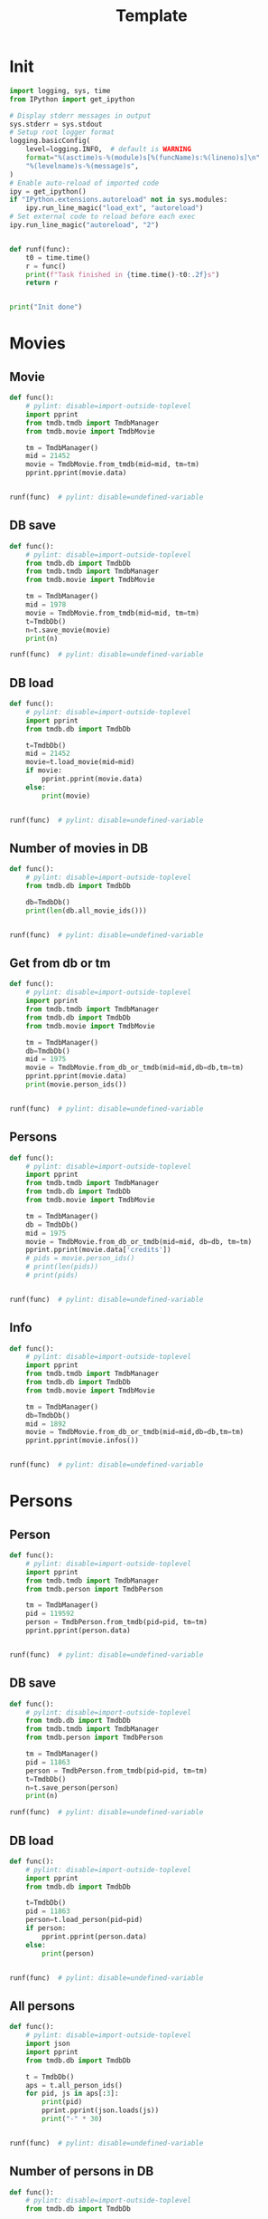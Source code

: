 #+title: Template
#+property: header-args:jupyter-python :kernel my-tmdb :session testo

* Init
#+begin_src jupyter-python :async yes
import logging, sys, time
from IPython import get_ipython

# Display stderr messages in output
sys.stderr = sys.stdout
# Setup root logger format
logging.basicConfig(
    level=logging.INFO,  # default is WARNING
    format="%(asctime)s-%(module)s[%(funcName)s:%(lineno)s]\n"
    "%(levelname)s-%(message)s",
)
# Enable auto-reload of imported code
ipy = get_ipython()
if "IPython.extensions.autoreload" not in sys.modules:
    ipy.run_line_magic("load_ext", "autoreload")
# Set external code to reload before each exec
ipy.run_line_magic("autoreload", "2")


def runf(func):
    t0 = time.time()
    r = func()
    print(f"Task finished in {time.time()-t0:.2f}s")
    return r


print("Init done")
#+end_src

#+RESULTS:
: Init done

* Movies
** Movie
#+begin_src jupyter-python :async yes
def func():
    # pylint: disable=import-outside-toplevel
    import pprint
    from tmdb.tmdb import TmdbManager
    from tmdb.movie import TmdbMovie

    tm = TmdbManager()
    mid = 21452
    movie = TmdbMovie.from_tmdb(mid=mid, tm=tm)
    pprint.pprint(movie.data)


runf(func)  # pylint: disable=undefined-variable
#+end_src

#+RESULTS:
: {'credits': {'cast': [{'adult': False,
:                        'cast_id': 1,
:                        'character': 'Conan Edogawa (voice)',
:                        'credit_id': '52fe4419c3a368484e00f6eb',
:                        'gender': 1,
:                        'id': 68470,
:                        'known_for_department': 'Acting',
:                        'name': 'Minami Takayama',
:                        'order': 0,
:                        'original_name': 'Minami Takayama',
:                        'popularity': 7.353,
:                        'profile_path': '/k4SkjFoXtHMPh1PvhaJkSaatJdq.jpg'},
:                       {'adult': False,
:                        'cast_id': 2,
:                        'character': "Shin'ichi Kudō (voice)",
:                        'credit_id': '52fe4419c3a368484e00f6ef',
:                        'gender': 2,
:                        'id': 68472,
:                        'known_for_department': 'Acting',
:                        'name': 'Kappei Yamaguchi',
:                        'order': 1,
:                        'original_name': 'Kappei Yamaguchi',
:                        'popularity': 8.044,
:                        'profile_path': '/sbeWiK7FuUvPqF4yG6XR5CkPAqF.jpg'},
:                       {'adult': False,
:                        'cast_id': 3,
:                        'character': 'Kogorou Mouri (voice)',
:                        'credit_id': '52fe4419c3a368484e00f6f3',
:                        'gender': 2,
:                        'id': 54690,
:                        'known_for_department': 'Acting',
:                        'name': 'Akira Kamiya',
:                        'order': 2,
:                        'original_name': 'Akira Kamiya',
:                        'popularity': 7.307,
:                        'profile_path': '/mTNcabyfjrGixnxdF39w6ud315X.jpg'},
:                       {'adult': False,
:                        'cast_id': 4,
:                        'character': 'Ran Mouri (voice)',
:                        'credit_id': '52fe4419c3a368484e00f6f7',
:                        'gender': 1,
:                        'id': 87582,
:                        'known_for_department': 'Acting',
:                        'name': 'Wakana Yamazaki',
:                        'order': 3,
:                        'original_name': 'Wakana Yamazaki',
:                        'popularity': 3.503,
:                        'profile_path': '/7BKB03wUE66hSUTUpUKBQ6djYsA.jpg'},
:                       {'adult': False,
:                        'cast_id': 5,
:                        'character': 'Inspector Megure (voice)',
:                        'credit_id': '52fe4419c3a368484e00f6fb',
:                        'gender': 2,
:                        'id': 87583,
:                        'known_for_department': 'Acting',
:                        'name': 'Chafurin',
:                        'order': 4,
:                        'original_name': 'Chafurin',
:                        'popularity': 3.917,
:                        'profile_path': '/9JIB3TY4hpacwtTF3XtBfBKte7w.jpg'},
:                       {'adult': False,
:                        'cast_id': 10,
:                        'character': 'Sonoko Suzuki (voice)',
:                        'credit_id': '52fe4419c3a368484e00f711',
:                        'gender': 1,
:                        'id': 87585,
:                        'known_for_department': 'Acting',
:                        'name': 'Naoko Matsui',
:                        'order': 5,
:                        'original_name': 'Naoko Matsui',
:                        'popularity': 3.9,
:                        'profile_path': '/oXUGZK7dk1jFDZkZqUTRvseXVV5.jpg'},
:                       {'adult': False,
:                        'cast_id': 12,
:                        'character': 'Eri Kisaki (voice)',
:                        'credit_id': '5c1d51da92514167efbe5ee2',
:                        'gender': 1,
:                        'id': 20663,
:                        'known_for_department': 'Acting',
:                        'name': 'Gara Takashima',
:                        'order': 6,
:                        'original_name': 'Gara Takashima',
:                        'popularity': 2.937,
:                        'profile_path': '/9UCa5alIeGI1muzbAMArMOHEZ6V.jpg'},
:                       {'adult': False,
:                        'cast_id': 13,
:                        'character': 'Hiroshi Agasa (voice)',
:                        'credit_id': '5c1d51fd92514167f1be5fe7',
:                        'gender': 2,
:                        'id': 142704,
:                        'known_for_department': 'Acting',
:                        'name': 'Kenichi Ogata',
:                        'order': 7,
:                        'original_name': 'Kenichi Ogata',
:                        'popularity': 6.799,
:                        'profile_path': '/rTk93s0IfeUV8cvKc9BsJbrSBGV.jpg'},
:                       {'adult': False,
:                        'cast_id': 14,
:                        'character': 'Genta Kojima (voice)',
:                        'credit_id': '5c1d521192514167f1be5ff3',
:                        'gender': 2,
:                        'id': 112278,
:                        'known_for_department': 'Acting',
:                        'name': 'Wataru Takagi',
:                        'order': 8,
:                        'original_name': 'Wataru Takagi',
:                        'popularity': 9.718,
:                        'profile_path': '/amccLvyTl5JP7T9F05BojgQedNw.jpg'},
:                       {'adult': False,
:                        'cast_id': 15,
:                        'character': 'Mitsuhiko Tsuburaya (voice)',
:                        'credit_id': '5c1d521d0e0a264de6ea6cb7',
:                        'gender': 1,
:                        'id': 73044,
:                        'known_for_department': 'Acting',
:                        'name': 'Ikue Otani',
:                        'order': 9,
:                        'original_name': 'Ikue Otani',
:                        'popularity': 11.737,
:                        'profile_path': '/my8LBLQ4MsK4hRz1PAATIqtieaI.jpg'},
:                       {'adult': True,
:                        'cast_id': 16,
:                        'character': 'Ayumi Yoshida (voice)',
:                        'credit_id': '5c1d5229c3a368700ee88c40',
:                        'gender': 1,
:                        'id': 1244457,
:                        'known_for_department': 'Acting',
:                        'name': 'Yukiko Iwai',
:                        'order': 10,
:                        'original_name': 'Yukiko Iwai',
:                        'popularity': 2.557,
:                        'profile_path': '/9JpPkRCd4eYzMDUex8LZtSvEbUm.jpg'},
:                       {'adult': False,
:                        'cast_id': 17,
:                        'character': 'Ninzaburou Shiratori (voice)',
:                        'credit_id': '5c1d526592514167f1be6015',
:                        'gender': 2,
:                        'id': 57733,
:                        'known_for_department': 'Acting',
:                        'name': 'Kaneto Shiozawa',
:                        'order': 11,
:                        'original_name': 'Kaneto Shiozawa',
:                        'popularity': 4.094,
:                        'profile_path': None},
:                       {'adult': False,
:                        'cast_id': 18,
:                        'character': 'Kouhei Sawaki (voice)',
:                        'credit_id': '5c1d52f992514167f7be5a6b',
:                        'gender': 2,
:                        'id': 115305,
:                        'known_for_department': 'Acting',
:                        'name': 'Ryusei Nakao',
:                        'order': 12,
:                        'original_name': 'Ryusei Nakao',
:                        'popularity': 7.832,
:                        'profile_path': '/mStyRuTHrJlvPbWamnJHLwRmSOG.jpg'},
:                       {'adult': True,
:                        'cast_id': 19,
:                        'character': 'Midori Kuriyama (voice)',
:                        'credit_id': '5c1d53230e0a264de1ea6d94',
:                        'gender': 1,
:                        'id': 126281,
:                        'known_for_department': 'Acting',
:                        'name': 'Asako Dodo',
:                        'order': 13,
:                        'original_name': 'Asako Dodo',
:                        'popularity': 3.659,
:                        'profile_path': '/yVBrgza1DXDC73NOaxhzAruYikN.jpg'},
:                       {'adult': False,
:                        'cast_id': 20,
:                        'character': 'Jou Murakami (voice)',
:                        'credit_id': '5c1d533f0e0a264de6ea6d28',
:                        'gender': 0,
:                        'id': 1256807,
:                        'known_for_department': 'Acting',
:                        'name': 'Eiichiro Suzuki',
:                        'order': 14,
:                        'original_name': 'Eiichiro Suzuki',
:                        'popularity': 0.6,
:                        'profile_path': None},
:                       {'adult': False,
:                        'cast_id': 21,
:                        'character': 'Minoru Nishina (voice)',
:                        'credit_id': '5c1d5376c3a368700ee88d23',
:                        'gender': 2,
:                        'id': 100124,
:                        'known_for_department': 'Acting',
:                        'name': 'Hirotaka Suzuoki',
:                        'order': 15,
:                        'original_name': 'Hirotaka Suzuoki',
:                        'popularity': 5.614,
:                        'profile_path': '/6tUnO95OZiUwhHvxlJ3WP5lcsaJ.jpg'},
:                       {'adult': False,
:                        'cast_id': 22,
:                        'character': 'Towako Okano (voice)',
:                        'credit_id': '5c1d53fbc3a3686ff9e8886f',
:                        'gender': 1,
:                        'id': 554537,
:                        'known_for_department': 'Acting',
:                        'name': 'Miyuki Ichijou',
:                        'order': 16,
:                        'original_name': 'Miyuki Ichijou',
:                        'popularity': 2.777,
:                        'profile_path': '/odMj6MPnXzK0EInZY4NBNifmles.jpg'},
:                       {'adult': False,
:                        'cast_id': 23,
:                        'character': 'Nana Osanai (voice)',
:                        'credit_id': '5c1d541992514167efbe5fff',
:                        'gender': 1,
:                        'id': 115791,
:                        'known_for_department': 'Acting',
:                        'name': 'Maya Okamoto',
:                        'order': 17,
:                        'original_name': 'Maya Okamoto',
:                        'popularity': 2.686,
:                        'profile_path': '/g1k6T4wfIc6hjSMPCUq3sEU46Eh.jpg'},
:                       {'adult': False,
:                        'cast_id': 24,
:                        'character': 'Eimei Shishido (voice)',
:                        'credit_id': '5c1d548792514167f1be625e',
:                        'gender': 2,
:                        'id': 83930,
:                        'known_for_department': 'Acting',
:                        'name': 'Kenji Utsumi',
:                        'order': 18,
:                        'original_name': 'Kenji Utsumi',
:                        'popularity': 4.593,
:                        'profile_path': '/8rNvgs40LJbCbjf7qFCfDeKBnIk.jpg'},
:                       {'adult': False,
:                        'cast_id': 25,
:                        'character': 'Hiroki Tsuji (voice)',
:                        'credit_id': '5c1d54cac3a3686ff9e88960',
:                        'gender': 2,
:                        'id': 1241742,
:                        'known_for_department': 'Acting',
:                        'name': 'Takashi Taniguchi',
:                        'order': 19,
:                        'original_name': 'Takashi Taniguchi',
:                        'popularity': 0.794,
:                        'profile_path': '/jsbQVWrhc0ulJqjVI6AeDfOwC52.jpg'}],
:              'crew': [{'adult': False,
:                        'credit_id': '52fe4419c3a368484e00f701',
:                        'department': 'Directing',
:                        'gender': 2,
:                        'id': 102033,
:                        'job': 'Director',
:                        'known_for_department': 'Directing',
:                        'name': 'Kenji Kodama',
:                        'original_name': 'Kenji Kodama',
:                        'popularity': 3.33,
:                        'profile_path': '/egHkNYdpKLt9GMAaDSSZA1uDX6K.jpg'},
:                       {'adult': False,
:                        'credit_id': '52fe4419c3a368484e00f70d',
:                        'department': 'Writing',
:                        'gender': 2,
:                        'id': 102036,
:                        'job': 'Screenplay',
:                        'known_for_department': 'Writing',
:                        'name': 'Kazunari Kouchi',
:                        'original_name': 'Kazunari Kouchi',
:                        'popularity': 2.25,
:                        'profile_path': '/mMws5wEc7HWGLzXPzW5Jhbz8wP9.jpg'},
:                       {'adult': False,
:                        'credit_id': '52fe4419c3a368484e00f707',
:                        'department': 'Production',
:                        'gender': 2,
:                        'id': 102035,
:                        'job': 'Producer',
:                        'known_for_department': 'Production',
:                        'name': 'Michihiko Suwa',
:                        'original_name': 'Michihiko Suwa',
:                        'popularity': 0.84,
:                        'profile_path': None},
:                       {'adult': False,
:                        'credit_id': '5c1b432b9251414b0a538de7',
:                        'department': 'Writing',
:                        'gender': 2,
:                        'id': 101917,
:                        'job': 'Original Story',
:                        'known_for_department': 'Writing',
:                        'name': 'Gosho Aoyama',
:                        'original_name': 'Gosho Aoyama',
:                        'popularity': 2.437,
:                        'profile_path': '/uDHV8k83exNF4gx3LmRSCYimBxe.jpg'},
:                       {'adult': False,
:                        'credit_id': '5c1d5508c3a3686ffce887d4',
:                        'department': 'Sound',
:                        'gender': 2,
:                        'id': 126267,
:                        'job': 'Sound Director',
:                        'known_for_department': 'Sound',
:                        'name': 'Katsuyoshi Kobayashi',
:                        'original_name': 'Katsuyoshi Kobayashi',
:                        'popularity': 0.6,
:                        'profile_path': None},
:                       {'adult': False,
:                        'credit_id': '61fabfc5ae6f0900d566e305',
:                        'department': 'Sound',
:                        'gender': 2,
:                        'id': 126278,
:                        'job': 'Sound Effects',
:                        'known_for_department': 'Sound',
:                        'name': 'Masakazu Yokoyama',
:                        'original_name': 'Masakazu Yokoyama',
:                        'popularity': 0.6,
:                        'profile_path': None},
:                       {'adult': False,
:                        'credit_id': '5c1d55400e0a264de9ea6ddd',
:                        'department': 'Visual Effects',
:                        'gender': 2,
:                        'id': 222383,
:                        'job': 'Animation Director',
:                        'known_for_department': 'Visual Effects',
:                        'name': 'Satoshi Ishino',
:                        'original_name': 'Satoshi Ishino',
:                        'popularity': 1.4,
:                        'profile_path': None},
:                       {'adult': False,
:                        'credit_id': '5c1d5523c3a368700be88a06',
:                        'department': 'Visual Effects',
:                        'gender': 2,
:                        'id': 234363,
:                        'job': 'Key Animation',
:                        'known_for_department': 'Directing',
:                        'name': 'Koichi Chigira',
:                        'original_name': 'Koichi Chigira',
:                        'popularity': 0.747,
:                        'profile_path': None},
:                       {'adult': False,
:                        'credit_id': '5c1d575ec3a3687011e88f30',
:                        'department': 'Visual Effects',
:                        'gender': 2,
:                        'id': 1028422,
:                        'job': 'Key Animation',
:                        'known_for_department': 'Directing',
:                        'name': 'Nobuo Tomizawa',
:                        'original_name': 'Nobuo Tomizawa',
:                        'popularity': 0.605,
:                        'profile_path': None},
:                       {'adult': False,
:                        'credit_id': '635d2ca8e263bb00799eab69',
:                        'department': 'Sound',
:                        'gender': 1,
:                        'id': 1064140,
:                        'job': 'Theme Song Performance',
:                        'known_for_department': 'Sound',
:                        'name': 'Izumi Sakai（ZARD）',
:                        'original_name': 'Izumi Sakai（ZARD）',
:                        'popularity': 0.6,
:                        'profile_path': '/zn68OkFhKgdCpqeAUQK9H1ra2ig.jpg'},
:                       {'adult': False,
:                        'credit_id': '61fabfcbdfaae900455c49c2',
:                        'department': 'Sound',
:                        'gender': 2,
:                        'id': 1200408,
:                        'job': 'Original Music Composer',
:                        'known_for_department': 'Sound',
:                        'name': 'Katsuo Ono',
:                        'original_name': 'Katsuo Ono',
:                        'popularity': 1.611,
:                        'profile_path': '/uDygHXBkseOG2tyr1VbtYeAeA9q.jpg'},
:                       {'adult': False,
:                        'credit_id': '5c1d56da0e0a264de6ea707e',
:                        'department': 'Art',
:                        'gender': 2,
:                        'id': 1315203,
:                        'job': 'Art Direction',
:                        'known_for_department': 'Art',
:                        'name': 'Yukihiro Shibutani',
:                        'original_name': 'Yukihiro Shibutani',
:                        'popularity': 1.4,
:                        'profile_path': None},
:                       {'adult': False,
:                        'credit_id': '5c1d5550c3a368700be88a39',
:                        'department': 'Visual Effects',
:                        'gender': 2,
:                        'id': 1412098,
:                        'job': 'Key Animation',
:                        'known_for_department': 'Directing',
:                        'name': 'Shin Itagaki',
:                        'original_name': 'Shin Itagaki',
:                        'popularity': 0.6,
:                        'profile_path': None},
:                       {'adult': False,
:                        'credit_id': '5c1d55ae0e0a264ddbea6c3e',
:                        'department': 'Visual Effects',
:                        'gender': 1,
:                        'id': 1474491,
:                        'job': 'Key Animation',
:                        'known_for_department': 'Visual Effects',
:                        'name': 'Yoko Kikuchi',
:                        'original_name': 'Yoko Kikuchi',
:                        'popularity': 0.6,
:                        'profile_path': None},
:                       {'adult': False,
:                        'credit_id': '5c1d56ab9251416801be5bf8',
:                        'department': 'Visual Effects',
:                        'gender': 2,
:                        'id': 1481758,
:                        'job': 'Key Animation',
:                        'known_for_department': 'Visual Effects',
:                        'name': 'Kazuya Saito',
:                        'original_name': 'Kazuya Saito',
:                        'popularity': 1.4,
:                        'profile_path': None},
:                       {'adult': False,
:                        'credit_id': '5c1d56250e0a264dedea6c5c',
:                        'department': 'Visual Effects',
:                        'gender': 0,
:                        'id': 1491327,
:                        'job': 'Color Designer',
:                        'known_for_department': 'Visual Effects',
:                        'name': 'Tomomi Murakami',
:                        'original_name': 'Tomomi Murakami',
:                        'popularity': 0.6,
:                        'profile_path': None},
:                       {'adult': False,
:                        'credit_id': '5c1d563bc3a3687005e88bde',
:                        'department': 'Visual Effects',
:                        'gender': 1,
:                        'id': 1535390,
:                        'job': 'Key Animation',
:                        'known_for_department': 'Visual Effects',
:                        'name': 'Keiko Nakaji',
:                        'original_name': 'Keiko Nakaji',
:                        'popularity': 0.6,
:                        'profile_path': None},
:                       {'adult': False,
:                        'credit_id': '5c1d56119251416805be5d9e',
:                        'department': 'Visual Effects',
:                        'gender': 2,
:                        'id': 1704795,
:                        'job': 'Key Animation',
:                        'known_for_department': 'Visual Effects',
:                        'name': 'Hideyuki Motohashi',
:                        'original_name': 'Hideyuki Motohashi',
:                        'popularity': 1.4,
:                        'profile_path': None},
:                       {'adult': False,
:                        'credit_id': '5c1d56e6c3a3687011e88eea',
:                        'department': 'Art',
:                        'gender': 1,
:                        'id': 1778817,
:                        'job': 'Background Designer',
:                        'known_for_department': 'Visual Effects',
:                        'name': 'Kumiko Takahashi',
:                        'original_name': 'Kumiko Takahashi',
:                        'popularity': 0.988,
:                        'profile_path': None},
:                       {'adult': False,
:                        'credit_id': '5c1d569d0e0a264ddbea6cdd',
:                        'department': 'Visual Effects',
:                        'gender': 1,
:                        'id': 1801425,
:                        'job': 'Key Animation',
:                        'known_for_department': 'Visual Effects',
:                        'name': 'Miwa Oshima',
:                        'original_name': 'Miwa Oshima',
:                        'popularity': 0.98,
:                        'profile_path': None},
:                       {'adult': False,
:                        'credit_id': '5c1d56bbc3a3687001e88a86',
:                        'department': 'Visual Effects',
:                        'gender': 1,
:                        'id': 1875799,
:                        'job': 'Key Animation',
:                        'known_for_department': 'Visual Effects',
:                        'name': 'Minako Shiba',
:                        'original_name': 'Minako Shiba',
:                        'popularity': 1.052,
:                        'profile_path': None},
:                       {'adult': False,
:                        'credit_id': '5c1d564bc3a3686fffe892e2',
:                        'department': 'Visual Effects',
:                        'gender': 2,
:                        'id': 1970781,
:                        'job': 'Key Animation',
:                        'known_for_department': 'Visual Effects',
:                        'name': 'Hidetoshi Namura',
:                        'original_name': 'Hidetoshi Namura',
:                        'popularity': 0.6,
:                        'profile_path': None},
:                       {'adult': False,
:                        'credit_id': '5c1d55bc92514167fdbe5cc0',
:                        'department': 'Visual Effects',
:                        'gender': 2,
:                        'id': 2032242,
:                        'job': 'Key Animation',
:                        'known_for_department': 'Visual Effects',
:                        'name': 'Hirofumi Masuda',
:                        'original_name': 'Hirofumi Masuda',
:                        'popularity': 1.18,
:                        'profile_path': None},
:                       {'adult': False,
:                        'credit_id': '5c1d576b0e0a264de1ea72a8',
:                        'department': 'Visual Effects',
:                        'gender': 0,
:                        'id': 2160974,
:                        'job': 'Key Animation',
:                        'known_for_department': 'Visual Effects',
:                        'name': 'Hisao Yokobori',
:                        'original_name': 'Hisao Yokobori',
:                        'popularity': 0.6,
:                        'profile_path': None},
:                       {'adult': False,
:                        'credit_id': '5c1d557cc3a368700be88a5b',
:                        'department': 'Visual Effects',
:                        'gender': 2,
:                        'id': 2199435,
:                        'job': 'Key Animation',
:                        'known_for_department': 'Visual Effects',
:                        'name': 'Masahiro Kase',
:                        'original_name': 'Masahiro Kase',
:                        'popularity': 1.439,
:                        'profile_path': None},
:                       {'adult': False,
:                        'credit_id': '5c1d56760e0a264de9ea6eda',
:                        'department': 'Visual Effects',
:                        'gender': 0,
:                        'id': 2199438,
:                        'job': 'Key Animation',
:                        'known_for_department': 'Visual Effects',
:                        'name': 'Osamu Ookubo',
:                        'original_name': 'Osamu Ookubo',
:                        'popularity': 0.6,
:                        'profile_path': None},
:                       {'adult': False,
:                        'credit_id': '5c1d5724c3a368700be88bb5',
:                        'department': 'Visual Effects',
:                        'gender': 2,
:                        'id': 2199440,
:                        'job': 'Key Animation',
:                        'known_for_department': 'Visual Effects',
:                        'name': 'Ryo Tanaka',
:                        'original_name': 'Ryo Tanaka',
:                        'popularity': 0.6,
:                        'profile_path': None}],
:              'id': 21452},
:  'details': {'adult': False,
:              'backdrop_path': '/6Bev1r0VbGp8Riv9QiSgt832OoW.jpg',
:              'belongs_to_collection': {'backdrop_path': '/wAaRpoB8Rkx8lTVzWR0vMCnotqN.jpg',
:                                        'id': 39199,
:                                        'name': 'Detective Conan Collection',
:                                        'poster_path': '/bV6EHK0Q65hHKSoVDeACbc960jQ.jpg'},
:              'budget': 0,
:              'genres': [{'id': 12, 'name': 'Adventure'},
:                         {'id': 16, 'name': 'Animation'},
:                         {'id': 80, 'name': 'Crime'},
:                         {'id': 10751, 'name': 'Family'},
:                         {'id': 9648, 'name': 'Mystery'}],
:              'homepage': 'https://www.tms-e.co.jp/global/alltitles/conan/087302.html',
:              'id': 21452,
:              'imdb_id': 'tt0965649',
:              'original_language': 'ja',
:              'original_title': '名探偵コナン １４番目の標的（ターゲット）',
:              'overview': 'A mysterious attacker has appeared and is assaulting '
:                          'people whose names contain a number from the '
:                          'standard deck of cards in descending order. When '
:                          'Conan Edogawa points out that all the victims are '
:                          'related to the now famous detective Kogorou Mouri, '
:                          'suspicion immediately falls upon the recently '
:                          'released convict Jou Murakami, as Kogorou was the '
:                          'one responsible for his arrest ten years prior.\r'
:                          ' With potential victims still at risk, Conan and the '
:                          'police are determined to catch the culprit. As the '
:                          'case gradually unfolds, both Conan and his friend '
:                          "Ran Mouri learn more about her parents' separation "
:                          'and the truth on what transpired a decade ago.',
:              'popularity': 12.094,
:              'poster_path': '/wyh51mR03XXASZkmEKr1MiOEzoJ.jpg',
:              'production_companies': [{'id': 882,
:                                        'logo_path': '/iDw9Xxok1d9WAM2zFicI8p3khTH.png',
:                                        'name': 'Toho',
:                                        'origin_country': 'JP'},
:                                       {'id': 7164,
:                                        'logo_path': '/vHsaqTkQ2ZTbdqrCA272YahoVlg.png',
:                                        'name': 'TMS Entertainment',
:                                        'origin_country': 'JP'}],
:              'production_countries': [{'iso_3166_1': 'JP', 'name': 'Japan'}],
:              'release_date': '1998-04-19',
:              'revenue': 16330622,
:              'runtime': 100,
:              'spoken_languages': [{'english_name': 'Japanese',
:                                    'iso_639_1': 'ja',
:                                    'name': '日本語'}],
:              'status': 'Released',
:              'tagline': '',
:              'title': 'Detective Conan: The Fourteenth Target',
:              'video': False,
:              'vote_average': 7.1,
:              'vote_count': 154},
:  'external_ids': {'facebook_id': None,
:                   'id': 21452,
:                   'imdb_id': 'tt0965649',
:                   'instagram_id': None,
:                   'twitter_id': None,
:                   'wikidata_id': None},
:  'keywords': {'id': 21452,
:               'keywords': [{'id': 9748, 'name': 'revenge'},
:                            {'id': 9826, 'name': 'murder'},
:                            {'id': 10092, 'name': 'mystery'}]},
:  'retrieved_dt': '2022-12-31T07:59:52.277466+00:00'}
: Task finished in 1.41s

** DB save
#+begin_src jupyter-python :async yes
def func():
    # pylint: disable=import-outside-toplevel
    from tmdb.db import TmdbDb
    from tmdb.tmdb import TmdbManager
    from tmdb.movie import TmdbMovie

    tm = TmdbManager()
    mid = 1978
    movie = TmdbMovie.from_tmdb(mid=mid, tm=tm)
    t=TmdbDb()
    n=t.save_movie(movie)
    print(n)

runf(func)  # pylint: disable=undefined-variable
#+end_src

** DB load
#+begin_src jupyter-python :async yes
def func():
    # pylint: disable=import-outside-toplevel
    import pprint
    from tmdb.db import TmdbDb

    t=TmdbDb()
    mid = 21452
    movie=t.load_movie(mid=mid)
    if movie:
        pprint.pprint(movie.data)
    else:
        print(movie)


runf(func)  # pylint: disable=undefined-variable
#+end_src

#+RESULTS:
: {'credits': {'cast': [{'adult': False,
:                        'cast_id': 1,
:                        'character': 'Conan Edogawa (voice)',
:                        'credit_id': '52fe4419c3a368484e00f6eb',
:                        'gender': 1,
:                        'id': 68470,
:                        'known_for_department': 'Acting',
:                        'name': 'Minami Takayama',
:                        'order': 0,
:                        'original_name': 'Minami Takayama',
:                        'popularity': 7.915,
:                        'profile_path': '/k4SkjFoXtHMPh1PvhaJkSaatJdq.jpg'},
:                       {'adult': False,
:                        'cast_id': 2,
:                        'character': "Shin'ichi Kudō (voice)",
:                        'credit_id': '52fe4419c3a368484e00f6ef',
:                        'gender': 2,
:                        'id': 68472,
:                        'known_for_department': 'Acting',
:                        'name': 'Kappei Yamaguchi',
:                        'order': 1,
:                        'original_name': 'Kappei Yamaguchi',
:                        'popularity': 13.378,
:                        'profile_path': '/sbeWiK7FuUvPqF4yG6XR5CkPAqF.jpg'},
:                       {'adult': False,
:                        'cast_id': 3,
:                        'character': 'Kogorou Mouri (voice)',
:                        'credit_id': '52fe4419c3a368484e00f6f3',
:                        'gender': 2,
:                        'id': 54690,
:                        'known_for_department': 'Acting',
:                        'name': 'Akira Kamiya',
:                        'order': 2,
:                        'original_name': 'Akira Kamiya',
:                        'popularity': 7.851,
:                        'profile_path': '/mTNcabyfjrGixnxdF39w6ud315X.jpg'},
:                       {'adult': False,
:                        'cast_id': 4,
:                        'character': 'Ran Mouri (voice)',
:                        'credit_id': '52fe4419c3a368484e00f6f7',
:                        'gender': 1,
:                        'id': 87582,
:                        'known_for_department': 'Acting',
:                        'name': 'Wakana Yamazaki',
:                        'order': 3,
:                        'original_name': 'Wakana Yamazaki',
:                        'popularity': 7.371,
:                        'profile_path': '/7BKB03wUE66hSUTUpUKBQ6djYsA.jpg'},
:                       {'adult': False,
:                        'cast_id': 5,
:                        'character': 'Inspector Megure (voice)',
:                        'credit_id': '52fe4419c3a368484e00f6fb',
:                        'gender': 2,
:                        'id': 87583,
:                        'known_for_department': 'Acting',
:                        'name': 'Chafurin',
:                        'order': 4,
:                        'original_name': 'Chafurin',
:                        'popularity': 6.207,
:                        'profile_path': '/9JIB3TY4hpacwtTF3XtBfBKte7w.jpg'},
:                       {'adult': False,
:                        'cast_id': 10,
:                        'character': 'Sonoko Suzuki (voice)',
:                        'credit_id': '52fe4419c3a368484e00f711',
:                        'gender': 1,
:                        'id': 87585,
:                        'known_for_department': 'Acting',
:                        'name': 'Naoko Matsui',
:                        'order': 5,
:                        'original_name': 'Naoko Matsui',
:                        'popularity': 7.334,
:                        'profile_path': '/oXUGZK7dk1jFDZkZqUTRvseXVV5.jpg'},
:                       {'adult': False,
:                        'cast_id': 12,
:                        'character': 'Eri Kisaki (voice)',
:                        'credit_id': '5c1d51da92514167efbe5ee2',
:                        'gender': 1,
:                        'id': 20663,
:                        'known_for_department': 'Acting',
:                        'name': 'Gara Takashima',
:                        'order': 6,
:                        'original_name': 'Gara Takashima',
:                        'popularity': 3.182,
:                        'profile_path': '/9UCa5alIeGI1muzbAMArMOHEZ6V.jpg'},
:                       {'adult': False,
:                        'cast_id': 13,
:                        'character': 'Hiroshi Agasa (voice)',
:                        'credit_id': '5c1d51fd92514167f1be5fe7',
:                        'gender': 2,
:                        'id': 142704,
:                        'known_for_department': 'Acting',
:                        'name': 'Kenichi Ogata',
:                        'order': 7,
:                        'original_name': 'Kenichi Ogata',
:                        'popularity': 4.435,
:                        'profile_path': '/rTk93s0IfeUV8cvKc9BsJbrSBGV.jpg'},
:                       {'adult': False,
:                        'cast_id': 14,
:                        'character': 'Genta Kojima (voice)',
:                        'credit_id': '5c1d521192514167f1be5ff3',
:                        'gender': 2,
:                        'id': 112278,
:                        'known_for_department': 'Acting',
:                        'name': 'Wataru Takagi',
:                        'order': 8,
:                        'original_name': 'Wataru Takagi',
:                        'popularity': 12.419,
:                        'profile_path': '/amccLvyTl5JP7T9F05BojgQedNw.jpg'},
:                       {'adult': False,
:                        'cast_id': 15,
:                        'character': 'Mitsuhiko Tsuburaya (voice)',
:                        'credit_id': '5c1d521d0e0a264de6ea6cb7',
:                        'gender': 1,
:                        'id': 73044,
:                        'known_for_department': 'Acting',
:                        'name': 'Ikue Otani',
:                        'order': 9,
:                        'original_name': 'Ikue Otani',
:                        'popularity': 12.194,
:                        'profile_path': '/my8LBLQ4MsK4hRz1PAATIqtieaI.jpg'},
:                       {'adult': True,
:                        'cast_id': 16,
:                        'character': 'Ayumi Yoshida (voice)',
:                        'credit_id': '5c1d5229c3a368700ee88c40',
:                        'gender': 1,
:                        'id': 1244457,
:                        'known_for_department': 'Acting',
:                        'name': 'Yukiko Iwai',
:                        'order': 10,
:                        'original_name': 'Yukiko Iwai',
:                        'popularity': 3.044,
:                        'profile_path': '/9JpPkRCd4eYzMDUex8LZtSvEbUm.jpg'},
:                       {'adult': False,
:                        'cast_id': 17,
:                        'character': 'Ninzaburou Shiratori (voice)',
:                        'credit_id': '5c1d526592514167f1be6015',
:                        'gender': 2,
:                        'id': 57733,
:                        'known_for_department': 'Acting',
:                        'name': 'Kaneto Shiozawa',
:                        'order': 11,
:                        'original_name': 'Kaneto Shiozawa',
:                        'popularity': 4.599,
:                        'profile_path': None},
:                       {'adult': False,
:                        'cast_id': 18,
:                        'character': 'Kouhei Sawaki (voice)',
:                        'credit_id': '5c1d52f992514167f7be5a6b',
:                        'gender': 2,
:                        'id': 115305,
:                        'known_for_department': 'Acting',
:                        'name': 'Ryusei Nakao',
:                        'order': 12,
:                        'original_name': 'Ryusei Nakao',
:                        'popularity': 16.846,
:                        'profile_path': '/mStyRuTHrJlvPbWamnJHLwRmSOG.jpg'},
:                       {'adult': True,
:                        'cast_id': 19,
:                        'character': 'Midori Kuriyama (voice)',
:                        'credit_id': '5c1d53230e0a264de1ea6d94',
:                        'gender': 1,
:                        'id': 126281,
:                        'known_for_department': 'Acting',
:                        'name': 'Asako Dodo',
:                        'order': 13,
:                        'original_name': 'Asako Dodo',
:                        'popularity': 4.652,
:                        'profile_path': '/yVBrgza1DXDC73NOaxhzAruYikN.jpg'},
:                       {'adult': False,
:                        'cast_id': 20,
:                        'character': 'Jou Murakami (voice)',
:                        'credit_id': '5c1d533f0e0a264de6ea6d28',
:                        'gender': 0,
:                        'id': 1256807,
:                        'known_for_department': 'Acting',
:                        'name': 'Eiichiro Suzuki',
:                        'order': 14,
:                        'original_name': 'Eiichiro Suzuki',
:                        'popularity': 0.694,
:                        'profile_path': None},
:                       {'adult': False,
:                        'cast_id': 21,
:                        'character': 'Minoru Nishina (voice)',
:                        'credit_id': '5c1d5376c3a368700ee88d23',
:                        'gender': 2,
:                        'id': 100124,
:                        'known_for_department': 'Acting',
:                        'name': 'Hirotaka Suzuoki',
:                        'order': 15,
:                        'original_name': 'Hirotaka Suzuoki',
:                        'popularity': 4.794,
:                        'profile_path': '/6tUnO95OZiUwhHvxlJ3WP5lcsaJ.jpg'},
:                       {'adult': False,
:                        'cast_id': 22,
:                        'character': 'Towako Okano (voice)',
:                        'credit_id': '5c1d53fbc3a3686ff9e8886f',
:                        'gender': 1,
:                        'id': 554537,
:                        'known_for_department': 'Acting',
:                        'name': 'Miyuki Ichijou',
:                        'order': 16,
:                        'original_name': 'Miyuki Ichijou',
:                        'popularity': 1.969,
:                        'profile_path': '/odMj6MPnXzK0EInZY4NBNifmles.jpg'},
:                       {'adult': False,
:                        'cast_id': 23,
:                        'character': 'Nana Osanai (voice)',
:                        'credit_id': '5c1d541992514167efbe5fff',
:                        'gender': 1,
:                        'id': 115791,
:                        'known_for_department': 'Acting',
:                        'name': 'Maya Okamoto',
:                        'order': 17,
:                        'original_name': 'Maya Okamoto',
:                        'popularity': 5.401,
:                        'profile_path': '/g1k6T4wfIc6hjSMPCUq3sEU46Eh.jpg'},
:                       {'adult': False,
:                        'cast_id': 24,
:                        'character': 'Eimei Shishido (voice)',
:                        'credit_id': '5c1d548792514167f1be625e',
:                        'gender': 2,
:                        'id': 83930,
:                        'known_for_department': 'Acting',
:                        'name': 'Kenji Utsumi',
:                        'order': 18,
:                        'original_name': 'Kenji Utsumi',
:                        'popularity': 5.468,
:                        'profile_path': '/8rNvgs40LJbCbjf7qFCfDeKBnIk.jpg'},
:                       {'adult': False,
:                        'cast_id': 25,
:                        'character': 'Hiroki Tsuji (voice)',
:                        'credit_id': '5c1d54cac3a3686ff9e88960',
:                        'gender': 2,
:                        'id': 1241742,
:                        'known_for_department': 'Acting',
:                        'name': 'Takashi Taniguchi',
:                        'order': 19,
:                        'original_name': 'Takashi Taniguchi',
:                        'popularity': 1.708,
:                        'profile_path': '/jsbQVWrhc0ulJqjVI6AeDfOwC52.jpg'}],
:              'crew': [{'adult': False,
:                        'credit_id': '52fe4419c3a368484e00f701',
:                        'department': 'Directing',
:                        'gender': 2,
:                        'id': 102033,
:                        'job': 'Director',
:                        'known_for_department': 'Directing',
:                        'name': 'Kenji Kodama',
:                        'original_name': 'Kenji Kodama',
:                        'popularity': 3.67,
:                        'profile_path': '/egHkNYdpKLt9GMAaDSSZA1uDX6K.jpg'},
:                       {'adult': False,
:                        'credit_id': '52fe4419c3a368484e00f70d',
:                        'department': 'Writing',
:                        'gender': 2,
:                        'id': 102036,
:                        'job': 'Screenplay',
:                        'known_for_department': 'Writing',
:                        'name': 'Kazunari Kouchi',
:                        'original_name': 'Kazunari Kouchi',
:                        'popularity': 1.547,
:                        'profile_path': '/mMws5wEc7HWGLzXPzW5Jhbz8wP9.jpg'},
:                       {'adult': False,
:                        'credit_id': '52fe4419c3a368484e00f707',
:                        'department': 'Production',
:                        'gender': 2,
:                        'id': 102035,
:                        'job': 'Producer',
:                        'known_for_department': 'Production',
:                        'name': 'Michihiko Suwa',
:                        'original_name': 'Michihiko Suwa',
:                        'popularity': 0.746,
:                        'profile_path': None},
:                       {'adult': False,
:                        'credit_id': '5c1b432b9251414b0a538de7',
:                        'department': 'Writing',
:                        'gender': 2,
:                        'id': 101917,
:                        'job': 'Original Story',
:                        'known_for_department': 'Writing',
:                        'name': 'Gosho Aoyama',
:                        'original_name': 'Gosho Aoyama',
:                        'popularity': 2.901,
:                        'profile_path': '/uDHV8k83exNF4gx3LmRSCYimBxe.jpg'},
:                       {'adult': False,
:                        'credit_id': '5c1d5508c3a3686ffce887d4',
:                        'department': 'Sound',
:                        'gender': 2,
:                        'id': 126267,
:                        'job': 'Sound Director',
:                        'known_for_department': 'Sound',
:                        'name': 'Katsuyoshi Kobayashi',
:                        'original_name': 'Katsuyoshi Kobayashi',
:                        'popularity': 1.106,
:                        'profile_path': None},
:                       {'adult': False,
:                        'credit_id': '61fabfc5ae6f0900d566e305',
:                        'department': 'Sound',
:                        'gender': 2,
:                        'id': 126278,
:                        'job': 'Sound Effects',
:                        'known_for_department': 'Sound',
:                        'name': 'Masakazu Yokoyama',
:                        'original_name': 'Masakazu Yokoyama',
:                        'popularity': 0.6,
:                        'profile_path': None},
:                       {'adult': False,
:                        'credit_id': '5c1d55400e0a264de9ea6ddd',
:                        'department': 'Visual Effects',
:                        'gender': 2,
:                        'id': 222383,
:                        'job': 'Animation Director',
:                        'known_for_department': 'Visual Effects',
:                        'name': 'Satoshi Ishino',
:                        'original_name': 'Satoshi Ishino',
:                        'popularity': 0.968,
:                        'profile_path': None},
:                       {'adult': False,
:                        'credit_id': '5c1d5523c3a368700be88a06',
:                        'department': 'Visual Effects',
:                        'gender': 2,
:                        'id': 234363,
:                        'job': 'Key Animation',
:                        'known_for_department': 'Directing',
:                        'name': 'Koichi Chigira',
:                        'original_name': 'Koichi Chigira',
:                        'popularity': 1.926,
:                        'profile_path': None},
:                       {'adult': False,
:                        'credit_id': '5c1d575ec3a3687011e88f30',
:                        'department': 'Visual Effects',
:                        'gender': 2,
:                        'id': 1028422,
:                        'job': 'Key Animation',
:                        'known_for_department': 'Directing',
:                        'name': 'Nobuo Tomizawa',
:                        'original_name': 'Nobuo Tomizawa',
:                        'popularity': 1.138,
:                        'profile_path': None},
:                       {'adult': False,
:                        'credit_id': '635d2ca8e263bb00799eab69',
:                        'department': 'Sound',
:                        'gender': 1,
:                        'id': 1064140,
:                        'job': 'Theme Song Performance',
:                        'known_for_department': 'Sound',
:                        'name': 'Izumi Sakai（ZARD）',
:                        'original_name': 'Izumi Sakai（ZARD）',
:                        'popularity': 0.6,
:                        'profile_path': '/zn68OkFhKgdCpqeAUQK9H1ra2ig.jpg'},
:                       {'adult': False,
:                        'credit_id': '61fabfcbdfaae900455c49c2',
:                        'department': 'Sound',
:                        'gender': 2,
:                        'id': 1200408,
:                        'job': 'Original Music Composer',
:                        'known_for_department': 'Sound',
:                        'name': 'Katsuo Ono',
:                        'original_name': 'Katsuo Ono',
:                        'popularity': 1.9,
:                        'profile_path': '/uDygHXBkseOG2tyr1VbtYeAeA9q.jpg'},
:                       {'adult': False,
:                        'credit_id': '5c1d56da0e0a264de6ea707e',
:                        'department': 'Art',
:                        'gender': 2,
:                        'id': 1315203,
:                        'job': 'Art Direction',
:                        'known_for_department': 'Art',
:                        'name': 'Yukihiro Shibutani',
:                        'original_name': 'Yukihiro Shibutani',
:                        'popularity': 1.4,
:                        'profile_path': None},
:                       {'adult': False,
:                        'credit_id': '5c1d5550c3a368700be88a39',
:                        'department': 'Visual Effects',
:                        'gender': 2,
:                        'id': 1412098,
:                        'job': 'Key Animation',
:                        'known_for_department': 'Directing',
:                        'name': 'Shin Itagaki',
:                        'original_name': 'Shin Itagaki',
:                        'popularity': 1.176,
:                        'profile_path': None},
:                       {'adult': False,
:                        'credit_id': '5c1d55ae0e0a264ddbea6c3e',
:                        'department': 'Visual Effects',
:                        'gender': 1,
:                        'id': 1474491,
:                        'job': 'Key Animation',
:                        'known_for_department': 'Visual Effects',
:                        'name': 'Yoko Kikuchi',
:                        'original_name': 'Yoko Kikuchi',
:                        'popularity': 0.6,
:                        'profile_path': None},
:                       {'adult': False,
:                        'credit_id': '5c1d56ab9251416801be5bf8',
:                        'department': 'Visual Effects',
:                        'gender': 2,
:                        'id': 1481758,
:                        'job': 'Key Animation',
:                        'known_for_department': 'Visual Effects',
:                        'name': 'Kazuya Saito',
:                        'original_name': 'Kazuya Saito',
:                        'popularity': 1.475,
:                        'profile_path': None},
:                       {'adult': False,
:                        'credit_id': '5c1d56250e0a264dedea6c5c',
:                        'department': 'Visual Effects',
:                        'gender': 0,
:                        'id': 1491327,
:                        'job': 'Color Designer',
:                        'known_for_department': 'Visual Effects',
:                        'name': 'Tomomi Murakami',
:                        'original_name': 'Tomomi Murakami',
:                        'popularity': 0.6,
:                        'profile_path': None},
:                       {'adult': False,
:                        'credit_id': '5c1d563bc3a3687005e88bde',
:                        'department': 'Visual Effects',
:                        'gender': 1,
:                        'id': 1535390,
:                        'job': 'Key Animation',
:                        'known_for_department': 'Visual Effects',
:                        'name': 'Keiko Nakaji',
:                        'original_name': 'Keiko Nakaji',
:                        'popularity': 0.6,
:                        'profile_path': None},
:                       {'adult': False,
:                        'credit_id': '5c1d56119251416805be5d9e',
:                        'department': 'Visual Effects',
:                        'gender': 2,
:                        'id': 1704795,
:                        'job': 'Key Animation',
:                        'known_for_department': 'Visual Effects',
:                        'name': 'Hideyuki Motohashi',
:                        'original_name': 'Hideyuki Motohashi',
:                        'popularity': 1.383,
:                        'profile_path': None},
:                       {'adult': False,
:                        'credit_id': '5c1d56e6c3a3687011e88eea',
:                        'department': 'Art',
:                        'gender': 1,
:                        'id': 1778817,
:                        'job': 'Background Designer',
:                        'known_for_department': 'Visual Effects',
:                        'name': 'Kumiko Takahashi',
:                        'original_name': 'Kumiko Takahashi',
:                        'popularity': 1.176,
:                        'profile_path': None},
:                       {'adult': False,
:                        'credit_id': '5c1d569d0e0a264ddbea6cdd',
:                        'department': 'Visual Effects',
:                        'gender': 1,
:                        'id': 1801425,
:                        'job': 'Key Animation',
:                        'known_for_department': 'Visual Effects',
:                        'name': 'Miwa Oshima',
:                        'original_name': 'Miwa Oshima',
:                        'popularity': 0.972,
:                        'profile_path': None},
:                       {'adult': False,
:                        'credit_id': '5c1d56bbc3a3687001e88a86',
:                        'department': 'Visual Effects',
:                        'gender': 1,
:                        'id': 1875799,
:                        'job': 'Key Animation',
:                        'known_for_department': 'Visual Effects',
:                        'name': 'Minako Shiba',
:                        'original_name': 'Minako Shiba',
:                        'popularity': 1.4,
:                        'profile_path': None},
:                       {'adult': False,
:                        'credit_id': '5c1d564bc3a3686fffe892e2',
:                        'department': 'Visual Effects',
:                        'gender': 2,
:                        'id': 1970781,
:                        'job': 'Key Animation',
:                        'known_for_department': 'Visual Effects',
:                        'name': 'Hidetoshi Namura',
:                        'original_name': 'Hidetoshi Namura',
:                        'popularity': 0.766,
:                        'profile_path': None},
:                       {'adult': False,
:                        'credit_id': '5c1d55bc92514167fdbe5cc0',
:                        'department': 'Visual Effects',
:                        'gender': 2,
:                        'id': 2032242,
:                        'job': 'Key Animation',
:                        'known_for_department': 'Visual Effects',
:                        'name': 'Hirofumi Masuda',
:                        'original_name': 'Hirofumi Masuda',
:                        'popularity': 2.114,
:                        'profile_path': None},
:                       {'adult': False,
:                        'credit_id': '5c1d576b0e0a264de1ea72a8',
:                        'department': 'Visual Effects',
:                        'gender': 0,
:                        'id': 2160974,
:                        'job': 'Key Animation',
:                        'known_for_department': 'Visual Effects',
:                        'name': 'Hisao Yokobori',
:                        'original_name': 'Hisao Yokobori',
:                        'popularity': 0.652,
:                        'profile_path': None},
:                       {'adult': False,
:                        'credit_id': '5c1d557cc3a368700be88a5b',
:                        'department': 'Visual Effects',
:                        'gender': 2,
:                        'id': 2199435,
:                        'job': 'Key Animation',
:                        'known_for_department': 'Visual Effects',
:                        'name': 'Masahiro Kase',
:                        'original_name': 'Masahiro Kase',
:                        'popularity': 0.761,
:                        'profile_path': None},
:                       {'adult': False,
:                        'credit_id': '5c1d56760e0a264de9ea6eda',
:                        'department': 'Visual Effects',
:                        'gender': 0,
:                        'id': 2199438,
:                        'job': 'Key Animation',
:                        'known_for_department': 'Visual Effects',
:                        'name': 'Osamu Ookubo',
:                        'original_name': 'Osamu Ookubo',
:                        'popularity': 0.6,
:                        'profile_path': None},
:                       {'adult': False,
:                        'credit_id': '5c1d5724c3a368700be88bb5',
:                        'department': 'Visual Effects',
:                        'gender': 2,
:                        'id': 2199440,
:                        'job': 'Key Animation',
:                        'known_for_department': 'Visual Effects',
:                        'name': 'Ryo Tanaka',
:                        'original_name': 'Ryo Tanaka',
:                        'popularity': 0.656,
:                        'profile_path': None}],
:              'id': 21452},
:  'details': {'adult': False,
:              'backdrop_path': '/6Bev1r0VbGp8Riv9QiSgt832OoW.jpg',
:              'belongs_to_collection': {'backdrop_path': '/wAaRpoB8Rkx8lTVzWR0vMCnotqN.jpg',
:                                        'id': 39199,
:                                        'name': 'Detective Conan Collection',
:                                        'poster_path': '/bV6EHK0Q65hHKSoVDeACbc960jQ.jpg'},
:              'budget': 0,
:              'genres': [{'id': 12, 'name': 'Adventure'},
:                         {'id': 16, 'name': 'Animation'},
:                         {'id': 80, 'name': 'Crime'},
:                         {'id': 10751, 'name': 'Family'},
:                         {'id': 9648, 'name': 'Mystery'}],
:              'homepage': 'https://www.tms-e.co.jp/global/alltitles/conan/087302.html',
:              'id': 21452,
:              'imdb_id': 'tt0965649',
:              'original_language': 'ja',
:              'original_title': '名探偵コナン １４番目の標的（ターゲット）',
:              'overview': 'A mysterious attacker has appeared and is assaulting '
:                          'people whose names contain a number from the '
:                          'standard deck of cards in descending order. When '
:                          'Conan Edogawa points out that all the victims are '
:                          'related to the now famous detective Kogorou Mouri, '
:                          'suspicion immediately falls upon the recently '
:                          'released convict Jou Murakami, as Kogorou was the '
:                          'one responsible for his arrest ten years prior.\r'
:                          ' With potential victims still at risk, Conan and the '
:                          'police are determined to catch the culprit. As the '
:                          'case gradually unfolds, both Conan and his friend '
:                          "Ran Mouri learn more about her parents' separation "
:                          'and the truth on what transpired a decade ago.',
:              'popularity': 11.918,
:              'poster_path': '/wyh51mR03XXASZkmEKr1MiOEzoJ.jpg',
:              'production_companies': [{'id': 882,
:                                        'logo_path': '/iDw9Xxok1d9WAM2zFicI8p3khTH.png',
:                                        'name': 'Toho',
:                                        'origin_country': 'JP'},
:                                       {'id': 7164,
:                                        'logo_path': '/vHsaqTkQ2ZTbdqrCA272YahoVlg.png',
:                                        'name': 'TMS Entertainment',
:                                        'origin_country': 'JP'}],
:              'production_countries': [{'iso_3166_1': 'JP', 'name': 'Japan'}],
:              'release_date': '1998-04-19',
:              'revenue': 16330622,
:              'runtime': 100,
:              'spoken_languages': [{'english_name': 'Japanese',
:                                    'iso_639_1': 'ja',
:                                    'name': '日本語'}],
:              'status': 'Released',
:              'tagline': '',
:              'title': 'Detective Conan: The Fourteenth Target',
:              'video': False,
:              'vote_average': 7.1,
:              'vote_count': 154},
:  'external_ids': {'facebook_id': None,
:                   'id': 21452,
:                   'imdb_id': 'tt0965649',
:                   'instagram_id': None,
:                   'twitter_id': None,
:                   'wikidata_id': None},
:  'keywords': {'id': 21452,
:               'keywords': [{'id': 9748, 'name': 'revenge'},
:                            {'id': 9826, 'name': 'murder'},
:                            {'id': 10092, 'name': 'mystery'}]},
:  'retrieved_dt': '2022-12-29T16:04:07.965782+00:00'}
: Task finished in 0.03s

** Number of movies in DB
#+begin_src jupyter-python :async yes
def func():
    # pylint: disable=import-outside-toplevel
    from tmdb.db import TmdbDb

    db=TmdbDb()
    print(len(db.all_movie_ids()))


runf(func)  # pylint: disable=undefined-variable
#+end_src

#+RESULTS:
: 67570
: Task finished in 1.88s

** Get from db or tm
#+begin_src jupyter-python :async yes
def func():
    # pylint: disable=import-outside-toplevel
    import pprint
    from tmdb.tmdb import TmdbManager
    from tmdb.db import TmdbDb
    from tmdb.movie import TmdbMovie

    tm = TmdbManager()
    db=TmdbDb()
    mid = 1975
    movie = TmdbMovie.from_db_or_tmdb(mid=mid,db=db,tm=tm)
    pprint.pprint(movie.data)
    print(movie.person_ids())


runf(func)  # pylint: disable=undefined-variable
#+end_src

#+RESULTS:
: {'credits': {'cast': [{'adult': False,
:                        'cast_id': 2,
:                        'character': 'Aubrey Davis',
:                        'credit_id': '52fe4327c3a36847f803e83f',
:                        'gender': 1,
:                        'id': 20354,
:                        'known_for_department': 'Acting',
:                        'name': 'Amber Tamblyn',
:                        'order': 0,
:                        'original_name': 'Amber Tamblyn',
:                        'popularity': 8.301,
:                        'profile_path': '/bzw0lxvtbEnYT7fZ8fn6NeSzMn9.jpg'},
:                       {'adult': False,
:                        'cast_id': 1,
:                        'character': 'Karen Davis',
:                        'credit_id': '52fe4327c3a36847f803e83b',
:                        'gender': 1,
:                        'id': 11863,
:                        'known_for_department': 'Acting',
:                        'name': 'Sarah Michelle Gellar',
:                        'order': 1,
:                        'original_name': 'Sarah Michelle Gellar',
:                        'popularity': 15.236,
:                        'profile_path': '/sCpCv2ldnrAQN9NVQOE6PYxG8TN.jpg'},
:                       {'adult': False,
:                        'cast_id': 6,
:                        'character': 'Eason',
:                        'credit_id': '52fe4327c3a36847f803e855',
:                        'gender': 2,
:                        'id': 20372,
:                        'known_for_department': 'Acting',
:                        'name': 'Edison Chen',
:                        'order': 2,
:                        'original_name': 'Edison Chen',
:                        'popularity': 11.435,
:                        'profile_path': '/zbV9UFmygySEGTOsqEamkne8E96.jpg'},
:                       {'adult': False,
:                        'cast_id': 7,
:                        'character': 'Allison Fleming',
:                        'credit_id': '52fe4327c3a36847f803e859',
:                        'gender': 1,
:                        'id': 20373,
:                        'known_for_department': 'Acting',
:                        'name': 'Arielle Kebbel',
:                        'order': 3,
:                        'original_name': 'Arielle Kebbel',
:                        'popularity': 21.33,
:                        'profile_path': '/dmYiAeWoeVsRdT4UBBGuW9gBfjQ.jpg'},
:                       {'adult': False,
:                        'cast_id': 9,
:                        'character': 'Vanessa Cassidy',
:                        'credit_id': '52fe4327c3a36847f803e861',
:                        'gender': 1,
:                        'id': 20374,
:                        'known_for_department': 'Acting',
:                        'name': 'Teresa Palmer',
:                        'order': 4,
:                        'original_name': 'Teresa Palmer',
:                        'popularity': 16.63,
:                        'profile_path': '/sjSiLSCp9LS1Z0nyGpmquTBuUyr.jpg'},
:                       {'adult': False,
:                        'cast_id': 10,
:                        'character': 'Miyuki Nazawa',
:                        'credit_id': '52fe4327c3a36847f803e865',
:                        'gender': 1,
:                        'id': 20375,
:                        'known_for_department': 'Acting',
:                        'name': 'Misako Uno',
:                        'order': 5,
:                        'original_name': 'Misako Uno',
:                        'popularity': 1.96,
:                        'profile_path': '/oUSLQ3kuscw1jEEY5lWUd6ktpNA.jpg'},
:                       {'adult': False,
:                        'cast_id': 12,
:                        'character': 'Jake Kimble',
:                        'credit_id': '52fe4327c3a36847f803e86d',
:                        'gender': 2,
:                        'id': 20377,
:                        'known_for_department': 'Acting',
:                        'name': 'Matthew Knight',
:                        'order': 6,
:                        'original_name': 'Matthew Knight',
:                        'popularity': 7.733,
:                        'profile_path': '/2sINOLMONrjzsaww6uueHvPFNVQ.jpg'},
:                       {'adult': False,
:                        'cast_id': 11,
:                        'character': 'Lacey Kimble',
:                        'credit_id': '52fe4327c3a36847f803e869',
:                        'gender': 1,
:                        'id': 20376,
:                        'known_for_department': 'Acting',
:                        'name': 'Sarah Roemer',
:                        'order': 7,
:                        'original_name': 'Sarah Roemer',
:                        'popularity': 11.79,
:                        'profile_path': '/ktO3mPeLl8x5Vfrv9fQMYjeZ16Y.jpg'},
:                       {'adult': False,
:                        'cast_id': 8,
:                        'character': 'Trish Kimble',
:                        'credit_id': '52fe4327c3a36847f803e85d',
:                        'gender': 1,
:                        'id': 3130,
:                        'known_for_department': 'Acting',
:                        'name': 'Jennifer Beals',
:                        'order': 8,
:                        'original_name': 'Jennifer Beals',
:                        'popularity': 21.881,
:                        'profile_path': '/gSgjPBfke1fz55WyO8AnFWtidOq.jpg'},
:                       {'adult': False,
:                        'cast_id': 16,
:                        'character': 'Bill Kimble',
:                        'credit_id': '52fe4327c3a36847f803e87d',
:                        'gender': 2,
:                        'id': 20379,
:                        'known_for_department': 'Acting',
:                        'name': 'Christopher Cousins',
:                        'order': 9,
:                        'original_name': 'Christopher Cousins',
:                        'popularity': 7.543,
:                        'profile_path': '/9fmoeZLGbJfiYU6mIbrUkjF9wsR.jpg'},
:                       {'adult': False,
:                        'cast_id': 13,
:                        'character': 'Kayako Saeki',
:                        'credit_id': '52fe4327c3a36847f803e871',
:                        'gender': 1,
:                        'id': 20329,
:                        'known_for_department': 'Acting',
:                        'name': 'Takako Fuji',
:                        'order': 10,
:                        'original_name': 'Takako Fuji',
:                        'popularity': 3.261,
:                        'profile_path': '/u2IuxK85CBMciECV2igkXQr7Hk9.jpg'},
:                       {'adult': False,
:                        'cast_id': 14,
:                        'character': 'Toshio Saeki',
:                        'credit_id': '52fe4327c3a36847f803e875',
:                        'gender': 0,
:                        'id': 20378,
:                        'known_for_department': 'Acting',
:                        'name': 'Ohga Tanaka',
:                        'order': 11,
:                        'original_name': 'Ohga Tanaka',
:                        'popularity': 1.62,
:                        'profile_path': None},
:                       {'adult': False,
:                        'cast_id': 15,
:                        'character': 'Mrs. Davis',
:                        'credit_id': '52fe4327c3a36847f803e879',
:                        'gender': 1,
:                        'id': 593,
:                        'known_for_department': 'Acting',
:                        'name': 'Joanna Cassidy',
:                        'order': 12,
:                        'original_name': 'Joanna Cassidy',
:                        'popularity': 8.545,
:                        'profile_path': '/8R9H1GvaMaFiSDkOTMBwrL0qhWN.jpg'},
:                       {'adult': False,
:                        'cast_id': 18,
:                        'character': 'Sally',
:                        'credit_id': '52fe4327c3a36847f803e885',
:                        'gender': 1,
:                        'id': 20381,
:                        'known_for_department': 'Acting',
:                        'name': 'Jenna Dewan',
:                        'order': 13,
:                        'original_name': 'Jenna Dewan',
:                        'popularity': 10.179,
:                        'profile_path': '/nRAw6kIQaUQ8WZTK2djiE64gpNl.jpg'},
:                       {'adult': False,
:                        'cast_id': 34,
:                        'character': 'Principal Dale',
:                        'credit_id': '5692ac2292514115ce002c7a',
:                        'gender': 1,
:                        'id': 23706,
:                        'known_for_department': 'Acting',
:                        'name': 'Eve Gordon',
:                        'order': 14,
:                        'original_name': 'Eve Gordon',
:                        'popularity': 4.514,
:                        'profile_path': '/iQVDcTPEGijnAVveBUqcxlOjMYB.jpg'},
:                       {'adult': False,
:                        'cast_id': 42,
:                        'character': 'Nakagawa Kawamata',
:                        'credit_id': '60f99a7b1c6aa70046588918',
:                        'gender': 1,
:                        'id': 56182,
:                        'known_for_department': 'Acting',
:                        'name': 'Kim Miyori',
:                        'order': 15,
:                        'original_name': 'Kim Miyori',
:                        'popularity': 6.738,
:                        'profile_path': '/9ObH7PKyl3DsnWABHUF1rZUCOS8.jpg'},
:                       {'adult': False,
:                        'cast_id': 36,
:                        'character': 'Michael',
:                        'credit_id': '5692ad06c3a3684d01002b39',
:                        'gender': 2,
:                        'id': 65772,
:                        'known_for_department': 'Acting',
:                        'name': 'Shaun Sipos',
:                        'order': 16,
:                        'original_name': 'Shaun Sipos',
:                        'popularity': 6.948,
:                        'profile_path': '/vXsKlHCCwwipQJoklvJisSVj6Fc.jpg'},
:                       {'adult': False,
:                        'cast_id': 35,
:                        'character': 'Det. Hideto Nakagawa',
:                        'credit_id': '5692acefc3a3684cf80029cf',
:                        'gender': 2,
:                        'id': 4994,
:                        'known_for_department': 'Acting',
:                        'name': 'Ryo Ishibashi',
:                        'order': 17,
:                        'original_name': 'Ryo Ishibashi',
:                        'popularity': 4.915,
:                        'profile_path': '/1q8noUaI5E0ykjLdXRZcn7U79LN.jpg'},
:                       {'adult': False,
:                        'cast_id': 37,
:                        'character': 'Mr. Fleming',
:                        'credit_id': '5692ad239251414257000486',
:                        'gender': 2,
:                        'id': 20380,
:                        'known_for_department': 'Acting',
:                        'name': 'Paul Jarrett',
:                        'order': 18,
:                        'original_name': 'Paul Jarrett',
:                        'popularity': 2.886,
:                        'profile_path': '/cJHb7K1SJuE5R82px2eAyllYFFh.jpg'},
:                       {'adult': False,
:                        'cast_id': 38,
:                        'character': 'Mrs. Fleming',
:                        'credit_id': '5692ad64c3a3685c54000435',
:                        'gender': 1,
:                        'id': 1507856,
:                        'known_for_department': 'Acting',
:                        'name': 'Gwenda Lorenzetti',
:                        'order': 19,
:                        'original_name': 'Gwenda Lorenzetti',
:                        'popularity': 3.17,
:                        'profile_path': '/szOkUQKc38dGOPqqPE8ni5XoIXH.jpg'},
:                       {'adult': False,
:                        'cast_id': 39,
:                        'character': 'Takeo Saeki',
:                        'credit_id': '5692ad95c3a3684cf60029f5',
:                        'gender': 2,
:                        'id': 216330,
:                        'known_for_department': 'Acting',
:                        'name': 'Takashi Matsuyama',
:                        'order': 20,
:                        'original_name': 'Takashi Matsuyama',
:                        'popularity': 3.993,
:                        'profile_path': '/8s8gvsacz3Vbje6fFe6fGObfVNV.jpg'},
:                       {'adult': False,
:                        'cast_id': 41,
:                        'character': 'Old man on a bus',
:                        'credit_id': '5f6a6effd55e4d00356a0254',
:                        'gender': 2,
:                        'id': 552518,
:                        'known_for_department': 'Acting',
:                        'name': 'Isao Yatsu',
:                        'order': 21,
:                        'original_name': 'Isao Yatsu',
:                        'popularity': 3.112,
:                        'profile_path': '/vRoLefXbaOmjFBLv3kosOh2rH0E.jpg'},
:                       {'adult': False,
:                        'cast_id': 44,
:                        'character': 'Teacher',
:                        'credit_id': '625167b2a055ef2b16a91c98',
:                        'gender': 0,
:                        'id': 3499471,
:                        'known_for_department': 'Acting',
:                        'name': 'Sotaro Nagasawa',
:                        'order': 22,
:                        'original_name': 'Sotaro Nagasawa',
:                        'popularity': 0.6,
:                        'profile_path': None},
:                       {'adult': False,
:                        'cast_id': 45,
:                        'character': 'Young Kayako',
:                        'credit_id': '625167cc41465c2d782977d8',
:                        'gender': 1,
:                        'id': 3499472,
:                        'known_for_department': 'Acting',
:                        'name': 'Kyoka Takizawa',
:                        'order': 23,
:                        'original_name': 'Kyoka Takizawa',
:                        'popularity': 0.6,
:                        'profile_path': None},
:                       {'adult': False,
:                        'cast_id': 46,
:                        'character': 'Police Officer',
:                        'credit_id': '625167eb41465c2d78297808',
:                        'gender': 0,
:                        'id': 3268670,
:                        'known_for_department': 'Acting',
:                        'name': 'Ninomiya Satoshi',
:                        'order': 24,
:                        'original_name': 'Ninomiya Satoshi',
:                        'popularity': 0.6,
:                        'profile_path': None},
:                       {'adult': False,
:                        'cast_id': 47,
:                        'character': 'Taxi Driver',
:                        'credit_id': '62516801a055ef2b6571a8de',
:                        'gender': 0,
:                        'id': 1009986,
:                        'known_for_department': 'Acting',
:                        'name': 'Mitsuo Togioka ',
:                        'order': 25,
:                        'original_name': 'Mitsuo Togioka ',
:                        'popularity': 0.6,
:                        'profile_path': None},
:                       {'adult': False,
:                        'cast_id': 48,
:                        'character': 'Young Man',
:                        'credit_id': '62516816a6c104100ea6e7fb',
:                        'gender': 2,
:                        'id': 554062,
:                        'known_for_department': 'Acting',
:                        'name': 'Masanobu Yada',
:                        'order': 26,
:                        'original_name': 'Masanobu Yada',
:                        'popularity': 1.62,
:                        'profile_path': '/5ImxOwamfZ7X6s6pVkUrdSRHsv8.jpg'},
:                       {'adult': False,
:                        'cast_id': 49,
:                        'character': 'Young Woman',
:                        'credit_id': '6251682c8fdda9111ecc0e89',
:                        'gender': 1,
:                        'id': 76170,
:                        'known_for_department': 'Acting',
:                        'name': 'Nahana',
:                        'order': 27,
:                        'original_name': 'Nahana',
:                        'popularity': 4.028,
:                        'profile_path': '/iQeIbB0iPZ2ZI4MUY6TGPYbXY6U.jpg'},
:                       {'adult': False,
:                        'cast_id': 50,
:                        'character': 'Old Man on Bus',
:                        'credit_id': '62516845447f9c0067b01b63',
:                        'gender': 2,
:                        'id': 552518,
:                        'known_for_department': 'Acting',
:                        'name': 'Isao Yatsu',
:                        'order': 28,
:                        'original_name': 'Isao Yatsu',
:                        'popularity': 3.112,
:                        'profile_path': '/vRoLefXbaOmjFBLv3kosOh2rH0E.jpg'},
:                       {'adult': False,
:                        'cast_id': 51,
:                        'character': 'Doctor',
:                        'credit_id': '625168612f1be02b9b97db25',
:                        'gender': 2,
:                        'id': 1107629,
:                        'known_for_department': 'Acting',
:                        'name': 'Akira Sato',
:                        'order': 29,
:                        'original_name': 'Akira Sato',
:                        'popularity': 0.6,
:                        'profile_path': None},
:                       {'adult': False,
:                        'cast_id': 52,
:                        'character': 'Nurse',
:                        'credit_id': '62516878a055ef009dd795e5',
:                        'gender': 1,
:                        'id': 2416368,
:                        'known_for_department': 'Acting',
:                        'name': 'Tomomi Hiraiwa',
:                        'order': 30,
:                        'original_name': 'Tomomi Hiraiwa',
:                        'popularity': 0.6,
:                        'profile_path': None},
:                       {'adult': False,
:                        'cast_id': 53,
:                        'character': 'Nurse',
:                        'credit_id': '6251688fb6c26423b271b5b0',
:                        'gender': 1,
:                        'id': 135204,
:                        'known_for_department': 'Acting',
:                        'name': 'Yôko Chôsokabe',
:                        'order': 31,
:                        'original_name': 'Yôko Chôsokabe',
:                        'popularity': 1.413,
:                        'profile_path': None},
:                       {'adult': False,
:                        'cast_id': 54,
:                        'character': 'Nurse',
:                        'credit_id': '625168a38fdda90faefdae73',
:                        'gender': 1,
:                        'id': 3499473,
:                        'known_for_department': 'Acting',
:                        'name': 'Kayoko Toda',
:                        'order': 32,
:                        'original_name': 'Kayoko Toda',
:                        'popularity': 0.6,
:                        'profile_path': None},
:                       {'adult': False,
:                        'cast_id': 55,
:                        'character': 'Nurse',
:                        'credit_id': '625168bba055ef2b6571aa69',
:                        'gender': 1,
:                        'id': 2499264,
:                        'known_for_department': 'Acting',
:                        'name': 'Shuri Matsuda',
:                        'order': 33,
:                        'original_name': 'Shuri Matsuda',
:                        'popularity': 0.917,
:                        'profile_path': None},
:                       {'adult': False,
:                        'cast_id': 56,
:                        'character': 'Villager',
:                        'credit_id': '625168d25a07f50f49d8dd02',
:                        'gender': 0,
:                        'id': 2559717,
:                        'known_for_department': 'Acting',
:                        'name': 'Yuzo Mikawa',
:                        'order': 34,
:                        'original_name': 'Yuzo Mikawa',
:                        'popularity': 0.6,
:                        'profile_path': None}],
:              'crew': [{'adult': False,
:                        'credit_id': '52fe4327c3a36847f803e891',
:                        'department': 'Camera',
:                        'gender': 2,
:                        'id': 4998,
:                        'job': 'Director of Photography',
:                        'known_for_department': 'Camera',
:                        'name': 'Katsumi Yanagijima',
:                        'original_name': 'Katsumi Yanagijima',
:                        'popularity': 1.4,
:                        'profile_path': None},
:                       {'adult': False,
:                        'credit_id': '6251695f8a84d2124b9e3446',
:                        'department': 'Production',
:                        'gender': 2,
:                        'id': 7623,
:                        'job': 'Producer',
:                        'known_for_department': 'Directing',
:                        'name': 'Sam Raimi',
:                        'original_name': 'Sam Raimi',
:                        'popularity': 17.592,
:                        'profile_path': '/8gssvwiPrFRuFRlr5ruKx68k1Jl.jpg'},
:                       {'adult': False,
:                        'credit_id': '52fe4327c3a36847f803e88b',
:                        'department': 'Sound',
:                        'gender': 2,
:                        'id': 19155,
:                        'job': 'Original Music Composer',
:                        'known_for_department': 'Sound',
:                        'name': 'Christopher Young',
:                        'original_name': 'Christopher Young',
:                        'popularity': 1.715,
:                        'profile_path': '/7atyreORXAYfoIGrtDomSxZlehx.jpg'},
:                       {'adult': False,
:                        'credit_id': '52fe4327c3a36847f803e89d',
:                        'department': 'Production',
:                        'gender': 1,
:                        'id': 13585,
:                        'job': 'Casting',
:                        'known_for_department': 'Production',
:                        'name': 'Nancy Nayor',
:                        'original_name': 'Nancy Nayor',
:                        'popularity': 1.96,
:                        'profile_path': None},
:                       {'adult': False,
:                        'credit_id': '5c28c3eb0e0a26541c361db9',
:                        'department': 'Camera',
:                        'gender': 2,
:                        'id': 40796,
:                        'job': 'Still Photographer',
:                        'known_for_department': 'Camera',
:                        'name': 'David Appleby',
:                        'original_name': 'David Appleby',
:                        'popularity': 0.694,
:                        'profile_path': '/b8zskcykOOugn31axyHn5qB8hdn.jpg'},
:                       {'adult': False,
:                        'credit_id': '52fe4328c3a36847f803e8c1',
:                        'department': 'Production',
:                        'gender': 2,
:                        'id': 11359,
:                        'job': 'Producer',
:                        'known_for_department': 'Production',
:                        'name': 'Robert Tapert',
:                        'original_name': 'Robert Tapert',
:                        'popularity': 8.714,
:                        'profile_path': '/tAtStnFgeJaTm9QmhajADZGiQi9.jpg'},
:                       {'adult': False,
:                        'credit_id': '52fe4327c3a36847f803e8a3',
:                        'department': 'Production',
:                        'gender': 1,
:                        'id': 19662,
:                        'job': 'Casting',
:                        'known_for_department': 'Production',
:                        'name': 'Kelly Wagner',
:                        'original_name': 'Kelly Wagner',
:                        'popularity': 1.388,
:                        'profile_path': None},
:                       {'adult': False,
:                        'credit_id': '52fe4327c3a36847f803e845',
:                        'department': 'Directing',
:                        'gender': 2,
:                        'id': 20310,
:                        'job': 'Director',
:                        'known_for_department': 'Directing',
:                        'name': 'Takashi Shimizu',
:                        'original_name': 'Takashi Shimizu',
:                        'popularity': 5.048,
:                        'profile_path': '/krjo0ifUmCCnKTbYpnEWZU8owaJ.jpg'},
:                       {'adult': False,
:                        'credit_id': '52fe4327c3a36847f803e851',
:                        'department': 'Writing',
:                        'gender': 2,
:                        'id': 20310,
:                        'job': 'Characters',
:                        'known_for_department': 'Directing',
:                        'name': 'Takashi Shimizu',
:                        'original_name': 'Takashi Shimizu',
:                        'popularity': 5.048,
:                        'profile_path': '/krjo0ifUmCCnKTbYpnEWZU8owaJ.jpg'},
:                       {'adult': False,
:                        'credit_id': '52fe4327c3a36847f803e84b',
:                        'department': 'Writing',
:                        'gender': 2,
:                        'id': 20355,
:                        'job': 'Screenplay',
:                        'known_for_department': 'Writing',
:                        'name': 'Stephen Susco',
:                        'original_name': 'Stephen Susco',
:                        'popularity': 3.263,
:                        'profile_path': '/9D7iZlnWKEUMH2bh26pKVCh01rr.jpg'},
:                       {'adult': False,
:                        'credit_id': '52fe4327c3a36847f803e8bb',
:                        'department': 'Production',
:                        'gender': 2,
:                        'id': 20316,
:                        'job': 'Producer',
:                        'known_for_department': 'Production',
:                        'name': 'Takashige Ichise',
:                        'original_name': 'Takashige Ichise',
:                        'popularity': 1.96,
:                        'profile_path': None},
:                       {'adult': False,
:                        'credit_id': '52fe4327c3a36847f803e897',
:                        'department': 'Editing',
:                        'gender': 2,
:                        'id': 20382,
:                        'job': 'Editor',
:                        'known_for_department': 'Editing',
:                        'name': 'Jeff Betancourt',
:                        'original_name': 'Jeff Betancourt',
:                        'popularity': 2.744,
:                        'profile_path': None},
:                       {'adult': False,
:                        'credit_id': '52fe4327c3a36847f803e8a9',
:                        'department': 'Art',
:                        'gender': 2,
:                        'id': 20383,
:                        'job': 'Production Design',
:                        'known_for_department': 'Art',
:                        'name': 'Iwao Saitô',
:                        'original_name': 'Iwao Saitô',
:                        'popularity': 2.705,
:                        'profile_path': None},
:                       {'adult': False,
:                        'credit_id': '52fe4327c3a36847f803e8af',
:                        'department': 'Art',
:                        'gender': 0,
:                        'id': 20384,
:                        'job': 'Art Direction',
:                        'known_for_department': 'Art',
:                        'name': 'Tomoko Kotakemori',
:                        'original_name': 'Tomoko Kotakemori',
:                        'popularity': 0.6,
:                        'profile_path': None},
:                       {'adult': False,
:                        'credit_id': '52fe4327c3a36847f803e8b5',
:                        'department': 'Art',
:                        'gender': 0,
:                        'id': 20385,
:                        'job': 'Set Decoration',
:                        'known_for_department': 'Art',
:                        'name': 'Tatsuo Ozeki',
:                        'original_name': 'Tatsuo Ozeki',
:                        'popularity': 1.4,
:                        'profile_path': None},
:                       {'adult': False,
:                        'credit_id': '62516a0b2f1be024b2c85451',
:                        'department': 'Production',
:                        'gender': 2,
:                        'id': 21035,
:                        'job': 'Executive Producer',
:                        'known_for_department': 'Production',
:                        'name': 'Doug Davison',
:                        'original_name': 'Doug Davison',
:                        'popularity': 1.96,
:                        'profile_path': None},
:                       {'adult': False,
:                        'credit_id': '625169768fdda90faefdb01a',
:                        'department': 'Production',
:                        'gender': 2,
:                        'id': 21036,
:                        'job': 'Executive Producer',
:                        'known_for_department': 'Production',
:                        'name': 'Roy Lee',
:                        'original_name': 'Roy Lee',
:                        'popularity': 2.287,
:                        'profile_path': '/fMY0MiVyrGaK44ejqWzT2txcRVI.jpg'},
:                       {'adult': False,
:                        'credit_id': '625169f5b6c264250c823796',
:                        'department': 'Production',
:                        'gender': 2,
:                        'id': 23541,
:                        'job': 'Executive Producer',
:                        'known_for_department': 'Production',
:                        'name': 'Joseph Drake',
:                        'original_name': 'Joseph Drake',
:                        'popularity': 4.517,
:                        'profile_path': '/wqglmbkM3iT9ijqhskp87ZgwkR2.jpg'},
:                       {'adult': False,
:                        'credit_id': '625169b98a84d20051dfea32',
:                        'department': 'Production',
:                        'gender': 2,
:                        'id': 40383,
:                        'job': 'Executive Producer',
:                        'known_for_department': 'Production',
:                        'name': 'Nathan Kahane',
:                        'original_name': 'Nathan Kahane',
:                        'popularity': 2.001,
:                        'profile_path': '/2J94KWasJlrH4RVI4BQaR0i8P0t.jpg'},
:                       {'adult': False,
:                        'credit_id': '553906e59251413f5a001f78',
:                        'department': 'Costume & Make-Up',
:                        'gender': 0,
:                        'id': 52165,
:                        'job': 'Hairstylist',
:                        'known_for_department': 'Costume & Make-Up',
:                        'name': 'Rick Findlater',
:                        'original_name': 'Rick Findlater',
:                        'popularity': 2.588,
:                        'profile_path': None},
:                       {'adult': False,
:                        'credit_id': '625169d4a6c104100ea6eb9e',
:                        'department': 'Production',
:                        'gender': 0,
:                        'id': 68112,
:                        'job': 'Line Producer',
:                        'known_for_department': 'Production',
:                        'name': 'Satoshi Fukushima',
:                        'original_name': 'Satoshi Fukushima',
:                        'popularity': 1.4,
:                        'profile_path': None},
:                       {'adult': False,
:                        'credit_id': '62516a3aa6c104100ea6ec23',
:                        'department': 'Production',
:                        'gender': 2,
:                        'id': 84220,
:                        'job': 'Line Producer',
:                        'known_for_department': 'Production',
:                        'name': 'Bill Bannerman',
:                        'original_name': 'Bill Bannerman',
:                        'popularity': 1.96,
:                        'profile_path': None},
:                       {'adult': False,
:                        'credit_id': '553906c9c3a36831dd008054',
:                        'department': 'Costume & Make-Up',
:                        'gender': 0,
:                        'id': 132589,
:                        'job': 'Hairstylist',
:                        'known_for_department': 'Costume & Make-Up',
:                        'name': 'Deb Watson',
:                        'original_name': 'Deb Watson',
:                        'popularity': 1.932,
:                        'profile_path': None},
:                       {'adult': False,
:                        'credit_id': '62516946447f9c009b22913f',
:                        'department': 'Production',
:                        'gender': 2,
:                        'id': 432629,
:                        'job': 'Co-Producer',
:                        'known_for_department': 'Writing',
:                        'name': 'Shintaro Shimosawa',
:                        'original_name': 'Shintaro Shimosawa',
:                        'popularity': 2.141,
:                        'profile_path': None},
:                       {'adult': False,
:                        'credit_id': '5539069692514138a9002976',
:                        'department': 'Costume & Make-Up',
:                        'gender': 1,
:                        'id': 1183915,
:                        'job': 'Costume Design',
:                        'known_for_department': 'Costume & Make-Up',
:                        'name': 'Kristin M. Burke',
:                        'original_name': 'Kristin M. Burke',
:                        'popularity': 1.4,
:                        'profile_path': None},
:                       {'adult': False,
:                        'credit_id': '625169999d6e3311d7d7736b',
:                        'department': 'Production',
:                        'gender': 2,
:                        'id': 1236560,
:                        'job': 'Co-Producer',
:                        'known_for_department': 'Directing',
:                        'name': 'Michael Kirk',
:                        'original_name': 'Michael Kirk',
:                        'popularity': 1.833,
:                        'profile_path': '/qlq7vZ1MwyyulWWBg0jGbI8bs6L.jpg'},
:                       {'adult': False,
:                        'credit_id': '55390724c3a3685f9b002212',
:                        'department': 'Directing',
:                        'gender': 0,
:                        'id': 1403359,
:                        'job': 'Script Supervisor',
:                        'known_for_department': 'Directing',
:                        'name': 'Kazuko Shingyoku',
:                        'original_name': 'Kazuko Shingyoku',
:                        'popularity': 1.429,
:                        'profile_path': None},
:                       {'adult': False,
:                        'credit_id': '553906ab9251414081002019',
:                        'department': 'Costume & Make-Up',
:                        'gender': 0,
:                        'id': 1457818,
:                        'job': 'Costume Design',
:                        'known_for_department': 'Costume & Make-Up',
:                        'name': 'Miyuki Taniguchi',
:                        'original_name': 'Miyuki Taniguchi',
:                        'popularity': 0.6,
:                        'profile_path': None},
:                       {'adult': False,
:                        'credit_id': '62516a2341465c2d78297e55',
:                        'department': 'Production',
:                        'gender': 2,
:                        'id': 2897751,
:                        'job': 'Co-Producer',
:                        'known_for_department': 'Writing',
:                        'name': 'Drew Crevello',
:                        'original_name': 'Drew Crevello',
:                        'popularity': 0.648,
:                        'profile_path': None},
:                       {'adult': False,
:                        'credit_id': '6251673d41465c2d782976b6',
:                        'department': 'Crew',
:                        'gender': 0,
:                        'id': 2966536,
:                        'job': 'Stunt Coordinator',
:                        'known_for_department': 'Crew',
:                        'name': 'Michele Waitman',
:                        'original_name': 'Michele Waitman',
:                        'popularity': 1.214,
:                        'profile_path': None}],
:              'id': 1975},
:  'details': {'adult': False,
:              'backdrop_path': '/3HTK3FtjK5GXIvPswaIMBMHeL3E.jpg',
:              'belongs_to_collection': {'backdrop_path': '/w4HSdOMB2dTwZMZ0idNkAOvQMnK.jpg',
:                                        'id': 1974,
:                                        'name': 'The Grudge Collection',
:                                        'poster_path': '/dohOSIYDEK42stdfKo0pQfrve0h.jpg'},
:              'budget': 20000000,
:              'genres': [{'id': 27, 'name': 'Horror'},
:                         {'id': 53, 'name': 'Thriller'}],
:              'homepage': 'https://www.sonypictures.com/movies/thegrudge2',
:              'id': 1975,
:              'imdb_id': 'tt0433386',
:              'original_language': 'en',
:              'original_title': 'The Grudge 2',
:              'overview': 'A young woman encounters a malevolent supernatural '
:                          'force while searching for her missing sister in '
:                          'Tokyo, a mean high school prank goes horribly wrong, '
:                          'and strange things begin happening in a Chicago '
:                          'apartment building.',
:              'popularity': 19.266,
:              'poster_path': '/gzr7ywaU9mUfASN57FYsKRFb4l0.jpg',
:              'production_companies': [{'id': 5,
:                                        'logo_path': '/lieeAioEBVsgsoDT9HICrdt5iRa.png',
:                                        'name': 'Columbia Pictures',
:                                        'origin_country': 'US'},
:                                       {'id': 768,
:                                        'logo_path': None,
:                                        'name': 'Ghost House Pictures',
:                                        'origin_country': 'US'},
:                                       {'id': 829,
:                                        'logo_path': '/mzpAmEQ5P1gFvdRoNyCk9q8ngiv.png',
:                                        'name': 'Vertigo Entertainment',
:                                        'origin_country': 'US'},
:                                       {'id': 181992,
:                                        'logo_path': None,
:                                        'name': 'Mandate International',
:                                        'origin_country': ''}],
:              'production_countries': [{'iso_3166_1': 'US',
:                                        'name': 'United States of America'}],
:              'release_date': '2006-10-12',
:              'revenue': 39143839,
:              'runtime': 102,
:              'spoken_languages': [{'english_name': 'English',
:                                    'iso_639_1': 'en',
:                                    'name': 'English'},
:                                   {'english_name': 'Japanese',
:                                    'iso_639_1': 'ja',
:                                    'name': '日本語'}],
:              'status': 'Released',
:              'tagline': 'What Was Once Trapped, Will Now Be Unleashed',
:              'title': 'The Grudge 2',
:              'video': False,
:              'vote_average': 5.488,
:              'vote_count': 864},
:  'external_ids': {'facebook_id': None,
:                   'id': 1975,
:                   'imdb_id': 'tt0433386',
:                   'instagram_id': None,
:                   'twitter_id': None,
:                   'wikidata_id': None},
:  'keywords': {'id': 1975,
:               'keywords': [{'id': 9714, 'name': 'remake'},
:                            {'id': 9736, 'name': 'little boy'},
:                            {'id': 10541, 'name': 'curse'},
:                            {'id': 12369, 'name': 'tokyo, japan'},
:                            {'id': 207122, 'name': 'telephone terror'},
:                            {'id': 211197, 'name': 'mysterious death'}]},
:  'retrieved_dt': '2022-12-28T07:12:37.759821+00:00'}
: {20354, 4994, 20355, 4998, 2966536, 216330, 76170, 1507856, 13585, 68112, 20372, 20373, 20374, 20375, 20376, 20377, 23706, 20379, 20380, 20381, 20378, 20382, 20383, 20384, 20385, 1457818, 135204, 21035, 21036, 1107629, 1183915, 3130, 3268670, 40383, 2499264, 1009986, 52165, 552518, 7623, 554062, 3499471, 3499472, 593, 3499473, 19155, 19662, 1236560, 20310, 11863, 2897751, 40796, 20316, 11359, 1403359, 2559717, 20329, 65772, 132589, 2416368, 23541, 56182, 432629, 84220}
: Task finished in 0.03s

** Persons
#+begin_src jupyter-python :async yes
def func():
    # pylint: disable=import-outside-toplevel
    import pprint
    from tmdb.tmdb import TmdbManager
    from tmdb.db import TmdbDb
    from tmdb.movie import TmdbMovie

    tm = TmdbManager()
    db = TmdbDb()
    mid = 1975
    movie = TmdbMovie.from_db_or_tmdb(mid=mid, db=db, tm=tm)
    pprint.pprint(movie.data['credits'])
    # pids = movie.person_ids()
    # print(len(pids))
    # print(pids)


runf(func)  # pylint: disable=undefined-variable
#+end_src

** Info
#+begin_src jupyter-python :async yes
def func():
    # pylint: disable=import-outside-toplevel
    import pprint
    from tmdb.tmdb import TmdbManager
    from tmdb.db import TmdbDb
    from tmdb.movie import TmdbMovie

    tm = TmdbManager()
    db=TmdbDb()
    mid = 1892
    movie = TmdbMovie.from_db_or_tmdb(mid=mid,db=db,tm=tm)
    pprint.pprint(movie.infos())


runf(func)  # pylint: disable=undefined-variable
#+end_src

#+RESULTS:
: {'cast': [{'actor': 'Mark Hamill', 'character': 'Luke Skywalker', 'pid': 2},
:           {'actor': 'Harrison Ford', 'character': 'Han Solo', 'pid': 3},
:           {'actor': 'Carrie Fisher', 'character': 'Princess Leia', 'pid': 4},
:           {'actor': 'Billy Dee Williams',
:            'character': 'Lando Calrissian',
:            'pid': 3799},
:           {'actor': 'Anthony Daniels', 'character': 'C-3PO', 'pid': 6},
:           {'actor': 'Peter Mayhew', 'character': 'Chewbacca', 'pid': 24343},
:           {'actor': 'Sebastian Shaw',
:            'character': 'Anakin Skywalker',
:            'pid': 28235},
:           {'actor': 'Ian McDiarmid', 'character': 'The Emperor', 'pid': 27762},
:           {'actor': 'Frank Oz', 'character': 'Yoda (voice)', 'pid': 7908},
:           {'actor': 'James Earl Jones',
:            'character': 'Voice of Darth Vader (voice)',
:            'pid': 15152},
:           {'actor': 'David Prowse', 'character': 'Darth Vader', 'pid': 24342},
:           {'actor': 'Alec Guinness',
:            'character': "Ben 'Obi-Wan' Kenobi",
:            'pid': 12248},
:           {'actor': 'Kenny Baker', 'character': 'R2-D2 / Paploo', 'pid': 130},
:           {'actor': 'Michael Pennington',
:            'character': 'Moff Jerjerrod',
:            'pid': 1230989},
:           {'actor': 'Kenneth Colley',
:            'character': 'Admiral Piett',
:            'pid': 10734},
:           {'actor': 'Michael Carter',
:            'character': 'Bib Fortuna',
:            'pid': 199055},
:           {'actor': 'Denis Lawson', 'character': 'Wedge', 'pid': 47698},
:           {'actor': 'Tim Rose', 'character': 'Admiral Ackbar', 'pid': 114761},
:           {'actor': 'Dermot Crowley',
:            'character': 'General Madine',
:            'pid': 17484},
:           {'actor': 'Caroline Blakiston',
:            'character': 'Mon Mothma',
:            'pid': 37442},
:           {'actor': 'Warwick Davis', 'character': 'Wicket', 'pid': 11184},
:           {'actor': 'Jeremy Bulloch', 'character': 'Boba Fett', 'pid': 33185},
:           {'actor': 'Femi Taylor', 'character': 'Oola', 'pid': 137295},
:           {'actor': 'Annie Arbogast',
:            'character': 'Sy Snootles',
:            'pid': 1430215},
:           {'actor': 'Claire Davenport',
:            'character': 'Fat Dancer',
:            'pid': 692664},
:           {'actor': 'Jack Purvis', 'character': 'Teebo', 'pid': 132538},
:           {'actor': 'Mike Edmonds', 'character': 'Logray', 'pid': 219382},
:           {'actor': 'Jane Busby', 'character': 'Chief Chirpa', 'pid': 1430217},
:           {'actor': 'Malcolm Dixon',
:            'character': 'Ewok Warrior',
:            'pid': 995639},
:           {'actor': 'Mike Cottrell',
:            'character': 'Ewok Warrior',
:            'pid': 1430487},
:           {'actor': 'Nicki Reade', 'character': 'Nicki', 'pid': 1430492},
:           {'actor': 'Adam Bareham',
:            'character': 'Jhoff, a traffic control officer on the Executor',
:            'pid': 1430494},
:           {'actor': 'Jonathan Oliver',
:            'character': 'Stardestroyer Controller #2',
:            'pid': 1430499},
:           {'actor': 'Pip Miller',
:            'character': 'Stardestroyer Captain #1',
:            'pid': 110422},
:           {'actor': 'Tom Mannion',
:            'character': 'Stardestroyer Captain #2',
:            'pid': 147482},
:           {'actor': 'Margo Apostolos',
:            'character': 'Ewok Tokkat',
:            'pid': 1430525},
:           {'actor': 'Ray Armstrong', 'character': 'Ewok', 'pid': 1430526},
:           {'actor': 'Eileen Baker', 'character': 'Ewok', 'pid': 1430527},
:           {'actor': 'Michael Henbury Ballan',
:            'character': 'Ewok',
:            'pid': 1430528},
:           {'actor': 'Bobby Bell', 'character': 'Ewok', 'pid': 81414},
:           {'actor': 'Patty Bell', 'character': 'Ewok', 'pid': 1430556},
:           {'actor': 'Alan Bennett', 'character': 'Ewok', 'pid': 1430564},
:           {'actor': 'Sarah Bennett', 'character': 'Ewok', 'pid': 1430565},
:           {'actor': 'Pamela Betts', 'character': 'Ewok', 'pid': 1430566},
:           {'actor': 'Danny Blackner', 'character': 'Ewok', 'pid': 1430567},
:           {'actor': 'Linda Bowley', 'character': 'Ewok', 'pid': 1430568},
:           {'actor': 'Peter Burroughs', 'character': 'Ewok', 'pid': 1430569},
:           {'actor': 'Debbie Lee Carrington',
:            'character': 'Romba an Ewok',
:            'pid': 19753},
:           {'actor': 'Maureen Charlton', 'character': 'Ewok', 'pid': 1430576},
:           {'actor': 'Willie Coppen', 'character': 'Ewok', 'pid': 1430580},
:           {'actor': 'Sadie Corre', 'character': 'Ewok', 'pid': 121478},
:           {'actor': 'Tony Cox',
:            'character': "Ewok Wicket's younger brother Widdle",
:            'pid': 19754},
:           {'actor': 'John Cumming', 'character': 'Ewok', 'pid': 1430588},
:           {'actor': "Jean D'Agostino", 'character': 'Ewok', 'pid': 1430590},
:           {'actor': 'Luis De Jesus', 'character': 'Ewok', 'pid': 106406},
:           {'actor': 'Debbie Dixon',
:            'character': 'Ewok Wijunkee',
:            'pid': 1430594},
:           {'actor': 'Margarita Fernández', 'character': 'Ewok', 'pid': 19756},
:           {'actor': 'Phil Fondacaro', 'character': 'Ewok', 'pid': 12662},
:           {'actor': 'Sal Fondacaro', 'character': 'Ewok', 'pid': 1430595},
:           {'actor': 'Tony Friel', 'character': 'Ewok', 'pid': 1430596},
:           {'actor': 'Daniel Frishman', 'character': 'Ewok', 'pid': 19751},
:           {'actor': 'John Ghavan', 'character': 'Ewok', 'pid': 1430610},
:           {'actor': 'Michael Gilden', 'character': 'Ewok', 'pid': 1224317},
:           {'actor': 'Paul Grant', 'character': 'Ewok', 'pid': 1430611},
:           {'actor': 'Lydia Green', 'character': 'Ewok', 'pid': 1430613},
:           {'actor': 'Lars Green', 'character': 'Ewok', 'pid': 1430615},
:           {'actor': 'Pam Grizz', 'character': 'Ewok', 'pid': 1430857},
:           {'actor': 'Andrew Herd', 'character': 'Ewok', 'pid': 1430858},
:           {'actor': 'J.J. Jackson', 'character': 'Ewok', 'pid': 1430859},
:           {'actor': 'Richard Jones', 'character': 'Ewok', 'pid': 1430860},
:           {'actor': 'Trevor Jones', 'character': 'Ewok', 'pid': 1430915},
:           {'actor': 'Glynn Jones', 'character': 'Ewok', 'pid': 1430916},
:           {'actor': 'Karen Lay', 'character': 'Ewok', 'pid': 1430917},
:           {'actor': 'John Lummiss', 'character': 'Ewok', 'pid': 1430918},
:           {'actor': 'Nancy MacLean', 'character': 'Ewok', 'pid': 1430919},
:           {'actor': 'Peter Mandell', 'character': 'Ewok', 'pid': 362851},
:           {'actor': 'Carole Morris', 'character': 'Ewok', 'pid': 1430920},
:           {'actor': 'Stacie Nichols', 'character': 'Ewok', 'pid': 1430921},
:           {'actor': 'Chris Nunn', 'character': 'Ewok', 'pid': 1430922},
:           {'actor': "Barbara O'Laughlin", 'character': 'Ewok', 'pid': 1430923},
:           {'actor': 'Brian Orenstein', 'character': 'Ewok', 'pid': 1430924},
:           {'actor': 'Harrell Parker Jr.', 'character': 'Ewok', 'pid': 1430925},
:           {'actor': 'John Pedrick', 'character': 'Ewok', 'pid': 1430926},
:           {'actor': 'April Perkins', 'character': 'Ewok', 'pid': 1430950},
:           {'actor': 'Ronnie Phillips', 'character': 'Ewok', 'pid': 1430951},
:           {'actor': 'Katie Purvis', 'character': 'Ewok', 'pid': 1430952},
:           {'actor': 'Carol Read', 'character': 'Ewok', 'pid': 1430955},
:           {'actor': 'Nicholas Read', 'character': 'Ewok', 'pid': 1430957},
:           {'actor': 'Diana Reynolds', 'character': 'Ewok', 'pid': 1430958},
:           {'actor': 'Danielle Rodgers',
:            'character': 'Ewok Graak',
:            'pid': 1430961},
:           {'actor': 'Chris Romano', 'character': 'Ewok', 'pid': 1370759},
:           {'actor': 'Dean Shackelford', 'character': 'Ewok', 'pid': 1430964},
:           {'actor': 'Kiran Shah', 'character': 'Ewok', 'pid': 5531},
:           {'actor': 'Felix Silla', 'character': 'Ewok', 'pid': 33853},
:           {'actor': 'Linda Spriggs', 'character': 'Ewok', 'pid': 1430978},
:           {'actor': 'Gerald Staddon', 'character': 'Ewok', 'pid': 1430979},
:           {'actor': 'Josephine Staddon', 'character': 'Ewok', 'pid': 1430980},
:           {'actor': 'Kevin Thompson', 'character': 'Ewok', 'pid': 53760},
:           {'actor': 'Kendra Wall', 'character': 'Ewok', 'pid': 1430983},
:           {'actor': 'Brian Wheeler', 'character': 'Ewok', 'pid': 224526},
:           {'actor': 'Butch Wilhelm', 'character': 'Ewok', 'pid': 1430984},
:           {'actor': 'Mark Dodson',
:            'character': 'Salacious B. Crumb',
:            'pid': 1473715},
:           {'actor': 'Simon J. Williamson',
:            'character': 'Max Rebo',
:            'pid': 1473716},
:           {'actor': 'Richard Bonehill',
:            'character': 'Nien Nunb',
:            'pid': 1473717},
:           {'actor': 'David Gonzales', 'character': 'Ak-rev', 'pid': 1473722},
:           {'actor': 'Peter Roy',
:            'character': 'Major Olander Brit - Rebel (uncredited)',
:            'pid': 3307},
:           {'actor': 'Erik Bauersfeld',
:            'character': 'Bib Fortuna (voice)',
:            'pid': 1729665},
:           {'actor': 'Mike Quinn', 'character': 'Nein Nunb', 'pid': 1249957},
:           {'actor': 'Bill Kipsang Rotich',
:            'character': 'Nein Numb (voice)',
:            'pid': 1729666},
:           {'actor': 'Deep Roy', 'character': 'Droopy McCool', 'pid': 1295},
:           {'actor': 'Alisa Berk', 'character': 'Amanaman', 'pid': 1729667},
:           {'actor': 'Hugh Spight',
:            'character': 'Gameorrean Guard/Elom/Mon Calamari',
:            'pid': 1729668},
:           {'actor': 'Swee Lim',
:            'character': 'Attark the Hoover',
:            'pid': 1729669},
:           {'actor': 'Richard Robinson', 'character': 'Yuzzum', 'pid': 106053},
:           {'actor': 'Gerald Home', 'character': 'Tessek', 'pid': 1250666},
:           {'actor': 'Phil Herbert', 'character': 'Hermi Odle', 'pid': 1436476},
:           {'actor': 'Tim Dry', 'character': 'Whiphid', 'pid': 1729670},
:           {'actor': 'Sean Crawford', 'character': 'Whiphid', 'pid': 1729671},
:           {'actor': 'Phil Tippett', 'character': 'Rancor', 'pid': 7727},
:           {'actor': 'Toby Philpott',
:            'character': 'Jabba the Hutt',
:            'pid': 1590529},
:           {'actor': 'David Alan Barclay',
:            'character': 'Jabba the Hutt',
:            'pid': 1329519},
:           {'actor': 'Larry Ward',
:            'character': 'Jabba the Hutt (voice)',
:            'pid': 159108},
:           {'actor': 'Jasper Jacob',
:            'character': 'Captain Yorr - Imperial Pilot of ST321',
:            'pid': 1370604},
:           {'actor': 'Peter Allen',
:            'character': "Geezum - Member of Jabba's Gang (uncredited)",
:            'pid': 1227911},
:           {'actor': 'John Altman',
:            'character': 'Rebel Pilot (uncredited)',
:            'pid': 1218998},
:           {'actor': 'Glyn Baker',
:            'character': 'Lieutenant Endicott - Imperial Officer (uncredited)',
:            'pid': 47861},
:           {'actor': 'Dickey Beer',
:            'character': 'Barada / Stormtrooper / Biker Scout (uncredited)',
:            'pid': 1495190},
:           {'actor': 'Ailsa Berk',
:            'character': "Amanaman - Jabba's Bounty Hunter (uncredited)",
:            'pid': 1781593},
:           {'actor': 'Don Bies',
:            'character': "Barquin D'an / Boba Fett (special edition) "
:                         '(uncredited)',
:            'pid': 590313},
:           {'actor': 'Paul Brooke',
:            'character': 'Malakili - Rancor Keeper (uncredited)',
:            'pid': 9142},
:           {'actor': 'Ben Burtt',
:            'character': "'Freeze' Officer in Endor Bunker / Tortured Power "
:                         'Droid (voice) (uncredited)',
:            'pid': 670},
:           {'actor': 'Maurice Bush',
:            'character': 'Dengar - The Bounty Hunter (uncredited)',
:            'pid': 1220323},
:           {'actor': 'Trevor Butterfield',
:            'character': 'Lieutenant Blount - Rebel Soldier / Trandoshan - '
:                         "Member of Jabba's Gang / Stormtrooper / Calamari "
:                         "Warrior / Giran - Malakili's Assistant (uncredited)",
:            'pid': 1729660},
:           {'actor': 'Vivienne Chandler',
:            'character': 'Female X-Wing Fighter Pilot (uncredited)',
:            'pid': 5569},
:           {'actor': 'Tony Clarkin',
:            'character': 'Storm Trooper (uncredited)',
:            'pid': 151961},
:           {'actor': 'Kenneth Coombs',
:            'character': 'Imperial Officer (uncredited)',
:            'pid': 1935711},
:           {'actor': 'Andy Cunningham',
:            'character': 'Ephant Mon (uncredited)',
:            'pid': 1232860},
:           {'actor': 'Peter Diamond',
:            'character': 'Biker Scout Pushed Off Bike (uncredited)',
:            'pid': 53587},
:           {'actor': 'Richard Driscoll',
:            'character': 'X-Wing Fighter (uncredited)',
:            'pid': 101911},
:           {'actor': 'Douglas Farrell',
:            'character': 'Ewok (uncredited)',
:            'pid': 1695655},
:           {'actor': 'Alan Flyng',
:            'character': 'Imperial Officer - Executor (uncredited)',
:            'pid': 1424954},
:           {'actor': 'Ernie Fosselius',
:            'character': 'Giran - Rancor Keeper (voice) (uncredited)',
:            'pid': 1048621},
:           {'actor': 'Stuart Fox',
:            'character': 'Death Star Trooper Jad Bean (uncredited)',
:            'pid': 105492},
:           {'actor': 'Isaac Grand',
:            'character': 'Gamorrean Guard (uncredited)',
:            'pid': 1271076},
:           {'actor': 'Gordon Hann',
:            'character': 'Captain Yutani - Rebel Soldier (uncredited)',
:            'pid': 1901493},
:           {'actor': 'Alan Harris',
:            'character': 'Stormtrooper (uncredited)',
:            'pid': 964699},
:           {'actor': 'Walter Henry',
:            'character': 'Council Member in Briefing Room (uncredited)',
:            'pid': 1406400},
:           {'actor': 'Philip Herbert',
:            'character': "Hermi Odle - Jabba's 2nd Servant (uncredited)",
:            'pid': 28480},
:           {'actor': 'Larry Holt',
:            'character': 'Taym Dren-garen / Biker Scout / Sergeant Bruckman '
:                         '(uncredited)',
:            'pid': 195981},
:           {'actor': 'William Hoyland',
:            'character': 'Imperial Commander (uncredited) (unconfirmed)',
:            'pid': 219736},
:           {'actor': 'Colin Hunt',
:            'character': 'Rancor Guard / Rebel Ranger (uncredited)',
:            'pid': 2487126},
:           {'actor': 'Monty Jordan',
:            'character': 'Weequay Skiff Guard (uncredited)',
:            'pid': 1204294},
:           {'actor': 'Michael Josephs',
:            'character': "Janus Greejatus - Emperor Palpatine's Advisor "
:                         '(uncredited)',
:            'pid': 2468967},
:           {'actor': 'Eiji Kusuhara',
:            'character': 'Lieutenant Telsij - Grey Squadron (uncredited)',
:            'pid': 207310},
:           {'actor': 'Anthony Lang',
:            'character': "Sim Aloo - Emperor Palpatine's Advisor (uncredited)",
:            'pid': 1012562},
:           {'actor': 'Arnold Lee',
:            'character': "Rayc Ryjerd - Jabba's Smuggler (uncredited)",
:            'pid': 186141},
:           {'actor': 'Julius LeFlore',
:            'character': 'Skiff Master / Yotts Orren / Stormtrooper / Biker '
:                         'Scout (uncredited)',
:            'pid': 558896},
:           {'actor': 'John Maloney',
:            'character': 'Rancor Guard (uncredited)',
:            'pid': 1393133},
:           {'actor': 'Paul Markham',
:            'character': 'Imperial Officer (uncredited)',
:            'pid': 1924773},
:           {'actor': 'Richard Marquand',
:            'character': 'Maj. Marquand - AT-ST Driver / EV-9D9 (voice) '
:                         '(uncredited)',
:            'pid': 19800},
:           {'actor': 'Hilton McRae',
:            'character': 'Arvel Crynyd (uncredited)',
:            'pid': 72705},
:           {'actor': 'Billy J. Mitchell',
:            'character': 'Keir Santage (Red Seven) (uncredited)',
:            'pid': 55911},
:           {'actor': 'Amanda Noar',
:            'character': 'Jess - Female Musician flirting with Bib Fortuna '
:                         '(uncredited)',
:            'pid': 1119361},
:           {'actor': 'Terry Sach',
:            'character': 'A-Wing Pilot (uncredited)',
:            'pid': 2160733},
:           {'actor': 'Errol Shaker',
:            'character': 'Y-Wing Pilot (uncredited)',
:            'pid': 126960},
:           {'actor': 'Paul Springer',
:            'character': 'Ree Yees (uncredited)',
:            'pid': 2216338},
:           {'actor': 'Guy Standeven',
:            'character': 'Rebel Council Member in Briefing Room (uncredited)',
:            'pid': 1708535},
:           {'actor': 'Jules Walters',
:            'character': 'Rennek (uncredited)',
:            'pid': 1800616},
:           {'actor': 'Robert Watts',
:            'character': 'Lt. Watts - AT-ST Driver (uncredited)',
:            'pid': 711},
:           {'actor': 'Paul Weston',
:            'character': 'Vedain - Sand Skiff Pilot (uncredited)',
:            'pid': 10203},
:           {'actor': 'Corey Dee Williams',
:            'character': 'Klaatu (uncredited)',
:            'pid': 2055488},
:           {'actor': 'Michael Stevens',
:            'character': 'Colonel Airen Cracken - Rebel Soldier on Millennium '
:                         'Falcon (uncredited)',
:            'pid': 112652},
:           {'actor': 'Michael McCormick', 'character': 'Rancor', 'pid': 3021273},
:           {'actor': 'David Stone',
:            'character': 'B-Wing Pilot (uncredited)',
:            'pid': 3535183},
:           {'actor': 'Pat Welsh',
:            'character': 'Boushh (voice)',
:            'pid': 3810016}],
:  'countries': ['United States of America'],
:  'crew': {'composer': [{'id': 491, 'name': 'John Williams'}],
:           'director': [{'id': 19800, 'name': 'Richard Marquand'}],
:           'writer': [{'id': 1, 'name': 'George Lucas'},
:                      {'id': 8844, 'name': 'Lawrence Kasdan'}]},
:  'genres': ['Adventure', 'Action', 'Science Fiction'],
:  'id': 1892,
:  'imdb_id': 'tt0086190',
:  'languages': ['English'],
:  'original_language': 'en',
:  'original_title': None,
:  'overview': 'Luke Skywalker leads a mission to rescue his friend Han Solo '
:              'from the clutches of Jabba the Hutt, while the Emperor seeks to '
:              'destroy the Rebellion once and for all with a second dreaded '
:              'Death Star.',
:  'runtime': 135,
:  'title': 'Return of the Jedi',
:  'year': '1983'}
: Task finished in 0.02s

* Persons
** Person
#+begin_src jupyter-python :async yes
def func():
    # pylint: disable=import-outside-toplevel
    import pprint
    from tmdb.tmdb import TmdbManager
    from tmdb.person import TmdbPerson

    tm = TmdbManager()
    pid = 119592
    person = TmdbPerson.from_tmdb(pid=pid, tm=tm)
    pprint.pprint(person.data)


runf(func)  # pylint: disable=undefined-variable
#+end_src

#+RESULTS:
: {'details': {'adult': False,
:              'also_known_as': ['Όμπρεϊ Πλάζα',
:                                '오브리 플라자',
:                                'オーブリー・プラザ',
:                                'オーブリー・クリスティーナ・プラザ'],
:              'biography': 'Aubrey Christina Plaza (born June 26, 1984) is an '
:                           'American actress, comedian, and producer. She began '
:                           'her career performing improv and sketch comedy at '
:                           'the Upright Citizens Brigade Theater. She starred '
:                           'as April Ludgate on the NBC sitcom Parks and '
:                           'Recreation from 2009–2015, and featured in the FX '
:                           'drama series Legion (2017–2019). In 2022, she '
:                           'starred in the second season of the HBO anthology '
:                           'series The White Lotus, for which she received a '
:                           'Golden Globe Award nomination.\n'
:                           '\n'
:                           'Plaza had her first leading film role in Safety Not '
:                           'Guaranteed (2012). She also appeared in the films '
:                           'Mystery Team (2009), Funny People (2009), Scott '
:                           'Pilgrim vs. the World (2010), The To Do List '
:                           '(2013), Life After Beth (2014), Mike and Dave Need '
:                           "Wedding Dates (2016), Child's Play (2019), and "
:                           'Happiest Season (2020). Plaza has produced and '
:                           'starred in the films The Little Hours (2017), '
:                           'Ingrid Goes West (2017), Black Bear (2020), and '
:                           'Emily the Criminal (2022).',
:              'birthday': '1984-06-26',
:              'deathday': None,
:              'gender': 1,
:              'homepage': None,
:              'id': 119592,
:              'imdb_id': 'nm2201555',
:              'known_for_department': 'Acting',
:              'name': 'Aubrey Plaza',
:              'place_of_birth': 'Wilmington, Delaware, USA',
:              'popularity': 53.746,
:              'profile_path': '/4pPvrQmrzQCYpgLo8WM1AW8myoe.jpg'},
:  'external_ids': {'facebook_id': None,
:                   'freebase_id': '/en/aubrey_plaza',
:                   'freebase_mid': '/m/04y7c3r',
:                   'id': 119592,
:                   'imdb_id': 'nm2201555',
:                   'instagram_id': 'plazadeaubrey',
:                   'tvrage_id': None,
:                   'twitter_id': 'evilhag',
:                   'wikidata_id': 'Q210547'},
:  'movie_credits': {'cast': [{'adult': False,
:                              'backdrop_path': '/5ogKYCBZMzbCVmbEtjKyNRN6WWe.jpg',
:                              'character': 'Darius Britt',
:                              'credit_id': '52fe48ec9251416c9109ccb1',
:                              'genre_ids': [35, 10749, 878, 18],
:                              'id': 84332,
:                              'order': 0,
:                              'original_language': 'en',
:                              'original_title': 'Safety Not Guaranteed',
:                              'overview': 'Three magazine employees head out on '
:                                          'an assignment to interview a guy who '
:                                          'placed a classified ad seeking a '
:                                          'companion for time travel.',
:                              'popularity': 12.325,
:                              'poster_path': '/4kJbDDwZ3R0TZxYMBKJ9AsJ8qcA.jpg',
:                              'release_date': '2012-06-08',
:                              'title': 'Safety Not Guaranteed',
:                              'video': False,
:                              'vote_average': 6.803,
:                              'vote_count': 1221},
:                             {'adult': False,
:                              'backdrop_path': '/rBp2fDHV743C5hS94Ckij3vdDIh.jpg',
:                              'character': 'Brandy Klark',
:                              'credit_id': '52fe4b35c3a368484e17d247',
:                              'genre_ids': [35, 10749],
:                              'id': 129139,
:                              'order': 0,
:                              'original_language': 'en',
:                              'original_title': 'The To Do List',
:                              'overview': 'Feeling pressured to become more '
:                                          'sexually experienced before she goes '
:                                          'to college, Brandy Klark makes a '
:                                          'list of things to accomplish before '
:                                          'hitting campus in the fall.',
:                              'popularity': 13.388,
:                              'poster_path': '/r8OYOeiSyC2CmogqfRAMCUc0Xfc.jpg',
:                              'release_date': '2013-07-24',
:                              'title': 'The To Do List',
:                              'video': False,
:                              'vote_average': 5.743,
:                              'vote_count': 898},
:                             {'adult': False,
:                              'backdrop_path': '/bWX1wimVnLMDAm5kdjCflTC0JBR.jpg',
:                              'character': 'Herself',
:                              'credit_id': '5710d1d9c3a36853700069b2',
:                              'genre_ids': [99],
:                              'id': 390516,
:                              'order': 0,
:                              'original_language': 'en',
:                              'original_title': 'The Pistol Shrimps',
:                              'overview': 'An eclectic group of actresses, '
:                                          'musicians, writers, comedians, and '
:                                          'moms compete in the Los Angeles '
:                                          'women’s recreational basketball '
:                                          'league. With team names guaranteed '
:                                          'to make you smile (Shecago Bulls, '
:                                          'Traveling Pants, Space Glam, Ba '
:                                          'Dunka Dunks, LA Nail Clippers), this '
:                                          'documentary shows that girls not '
:                                          'only wanna have fun, they wanna ball '
:                                          'too.',
:                              'popularity': 1.019,
:                              'poster_path': '/atN2cnkrVHoPoHfbSBtNRgKXU2D.jpg',
:                              'release_date': '2016-04-14',
:                              'title': 'The Pistol Shrimps',
:                              'video': False,
:                              'vote_average': 5.3,
:                              'vote_count': 6},
:                             {'adult': False,
:                              'backdrop_path': '/cIiZwq1DxpeLTT0OnM2PYOpoaa3.jpg',
:                              'character': 'Beth Slocum',
:                              'credit_id': '52fe4ef4c3a36847f82b32bf',
:                              'genre_ids': [10749, 35, 27],
:                              'id': 244566,
:                              'order': 0,
:                              'original_language': 'en',
:                              'original_title': 'Life After Beth',
:                              'overview': 'Zach is devastated by the unexpected '
:                                          'death of his girlfriend, Beth. When '
:                                          'she mysteriously returns, he gets a '
:                                          'second chance at love. Soon his '
:                                          'whole world turns upside down...',
:                              'popularity': 17.804,
:                              'poster_path': '/4ZQ8LoU9SwSxSrmc3aOtHmruk26.jpg',
:                              'release_date': '2014-08-15',
:                              'title': 'Life After Beth',
:                              'video': False,
:                              'vote_average': 5.488,
:                              'vote_count': 581},
:                             {'adult': False,
:                              'backdrop_path': '/nezry8lQbuL6hjNSobo3Ejs4RUS.jpg',
:                              'character': 'Sarah',
:                              'credit_id': '5329d1c69251411aa80000fc',
:                              'genre_ids': [35, 18],
:                              'id': 259956,
:                              'order': 0,
:                              'original_language': 'en',
:                              'original_title': 'About Alex',
:                              'overview': 'When a group of old college friends '
:                                          'reunite over a long weekend after '
:                                          'one of them attempts suicide, old '
:                                          'crushes and resentments shine light '
:                                          'on their life decisions, and '
:                                          'ultimately push friendships and '
:                                          'relationships to the brink.',
:                              'popularity': 5.873,
:                              'poster_path': '/dWn9qrUP8W3u2TXfBMa6TkLkoLt.jpg',
:                              'release_date': '2014-08-08',
:                              'title': 'About Alex',
:                              'video': False,
:                              'vote_average': 6.145,
:                              'vote_count': 121},
:                             {'adult': False,
:                              'backdrop_path': '/5grGtR5pXmOjFWKQlh83dGEhOnk.jpg',
:                              'character': 'Susan Weber',
:                              'credit_id': '540f0a24c3a36871bb001873',
:                              'genre_ids': [18],
:                              'id': 283536,
:                              'order': 0,
:                              'original_language': 'en',
:                              'original_title': 'Ned Rifle',
:                              'overview': "Henry and Fay's son Ned sets out to "
:                                          'find and kill his father for '
:                                          "destroying his mother's life. But "
:                                          'his aims are frustrated by the '
:                                          'troublesome Susan, whose connection '
:                                          'to Henry predates even his arrival '
:                                          'in the lives of the Grim family.',
:                              'popularity': 2.57,
:                              'poster_path': '/qTqr2dUznr8MWfYexyeVYsCrNQ.jpg',
:                              'release_date': '2015-04-01',
:                              'title': 'Ned Rifle',
:                              'video': False,
:                              'vote_average': 5.6,
:                              'vote_count': 34},
:                             {'adult': False,
:                              'backdrop_path': '/enwPgakYeduofhVxvS2KGR0nIpm.jpg',
:                              'character': 'Ingrid Thorburn',
:                              'credit_id': '57b4b03a9251410adc000e80',
:                              'genre_ids': [35, 18],
:                              'id': 411741,
:                              'order': 0,
:                              'original_language': 'en',
:                              'original_title': 'Ingrid Goes West',
:                              'overview': 'Ingrid becomes obsessed with a '
:                                          'social network star named Taylor '
:                                          'Sloane who seemingly has a perfect '
:                                          'life. But when Ingrid decides to '
:                                          'drop everything and move west to be '
:                                          "Taylor's friend, her behaviour turns "
:                                          'unsettling and dangerous.',
:                              'popularity': 11.136,
:                              'poster_path': '/3LEyW11onDltXHo0L1X23j9Nnvg.jpg',
:                              'release_date': '2017-08-11',
:                              'title': 'Ingrid Goes West',
:                              'video': False,
:                              'vote_average': 6.442,
:                              'vote_count': 808},
:                             {'adult': False,
:                              'backdrop_path': '/tNu2RE2u84qNHTaxzBzj1Whl0xb.jpg',
:                              'character': 'Lulu Danger',
:                              'credit_id': '58c62b58c3a368413000e729',
:                              'genre_ids': [35, 80],
:                              'id': 446695,
:                              'order': 0,
:                              'original_language': 'en',
:                              'original_title': 'An Evening with Beverly Luff '
:                                                'Linn',
:                              'overview': "Lulu Danger's unsatisfying marriage "
:                                          'takes a turn for the worse when a '
:                                          'mysterious man from her past comes '
:                                          'to town to perform an event called '
:                                          '"An Evening with Beverly Luff Linn: '
:                                          'For One Magical Night Only."',
:                              'popularity': 5.934,
:                              'poster_path': '/aTrgVu1QIPXMMfFbO0zxNqzk63p.jpg',
:                              'release_date': '2018-05-25',
:                              'title': 'An Evening with Beverly Luff Linn',
:                              'video': False,
:                              'vote_average': 5.709,
:                              'vote_count': 79},
:                             {'adult': False,
:                              'backdrop_path': '/sqTy08ghj6fTjRrHz9ZriMuVhD8.jpg',
:                              'character': 'Herself',
:                              'credit_id': '59d54308c3a368459401eb35',
:                              'genre_ids': [99],
:                              'id': 479552,
:                              'order': 0,
:                              'original_language': 'en',
:                              'original_title': 'Take My Nose... Please!',
:                              'overview': 'A seriously-funny and '
:                                          'wickedly-subversive look at the role '
:                                          'of comedy in examining the pressures '
:                                          'on women to be attractive and '
:                                          "society's desire and shame "
:                                          'relationship with plastic surgery.',
:                              'popularity': 2.087,
:                              'poster_path': '/fqEIHgIYzeA8UNrnSbSVhhpZZ14.jpg',
:                              'release_date': '2017-10-06',
:                              'title': 'Take My Nose... Please!',
:                              'video': False,
:                              'vote_average': 0.0,
:                              'vote_count': 0},
:                             {'adult': False,
:                              'backdrop_path': '/vHse4QK31Vc3X7BKKU5GOQhYxv6.jpg',
:                              'character': 'Karen Barclay',
:                              'credit_id': '5ba2aa0dc3a368744000ca27',
:                              'genre_ids': [18, 27, 878],
:                              'id': 533642,
:                              'order': 0,
:                              'original_language': 'en',
:                              'original_title': "Child's Play",
:                              'overview': 'Karen, a single mother, gifts her '
:                                          'son Andy a Buddi doll for his '
:                                          'birthday, unaware of its more '
:                                          'sinister nature. A contemporary '
:                                          're-imagining of the 1988 horror '
:                                          'classic.',
:                              'popularity': 24.247,
:                              'poster_path': '/rpS7ROczWulqfaXG2klYapULXKm.jpg',
:                              'release_date': '2019-06-19',
:                              'title': "Child's Play",
:                              'video': False,
:                              'vote_average': 6.005,
:                              'vote_count': 1649},
:                             {'adult': False,
:                              'backdrop_path': None,
:                              'character': '',
:                              'credit_id': '5d562086bc86576e722d8dde',
:                              'genre_ids': [35, 10749],
:                              'id': 623566,
:                              'order': 0,
:                              'original_language': 'en',
:                              'original_title': 'Hope',
:                              'overview': 'A romantic comedy about the crazy '
:                                          'lengths a woman in her mid-30s is '
:                                          'willing to go to when she discovers '
:                                          'the perfect man.',
:                              'popularity': 1.126,
:                              'poster_path': '/kLxL8x3M3ziiUqFfHmwbPVMDosb.jpg',
:                              'release_date': '',
:                              'title': 'Hope',
:                              'video': False,
:                              'vote_average': 0.0,
:                              'vote_count': 0},
:                             {'adult': False,
:                              'backdrop_path': '/o87ErHJHx99C5B8IiW9RYK1uCdU.jpg',
:                              'character': 'Allison',
:                              'credit_id': '5d5c2259f29d66001718c9c3',
:                              'genre_ids': [18, 35, 53],
:                              'id': 624788,
:                              'order': 0,
:                              'original_language': 'en',
:                              'original_title': 'Black Bear',
:                              'overview': 'At a remote lake house in the '
:                                          'Adirondack Mountains, a couple '
:                                          'entertains an out-of-town guest '
:                                          'looking for inspiration in her '
:                                          'filmmaking. The group quickly falls '
:                                          'into a calculated game of desire, '
:                                          'manipulation, and jealousy, unaware '
:                                          'of how dangerously intertwined their '
:                                          'lives will soon become.',
:                              'popularity': 9.151,
:                              'poster_path': '/nqZFjQRWfW6PjFTc17pzJ5LRAAv.jpg',
:                              'release_date': '2020-12-04',
:                              'title': 'Black Bear',
:                              'video': False,
:                              'vote_average': 6.668,
:                              'vote_count': 158},
:                             {'adult': False,
:                              'backdrop_path': '/c6BEspznv2528qaOGzvqtpktn1J.jpg',
:                              'character': 'Emily',
:                              'credit_id': '611d6dc9514c4a00299f9f11',
:                              'genre_ids': [80, 18, 53],
:                              'id': 862965,
:                              'order': 0,
:                              'original_language': 'en',
:                              'original_title': 'Emily the Criminal',
:                              'overview': 'Emily, who is saddled with student '
:                                          'debt and locked out of the job '
:                                          'market due to a minor criminal '
:                                          'record, gets involved in a credit '
:                                          'card scam that pulls her into the '
:                                          'criminal underworld of Los Angeles, '
:                                          'ultimately leading to deadly '
:                                          'consequences.',
:                              'popularity': 386.487,
:                              'poster_path': '/iZvzMpREGiqDQ5eYbx8z70qPgst.jpg',
:                              'release_date': '2022-08-12',
:                              'title': 'Emily the Criminal',
:                              'video': False,
:                              'vote_average': 6.853,
:                              'vote_count': 312},
:                             {'adult': False,
:                              'backdrop_path': None,
:                              'character': 'Kelly Peters',
:                              'credit_id': '52fe46929251416c91058abb',
:                              'genre_ids': [35, 80, 9648, 53],
:                              'id': 38087,
:                              'order': 1,
:                              'original_language': 'en',
:                              'original_title': 'Mystery Team',
:                              'overview': 'A group of former Encyclopedia '
:                                          'Brown-style child-detectives '
:                                          'struggle to solve an adult mystery.',
:                              'popularity': 8.704,
:                              'poster_path': '/npi5W12mH4HTXzCoYnRzRtrnIhP.jpg',
:                              'release_date': '2009-08-28',
:                              'title': 'Mystery Team',
:                              'video': False,
:                              'vote_average': 6.331,
:                              'vote_count': 124},
:                             {'adult': False,
:                              'backdrop_path': '/9MArKFeNR5DqjKHZJ0nwZGnQy4f.jpg',
:                              'character': 'Kelly',
:                              'credit_id': '545d28fb0e0a261fb6004c61',
:                              'genre_ids': [35],
:                              'id': 301629,
:                              'order': 1,
:                              'original_language': 'en',
:                              'original_title': 'Addicted to Fresno',
:                              'overview': 'Two co-dependent sisters, a '
:                                          'recovering sex addict and a lonely '
:                                          'lesbian who work as hotel maids in '
:                                          'Fresno, go to ludicrous lengths to '
:                                          'cover up an accidental crime.',
:                              'popularity': 5.839,
:                              'poster_path': '/lFoDP8JBZFA0r0wMgPGvQyi6IrA.jpg',
:                              'release_date': '2015-10-02',
:                              'title': 'Addicted to Fresno',
:                              'video': False,
:                              'vote_average': 5.318,
:                              'vote_count': 85},
:                             {'adult': False,
:                              'backdrop_path': None,
:                              'character': 'Woman',
:                              'credit_id': '52fe4cd9c3a368484e1c9a83',
:                              'genre_ids': [35],
:                              'id': 203124,
:                              'order': 1,
:                              'original_language': 'en',
:                              'original_title': 'Failure',
:                              'overview': 'A young man discovers a strange '
:                                          'woman in his house who just wants to '
:                                          '"meet him"...',
:                              'popularity': 0.6,
:                              'poster_path': '/nTSS1Z74Vj8nlv4zFynR9t62Sn9.jpg',
:                              'release_date': '2013-06-16',
:                              'title': 'Failure',
:                              'video': False,
:                              'vote_average': 5.8,
:                              'vote_count': 5},
:                             {'adult': False,
:                              'backdrop_path': '/r8QUcpFO0JY7R9IReywFH7r90dF.jpg',
:                              'character': 'Jean',
:                              'credit_id': '540d2cff0e0a262b3d0056ef',
:                              'genre_ids': [80, 18, 9648],
:                              'id': 291189,
:                              'order': 1,
:                              'original_language': 'en',
:                              'original_title': 'The Driftless Area',
:                              'overview': 'Pierre Hunter, a bartender with '
:                                          'unyielding optimism, returns to his '
:                                          "tiny hometown after his parents' "
:                                          'death. When he falls for the '
:                                          'enigmatic Stella, Pierre is '
:                                          'unknowingly pulled into a '
:                                          'cat-and-mouse game that involves a '
:                                          'duffel bag full of cash, a haphazard '
:                                          'yet determined criminal, and a '
:                                          'mystery that will determine all of '
:                                          'their fates. A contemporary fable '
:                                          'about the ways we struggle to '
:                                          'control time and fate in a possibly '
:                                          'predetermined universe.',
:                              'popularity': 6.951,
:                              'poster_path': '/4WjSZqhyyTIy5jEjUpgLwDE7bGJ.jpg',
:                              'release_date': '2015-04-18',
:                              'title': 'The Driftless Area',
:                              'video': False,
:                              'vote_average': 5.1,
:                              'vote_count': 56},
:                             {'adult': False,
:                              'backdrop_path': '/uHw0cDA9aTrOMR1uV23cxtFU6Qf.jpg',
:                              'character': 'Monika Nark',
:                              'credit_id': '59fbbca492514113a601cfeb',
:                              'genre_ids': [878, 35, 14],
:                              'id': 234214,
:                              'order': 1,
:                              'original_language': 'en',
:                              'original_title': 'Center Jenny',
:                              'overview': 'The film focuses on the life of '
:                                          'Jenny who has, according to many of '
:                                          'the other characters, become too '
:                                          '“left-of-center” while pursuing her '
:                                          'interests.',
:                              'popularity': 0.771,
:                              'poster_path': '/eigN8r8IsDcSjQgsHhMf2g4j9qS.jpg',
:                              'release_date': '2013-01-01',
:                              'title': 'Center Jenny',
:                              'video': False,
:                              'vote_average': 7.4,
:                              'vote_count': 5},
:                             {'adult': False,
:                              'backdrop_path': '/oqtAlHqntNqjzDXbwu2KCkSkKxz.jpg',
:                              'character': 'Lucy Stanbridge',
:                              'credit_id': '5e38c4dd98f1f100120720fa',
:                              'genre_ids': [35, 18],
:                              'id': 669659,
:                              'order': 1,
:                              'original_language': 'en',
:                              'original_title': 'Best Sellers',
:                              'overview': 'A cranky, retired author reluctantly '
:                                          'embarks on a final book tour to help '
:                                          'out a young publisher.',
:                              'popularity': 12.687,
:                              'poster_path': '/ltGLKabCfw3ncCGsQ1aQEvWFCcf.jpg',
:                              'release_date': '2021-09-09',
:                              'title': 'Best Sellers',
:                              'video': False,
:                              'vote_average': 6.4,
:                              'vote_count': 77},
:                             {'adult': False,
:                              'backdrop_path': '/6ZZjNFjTlO9F25467CruIibwuxl.jpg',
:                              'character': 'Sarah Fidel',
:                              'credit_id': '5fc7e09e420228003dc7c08a',
:                              'genre_ids': [28, 53, 35],
:                              'id': 739405,
:                              'order': 1,
:                              'original_language': 'en',
:                              'original_title': 'Operation Fortune: Ruse de '
:                                                'Guerre',
:                              'overview': 'Five Eyes, the international '
:                                          'intelligence agency, recruits MI6 '
:                                          'agent Orson Fortune to prevent the '
:                                          'sale of a deadly new weapons '
:                                          'technology that threatens to disrupt '
:                                          'the world order.',
:                              'popularity': 45.473,
:                              'poster_path': '/bQrNm5WIWUpCOwMbyz2PwbM8Lxp.jpg',
:                              'release_date': '2023-01-04',
:                              'title': 'Operation Fortune: Ruse de Guerre',
:                              'video': False,
:                              'vote_average': 0.0,
:                              'vote_count': 0},
:                             {'adult': False,
:                              'backdrop_path': '/koSIWq7ra4MAw5QBtbgs4kINKws.jpg',
:                              'character': 'Kat',
:                              'credit_id': '60956344e942ee003e641d0a',
:                              'genre_ids': [35],
:                              'id': 826942,
:                              'order': 1,
:                              'original_language': 'en',
:                              'original_title': 'Spin Me Round',
:                              'overview': 'When the manager of an Italian '
:                                          'restaurant chain wins the '
:                                          'opportunity to attend the '
:                                          'franchise’s educational immersion '
:                                          'program in Italy, what she thought '
:                                          'would be a romantic getaway devolves '
:                                          'into chaos and catastrophe.',
:                              'popularity': 8.656,
:                              'poster_path': '/oQ3EWU329YDGi4BOrEHpopq0BZi.jpg',
:                              'release_date': '2022-08-19',
:                              'title': 'Spin Me Round',
:                              'video': False,
:                              'vote_average': 4.8,
:                              'vote_count': 27},
:                             {'adult': False,
:                              'backdrop_path': '/fywyPmuSNfgfW9ArqjTTCWUEblP.jpg',
:                              'character': "Grumpy Cat's Voice / Herself",
:                              'credit_id': '5455483ac3a36814880052cc',
:                              'genre_ids': [35, 10751, 10770],
:                              'id': 300441,
:                              'order': 2,
:                              'original_language': 'en',
:                              'original_title': "Grumpy Cat's Worst Christmas "
:                                                'Ever',
:                              'overview': 'A lonely cat living in a mall pet '
:                                          'shop has a sour outlook on life '
:                                          'until, in the midst of the holiday '
:                                          'rush, she’s swept up into a robbery '
:                                          'and a friendship with a human girl.',
:                              'popularity': 6.808,
:                              'poster_path': '/eAB7R9lSIW6WT3mbR4kXQa1iqg6.jpg',
:                              'release_date': '2014-11-29',
:                              'title': "Grumpy Cat's Worst Christmas Ever",
:                              'video': False,
:                              'vote_average': 4.929,
:                              'vote_count': 70},
:                             {'adult': False,
:                              'backdrop_path': '/yUjc0QIKJe0kyzjQ7Ky6dKRasv1.jpg',
:                              'character': 'Lenore',
:                              'credit_id': '54d9ee729251410a360017b0',
:                              'genre_ids': [35],
:                              'id': 291870,
:                              'order': 2,
:                              'original_language': 'en',
:                              'original_title': 'Dirty Grandpa',
:                              'overview': 'Jason Kelly is one week away from '
:                                          "marrying his boss's uber-controlling "
:                                          'daughter, putting him on the fast '
:                                          'track for a partnership at the law '
:                                          'firm. However, when the '
:                                          'straight-laced Jason is tricked into '
:                                          'driving his foul-mouthed '
:                                          'grandfather, Dick, to Daytona for '
:                                          'spring break, his pending nuptials '
:                                          'are suddenly in jeopardy. Between '
:                                          'riotous frat parties, bar fights, '
:                                          'and an epic night of karaoke, Dick '
:                                          'is on a quest to live his life to '
:                                          'the fullest and bring Jason along '
:                                          'for the ride.',
:                              'popularity': 35.424,
:                              'poster_path': '/qSJE2KloazcGrpGCCUVVX8ZKlsW.jpg',
:                              'release_date': '2016-01-20',
:                              'title': 'Dirty Grandpa',
:                              'video': False,
:                              'vote_average': 5.9,
:                              'vote_count': 3942},
:                             {'adult': False,
:                              'backdrop_path': '/74UTa5XraQGeu6zZqVrHu1yUxGl.jpg',
:                              'character': 'Brain (voice)',
:                              'credit_id': '5ac5c39592514162b70068c7',
:                              'genre_ids': [10751, 16],
:                              'id': 423968,
:                              'order': 2,
:                              'original_language': 'en',
:                              'original_title': 'The Ark and the Aardvark',
:                              'overview': 'An aardvark named Gilbert lands the '
:                                          'job of shepherding all the animals '
:                                          "onto Noah's Ark.",
:                              'popularity': 5.715,
:                              'poster_path': '/ur5DYpWrfhgirnSXi82SLg1qHOq.jpg',
:                              'release_date': '2023-04-10',
:                              'title': 'The Ark and the Aardvark',
:                              'video': False,
:                              'vote_average': 0.0,
:                              'vote_count': 0},
:                             {'adult': False,
:                              'backdrop_path': '/eruPF0Sy9i2yWJYRY5FxmStd8Ey.jpg',
:                              'character': 'Ashley',
:                              'credit_id': '5f9bb218cb9f4b003bea2204',
:                              'genre_ids': [35],
:                              'id': 732359,
:                              'order': 2,
:                              'original_language': 'en',
:                              'original_title': "Sarah Cooper: Everything's "
:                                                'Fine',
:                              'overview': 'Comedian and Trump lip-synching '
:                                          'sensation Sarah Cooper tackles '
:                                          'politics, race and other light '
:                                          'topics in a sketch special packed '
:                                          'with celebrity guests.',
:                              'popularity': 5.233,
:                              'poster_path': '/j8EiCcV55YBysJJaHSf6YZWxtCX.jpg',
:                              'release_date': '2020-10-27',
:                              'title': "Sarah Cooper: Everything's Fine",
:                              'video': False,
:                              'vote_average': 5.426,
:                              'vote_count': 34},
:                             {'adult': False,
:                              'backdrop_path': '/zY75ms36ypIQxFAFLtoYfNFuSD7.jpg',
:                              'character': 'Mallory',
:                              'credit_id': '53a30ed8c3a3682ad100001e',
:                              'genre_ids': [35, 10749],
:                              'id': 277547,
:                              'order': 3,
:                              'original_language': 'en',
:                              'original_title': 'Playing It Cool',
:                              'overview': 'A young man meets and instantly '
:                                          'falls in love with an engaged woman.',
:                              'popularity': 20.847,
:                              'poster_path': '/96htqghZlKctNJqDLo2DuC9PEap.jpg',
:                              'release_date': '2014-09-26',
:                              'title': 'Playing It Cool',
:                              'video': False,
:                              'vote_average': 5.868,
:                              'vote_count': 665},
:                             {'adult': False,
:                              'backdrop_path': '/1GJWwgLZLoUORcXXouUDPK422PH.jpg',
:                              'character': 'Woman in Park',
:                              'credit_id': '54d17a4d9251411b69000eae',
:                              'genre_ids': [35, 18],
:                              'id': 323353,
:                              'order': 3,
:                              'original_language': 'en',
:                              'original_title': 'She Said, She Said',
:                              'overview': 'A lesbian couple on the brink of '
:                                          'divorce divide their possessions in '
:                                          'mediation and through each object, '
:                                          'we get a glimpse of their '
:                                          'relationship and the sometimes '
:                                          'humorous and sexy power that objects '
:                                          'can hold on our lives and emotions.',
:                              'popularity': 1.522,
:                              'poster_path': '/iIu86uzluUuhJaot9gf42cxkQB1.jpg',
:                              'release_date': '2013-03-08',
:                              'title': 'She Said, She Said',
:                              'video': False,
:                              'vote_average': 6.0,
:                              'vote_count': 3},
:                             {'adult': False,
:                              'backdrop_path': None,
:                              'character': 'Self',
:                              'credit_id': '55d3b1d0c3a368507a00002d',
:                              'genre_ids': [35],
:                              'id': 355161,
:                              'order': 3,
:                              'original_language': 'en',
:                              'original_title': 'Crash Test',
:                              'overview': 'Adapted from their beloved comedy '
:                                          'show at Upright Citizens Brigade, '
:                                          'Crash Test showcases Rob Huebel and '
:                                          'Paul Scheer on a state-of-the-art '
:                                          'party bus adventure, picking up '
:                                          'famous comedians and celebrities as '
:                                          'they go on a sightseeing tour of Los '
:                                          'Angeles. Ben Stiller, Stuart '
:                                          'Cornfeld and Mike Rosenstein of Red '
:                                          'Hour executive produced the special.',
:                              'popularity': 1.217,
:                              'poster_path': '/aYyVunZFovilRWCiQMhgWu99ZIa.jpg',
:                              'release_date': '2015-08-18',
:                              'title': 'Crash Test',
:                              'video': False,
:                              'vote_average': 6.05,
:                              'vote_count': 10},
:                             {'adult': False,
:                              'backdrop_path': '/4lfP1eVs5Q3Gk0K2kn1RvWs5alH.jpg',
:                              'character': 'Tatiana',
:                              'credit_id': '56b68255c3a36806f1009da6',
:                              'genre_ids': [35],
:                              'id': 316023,
:                              'order': 3,
:                              'original_language': 'en',
:                              'original_title': 'Mike and Dave Need Wedding '
:                                                'Dates',
:                              'overview': 'Mike and Dave are young, '
:                                          'adventurous, fun-loving brothers who '
:                                          'tend to get out of control at family '
:                                          'gatherings. When their sister Jeanie '
:                                          'reveals her Hawaiian wedding plans, '
:                                          'the rest of the Stangles insist that '
:                                          'the brothers bring respectable '
:                                          'dates. After placing an ad on '
:                                          'Craigslist, the siblings decide to '
:                                          'pick Tatiana and Alice, two charming '
:                                          'and seemingly normal women. Once '
:                                          'they arrive on the island, however, '
:                                          'Mike and Dave realize that their '
:                                          'companions are ready to get wild and '
:                                          'party.',
:                              'popularity': 18.135,
:                              'poster_path': '/rK0UwpiE3PSdGahfDZLCummxMwd.jpg',
:                              'release_date': '2016-07-07',
:                              'title': 'Mike and Dave Need Wedding Dates',
:                              'video': False,
:                              'vote_average': 6.072,
:                              'vote_count': 2247},
:                             {'adult': False,
:                              'backdrop_path': '/eBnUzHJn7Jh1ziQqLIWGmpOsSk3.jpg',
:                              'character': 'Sister Fernanda',
:                              'credit_id': '57b5d4d4c3a3687599001e11',
:                              'genre_ids': [35],
:                              'id': 411873,
:                              'order': 3,
:                              'original_language': 'en',
:                              'original_title': 'The Little Hours',
:                              'overview': 'Garfagnana, Italy, 1347. The '
:                                          'handsome servant Masseto, fleeing '
:                                          'from his vindictive master, takes '
:                                          'shelter in a nunnery where three '
:                                          'young nuns, Sister Alessandra, '
:                                          'Sister Ginevra and Sister Fernanda, '
:                                          'try unsuccessfully to find out what '
:                                          'their purpose in life is, a '
:                                          'conundrum that each of them faces in '
:                                          'different ways.',
:                              'popularity': 19.098,
:                              'poster_path': '/wS69OOwBJzimoLIcmYMSVkmhCZM.jpg',
:                              'release_date': '2017-06-30',
:                              'title': 'The Little Hours',
:                              'video': False,
:                              'vote_average': 5.733,
:                              'vote_count': 463},
:                             {'adult': False,
:                              'backdrop_path': None,
:                              'character': 'Julie',
:                              'credit_id': '5ba641ef0e0a2635e100bca6',
:                              'genre_ids': [],
:                              'id': 549801,
:                              'order': 3,
:                              'original_language': 'en',
:                              'original_title': 'In Love',
:                              'overview': '2006 short film',
:                              'popularity': 0.6,
:                              'poster_path': '/6CAZvJKy6z7JPlXHLazYfffveRF.jpg',
:                              'release_date': '2006-04-01',
:                              'title': 'In Love',
:                              'video': False,
:                              'vote_average': 0.0,
:                              'vote_count': 0},
:                             {'adult': False,
:                              'backdrop_path': '/bRmzww8RqlTauAIQofP9zrANe6a.jpg',
:                              'character': 'Rose',
:                              'credit_id': '5cd942f6925141301dcea17a',
:                              'genre_ids': [18],
:                              'id': 602141,
:                              'order': 3,
:                              'original_language': 'en',
:                              'original_title': "It's Getting Late",
:                              'overview': 'In the translucent LA dusk we '
:                                          'discover four women living very '
:                                          'different lives. The camera follows '
:                                          'each as they wind down their working '
:                                          'days, their four stories weaving '
:                                          'together as each prepares for their '
:                                          'evening.',
:                              'popularity': 0.874,
:                              'poster_path': '/jSigNKAF82RVPEPsVaGnakyb83d.jpg',
:                              'release_date': '2012-08-30',
:                              'title': "It's Getting Late",
:                              'video': False,
:                              'vote_average': 3.0,
:                              'vote_count': 1},
:                             {'adult': False,
:                              'backdrop_path': '/jOWgFmD1H5t6nL7ChbmX8oDFUZl.jpg',
:                              'character': 'Riley Johnson',
:                              'credit_id': '5e2a3664c56d2d00134880a3',
:                              'genre_ids': [10749, 35],
:                              'id': 520172,
:                              'order': 3,
:                              'original_language': 'en',
:                              'original_title': 'Happiest Season',
:                              'overview': "A young woman's plans to propose to "
:                                          "her girlfriend while at her family's "
:                                          'annual holiday party are upended '
:                                          'when she discovers her partner '
:                                          "hasn't yet come out to her "
:                                          'conservative parents.',
:                              'popularity': 25.902,
:                              'poster_path': '/vzec9kkOSE93tygyfOktedkeOQ.jpg',
:                              'release_date': '2020-11-26',
:                              'title': 'Happiest Season',
:                              'video': False,
:                              'vote_average': 7.366,
:                              'vote_count': 956},
:                             {'adult': False,
:                              'backdrop_path': '/zSSvlyZT0WbM0vYnFyTVG4ip1Zp.jpg',
:                              'character': 'Marnie',
:                              'credit_id': '52fe4aacc3a368484e1610b7',
:                              'genre_ids': [35],
:                              'id': 124461,
:                              'order': 5,
:                              'original_language': 'en',
:                              'original_title': 'A Glimpse Inside the Mind of '
:                                                'Charles Swan III',
:                              'overview': 'Charles Swan III, a successful '
:                                          'graphic designer, has it all: fame, '
:                                          'money and devilish charm that have '
:                                          'provided him with a seemingly '
:                                          'perfect life. But when a perplexing '
:                                          'beauty named Ivana suddenly ends '
:                                          'their relationship, Charles is left '
:                                          'heartbroken. With the support of his '
:                                          'loyal intimates - Kirby, Saul, and '
:                                          'his sister, Izzy – Charles begins a '
:                                          'delirious journey of self-reflection '
:                                          'to try and come to terms with a life '
:                                          'without Ivana. "A Glimpse Inside the '
:                                          'Mind of Charles Swan III" is an '
:                                          'unconventional melodrama told in a '
:                                          'bold and playful style.',
:                              'popularity': 5.98,
:                              'poster_path': '/bFI9LR2Bw0R57aobRLiN08rWtpn.jpg',
:                              'release_date': '2013-02-08',
:                              'title': 'A Glimpse Inside the Mind of Charles '
:                                       'Swan III',
:                              'video': False,
:                              'vote_average': 4.316,
:                              'vote_count': 76},
:                             {'adult': False,
:                              'backdrop_path': None,
:                              'character': 'Jen',
:                              'credit_id': '55bd8bb3c3a3686528003097',
:                              'genre_ids': [18, 35],
:                              'id': 352695,
:                              'order': 5,
:                              'original_language': 'en',
:                              'original_title': 'Joshy',
:                              'overview': 'After his engagement ends badly, '
:                                          'Josh decides to take advantage of '
:                                          'his bachelor-party plans in Ojai, '
:                                          'California, with the few friends '
:                                          'still willing to join him. Focused '
:                                          'on drugs and their own hangups, his '
:                                          'self-absorbed friends refuse to '
:                                          'confront the elephant in the room '
:                                          'and ask Josh how he’s feeling. As '
:                                          'welcome and unwelcome guests stop '
:                                          'by, Josh will attempt to find some '
:                                          'closure over this weekend with the '
:                                          'guys.',
:                              'popularity': 5.465,
:                              'poster_path': '/qccbXBSGXopEmDN9BoFeWV5EgDA.jpg',
:                              'release_date': '2016-08-12',
:                              'title': 'Joshy',
:                              'video': False,
:                              'vote_average': 5.568,
:                              'vote_count': 96},
:                             {'adult': False,
:                              'backdrop_path': None,
:                              'character': '',
:                              'credit_id': '630415a695acf0007e3cb12c',
:                              'genre_ids': [18, 878],
:                              'id': 592831,
:                              'order': 5,
:                              'original_language': 'en',
:                              'original_title': 'Megalopolis',
:                              'overview': 'An architect wants to rebuild New '
:                                          'York City as a utopia following a '
:                                          'devastating disaster.',
:                              'popularity': 2.456,
:                              'poster_path': None,
:                              'release_date': '',
:                              'title': 'Megalopolis',
:                              'video': False,
:                              'vote_average': 0.0,
:                              'vote_count': 0},
:                             {'adult': False,
:                              'backdrop_path': '/sifsRHexCPAIFHlsJVN5LbmVVWk.jpg',
:                              'character': 'Daisy Danby',
:                              'credit_id': '52fe43fcc3a368484e00932f',
:                              'genre_ids': [35, 18],
:                              'id': 20829,
:                              'order': 6,
:                              'original_language': 'en',
:                              'original_title': 'Funny People',
:                              'overview': 'Famous and wealthy funnyman George '
:                                          "Simmons doesn't give much thought to "
:                                          'how he treats people until a doctor '
:                                          'delivers stunning health news, '
:                                          'forcing George to reevaluate his '
:                                          'priorities with a little help from '
:                                          'aspiring stand-up comic Ira.',
:                              'popularity': 19.107,
:                              'poster_path': '/gEYKD5cWCBGg8Za3hhwDBk3gEsP.jpg',
:                              'release_date': '2009-07-30',
:                              'title': 'Funny People',
:                              'video': False,
:                              'vote_average': 5.843,
:                              'vote_count': 1103},
:                             {'adult': False,
:                              'backdrop_path': '/r5wQi7o9kZ6usvOhusQ9lCr0gSs.jpg',
:                              'character': 'Jeanine Breemer',
:                              'credit_id': '52fe49399251416c750c151b',
:                              'genre_ids': [18, 35],
:                              'id': 93676,
:                              'order': 7,
:                              'original_language': 'en',
:                              'original_title': 'Someday This Pain Will Be '
:                                                'Useful to You',
:                              'overview': 'Precocious yet sensitive teenager '
:                                          'James has a deep perception of the '
:                                          'world but no idea how to live in it. '
:                                          'Finding no help from his divorced '
:                                          'parents nor his older memoir-writing '
:                                          'sister, he decides to reject the '
:                                          'beliefs adults try to push on him, '
:                                          'starting with the college career '
:                                          'that is looming over his last summer '
:                                          'in New York, and embarks instead on '
:                                          'a search for wisdom through '
:                                          'nontraditional means...',
:                              'popularity': 6.635,
:                              'poster_path': '/agMGDTZcnqCUmaLm6K88XVYDToS.jpg',
:                              'release_date': '2012-02-24',
:                              'title': 'Someday This Pain Will Be Useful to You',
:                              'video': False,
:                              'vote_average': 5.589,
:                              'vote_count': 101},
:                             {'adult': False,
:                              'backdrop_path': '/cq9AJ5ZmyKRwFsKjsTted9aTu7u.jpg',
:                              'character': 'April Ludgate',
:                              'credit_id': '5ea238b6db72c0001fba9d48',
:                              'genre_ids': [35],
:                              'id': 696507,
:                              'order': 7,
:                              'original_language': 'en',
:                              'original_title': 'A Parks and Recreation Special',
:                              'overview': "Pawnee's most dedicated civil "
:                                          'servant, Leslie Knope, is determined '
:                                          'to stay connected to her friends in '
:                                          'a time of social distancing.',
:                              'popularity': 2.726,
:                              'poster_path': '/17MBP8R6FWBUftLeipCY5RH8tjh.jpg',
:                              'release_date': '2020-04-30',
:                              'title': 'A Parks and Recreation Special',
:                              'video': False,
:                              'vote_average': 7.667,
:                              'vote_count': 27},
:                             {'adult': False,
:                              'backdrop_path': '/osF4IhuLkFJespzeN14TEB0nsIZ.jpg',
:                              'character': 'Self / Julie Powers',
:                              'credit_id': '5f34bf2193828e00343ccdab',
:                              'genre_ids': [10749, 35, 10402, 28, 14],
:                              'id': 732474,
:                              'order': 7,
:                              'original_language': 'en',
:                              'original_title': 'Scott Pilgrim vs. the World '
:                                                'Water Crisis',
:                              'overview': 'A majority of the Scott Pilgrim cast '
:                                          'reunite for a read through of the '
:                                          'screenplay on behalf of Water for '
:                                          'People.',
:                              'popularity': 7.138,
:                              'poster_path': '/5itCf7oVdD74YdAtBbAIZ0cVbXw.jpg',
:                              'release_date': '2020-07-20',
:                              'title': 'Scott Pilgrim vs. the World Water '
:                                       'Crisis',
:                              'video': True,
:                              'vote_average': 6.5,
:                              'vote_count': 25},
:                             {'adult': False,
:                              'backdrop_path': '/rTehyM7nE2k6qBou0jY207BY2SD.jpg',
:                              'character': 'April Ludgate',
:                              'credit_id': '5f50e033e3fa2f00383ae798',
:                              'genre_ids': [99],
:                              'id': 739244,
:                              'order': 7,
:                              'original_language': 'en',
:                              'original_title': 'The Paley Center Salutes Parks '
:                                                'and Recreation',
:                              'overview': 'As a lead-in to the highly '
:                                          'anticipated special that brings back '
:                                          'one of the most admired comedies in '
:                                          'TV history, NBC and The Paley Center '
:                                          'for Media collaborated on The Paley '
:                                          'Center Salutes Parks and Recreation.',
:                              'popularity': 1.737,
:                              'poster_path': '/nA9cw9bvC4DVVzPVkA8utbhs64Q.jpg',
:                              'release_date': '2020-04-30',
:                              'title': 'The Paley Center Salutes Parks and '
:                                       'Recreation',
:                              'video': False,
:                              'vote_average': 6.0,
:                              'vote_count': 1},
:                             {'adult': False,
:                              'backdrop_path': None,
:                              'character': 'Girl on subway',
:                              'credit_id': '5fa09f9e6d000c0037fb5cac',
:                              'genre_ids': [35, 18, 14, 10749],
:                              'id': 46336,
:                              'order': 7,
:                              'original_language': 'en',
:                              'original_title': 'Four Eyed Monsters',
:                              'overview': 'Apathy, technology, paranoia, '
:                                          'disease and medication. Meet Arin. '
:                                          'Arin is a shy videographer who finds '
:                                          'it too much to handle to go out and '
:                                          'meet girls, so he sets up an account '
:                                          'on meester.net. The flood of '
:                                          'responses never comes, save for one '
:                                          'email from Susan, a struggling '
:                                          'artist who finds her job as a '
:                                          'waitress stifling her creativity. '
:                                          'Susan is also on the shy side and is '
:                                          'seeking an alternative to the '
:                                          'classic dating situation. When Arin '
:                                          'and Susan finally meet, that '
:                                          'alternative dating situation comes '
:                                          'to life as the two refuse to '
:                                          'communicate verbally with each '
:                                          'other, wanting to avoid bs small '
:                                          'talk.',
:                              'popularity': 2.096,
:                              'poster_path': '/dK6qTEus2V2xCKGgXJ8osTPIf1g.jpg',
:                              'release_date': '2005-01-21',
:                              'title': 'Four Eyed Monsters',
:                              'video': False,
:                              'vote_average': 5.7,
:                              'vote_count': 21},
:                             {'adult': False,
:                              'backdrop_path': '/u97LdbRZ3rcTqL5mhdvwhH8ZbCS.jpg',
:                              'character': 'Aubrey',
:                              'credit_id': '574b8790c3a36840cc000e00',
:                              'genre_ids': [18],
:                              'id': 84191,
:                              'order': 8,
:                              'original_language': 'en',
:                              'original_title': 'The End of Love',
:                              'overview': 'Mark is a struggling actor stuck '
:                                          'between the life he once knew and '
:                                          'the one waiting for him. When the '
:                                          'mother of his two-year-old son '
:                                          'suddenly passes away, Mark is forced '
:                                          'to confront his shortcomings. Their '
:                                          'fates, now intertwined, hang in the '
:                                          'balance as Mark grapples with his '
:                                          'ability to grow up. When he meets '
:                                          'Lydia, a young mother, he is no '
:                                          'longer able to live in the comfort '
:                                          'of denial.',
:                              'popularity': 2.502,
:                              'poster_path': '/4V2qu1Nh8SZ86jhEcFJAt2KJFfW.jpg',
:                              'release_date': '2013-03-01',
:                              'title': 'The End of Love',
:                              'video': False,
:                              'vote_average': 6.2,
:                              'vote_count': 24},
:                             {'adult': False,
:                              'backdrop_path': '/m3i3asfpbMyIW7tGOfq9w7T0Q7F.jpg',
:                              'character': 'Olivia',
:                              'credit_id': '52fe4968c3a36847f819882f',
:                              'genre_ids': [35, 18],
:                              'id': 58547,
:                              'order': 9,
:                              'original_language': 'en',
:                              'original_title': '10 Years',
:                              'overview': 'A group of friends reunite ten years '
:                                          'after their high-school graduation.',
:                              'popularity': 11.598,
:                              'poster_path': '/1WjXdp4i2NR9RYGN0t0oy3tkGro.jpg',
:                              'release_date': '2012-09-14',
:                              'title': '10 Years',
:                              'video': False,
:                              'vote_average': 5.813,
:                              'vote_count': 480},
:                             {'adult': False,
:                              'backdrop_path': '/rl6TA8Hhvc3f5LR59WiCBo9QxSa.jpg',
:                              'character': 'Julie Powers',
:                              'credit_id': '5fb8439e4df291003f6d46a8',
:                              'genre_ids': [28, 35, 10749],
:                              'id': 22538,
:                              'order': 9,
:                              'original_language': 'en',
:                              'original_title': 'Scott Pilgrim vs. the World',
:                              'overview': 'As bass guitarist for a garage-rock '
:                                          'band, Scott Pilgrim has never had '
:                                          'trouble getting a girlfriend; '
:                                          'usually, the problem is getting rid '
:                                          'of them. But when Ramona Flowers '
:                                          'skates into his heart, he finds she '
:                                          'has the most troublesome baggage of '
:                                          'all: an army of ex-boyfriends who '
:                                          'will stop at nothing to eliminate '
:                                          'him from her list of suitors.',
:                              'popularity': 42.118,
:                              'poster_path': '/g5IoYeudx9XBEfwNL0fHvSckLBz.jpg',
:                              'release_date': '2010-08-12',
:                              'title': 'Scott Pilgrim vs. the World',
:                              'video': False,
:                              'vote_average': 7.454,
:                              'vote_count': 6693},
:                             {'adult': False,
:                              'backdrop_path': '/yEK4BTPmAJiT8Peg124EsEXULjU.jpg',
:                              'character': 'Depressed Debbie',
:                              'credit_id': '52fe485b9251416c91089691',
:                              'genre_ids': [35, 18, 10749],
:                              'id': 82533,
:                              'order': 10,
:                              'original_language': 'en',
:                              'original_title': 'Damsels in Distress',
:                              'overview': 'A trio of beautiful girls set out to '
:                                          'revolutionize life at a grungy '
:                                          'American university: the dynamic '
:                                          'leader Violet Wister, principled '
:                                          'Rose and sexy Heather. They welcome '
:                                          'transfer student Lily into their '
:                                          'group which seeks to help severely '
:                                          'depressed students with a program of '
:                                          'good hygiene and musical dance '
:                                          'numbers.',
:                              'popularity': 7.814,
:                              'poster_path': '/jlfQBSZCzNRXlslQtaWW93NtCwq.jpg',
:                              'release_date': '2012-04-06',
:                              'title': 'Damsels in Distress',
:                              'video': False,
:                              'vote_average': 5.549,
:                              'vote_count': 164},
:                             {'adult': False,
:                              'backdrop_path': '/9iKFQ0Ka2tWL1k9baXwYoyCjZ0D.jpg',
:                              'character': 'Ashley',
:                              'credit_id': '58d33950c3a368124f0095d0',
:                              'genre_ids': [28, 35, 18, 10749, 53],
:                              'id': 41602,
:                              'order': 10,
:                              'original_language': 'en',
:                              'original_title': 'Charlie Countryman',
:                              'overview': 'While traveling abroad, a guy falls '
:                                          'for a Romanian beauty whose '
:                                          'unreachable heart has its origins in '
:                                          'her violent, charismatic ex.',
:                              'popularity': 11.194,
:                              'poster_path': '/7BbrgKfnRfEFIePqdRcWzuHs3KI.jpg',
:                              'release_date': '2013-02-09',
:                              'title': 'Charlie Countryman',
:                              'video': False,
:                              'vote_average': 6.43,
:                              'vote_count': 529},
:                             {'adult': False,
:                              'backdrop_path': '/pK42lGbT48fClhtEcP7gvk4hoXP.jpg',
:                              'character': 'Claire Wheeler (voice)',
:                              'credit_id': '52fe4675c3a368484e091e05',
:                              'genre_ids': [16, 10751],
:                              'id': 62211,
:                              'order': 12,
:                              'original_language': 'en',
:                              'original_title': 'Monsters University',
:                              'overview': 'A look at the relationship between '
:                                          'Mike and Sulley during their days at '
:                                          'Monsters University — when they '
:                                          "weren't necessarily the best of "
:                                          'friends.',
:                              'popularity': 71.106,
:                              'poster_path': '/y7thwJ7z5Bplv6vwl6RI0yteaDD.jpg',
:                              'release_date': '2013-06-19',
:                              'title': 'Monsters University',
:                              'video': False,
:                              'vote_average': 7.028,
:                              'vote_count': 9444},
:                             {'adult': False,
:                              'backdrop_path': None,
:                              'character': 'Herself',
:                              'credit_id': '5e7116c5357c00001146a3fc',
:                              'genre_ids': [99],
:                              'id': 597717,
:                              'order': 12,
:                              'original_language': 'en',
:                              'original_title': "The Making of 'Scott Pilgrim "
:                                                "vs. the World'",
:                              'overview': 'A hyperkinetic behind the scenes '
:                                          'look at the film.',
:                              'popularity': 4.198,
:                              'poster_path': '/eWBFQPSrTlA4Xrv1iF4TdTQniOf.jpg',
:                              'release_date': '2010-11-09',
:                              'title': "The Making of 'Scott Pilgrim vs. the "
:                                       "World'",
:                              'video': True,
:                              'vote_average': 7.8,
:                              'vote_count': 3},
:                             {'adult': False,
:                              'backdrop_path': '/lyfj6Zv00drg9xblkHaJ9DGQSWE.jpg',
:                              'character': 'Pine Cone (voice)',
:                              'credit_id': '610147dba84a4700256631a5',
:                              'genre_ids': [35],
:                              'id': 777950,
:                              'order': 13,
:                              'original_language': 'en',
:                              'original_title': 'King Knight',
:                              'overview': 'The High Priest of a modern-day '
:                                          'coven finds his life thrown into '
:                                          'turmoil and ventures out on a '
:                                          'journey of self-discovery.',
:                              'popularity': 5.157,
:                              'poster_path': '/vFulLzFGn695lpY0VGlndStR07x.jpg',
:                              'release_date': '2022-02-17',
:                              'title': 'King Knight',
:                              'video': False,
:                              'vote_average': 5.6,
:                              'vote_count': 11}],
:                    'crew': [{'adult': False,
:                              'backdrop_path': '/eBnUzHJn7Jh1ziQqLIWGmpOsSk3.jpg',
:                              'credit_id': '5861b591c3a3681a7d0340bc',
:                              'department': 'Production',
:                              'genre_ids': [35],
:                              'id': 411873,
:                              'job': 'Producer',
:                              'original_language': 'en',
:                              'original_title': 'The Little Hours',
:                              'overview': 'Garfagnana, Italy, 1347. The '
:                                          'handsome servant Masseto, fleeing '
:                                          'from his vindictive master, takes '
:                                          'shelter in a nunnery where three '
:                                          'young nuns, Sister Alessandra, '
:                                          'Sister Ginevra and Sister Fernanda, '
:                                          'try unsuccessfully to find out what '
:                                          'their purpose in life is, a '
:                                          'conundrum that each of them faces in '
:                                          'different ways.',
:                              'popularity': 19.098,
:                              'poster_path': '/wS69OOwBJzimoLIcmYMSVkmhCZM.jpg',
:                              'release_date': '2017-06-30',
:                              'title': 'The Little Hours',
:                              'video': False,
:                              'vote_average': 5.733,
:                              'vote_count': 463},
:                             {'adult': False,
:                              'backdrop_path': '/enwPgakYeduofhVxvS2KGR0nIpm.jpg',
:                              'credit_id': '58d33a7bc3a3681267008992',
:                              'department': 'Production',
:                              'genre_ids': [35, 18],
:                              'id': 411741,
:                              'job': 'Producer',
:                              'original_language': 'en',
:                              'original_title': 'Ingrid Goes West',
:                              'overview': 'Ingrid becomes obsessed with a '
:                                          'social network star named Taylor '
:                                          'Sloane who seemingly has a perfect '
:                                          'life. But when Ingrid decides to '
:                                          'drop everything and move west to be '
:                                          "Taylor's friend, her behaviour turns "
:                                          'unsettling and dangerous.',
:                              'popularity': 11.136,
:                              'poster_path': '/3LEyW11onDltXHo0L1X23j9Nnvg.jpg',
:                              'release_date': '2017-08-11',
:                              'title': 'Ingrid Goes West',
:                              'video': False,
:                              'vote_average': 6.442,
:                              'vote_count': 808},
:                             {'adult': False,
:                              'backdrop_path': '/o87ErHJHx99C5B8IiW9RYK1uCdU.jpg',
:                              'credit_id': '5de99d0c7646fd00159c2bf3',
:                              'department': 'Production',
:                              'genre_ids': [18, 35, 53],
:                              'id': 624788,
:                              'job': 'Producer',
:                              'original_language': 'en',
:                              'original_title': 'Black Bear',
:                              'overview': 'At a remote lake house in the '
:                                          'Adirondack Mountains, a couple '
:                                          'entertains an out-of-town guest '
:                                          'looking for inspiration in her '
:                                          'filmmaking. The group quickly falls '
:                                          'into a calculated game of desire, '
:                                          'manipulation, and jealousy, unaware '
:                                          'of how dangerously intertwined their '
:                                          'lives will soon become.',
:                              'popularity': 9.151,
:                              'poster_path': '/nqZFjQRWfW6PjFTc17pzJ5LRAAv.jpg',
:                              'release_date': '2020-12-04',
:                              'title': 'Black Bear',
:                              'video': False,
:                              'vote_average': 6.668,
:                              'vote_count': 158},
:                             {'adult': False,
:                              'backdrop_path': '/c6BEspznv2528qaOGzvqtpktn1J.jpg',
:                              'credit_id': '611d6dd9f0317400740923b4',
:                              'department': 'Production',
:                              'genre_ids': [80, 18, 53],
:                              'id': 862965,
:                              'job': 'Producer',
:                              'original_language': 'en',
:                              'original_title': 'Emily the Criminal',
:                              'overview': 'Emily, who is saddled with student '
:                                          'debt and locked out of the job '
:                                          'market due to a minor criminal '
:                                          'record, gets involved in a credit '
:                                          'card scam that pulls her into the '
:                                          'criminal underworld of Los Angeles, '
:                                          'ultimately leading to deadly '
:                                          'consequences.',
:                              'popularity': 386.487,
:                              'poster_path': '/iZvzMpREGiqDQ5eYbx8z70qPgst.jpg',
:                              'release_date': '2022-08-12',
:                              'title': 'Emily the Criminal',
:                              'video': False,
:                              'vote_average': 6.853,
:                              'vote_count': 312}],
:                    'id': 119592},
:  'retrieved_dt': '2022-12-31T10:16:39.308240+00:00',
:  'tv_credits': {'cast': [{'adult': False,
:                           'backdrop_path': '/cK5AbLFBY2JDoqEdVXk0697e2SV.jpg',
:                           'character': 'Page',
:                           'credit_id': '525775c9760ee36aaa519bf7',
:                           'episode_count': 1,
:                           'first_air_date': '2006-10-11',
:                           'genre_ids': [35],
:                           'id': 4608,
:                           'name': '30 Rock',
:                           'origin_country': ['US'],
:                           'original_language': 'en',
:                           'original_name': '30 Rock',
:                           'overview': 'Liz Lemon, the head writer for a '
:                                       'late-night TV variety show in New York, '
:                                       'tries to juggle all the egos around her '
:                                       'while chasing her own dream.',
:                           'popularity': 34.692,
:                           'poster_path': '/k3RbNzPEPW0cmkfkn1xVCTk3Qde.jpg',
:                           'vote_average': 7.4,
:                           'vote_count': 523},
:                          {'adult': False,
:                           'backdrop_path': '/uyilhJ7MBLjiaQXboaEwe44Z0jA.jpg',
:                           'character': 'Self',
:                           'credit_id': '541956b4c3a3686d93001014',
:                           'episode_count': 1,
:                           'first_air_date': '1996-07-22',
:                           'genre_ids': [10763, 35],
:                           'id': 2224,
:                           'name': 'The Daily Show with Trevor Noah',
:                           'origin_country': ['US'],
:                           'original_language': 'en',
:                           'original_name': 'The Daily Show with Trevor Noah',
:                           'overview': "Trevor Noah and The World's Fakest News "
:                                       'Team tackle the biggest stories in '
:                                       'news, politics and pop culture.',
:                           'popularity': 133.484,
:                           'poster_path': '/nz5fAg1OomLZ7fxiM4RnLbJxppc.jpg',
:                           'vote_average': 6.354,
:                           'vote_count': 421},
:                          {'adult': False,
:                           'backdrop_path': '/nriz3Foavqa60sJEHkM7JhG70di.jpg',
:                           'character': 'April Ludgate',
:                           'credit_id': '525791e5760ee36aaa6e46b2',
:                           'episode_count': 125,
:                           'first_air_date': '2009-04-09',
:                           'genre_ids': [35],
:                           'id': 8592,
:                           'name': 'Parks and Recreation',
:                           'origin_country': ['US'],
:                           'original_language': 'en',
:                           'original_name': 'Parks and Recreation',
:                           'overview': 'Hilarious ensemble comedy that follows '
:                                       'Leslie Knope, a mid-level bureaucrat in '
:                                       'the Parks and Recreation Department of '
:                                       'Pawnee, Indiana, and her tireless '
:                                       'efforts to make her quintessentially '
:                                       'American town just a little bit more '
:                                       'fun.',
:                           'popularity': 67.047,
:                           'poster_path': '/5IOj62y2Eb2ngyYmEn1IJ7bFhzH.jpg',
:                           'vote_average': 8.0,
:                           'vote_count': 1070},
:                          {'adult': False,
:                           'backdrop_path': '/cpx6Ish7scofgkyZTb3Kn1wm0MU.jpg',
:                           'character': 'Self',
:                           'credit_id': '552139aec3a368333a0013fc',
:                           'episode_count': 1,
:                           'first_air_date': '2015-03-23',
:                           'genre_ids': [10767],
:                           'id': 62223,
:                           'name': 'The Late Late Show with James Corden',
:                           'origin_country': ['US'],
:                           'original_language': 'en',
:                           'original_name': 'The Late Late Show with James '
:                                            'Corden',
:                           'overview': 'Once Craig Ferguson retires, James '
:                                       'Corden will be taking over The Late '
:                                       'Late Show. The show is a late night '
:                                       'talk show that interviews celebrities '
:                                       'and has its own bits. And of course, '
:                                       "it's all hosted by James Corden.",
:                           'popularity': 35.437,
:                           'poster_path': '/4yLOZ4Y9loZNykxYkLcsQ8k12zY.jpg',
:                           'vote_average': 5.689,
:                           'vote_count': 95},
:                          {'adult': False,
:                           'backdrop_path': '/65Y6PweSvQ1OOFBzStybjipURRP.jpg',
:                           'character': 'Cat Adams',
:                           'credit_id': '5698e419c3a3687608002518',
:                           'episode_count': 3,
:                           'first_air_date': '2005-09-22',
:                           'genre_ids': [80, 18, 9648],
:                           'id': 4057,
:                           'name': 'Criminal Minds',
:                           'origin_country': ['US'],
:                           'original_language': 'en',
:                           'original_name': 'Criminal Minds',
:                           'overview': 'An elite team of FBI profilers analyze '
:                                       "the country's most twisted criminal "
:                                       'minds, anticipating their next moves '
:                                       'before they strike again. The '
:                                       "Behavioral Analysis Unit's most "
:                                       'experienced agent is David Rossi, a '
:                                       'founding member of the BAU who returns '
:                                       'to help the team solve new cases.',
:                           'popularity': 428.101,
:                           'poster_path': '/7TCwgX7oQKxcWYEhSPRmaHe6ULN.jpg',
:                           'vote_average': 8.3,
:                           'vote_count': 3135},
:                          {'adult': False,
:                           'backdrop_path': '/62bvwHN18xTkbNZjRS2UhQWBz91.jpg',
:                           'character': 'Herself',
:                           'credit_id': '576dc1329251416c9b00022b',
:                           'episode_count': 1,
:                           'first_air_date': '2012-06-08',
:                           'genre_ids': [35, 10767],
:                           'id': 43323,
:                           'name': 'Comedy Bang! Bang!',
:                           'origin_country': ['US'],
:                           'original_language': 'en',
:                           'original_name': 'Comedy Bang! Bang!',
:                           'overview': 'Based on Scott Aukerman’s popular '
:                                       'podcast of the same name, COMEDY BANG! '
:                                       'BANG! cleverly riffs on the well-known '
:                                       'format of the late night talk show, '
:                                       'infusing celebrity appearances and '
:                                       'comedy sketches with a tinge of the '
:                                       'surreal. In each episode, Aukerman '
:                                       'engages his guests with unfiltered and '
:                                       'improvisational lines of questioning, '
:                                       'punctuated by banter and beats provided '
:                                       'by bandleader, one-man musical '
:                                       'mastermind Reggie Watts, to reinvent '
:                                       'the traditional celebrity interview. '
:                                       'Packed with character cameos, filmic '
:                                       'shorts, sketches and games set amongst '
:                                       'an off-beat world, COMEDY BANG! BANG! '
:                                       'delivers thirty minutes of absurd '
:                                       'laugh-loaded fun featuring some of the '
:                                       'biggest names in comedy.',
:                           'popularity': 8.917,
:                           'poster_path': '/5undCFoglpvKYFmu404ve9mh6on.jpg',
:                           'vote_average': 6.393,
:                           'vote_count': 28},
:                          {'adult': False,
:                           'backdrop_path': '/r1e0lDIsezrklektX82AetUHr5m.jpg',
:                           'character': 'Lenny Busker',
:                           'credit_id': '57943fdec3a36828a601179e',
:                           'episode_count': 27,
:                           'first_air_date': '2017-02-08',
:                           'genre_ids': [10759, 10765],
:                           'id': 67195,
:                           'name': 'Legion',
:                           'origin_country': ['US'],
:                           'original_language': 'en',
:                           'original_name': 'Legion',
:                           'overview': 'David Haller, AKA Legion, is a troubled '
:                                       'young man who may be more than human. '
:                                       'Diagnosed as schizophrenic, David has '
:                                       'been in and out of psychiatric '
:                                       'hospitals for years. But after a '
:                                       'strange encounter with a fellow '
:                                       'patient, he’s confronted with the '
:                                       'possibility that the voices he hears '
:                                       'and the visions he sees might be real.',
:                           'popularity': 28.759,
:                           'poster_path': '/4WLMWQgH3eXNP1aGrAuwlSiIx5j.jpg',
:                           'vote_average': 7.591,
:                           'vote_count': 1173},
:                          {'adult': False,
:                           'backdrop_path': '/zA7Flc83MPoN2Ys2joC9xu6wnX4.jpg',
:                           'character': 'Hawaiian Coffee',
:                           'credit_id': '59d9ac9392514124cd037a99',
:                           'episode_count': 1,
:                           'first_air_date': '2016-07-14',
:                           'genre_ids': [10759, 16, 35, 10765],
:                           'id': 67111,
:                           'name': 'HarmonQuest',
:                           'origin_country': ['US'],
:                           'original_language': 'en',
:                           'original_name': 'HarmonQuest',
:                           'overview': 'A fantasy comedy adventure series that '
:                                       'melds live action comedians riffing on '
:                                       'a stage in front of a live studio '
:                                       'audience with animated forays into a '
:                                       'fantasy adventure roleplaying game. The '
:                                       'intrepid comedians, Dan Harmon, Jeff '
:                                       'Davis, and Erin McGathy, along with a '
:                                       'rotating special guest member, gather '
:                                       'around a kitchen table and attempt to '
:                                       'play the game and fail in hilarious '
:                                       'fashion, to the chagrin of their '
:                                       'adjudicator-referee- Game Master '
:                                       'Spencer Crittenden.',
:                           'popularity': 8.032,
:                           'poster_path': '/jeBr5TZoh3uZNqHqve12jKzkRUd.jpg',
:                           'vote_average': 8.12,
:                           'vote_count': 25},
:                          {'adult': False,
:                           'backdrop_path': '/ggKhHspFtAlY8xAGmsqXD6A4yvs.jpg',
:                           'character': 'Lindsay',
:                           'credit_id': '5a23c77a0e0a264cc80cb568',
:                           'episode_count': 1,
:                           'first_air_date': '2016-09-22',
:                           'genre_ids': [35, 18],
:                           'id': 67780,
:                           'name': 'Easy',
:                           'origin_country': ['US'],
:                           'original_language': 'en',
:                           'original_name': 'Easy',
:                           'overview': 'This eclectic, star-studded anthology '
:                                       'follows diverse Chicagoans fumbling '
:                                       'through the modern maze of love, sex, '
:                                       'technology and culture.\xa0First dates, '
:                                       'friends with benefits, couples with '
:                                       'kids. Whatever your relationship status '
:                                       "is, it's always complicated.",
:                           'popularity': 19.179,
:                           'poster_path': '/uh0pHb6JV0m6Vjmz1tGhohr9B7y.jpg',
:                           'vote_average': 6.286,
:                           'vote_count': 91},
:                          {'adult': False,
:                           'backdrop_path': '/bhP66s2Mz0h7pvTEdxJqg4Bn2AN.jpg',
:                           'character': 'Mary Wollstonecraft',
:                           'credit_id': '5d1e9b7994d8a8311640baee',
:                           'episode_count': 1,
:                           'first_air_date': '2016-02-25',
:                           'genre_ids': [35],
:                           'id': 66033,
:                           'name': 'Great Minds with Dan Harmon',
:                           'origin_country': ['US'],
:                           'original_language': 'en',
:                           'original_name': 'Great Minds with Dan Harmon',
:                           'overview': 'Writer Dan Harmon has his assistant '
:                                       'Spencer Crittenden construct a time '
:                                       'machine to transport historical figures '
:                                       'from the past so he can interview them. '
:                                       'The interviewees only survive for a few '
:                                       'hours before undergoing a "total '
:                                       'protoplasmic disconversion" and '
:                                       'collapsing into dust, which Spencer '
:                                       'collects in a jar.',
:                           'popularity': 3.422,
:                           'poster_path': '/wvmrTACstFfr4sfBQrcxCDBg7dG.jpg',
:                           'vote_average': 7.4,
:                           'vote_count': 8},
:                          {'adult': False,
:                           'backdrop_path': '/ky85K8xOEjBSMJvlGUlw6k9c3fE.jpg',
:                           'character': 'Sacagawea',
:                           'credit_id': '5e0fe654663b870013806711',
:                           'episode_count': 1,
:                           'first_air_date': '2013-07-09',
:                           'genre_ids': [35],
:                           'id': 56219,
:                           'name': 'Drunk History',
:                           'origin_country': ['US'],
:                           'original_language': 'en',
:                           'original_name': 'Drunk History',
:                           'overview': 'Historical reenactments from A-list '
:                                       'talent as told by inebriated '
:                                       'storytellers. A unique take on the '
:                                       'familiar and less familiar people and '
:                                       'events from America’s great past as '
:                                       'great moments in history are retold '
:                                       'with unforgettable results.',
:                           'popularity': 15.497,
:                           'poster_path': '/6zTclFjUEm6aTodjYciYtwzh5tY.jpg',
:                           'vote_average': 6.904,
:                           'vote_count': 68},
:                          {'adult': False,
:                           'backdrop_path': '/z8wUvTn9VBE9r3LEaJS7oAOYMtw.jpg',
:                           'character': 'Herself',
:                           'credit_id': '5e9f7799be4b36001c58477f',
:                           'episode_count': 1,
:                           'first_air_date': '2013-07-11',
:                           'genre_ids': [35],
:                           'id': 51502,
:                           'name': 'Hollywood Game Night',
:                           'origin_country': ['US'],
:                           'original_language': 'en',
:                           'original_name': 'Hollywood Game Night',
:                           'overview': 'Two contestants are transported from '
:                                       'their everyday lives into a '
:                                       'once-in-a-lifetime night of fun and '
:                                       'celebration as they play party games '
:                                       'with some of their favorite celebrities '
:                                       'and compete for the chance to win up to '
:                                       '$25,000.',
:                           'popularity': 8.787,
:                           'poster_path': '/tDsLEeI402QThtGWkWm4NX62FE.jpg',
:                           'vote_average': 6.813,
:                           'vote_count': 16},
:                          {'adult': False,
:                           'backdrop_path': '/iNt4CmfX70UlqFG6Ixxnhto3IOA.jpg',
:                           'character': 'Self',
:                           'credit_id': '5ea76f5ab7fbbd001b387a28',
:                           'episode_count': 1,
:                           'first_air_date': '2015-03-12',
:                           'genre_ids': [10767],
:                           'id': 72649,
:                           'name': 'Hot Ones',
:                           'origin_country': ['US'],
:                           'original_language': 'en',
:                           'original_name': 'Hot Ones',
:                           'overview': 'The show with hot questions and even '
:                                       'hotter wings invites a famous guest '
:                                       'over to eat and then interviews them '
:                                       "while they're struggling through the "
:                                       'heat.',
:                           'popularity': 23.657,
:                           'poster_path': '/4uudasFgKCVQFNGqfanD6wEGVS1.jpg',
:                           'vote_average': 7.31,
:                           'vote_count': 29},
:                          {'adult': False,
:                           'backdrop_path': '/qI8PwP7R7Fbn78wocvkbFESvjbl.jpg',
:                           'character': 'Self',
:                           'credit_id': '5ea97f13b7fbbd001c3a5023',
:                           'episode_count': 1,
:                           'first_air_date': '2014-02-06',
:                           'genre_ids': [10767],
:                           'id': 102758,
:                           'name': 'Off Camera with Sam Jones',
:                           'origin_country': ['US'],
:                           'original_language': 'en',
:                           'original_name': 'Off Camera with Sam Jones',
:                           'overview': 'Photographer and director Sam Jones '
:                                       'sits down with the myriad professionals '
:                                       'of television and movies, and other '
:                                       'celebrities (great skateboarders, for '
:                                       'example), to discuss their development '
:                                       'before fame, their passions beyond '
:                                       'their careers, and gives them a space '
:                                       'to open up about their insight into '
:                                       'their business and their own abilities. '
:                                       'Filmed in black and white, with a few '
:                                       'deep cushion chairs and sparse set, the '
:                                       "show relies on Sam's ability to relate "
:                                       'to the guests and their will to speak '
:                                       'freely with him.',
:                           'popularity': 8.708,
:                           'poster_path': '/wFzCudeLabyjvwh0n5C9rEtCqVy.jpg',
:                           'vote_average': 2.5,
:                           'vote_count': 2},
:                          {'adult': False,
:                           'backdrop_path': '/hmrNfrUl3FFaymDj6Iw5oKQjIs2.jpg',
:                           'character': 'Eska',
:                           'credit_id': '5f39d89cc5840d00329ff3aa',
:                           'episode_count': 3,
:                           'first_air_date': '2012-04-14',
:                           'genre_ids': [10759, 16, 18, 10751, 10765],
:                           'id': 33880,
:                           'name': 'The Legend of Korra',
:                           'origin_country': ['US'],
:                           'original_language': 'en',
:                           'original_name': 'The Legend of Korra',
:                           'overview': 'Avatar Korra, a headstrong, rebellious, '
:                                       'feisty young woman who continually '
:                                       'challenges and breaks with tradition, '
:                                       'is on her quest to become a fully '
:                                       'realized Avatar. In this story, the '
:                                       'Avatar struggles to find balance within '
:                                       'herself.',
:                           'popularity': 60.85,
:                           'poster_path': '/nhP0VGO2GSZbL4PUgmA6Vja48aM.jpg',
:                           'vote_average': 8.279,
:                           'vote_count': 1694},
:                          {'adult': False,
:                           'backdrop_path': '/jO803koX4pYjGuxjOkLytCusuJm.jpg',
:                           'character': 'Self',
:                           'credit_id': '5fe7da8966565a003ed8d8f8',
:                           'episode_count': 2,
:                           'first_air_date': '2010-11-08',
:                           'genre_ids': [10767, 35, 10763],
:                           'id': 32415,
:                           'name': 'Conan',
:                           'origin_country': ['US'],
:                           'original_language': 'en',
:                           'original_name': 'Conan',
:                           'overview': 'A late night television talk show '
:                                       "hosted by  Conan O'Brien.",
:                           'popularity': 65.745,
:                           'poster_path': '/oQxrvUhP3ycwnlxIrIMQ9Z3kleq.jpg',
:                           'vote_average': 7.155,
:                           'vote_count': 181},
:                          {'adult': False,
:                           'backdrop_path': '/A7r4EHJVQRmT6qzKQvIEMLAKdrM.jpg',
:                           'character': 'Lucy (voice)',
:                           'credit_id': '6007272eedeb43003f468e36',
:                           'episode_count': 4,
:                           'first_air_date': '2009-03-09',
:                           'genre_ids': [18, 80],
:                           'id': 1419,
:                           'name': 'Castle',
:                           'origin_country': ['US'],
:                           'original_language': 'en',
:                           'original_name': 'Castle',
:                           'overview': 'After a serial killer imitates the '
:                                       'plots of his novels, successful mystery '
:                                       'novelist Richard "Rick" Castle receives '
:                                       'permission from the Mayor of New York '
:                                       'City to tag along with an NYPD homicide '
:                                       'investigation team for research '
:                                       'purposes.',
:                           'popularity': 260.957,
:                           'poster_path': '/diXBeMzvfJb2iJg3G0kCUaMCzEc.jpg',
:                           'vote_average': 8.017,
:                           'vote_count': 1489},
:                          {'adult': False,
:                           'backdrop_path': '/tt8aYosM0P4henWHc9SMdNlX1Gj.jpg',
:                           'character': 'Dr. Rachel Wheating (voice)',
:                           'credit_id': '60548415f48e0d00281ada98',
:                           'episode_count': 2,
:                           'first_air_date': '2021-03-19',
:                           'genre_ids': [9648, 18, 10765],
:                           'id': 119934,
:                           'name': 'Calls',
:                           'origin_country': ['US'],
:                           'original_language': 'en',
:                           'original_name': 'Calls',
:                           'overview': 'Told through a series of interconnected '
:                                       'phone conversations, this '
:                                       'groundbreaking series chronicles the '
:                                       'mysterious story of a group of '
:                                       'strangers whose lives are thrown into '
:                                       'disarray in the lead-up to an '
:                                       'apocalyptic event.',
:                           'popularity': 18.154,
:                           'poster_path': '/lzb4SwMTwNZPaifi0qDc9U0imzG.jpg',
:                           'vote_average': 7.01,
:                           'vote_count': 102},
:                          {'adult': False,
:                           'backdrop_path': '/A7pq4B0uCPCLvk1EPFKQgJZQoVG.jpg',
:                           'character': 'Laura (voice)',
:                           'credit_id': '609b70f49ca7590040be78e3',
:                           'episode_count': 10,
:                           'first_air_date': '2022-08-25',
:                           'genre_ids': [16, 35],
:                           'id': 125392,
:                           'name': 'Little Demon',
:                           'origin_country': ['US'],
:                           'original_language': 'en',
:                           'original_name': 'Little Demon',
:                           'overview': '13 years after being impregnated by '
:                                       'Satan, a reluctant mother, Laura, and '
:                                       'her Antichrist daughter, Chrissy, '
:                                       'attempt to live an ordinary life in '
:                                       'Delaware, but are constantly thwarted '
:                                       'by monstrous forces, including Satan, '
:                                       'who yearns for custody of his '
:                                       "daughter's soul.",
:                           'popularity': 19.435,
:                           'poster_path': '/2lyFPOe6JScMBiLQuMtf3pPZxAu.jpg',
:                           'vote_average': 7.941,
:                           'vote_count': 34},
:                          {'adult': False,
:                           'backdrop_path': '/ky85K8xOEjBSMJvlGUlw6k9c3fE.jpg',
:                           'character': 'Aaron Burr',
:                           'credit_id': '60d5f522ef9d720074de746b',
:                           'episode_count': 1,
:                           'first_air_date': '2013-07-09',
:                           'genre_ids': [35],
:                           'id': 56219,
:                           'name': 'Drunk History',
:                           'origin_country': ['US'],
:                           'original_language': 'en',
:                           'original_name': 'Drunk History',
:                           'overview': 'Historical reenactments from A-list '
:                                       'talent as told by inebriated '
:                                       'storytellers. A unique take on the '
:                                       'familiar and less familiar people and '
:                                       'events from America’s great past as '
:                                       'great moments in history are retold '
:                                       'with unforgettable results.',
:                           'popularity': 15.497,
:                           'poster_path': '/6zTclFjUEm6aTodjYciYtwzh5tY.jpg',
:                           'vote_average': 6.904,
:                           'vote_count': 68},
:                          {'adult': False,
:                           'backdrop_path': '/5V19SyNhGoAN7KOl4XDRHZhQ4cE.jpg',
:                           'character': 'Robin',
:                           'credit_id': '60f130218805510047b3c08b',
:                           'episode_count': 5,
:                           'first_air_date': '2008-11-11',
:                           'genre_ids': [35],
:                           'id': 39965,
:                           'name': 'Mayne Street',
:                           'origin_country': ['US'],
:                           'original_language': 'en',
:                           'original_name': 'Mayne Street',
:                           'overview': 'An original web comedy series starring '
:                                       'ESPN personality Kenny Mayne as a '
:                                       'thinly-veiled version of himself, a '
:                                       'dry, surreal sportscaster singularly '
:                                       'determined to do anything besides what '
:                                       'is asked of him by his employers. He '
:                                       'has a fictional crew that works with '
:                                       'him and these are their '
:                                       '(mis)adventures.',
:                           'popularity': 3.566,
:                           'poster_path': '/18KCsTC80jS7iRjMAg4ap6gfdnZ.jpg',
:                           'vote_average': 0.0,
:                           'vote_count': 0},
:                          {'adult': False,
:                           'backdrop_path': '/nriz3Foavqa60sJEHkM7JhG70di.jpg',
:                           'character': 'Self',
:                           'credit_id': '611c509f4a0b190045c6ead7',
:                           'episode_count': 1,
:                           'first_air_date': '2009-04-09',
:                           'genre_ids': [35],
:                           'id': 8592,
:                           'name': 'Parks and Recreation',
:                           'origin_country': ['US'],
:                           'original_language': 'en',
:                           'original_name': 'Parks and Recreation',
:                           'overview': 'Hilarious ensemble comedy that follows '
:                                       'Leslie Knope, a mid-level bureaucrat in '
:                                       'the Parks and Recreation Department of '
:                                       'Pawnee, Indiana, and her tireless '
:                                       'efforts to make her quintessentially '
:                                       'American town just a little bit more '
:                                       'fun.',
:                           'popularity': 67.047,
:                           'poster_path': '/5IOj62y2Eb2ngyYmEn1IJ7bFhzH.jpg',
:                           'vote_average': 8.0,
:                           'vote_count': 1070},
:                          {'adult': False,
:                           'backdrop_path': '/gMMnf8VRg3Z98WaFmOLr9Jk8pIs.jpg',
:                           'character': 'Self',
:                           'credit_id': '618b8e21cb6db5002c39f045',
:                           'episode_count': 1,
:                           'first_air_date': '2015-09-08',
:                           'genre_ids': [35, 10767],
:                           'id': 63770,
:                           'name': 'The Late Show with Stephen Colbert',
:                           'origin_country': ['US'],
:                           'original_language': 'en',
:                           'original_name': 'The Late Show with Stephen Colbert',
:                           'overview': 'Stephen Colbert brings his signature '
:                                       'satire and comedy to The Late Show with '
:                                       'Stephen Colbert, the #1 show in late '
:                                       'night, where he talks with an eclectic '
:                                       'mix of guests about what is new and '
:                                       'relevant in the worlds of politics, '
:                                       'entertainment, business, music, '
:                                       'technology, and more. Featuring '
:                                       'bandleader Jon Batiste with his band '
:                                       'Stay Human, the Emmy Award-nominated '
:                                       'show is broadcast from the historic Ed '
:                                       'Sullivan Theater. Stephen Colbert, '
:                                       'Chris Licht, Tom Purcell, and Jon '
:                                       'Stewart are executive producers. Barry '
:                                       'Julien and Denise Rehrig serve as '
:                                       'co-executive producers.',
:                           'popularity': 54.025,
:                           'poster_path': '/9jkThAGYj2yp8jsS6Nriy5mzKFT.jpg',
:                           'vote_average': 6.555,
:                           'vote_count': 181},
:                          {'adult': False,
:                           'backdrop_path': '/5AkPhazx8F0Ht74CUdJU03vNzBi.jpg',
:                           'character': 'Self',
:                           'credit_id': '6190a4d7dbf14400927ffc61',
:                           'episode_count': 3,
:                           'first_air_date': '2014-02-24',
:                           'genre_ids': [10767],
:                           'id': 61818,
:                           'name': 'Late Night with Seth Meyers',
:                           'origin_country': ['US'],
:                           'original_language': 'en',
:                           'original_name': 'Late Night with Seth Meyers',
:                           'overview': 'Seth Meyers, who is "Saturday Night '
:                                       'Live’s" longest serving anchor on the '
:                                       'show’s wildly popular "Weekend Update," '
:                                       'takes over as host of NBC’s "Late '
:                                       'Night" — home to A-list celebrity '
:                                       'guests, memorable comedy and the best '
:                                       'in musical talent. As the Emmy '
:                                       'Award-winning head writer for "SNL," '
:                                       'Meyers has established a reputation for '
:                                       'sharp wit and perfectly timed comedy, '
:                                       'and has gained fame for his spot-on '
:                                       'jokes and satire. Meyers takes his '
:                                       'departure from "SNL" to his new post at '
:                                       '"Late Night," as Jimmy Fallon moves to '
:                                       '"The Tonight Show".',
:                           'popularity': 37.952,
:                           'poster_path': '/x5asOuPOjW21e0Ykkvkuzu1TGEl.jpg',
:                           'vote_average': 5.415,
:                           'vote_count': 47},
:                          {'adult': False,
:                           'backdrop_path': '/s9yIJIsGDJoqLzC7pHubL4Z9j0L.jpg',
:                           'character': 'Aubrey Plaza',
:                           'credit_id': '61d477b252dc7f0019d38d4c',
:                           'episode_count': 6,
:                           'first_air_date': '2014-03-21',
:                           'genre_ids': [35],
:                           'id': 60901,
:                           'name': 'Welcome to Sweden',
:                           'origin_country': ['SE'],
:                           'original_language': 'en',
:                           'original_name': 'Welcome to Sweden',
:                           'overview': 'The fish-out-of-water story of New York '
:                                       'accountant Bruce, who falls in love '
:                                       'with a Swedish girl named Emma and '
:                                       'follows her to Sweden.',
:                           'popularity': 5.396,
:                           'poster_path': '/pS1Jl528VugcZmBsWicNed5gWO1.jpg',
:                           'vote_average': 6.0,
:                           'vote_count': 32},
:                          {'adult': False,
:                           'backdrop_path': '/iu2GYGDglHEv1gYiwwwx3MA2Evt.jpg',
:                           'character': 'Self',
:                           'credit_id': '623c942aa314400089d63ae1',
:                           'episode_count': 1,
:                           'first_air_date': '2020-09-14',
:                           'genre_ids': [10767],
:                           'id': 108178,
:                           'name': 'The Drew Barrymore Show',
:                           'origin_country': ['US'],
:                           'original_language': 'en',
:                           'original_name': 'The Drew Barrymore Show',
:                           'overview': 'Drew Barrymore presents human-interest '
:                                       'stories, celebrity guests, lifestyle '
:                                       'segments and field pieces, all driven '
:                                       'by her infectious brand of humor and '
:                                       'optimism.',
:                           'popularity': 12.155,
:                           'poster_path': '/fpcYoqpnTmYm84sXcjXvrs7VtTz.jpg',
:                           'vote_average': 0.0,
:                           'vote_count': 0},
:                          {'adult': False,
:                           'backdrop_path': '/6jGVOu5NvnmSKh28ByWAJrTOEH2.jpg',
:                           'character': '',
:                           'credit_id': '62c85af813a3200067ebc0ef',
:                           'episode_count': 1,
:                           'first_air_date': '2014-02-17',
:                           'genre_ids': [35, 10767],
:                           'id': 59941,
:                           'name': 'The Tonight Show Starring Jimmy Fallon',
:                           'origin_country': ['US'],
:                           'original_language': 'en',
:                           'original_name': 'The Tonight Show Starring Jimmy '
:                                            'Fallon',
:                           'overview': "After Jay Leno's second retirement from "
:                                       'the program, Jimmy Fallon stepped in as '
:                                       'his permanent replacement. After 42 '
:                                       'years in Los Angeles the program was '
:                                       'brought back to New York.',
:                           'popularity': 73.49,
:                           'poster_path': '/if7ECoH4xaYw5S8gomNIEmtwTxP.jpg',
:                           'vote_average': 6.033,
:                           'vote_count': 209},
:                          {'adult': False,
:                           'backdrop_path': '/sO0F9JRq7gTg1V7dZuinZ2jHGy9.jpg',
:                           'character': 'Harper Spiller',
:                           'credit_id': '632e024d0443c90084ab2a98',
:                           'episode_count': 7,
:                           'first_air_date': '2021-07-11',
:                           'genre_ids': [35, 18, 9648],
:                           'id': 111803,
:                           'name': 'The White Lotus',
:                           'origin_country': ['US'],
:                           'original_language': 'en',
:                           'original_name': 'The White Lotus',
:                           'overview': 'Follow the exploits of various guests '
:                                       'and employees at an exclusive tropical '
:                                       'resort over the span of a week as with '
:                                       'each passing day, a darker complexity '
:                                       'emerges in these picture-perfect '
:                                       'travelers, the hotel’s cheerful '
:                                       'employees and the idyllic locale '
:                                       'itself.',
:                           'popularity': 103.819,
:                           'poster_path': '/gH5i3JbnLsyTvcImlofNvXtH3i5.jpg',
:                           'vote_average': 7.564,
:                           'vote_count': 328},
:                          {'adult': False,
:                           'backdrop_path': '/gMMnf8VRg3Z98WaFmOLr9Jk8pIs.jpg',
:                           'character': '',
:                           'credit_id': '635bb04095c0af007a0fc719',
:                           'episode_count': 1,
:                           'first_air_date': '2015-09-08',
:                           'genre_ids': [35, 10767],
:                           'id': 63770,
:                           'name': 'The Late Show with Stephen Colbert',
:                           'origin_country': ['US'],
:                           'original_language': 'en',
:                           'original_name': 'The Late Show with Stephen Colbert',
:                           'overview': 'Stephen Colbert brings his signature '
:                                       'satire and comedy to The Late Show with '
:                                       'Stephen Colbert, the #1 show in late '
:                                       'night, where he talks with an eclectic '
:                                       'mix of guests about what is new and '
:                                       'relevant in the worlds of politics, '
:                                       'entertainment, business, music, '
:                                       'technology, and more. Featuring '
:                                       'bandleader Jon Batiste with his band '
:                                       'Stay Human, the Emmy Award-nominated '
:                                       'show is broadcast from the historic Ed '
:                                       'Sullivan Theater. Stephen Colbert, '
:                                       'Chris Licht, Tom Purcell, and Jon '
:                                       'Stewart are executive producers. Barry '
:                                       'Julien and Denise Rehrig serve as '
:                                       'co-executive producers.',
:                           'popularity': 54.025,
:                           'poster_path': '/9jkThAGYj2yp8jsS6Nriy5mzKFT.jpg',
:                           'vote_average': 6.555,
:                           'vote_count': 181},
:                          {'adult': False,
:                           'backdrop_path': '/wPnapuJNdWe27IAE5z2Hieo4Yh.jpg',
:                           'character': '',
:                           'credit_id': '6362f8768289a00081bfcb65',
:                           'episode_count': 1,
:                           'first_air_date': '',
:                           'genre_ids': [10765, 10759, 35],
:                           'id': 138501,
:                           'name': 'Agatha: Coven of Chaos',
:                           'origin_country': ['US'],
:                           'original_language': 'en',
:                           'original_name': 'Agatha: Coven of Chaos',
:                           'overview': 'Follow Agatha Harkness before and after '
:                                       'her appearance in WandaVision.',
:                           'popularity': 5.101,
:                           'poster_path': '/A4JyrpPCsw57E0JHcZK7TDPVPqP.jpg',
:                           'vote_average': 0.0,
:                           'vote_count': 0},
:                          {'adult': False,
:                           'backdrop_path': '/7I5VX5Vr1jrUvikA7mTje97dT2e.jpg',
:                           'character': 'Self - Guest',
:                           'credit_id': '63721ea1ca4f67009b55809a',
:                           'episode_count': 1,
:                           'first_air_date': '1997-08-11',
:                           'genre_ids': [10767],
:                           'id': 2221,
:                           'name': 'The View',
:                           'origin_country': ['US'],
:                           'original_language': 'en',
:                           'original_name': 'The View',
:                           'overview': "ABC Daytime's morning chatfest, "
:                                       'currently featuring Whoopi Goldberg, '
:                                       'Joy Behar, Sunny Hostin, Meghan McCain, '
:                                       'and Abby Huntsman, discussing the most '
:                                       'exciting events of the day. Hot topics '
:                                       'in the news, the best experts in their '
:                                       'field, celebrity interviews and general '
:                                       'entertainment are all part of The View.',
:                           'popularity': 26.135,
:                           'poster_path': '/zn5ZtKXYo8XOoXUgtQxw7q2CjVt.jpg',
:                           'vote_average': 4.68,
:                           'vote_count': 75},
:                          {'adult': False,
:                           'backdrop_path': '/hpU2cHC9tk90hswCFEpf5AtbqoL.jpg',
:                           'character': 'Amber (voice)',
:                           'credit_id': '637373a021621b0091142eb8',
:                           'episode_count': 1,
:                           'first_air_date': '1989-12-17',
:                           'genre_ids': [10751, 16, 35],
:                           'id': 456,
:                           'name': 'The Simpsons',
:                           'origin_country': ['US'],
:                           'original_language': 'en',
:                           'original_name': 'The Simpsons',
:                           'overview': 'Set in Springfield, the average '
:                                       'American town, the show focuses on the '
:                                       'antics and everyday adventures of the '
:                                       'Simpson family; Homer, Marge, Bart, '
:                                       'Lisa and Maggie, as well as a virtual '
:                                       'cast of thousands. Since the beginning, '
:                                       'the series has been a pop culture icon, '
:                                       'attracting hundreds of celebrities to '
:                                       'guest star. The show has also made name '
:                                       'for itself in its fearless satirical '
:                                       'take on politics, media and American '
:                                       'life in general.',
:                           'popularity': 487.864,
:                           'poster_path': '/zI3E2a3WYma5w8emI35mgq5Iurx.jpg',
:                           'vote_average': 7.98,
:                           'vote_count': 8469},
:                          {'adult': False,
:                           'backdrop_path': '/tt8aYosM0P4henWHc9SMdNlX1Gj.jpg',
:                           'character': 'Dr. Rachel Wheating',
:                           'credit_id': '6398e3ff7cffda0084250545',
:                           'episode_count': 9,
:                           'first_air_date': '2021-03-19',
:                           'genre_ids': [9648, 18, 10765],
:                           'id': 119934,
:                           'name': 'Calls',
:                           'origin_country': ['US'],
:                           'original_language': 'en',
:                           'original_name': 'Calls',
:                           'overview': 'Told through a series of interconnected '
:                                       'phone conversations, this '
:                                       'groundbreaking series chronicles the '
:                                       'mysterious story of a group of '
:                                       'strangers whose lives are thrown into '
:                                       'disarray in the lead-up to an '
:                                       'apocalyptic event.',
:                           'popularity': 18.154,
:                           'poster_path': '/lzb4SwMTwNZPaifi0qDc9U0imzG.jpg',
:                           'vote_average': 7.01,
:                           'vote_count': 102}],
:                 'crew': [{'adult': False,
:                           'backdrop_path': '/A7pq4B0uCPCLvk1EPFKQgJZQoVG.jpg',
:                           'credit_id': '609b715c9824c800571b5ea9',
:                           'department': 'Production',
:                           'episode_count': 10,
:                           'first_air_date': '2022-08-25',
:                           'genre_ids': [16, 35],
:                           'id': 125392,
:                           'job': 'Executive Producer',
:                           'name': 'Little Demon',
:                           'origin_country': ['US'],
:                           'original_language': 'en',
:                           'original_name': 'Little Demon',
:                           'overview': '13 years after being impregnated by '
:                                       'Satan, a reluctant mother, Laura, and '
:                                       'her Antichrist daughter, Chrissy, '
:                                       'attempt to live an ordinary life in '
:                                       'Delaware, but are constantly thwarted '
:                                       'by monstrous forces, including Satan, '
:                                       'who yearns for custody of his '
:                                       "daughter's soul.",
:                           'popularity': 19.435,
:                           'poster_path': '/2lyFPOe6JScMBiLQuMtf3pPZxAu.jpg',
:                           'vote_average': 7.941,
:                           'vote_count': 34}],
:                 'id': 119592}}
: Task finished in 0.65s

** DB save
#+begin_src jupyter-python :async yes
def func():
    # pylint: disable=import-outside-toplevel
    from tmdb.db import TmdbDb
    from tmdb.tmdb import TmdbManager
    from tmdb.person import TmdbPerson

    tm = TmdbManager()
    pid = 11863
    person = TmdbPerson.from_tmdb(pid=pid, tm=tm)
    t=TmdbDb()
    n=t.save_person(person)
    print(n)

runf(func)  # pylint: disable=undefined-variable
#+end_src

** DB load
#+begin_src jupyter-python :async yes
def func():
    # pylint: disable=import-outside-toplevel
    import pprint
    from tmdb.db import TmdbDb

    t=TmdbDb()
    pid = 11863
    person=t.load_person(pid=pid)
    if person:
        pprint.pprint(person.data)
    else:
        print(person)


runf(func)  # pylint: disable=undefined-variable
#+end_src
** All persons
#+begin_src jupyter-python :async yes
def func():
    # pylint: disable=import-outside-toplevel
    import json
    import pprint
    from tmdb.db import TmdbDb

    t = TmdbDb()
    aps = t.all_person_ids()
    for pid, js in aps[:3]:
        print(pid)
        pprint.pprint(json.loads(js))
        print("-" * 30)


runf(func)  # pylint: disable=undefined-variable
#+end_src

#+RESULTS:
: 11863
: {'details': {'adult': False,
:              'also_known_as': ['Sarah Michelle Prinze',
:                                'Σάρα Μισέλ Πρινζ',
:                                'Σάρα Μισέλ Γκέλαρ',
:                                'Сара Мишель Геллар'],
:              'biography': 'Sarah Michelle Prinze (née Gellar; born April 14, '
:                           '1977) is an American actress, producer, and '
:                           'entrepreneur. After being spotted at the age of '
:                           'four in New York City, she made her screen acting '
:                           'debut in the television film An Invasion of Privacy '
:                           '(1983). A leading role on the teen drama series '
:                           'Swans Crossing (1992) was soon followed by her '
:                           'breakthrough role as Kendall Hart on the ABC '
:                           'daytime soap opera All My Children (1993–1995), for '
:                           'which she received the Daytime Emmy Award for '
:                           'Outstanding Younger Actress in a Drama Series. '
:                           'Gellar received international recognition for her '
:                           'portrayal of Buffy Summers on the WB/UPN television '
:                           'series Buffy the Vampire Slayer (1997–2003), which '
:                           'earned her five Teen Choice Awards, a Saturn Award '
:                           'and a Golden Globe Award nomination.\n'
:                           '\n'
:                           'In film, her most commercially successful '
:                           'performances include I Know What You Did Last '
:                           'Summer (1997), Scream 2 (1997), Cruel Intentions '
:                           '(1999), Scooby-Doo (2002) and Scooby-Doo 2: '
:                           'Monsters Unleashed (2004), The Grudge (2004) and '
:                           'TMNT (2007). She has also appeared in various '
:                           'independent films such as Southland Tales (2006), '
:                           'The Air I Breathe (2007), and Veronika Decides to '
:                           'Die (2009). Having significantly reduced her acting '
:                           'workload since becoming a mother, Gellar has '
:                           'occasionally ventured back into television, '
:                           'headlining the CW drama thriller series Ringer '
:                           '(2011–2012) and the CBS comedy The Crazy Ones '
:                           '(2013–2014), and providing her voice for the '
:                           'Netflix animated series Masters of the Universe: '
:                           'Revelation (since 2021).\n'
:                           '\n'
:                           'In 2015, Gellar, along with Galit Laibow and Greg '
:                           'Fleishman, founded Foodstirs, an e-commerce startup '
:                           'selling baking kits, and in 2017, she released her '
:                           'own cookbook, Stirring Up Fun with Food.\n'
:                           '\n'
:                           'Description above from the Wikipedia article Sarah '
:                           'Michelle Gellar, licensed under CC-BY-SA, full list '
:                           'of contributors on Wikipedia.',
:              'birthday': '1977-04-14',
:              'deathday': None,
:              'gender': 1,
:              'homepage': None,
:              'id': 11863,
:              'imdb_id': 'nm0001264',
:              'known_for_department': 'Acting',
:              'name': 'Sarah Michelle Gellar',
:              'place_of_birth': 'New York City, New York, USA',
:              'popularity': 10.883,
:              'profile_path': '/sCpCv2ldnrAQN9NVQOE6PYxG8TN.jpg'},
:  'external_ids': {'facebook_id': 'sarahmichellegellar',
:                   'freebase_id': '/en/sarah_michelle_gellar',
:                   'freebase_mid': '/m/06w6_',
:                   'id': 11863,
:                   'imdb_id': 'nm0001264',
:                   'instagram_id': 'sarahmgellar',
:                   'tvrage_id': 237017,
:                   'twitter_id': 'SarahMGellar',
:                   'wikidata_id': 'Q180665'},
:  'movie_credits': {'cast': [{'adult': False,
:                              'backdrop_path': '/m2QvGozzKz5ux74gKocn4kFTGz1.jpg',
:                              'character': 'Kathryn Merteuil',
:                              'credit_id': '52fe4277c3a36847f8021003',
:                              'genre_ids': [18, 10749],
:                              'id': 796,
:                              'order': 0,
:                              'original_language': 'en',
:                              'original_title': 'Cruel Intentions',
:                              'overview': 'Slaking a thirst for dangerous '
:                                          'games, Kathryn challenges her '
:                                          'stepbrother, Sebastian, to deflower '
:                                          "their headmaster's daughter before "
:                                          'the summer ends. If he succeeds, the '
:                                          'prize is the chance to bed Kathryn. '
:                                          'But if he loses, Kathryn will claim '
:                                          'his most prized possession.',
:                              'popularity': 23.794,
:                              'poster_path': '/76cCsRtQ5MJBAqoigojXsLXLJwh.jpg',
:                              'release_date': '1999-03-05',
:                              'title': 'Cruel Intentions',
:                              'video': False,
:                              'vote_average': 6.785,
:                              'vote_count': 2745},
:                             {'adult': False,
:                              'backdrop_path': '/emwiBrI4CjYPicEMPppdQvJGMGu.jpg',
:                              'character': 'Joanna Mills',
:                              'credit_id': '52fe43249251416c75005265',
:                              'genre_ids': [27, 18, 53],
:                              'id': 10093,
:                              'order': 0,
:                              'original_language': 'en',
:                              'original_title': 'The Return',
:                              'overview': 'Joanna Mills has a successful career '
:                                          'but feels her personal life is '
:                                          'spinning out of control. She has few '
:                                          'friends, an estranged father, and a '
:                                          'crazy ex-boyfriend who is stalking '
:                                          'her. Joanna begins having terrifying '
:                                          "visions of a woman's murder, and it "
:                                          "seems that she is the killer's next "
:                                          'target. Determined to solve the '
:                                          'mystery and escape her apparent '
:                                          'fate, Joanna follows her visions to '
:                                          "the victim's hometown and finds that "
:                                          'some secrets just do not stay '
:                                          'buried.',
:                              'popularity': 9.558,
:                              'poster_path': '/ywBeNqMJKBowfwrv274blsVXCB5.jpg',
:                              'release_date': '2006-11-10',
:                              'title': 'The Return',
:                              'video': False,
:                              'vote_average': 5.908,
:                              'vote_count': 524},
:                             {'adult': False,
:                              'backdrop_path': '/e8nfiNRrcUfebNLPKtR6dzgV1M1.jpg',
:                              'character': 'Karen Davis',
:                              'credit_id': '52fe4327c3a36847f803e7b1',
:                              'genre_ids': [27, 9648, 53],
:                              'id': 1970,
:                              'order': 0,
:                              'original_language': 'en',
:                              'original_title': 'The Grudge',
:                              'overview': 'An American nurse living and working '
:                                          'in Tokyo is exposed to a mysterious '
:                                          'supernatural curse, one that locks a '
:                                          'person in a powerful rage before '
:                                          'claiming their life and spreading to '
:                                          'another victim.',
:                              'popularity': 31.435,
:                              'poster_path': '/5AGB8FVELnhMMw3nO372sw1xp58.jpg',
:                              'release_date': '2004-10-22',
:                              'title': 'The Grudge',
:                              'video': False,
:                              'vote_average': 5.881,
:                              'vote_count': 2532},
:                             {'adult': False,
:                              'backdrop_path': '/3tg7KxmO98KwBRIlM56vDTEuthS.jpg',
:                              'character': 'Veronika',
:                              'credit_id': '52fe44e7c3a368484e03d7d5',
:                              'genre_ids': [18, 10749],
:                              'id': 25968,
:                              'order': 0,
:                              'original_language': 'en',
:                              'original_title': 'Veronika Decides to Die',
:                              'overview': 'After a frantic suicide attempt, '
:                                          'Veronika awakens inside a mysterious '
:                                          'mental asylum. Under the supervision '
:                                          'of an unorthodox psychiatrist who '
:                                          'specializes in controversial '
:                                          'treatment, Veronika learns that she '
:                                          'has only weeks to live.',
:                              'popularity': 9.388,
:                              'poster_path': '/oUo9CNSKz4ELnxAh4l3BPcXcxKq.jpg',
:                              'release_date': '2009-05-16',
:                              'title': 'Veronika Decides to Die',
:                              'video': False,
:                              'vote_average': 5.988,
:                              'vote_count': 211},
:                             {'adult': False,
:                              'backdrop_path': '/ls8A3scCiqqygMheUTS1j6TzO0p.jpg',
:                              'character': 'Jessica',
:                              'credit_id': '52fe45379251416c9102b481',
:                              'genre_ids': [53],
:                              'id': 33788,
:                              'order': 0,
:                              'original_language': 'en',
:                              'original_title': 'Possession',
:                              'overview': "A woman's life is thrown into chaos "
:                                          'after a freak car accident sends her '
:                                          'husband and brother-in-law into '
:                                          'comas. Thrills arrive after the '
:                                          'brother-in-law wakes up, thinking '
:                                          "he's his brother.",
:                              'popularity': 9.451,
:                              'poster_path': '/8L0ZVI4OAm6nagDx5QM0ufUsqG8.jpg',
:                              'release_date': '2009-07-16',
:                              'title': 'Possession',
:                              'video': False,
:                              'vote_average': 5.466,
:                              'vote_count': 117},
:                             {'adult': False,
:                              'backdrop_path': '/yap1xGljc2mED8Upk4NYy3f1r7F.jpg',
:                              'character': 'Cindy Bandolini',
:                              'credit_id': '52fe454bc3a368484e051df5',
:                              'genre_ids': [18],
:                              'id': 27451,
:                              'order': 0,
:                              'original_language': 'en',
:                              'original_title': 'Harvard Man',
:                              'overview': 'College has always been a time for '
:                                          'experimentation, sexual, cultural '
:                                          'and otherwise. "Harvard Man" plays '
:                                          'out against a background of love, '
:                                          'sex, basketball, crime and '
:                                          'experimentation. Action and '
:                                          "philosophy in young people's quest "
:                                          'to discover their true identity.',
:                              'popularity': 6.944,
:                              'poster_path': '/vxZG1UXh8gA3nYmrPNUWCHGGBFn.jpg',
:                              'release_date': '2001-08-01',
:                              'title': 'Harvard Man',
:                              'video': False,
:                              'vote_average': 4.5,
:                              'vote_count': 34},
:                             {'adult': False,
:                              'backdrop_path': '/zUTzuL50JWIKxAOFVUnKnVZs99b.jpg',
:                              'character': 'Brett Eisenberg',
:                              'credit_id': '52fe45769251416c750575c3',
:                              'genre_ids': [35, 18, 10749],
:                              'id': 13525,
:                              'order': 0,
:                              'original_language': 'en',
:                              'original_title': 'Suburban Girl',
:                              'overview': 'Publishing assistant Brett Eisenberg '
:                                          'wants to be a big-time editor. '
:                                          'However, she lacks self-confidence, '
:                                          "a problem that isn't helped by her "
:                                          'new, overbearing boss. Brett soon '
:                                          'enters into a relationship with '
:                                          'Archie, an older man who has plenty '
:                                          'of his own issues, including '
:                                          'alcoholism, diabetes and a difficult '
:                                          'relationship with his daughter. '
:                                          'Intent on helping Archie get past '
:                                          'his problems, she turns to her dying '
:                                          'father for advice.',
:                              'popularity': 10.928,
:                              'poster_path': '/feyDNSfMFOh4siaYJzs0EBrebsL.jpg',
:                              'release_date': '2007-04-27',
:                              'title': 'Suburban Girl',
:                              'video': False,
:                              'vote_average': 5.7,
:                              'vote_count': 119},
:                             {'adult': False,
:                              'backdrop_path': '/i8zxYuWijVYxIbcY3wBtzue7w1t.jpg',
:                              'character': 'Amanda Shelton',
:                              'credit_id': '52fe46b19251416c750805c1',
:                              'genre_ids': [35, 10749],
:                              'id': 16172,
:                              'order': 0,
:                              'original_language': 'en',
:                              'original_title': 'Simply Irresistible',
:                              'overview': "After her mother's death, mediocre "
:                                          'chef Amanda Shelton is having '
:                                          'trouble attracting customers to her '
:                                          "family's restaurant. While shopping "
:                                          'for ingredients, she is given a '
:                                          'magical crab by mysterious Gene '
:                                          "O'Reilly. Afterward, Amanda's dishes "
:                                          'suddenly become excellent, inducing '
:                                          'strong emotional reactions in '
:                                          'everyone who eats them. Tom '
:                                          'Bartlett, who is preparing to open '
:                                          'his own eatery, tries her cooking '
:                                          'and falls in love.',
:                              'popularity': 9.91,
:                              'poster_path': '/zFsqqPQUz69wPaLBqQeiGbGiW7J.jpg',
:                              'release_date': '1999-02-05',
:                              'title': 'Simply Irresistible',
:                              'video': False,
:                              'vote_average': 5.364,
:                              'vote_count': 199},
:                             {'adult': False,
:                              'backdrop_path': '/wLtBUillNfJklY6T3FMF7g4SKXS.jpg',
:                              'character': 'Nicole (voice)',
:                              'credit_id': '530e75f392514141aa000004',
:                              'genre_ids': [16, 12, 10751],
:                              'id': 126565,
:                              'order': 0,
:                              'original_language': 'es',
:                              'original_title': 'Los Ilusionautas',
:                              'overview': 'There is a plot under way to change '
:                                          'the course of history. Four kids are '
:                                          'chosen to be the Freedom Force—a '
:                                          'gang of unlikely heroes who travel '
:                                          'through time to change the outcome '
:                                          'of sacred stories.',
:                              'popularity': 3.228,
:                              'poster_path': '/vix3uo8gmocpuPdiNzM2E8Waptp.jpg',
:                              'release_date': '2012-01-26',
:                              'title': 'Freedom Force',
:                              'video': False,
:                              'vote_average': 3.944,
:                              'vote_count': 18},
:                             {'adult': False,
:                              'backdrop_path': '/3HTK3FtjK5GXIvPswaIMBMHeL3E.jpg',
:                              'character': 'Karen Davis',
:                              'credit_id': '52fe4327c3a36847f803e83b',
:                              'genre_ids': [27, 53],
:                              'id': 1975,
:                              'order': 1,
:                              'original_language': 'en',
:                              'original_title': 'The Grudge 2',
:                              'overview': 'A young woman encounters a '
:                                          'malevolent supernatural force while '
:                                          'searching for her missing sister in '
:                                          'Tokyo, a mean high school prank goes '
:                                          'horribly wrong, and strange things '
:                                          'begin happening in a Chicago '
:                                          'apartment building.',
:                              'popularity': 25.091,
:                              'poster_path': '/gzr7ywaU9mUfASN57FYsKRFb4l0.jpg',
:                              'release_date': '2006-10-12',
:                              'title': 'The Grudge 2',
:                              'video': False,
:                              'vote_average': 5.488,
:                              'vote_count': 864},
:                             {'adult': False,
:                              'backdrop_path': '/tU5CdvDGQRGMfjDIfWmeUKh3ZKk.jpg',
:                              'character': 'Helen Shivers',
:                              'credit_id': '52fe43a0c3a36847f8062df3',
:                              'genre_ids': [27, 53, 9648],
:                              'id': 3597,
:                              'order': 1,
:                              'original_language': 'en',
:                              'original_title': 'I Know What You Did Last '
:                                                'Summer',
:                              'overview': 'After four high school friends are '
:                                          'involved in a hit-and-run road '
:                                          'accident, they dispose of the body '
:                                          'and vow to keep the incident a '
:                                          'secret. A year later, they each '
:                                          'start receiving anonymous letters '
:                                          'bearing the warning "I Know What You '
:                                          'Did Last Summer."',
:                              'popularity': 16.823,
:                              'poster_path': '/cpaV1Ddvaf8jZWNAMJMMZPJkm0U.jpg',
:                              'release_date': '1997-10-17',
:                              'title': 'I Know What You Did Last Summer',
:                              'video': False,
:                              'vote_average': 5.938,
:                              'vote_count': 2316},
:                             {'adult': False,
:                              'backdrop_path': '/hxt1WzpSqMMDVtjafAXAnMIb0o9.jpg',
:                              'character': 'Daphne Blake',
:                              'credit_id': '52fe43e69251416c75022517',
:                              'genre_ids': [9648, 14, 12, 35],
:                              'id': 11024,
:                              'order': 1,
:                              'original_language': 'en',
:                              'original_title': 'Scooby-Doo 2: Monsters '
:                                                'Unleashed',
:                              'overview': 'When Mystery, Inc. are guests of '
:                                          'honor at the grand opening of the '
:                                          'Coolsville Museum of Criminology, a '
:                                          'masked villain shows up and creates '
:                                          'havoc before stealing the costumes '
:                                          "of the gang's most notorious "
:                                          'villains...Could it be that their '
:                                          'nemesis, mad scientist Jonathan '
:                                          'Jacobo has returned and is trying to '
:                                          'recreate their deadliest foes?',
:                              'popularity': 26.354,
:                              'poster_path': '/uSXcvO5oZSBZkQSFVzNSEn4JteB.jpg',
:                              'release_date': '2004-03-24',
:                              'title': 'Scooby-Doo 2: Monsters Unleashed',
:                              'video': False,
:                              'vote_average': 6.039,
:                              'vote_count': 2339},
:                             {'adult': False,
:                              'backdrop_path': '/sM8YXswwrE9W8zIu7rQQnqHKAM6.jpg',
:                              'character': 'Daphne Blake',
:                              'credit_id': '52fe4514c3a36847f80bb54b',
:                              'genre_ids': [9648, 12, 35],
:                              'id': 9637,
:                              'order': 1,
:                              'original_language': 'en',
:                              'original_title': 'Scooby-Doo',
:                              'overview': 'The Mystery Inc. gang have gone '
:                                          'their separate ways and have been '
:                                          'apart for two years, until they each '
:                                          'receive an invitation to Spooky '
:                                          'Island. Not knowing that the others '
:                                          'have also been invited, they show up '
:                                          'and discover an amusement park that '
:                                          'affects young visitors in very '
:                                          'strange ways.',
:                              'popularity': 60.761,
:                              'poster_path': '/3B9dxR5hE34W8ALLbP6SGdTgBRc.jpg',
:                              'release_date': '2002-06-14',
:                              'title': 'Scooby-Doo',
:                              'video': False,
:                              'vote_average': 6.054,
:                              'vote_count': 3797},
:                             {'adult': False,
:                              'backdrop_path': None,
:                              'character': 'Jennifer Bianchi',
:                              'credit_id': '5d6ab16daede590011110d58',
:                              'genre_ids': [18, 10770],
:                              'id': 627512,
:                              'order': 1,
:                              'original_language': 'en',
:                              'original_title': 'An Invasion of Privacy',
:                              'overview': 'A woman on a remote island is raped '
:                                          'by a local resident and finds her '
:                                          'fight for justice impeded by '
:                                          'community prejudice.',
:                              'popularity': 0.722,
:                              'poster_path': None,
:                              'release_date': '1983-01-12',
:                              'title': 'An Invasion of Privacy',
:                              'video': False,
:                              'vote_average': 1.0,
:                              'vote_count': 1},
:                             {'adult': False,
:                              'backdrop_path': '/h7BWGoID7rFRDg2u3EKpd5dHNPQ.jpg',
:                              'character': 'Herself',
:                              'credit_id': '5e494a6a35811d0015482529',
:                              'genre_ids': [10402],
:                              'id': 120395,
:                              'order': 1,
:                              'original_language': 'en',
:                              'original_title': 'Britney Spears - Live and '
:                                                'More!',
:                              'overview': "Watch 'Princess of Pop' Britney "
:                                          'Spears cavorting in the sun and surf '
:                                          'in "Live and More!" Part concert '
:                                          'video and part travelogue, this '
:                                          'fun-filled tv special features eight '
:                                          "songs performed live on Hawaii's "
:                                          'Waikiki Beach in front of thousands '
:                                          'of enthusiastic fans, as seen '
:                                          'originally aired on Fox. These songs '
:                                          'are interspersed with clips of '
:                                          "Britney's down time in Hawaii. "
:                                          'Completing this grab bag are three '
:                                          'music videos and clips from her '
:                                          '"Saturday Night Live" appearances.',
:                              'popularity': 3.886,
:                              'poster_path': '/iITfYuEZUhqF7OQBvmPXW0F8EPS.jpg',
:                              'release_date': '2000-06-05',
:                              'title': 'Britney Spears - Live and More!',
:                              'video': False,
:                              'vote_average': 7.7,
:                              'vote_count': 7},
:                             {'adult': False,
:                              'backdrop_path': '/oaT5yMG61XetddVmymGrDVeoCg4.jpg',
:                              'character': 'Krysta Now',
:                              'credit_id': '52fe43d6c3a36847f80731e9',
:                              'genre_ids': [878, 53, 35],
:                              'id': 4723,
:                              'order': 2,
:                              'original_language': 'en',
:                              'original_title': 'Southland Tales',
:                              'overview': 'Set in the futuristic landscape of '
:                                          'Los Angeles on July 4, 2008, as it '
:                                          'stands on the brink of social, '
:                                          'economic and environmental disaster. '
:                                          'Boxer Santaros is an action star '
:                                          "who's stricken with amnesia. His "
:                                          'life intertwines with Krysta Now, an '
:                                          'adult film star developing her own '
:                                          'reality television project, and '
:                                          'Ronald Taverner, a Hermosa Beach '
:                                          'police officer who holds the key to '
:                                          'a vast conspiracy.',
:                              'popularity': 17.164,
:                              'poster_path': '/7dbIDQ80z4bxiDlAvxRwc5TI44C.jpg',
:                              'release_date': '2007-11-14',
:                              'title': 'Southland Tales',
:                              'video': False,
:                              'vote_average': 5.103,
:                              'vote_count': 445},
:                             {'adult': False,
:                              'backdrop_path': '/6dvpZbFu1VOCIcY1qToRHmj8Aaq.jpg',
:                              'character': 'Ella (voice)',
:                              'credit_id': '52fe4404c3a36847f807d883',
:                              'genre_ids': [12, 16, 35, 10751, 14],
:                              'id': 5393,
:                              'order': 2,
:                              'original_language': 'en',
:                              'original_title': "Happily N'Ever After",
:                              'overview': 'An alliance of evil-doers, led by '
:                                          'Frieda, looks to take over Fairy '
:                                          'Tale Land. But when Ella realizes '
:                                          'her stepmother is out to ruin her '
:                                          'storybook existence, she takes a '
:                                          'dramatic turn and blossoms into the '
:                                          'leader of the resistance effort.',
:                              'popularity': 14.366,
:                              'poster_path': '/MjfHDN5WrV6RBVhCvfdlPpt7gH.jpg',
:                              'release_date': '2007-01-05',
:                              'title': "Happily N'Ever After",
:                              'video': False,
:                              'vote_average': 4.923,
:                              'vote_count': 371},
:                             {'adult': False,
:                              'backdrop_path': '/rkkg0lZyOVbggSLmiHyrTt6E9MW.jpg',
:                              'character': 'Jane Robinson',
:                              'credit_id': '52fe49e3c3a368484e1458a9',
:                              'genre_ids': [35, 10770],
:                              'id': 79738,
:                              'order': 2,
:                              'original_language': 'en',
:                              'original_title': 'Beverly Hills Family Robinson',
:                              'overview': 'Marsha Robinson, host of a TV '
:                                          'cooking show, takes her family on a '
:                                          'working vacation to a South Seas '
:                                          'Island, but their yacht is hijacked '
:                                          'by pirates, and then shipwrecked, '
:                                          'and the Robinsons must survive '
:                                          "Marsha's complaints while they build "
:                                          'a treehouse, meet a handsome '
:                                          'carpenter, bond together as a family '
:                                          'and fight off the pirates',
:                              'popularity': 2.846,
:                              'poster_path': '/erZZMrIc8uMSXieoauWk7xL7K8c.jpg',
:                              'release_date': '1997-01-25',
:                              'title': 'Beverly Hills Family Robinson',
:                              'video': False,
:                              'vote_average': 3.8,
:                              'vote_count': 21},
:                             {'adult': False,
:                              'backdrop_path': '/650GtWNvw78YKebPTAgY3xxZWQs.jpg',
:                              'character': 'Sorrow',
:                              'credit_id': '52fe45869251416c75059833',
:                              'genre_ids': [53, 80],
:                              'id': 13641,
:                              'order': 3,
:                              'original_language': 'en',
:                              'original_title': 'The Air I Breathe',
:                              'overview': 'A drama based on an ancient Chinese '
:                                          'proverb that breaks life down into '
:                                          'four emotional cornerstones: '
:                                          'happiness, pleasure, sorrow and '
:                                          'love. A businessman bets his life on '
:                                          'a horse race; a gangster sees the '
:                                          'future; a pop star falls prey to a '
:                                          'crime boss; a doctor must save the '
:                                          'love of his life.',
:                              'popularity': 18.981,
:                              'poster_path': '/hx89b5sinoXmkMNyK1PUgwjWQX4.jpg',
:                              'release_date': '2007-02-07',
:                              'title': 'The Air I Breathe',
:                              'video': False,
:                              'vote_average': 6.294,
:                              'vote_count': 299},
:                             {'adult': False,
:                              'backdrop_path': None,
:                              'character': 'Karen Rose',
:                              'credit_id': '52fe4e60c3a368484e21d5b7',
:                              'genre_ids': [53],
:                              'id': 219182,
:                              'order': 3,
:                              'original_language': 'en',
:                              'original_title': 'High Stakes',
:                              'overview': 'A New York hooker tries to keep her '
:                                          'daughter out of the clutches of the '
:                                          'mobsters she works for.',
:                              'popularity': 1.279,
:                              'poster_path': '/cF0uZcuW5lKZxXCqGwlzswnH9CN.jpg',
:                              'release_date': '1989-10-06',
:                              'title': 'High Stakes',
:                              'video': False,
:                              'vote_average': 3.0,
:                              'vote_count': 4},
:                             {'adult': False,
:                              'backdrop_path': '/92mpNNg6v2PN2HN2C2Z4g0v3Tya.jpg',
:                              'character': "April O'Neil (voice)",
:                              'credit_id': '52fe42ecc3a36847f802d405',
:                              'genre_ids': [12, 16, 35, 10751],
:                              'id': 1273,
:                              'order': 4,
:                              'original_language': 'en',
:                              'original_title': 'TMNT',
:                              'overview': 'After the defeat of their old arch '
:                                          'nemesis, The Shredder, the Turtles '
:                                          'have grown apart as a family. '
:                                          'Struggling to keep them together, '
:                                          'their rat sensei, Splinter, becomes '
:                                          'worried when strange things begin to '
:                                          'brew in New York City.',
:                              'popularity': 26.836,
:                              'poster_path': '/ksguZE9rTtsRJlhTO59WNmPNjOR.jpg',
:                              'release_date': '2007-03-23',
:                              'title': 'TMNT',
:                              'video': False,
:                              'vote_average': 6.103,
:                              'vote_count': 918},
:                             {'adult': False,
:                              'backdrop_path': '/djNoBEjH9J6aCZSl0snB4fhOPxs.jpg',
:                              'character': 'The Headmaster',
:                              'credit_id': '63244d641b722c007ccb985b',
:                              'genre_ids': [35],
:                              'id': 762968,
:                              'order': 4,
:                              'original_language': 'en',
:                              'original_title': 'Do Revenge',
:                              'overview': 'A dethroned queen bee at a posh '
:                                          'private high school strikes a secret '
:                                          'deal with an unassuming new student '
:                                          'to enact revenge on one another’s '
:                                          'enemies.',
:                              'popularity': 51.293,
:                              'poster_path': '/akIjKJDHcVN4bzifcEarKVPNpoa.jpg',
:                              'release_date': '2022-09-14',
:                              'title': 'Do Revenge',
:                              'video': False,
:                              'vote_average': 6.427,
:                              'vote_count': 506},
:                             {'adult': False,
:                              'backdrop_path': '/dyqmtee83Df1rGwkRo4N8kHHC3i.jpg',
:                              'character': 'Cici Cooper',
:                              'credit_id': '52fe43b4c3a36847f8069069',
:                              'genre_ids': [27, 9648],
:                              'id': 4233,
:                              'order': 8,
:                              'original_language': 'en',
:                              'original_title': 'Scream 2',
:                              'overview': 'Two years after the terrifying '
:                                          'events that occurred in Woodsboro, '
:                                          'Sidney is now attending Windsor '
:                                          'College in Cincinnati, and Gale '
:                                          "Weathers' best selling book on "
:                                          "Sidney's life has now been made into "
:                                          'a major motion picture. When two '
:                                          'college students are killed in a '
:                                          'theatre while watching the new film '
:                                          "'Stab', Sidney knows deep down that "
:                                          'history is repeating itself.',
:                              'popularity': 37.144,
:                              'poster_path': '/rcI1e2HoAAzOW4P1xn8m8R3u0nd.jpg',
:                              'release_date': '1997-12-12',
:                              'title': 'Scream 2',
:                              'video': False,
:                              'vote_average': 6.445,
:                              'vote_count': 3198},
:                             {'adult': False,
:                              'backdrop_path': None,
:                              'character': 'Karen (archive footage)',
:                              'credit_id': '54014665c3a3684363002617',
:                              'genre_ids': [35, 10770],
:                              'id': 289401,
:                              'order': 12,
:                              'original_language': 'en',
:                              'original_title': 'Saturday Night Live: The Best '
:                                                'of Will Ferrell',
:                              'overview': "The best skits from Will Ferrell's "
:                                          'days on Saturday Night Live '
:                                          '1995-2002',
:                              'popularity': 3.572,
:                              'poster_path': '/2gdMnD7wDaTy0RJ1h1i1kX9BS7M.jpg',
:                              'release_date': '2002-09-28',
:                              'title': 'Saturday Night Live: The Best of Will '
:                                       'Ferrell',
:                              'video': True,
:                              'vote_average': 7.606,
:                              'vote_count': 33},
:                             {'adult': False,
:                              'backdrop_path': '/cNlPJE40kkEOmD28lKE98NMXEGa.jpg',
:                              'character': 'Self',
:                              'credit_id': '5fe8e908b77d4b003fe70c02',
:                              'genre_ids': [35],
:                              'id': 269535,
:                              'order': 15,
:                              'original_language': 'en',
:                              'original_title': 'Saturday Night Live: 25th '
:                                                'Anniversary Special',
:                              'overview': 'A TV special celebrating the 25th '
:                                          'anniversary of Saturday Night Live. '
:                                          'Before a celebrity audience, many of '
:                                          'the former cast members and guest '
:                                          'hosts return to perform their '
:                                          'signature monologues and present a '
:                                          'look back at some of the best comedy '
:                                          'skits and musical numbers of the '
:                                          'past two and a half decades.',
:                              'popularity': 2.121,
:                              'poster_path': '/iloU9d27LBYLH5AaWtkSsSoqFtC.jpg',
:                              'release_date': '1999-09-25',
:                              'title': 'Saturday Night Live: 25th Anniversary '
:                                       'Special',
:                              'video': True,
:                              'vote_average': 7.2,
:                              'vote_count': 12},
:                             {'adult': False,
:                              'backdrop_path': None,
:                              'character': 'Herself',
:                              'credit_id': '5ae89bccc3a368317b0004f7',
:                              'genre_ids': [],
:                              'id': 224880,
:                              'order': 16,
:                              'original_language': 'en',
:                              'original_title': 'Playboy Mansion Parties '
:                                                'Uncensored',
:                              'overview': 'See inside the exclusive Playboy '
:                                          'Mansion, with parties attended by '
:                                          'all the A-List celebrities',
:                              'popularity': 3.353,
:                              'poster_path': None,
:                              'release_date': '2001-05-31',
:                              'title': 'Playboy Mansion Parties Uncensored',
:                              'video': True,
:                              'vote_average': 6.4,
:                              'vote_count': 5},
:                             {'adult': False,
:                              'backdrop_path': '/nF3At92CEaTHhPactTHgPRpMpnh.jpg',
:                              'character': 'Herself',
:                              'credit_id': '5e69fae4459ad6001a605b05',
:                              'genre_ids': [99, 10402],
:                              'id': 61487,
:                              'order': 16,
:                              'original_language': 'en',
:                              'original_title': 'Mayor of the Sunset Strip',
:                              'overview': 'A look at the history of fame in the '
:                                          'world through the eyes of pop star '
:                                          'impresario, Rodney Bingenheimer',
:                              'popularity': 3.37,
:                              'poster_path': '/1vRVeVhozMozvQSubTlcmQlHKK0.jpg',
:                              'release_date': '2003-06-17',
:                              'title': 'Mayor of the Sunset Strip',
:                              'video': False,
:                              'vote_average': 6.9,
:                              'vote_count': 23},
:                             {'adult': False,
:                              'backdrop_path': '/whn480SyRnaHxYqZlKR4COASykD.jpg',
:                              'character': 'Auditioner',
:                              'credit_id': '62c5bcf33a9937004ca6e7f0',
:                              'genre_ids': [35],
:                              'id': 635891,
:                              'order': 17,
:                              'original_language': 'en',
:                              'original_title': 'Clerks III',
:                              'overview': 'After narrowly surviving a massive '
:                                          'heart attack, Randal enlists his old '
:                                          'friend Dante to help him make a '
:                                          'movie immortalizing their youthful '
:                                          'days at the little convenience store '
:                                          'that started it all.',
:                              'popularity': 27.417,
:                              'poster_path': '/6IOhbssMSZMVTi0FMFHE4HrGqvt.jpg',
:                              'release_date': '2022-09-04',
:                              'title': 'Clerks III',
:                              'video': False,
:                              'vote_average': 6.426,
:                              'vote_count': 88},
:                             {'adult': False,
:                              'backdrop_path': '/sE3bw3SF4ZwhAFdpw0MXQDpN3eI.jpg',
:                              'character': 'Gwendy Doll',
:                              'credit_id': '52fe44589251416c75031771',
:                              'genre_ids': [35, 12, 14, 878, 28],
:                              'id': 11551,
:                              'order': 20,
:                              'original_language': 'en',
:                              'original_title': 'Small Soldiers',
:                              'overview': 'When missile technology is used to '
:                                          'enhance toy action figures, the toys '
:                                          'soon begin to take their battle '
:                                          'programming too seriously.',
:                              'popularity': 44.163,
:                              'poster_path': '/2nuUjSzHsoYlRvTPmLo7m7gCQry.jpg',
:                              'release_date': '1998-07-10',
:                              'title': 'Small Soldiers',
:                              'video': False,
:                              'vote_average': 6.515,
:                              'vote_count': 1803},
:                             {'adult': False,
:                              'backdrop_path': '/meU637lfjE8tpxj0dxXRIkj0G8B.jpg',
:                              'character': "Phil's Daughter (uncredited)",
:                              'credit_id': '619229fca9b9a4008dd0462f',
:                              'genre_ids': [35, 10749],
:                              'id': 251260,
:                              'order': 49,
:                              'original_language': 'en',
:                              'original_title': 'Over the Brooklyn Bridge',
:                              'overview': 'A put-upon Jewish deli owner in '
:                                          'Brooklyn dreams of getting out from '
:                                          'underneath the thumb of his '
:                                          'domineering father and his haughty '
:                                          'fashion-model girlfriend by buying '
:                                          'his own restaurant in midtown '
:                                          'Manhattan.',
:                              'popularity': 1.633,
:                              'poster_path': '/a909wJClJKLLgj3SqViQTxIksdv.jpg',
:                              'release_date': '1984-03-02',
:                              'title': 'Over the Brooklyn Bridge',
:                              'video': False,
:                              'vote_average': 6.7,
:                              'vote_count': 5},
:                             {'adult': False,
:                              'backdrop_path': '/oSY7vsYlScliVKomRNviGuWXykC.jpg',
:                              'character': 'Cafeteria Girl',
:                              'credit_id': '56b761f0925141566f002d5e',
:                              'genre_ids': [35, 10749],
:                              'id': 10314,
:                              'order': 61,
:                              'original_language': 'en',
:                              'original_title': "She's All That",
:                              'overview': 'High school hotshot Zach Siler is '
:                                          'the envy of his peers. But his '
:                                          'popularity declines sharply when his '
:                                          'cheerleader girlfriend, Taylor, '
:                                          'leaves him for sleazy '
:                                          'reality-television star Brock '
:                                          'Hudson. Desperate to revive his '
:                                          'fading reputation, Siler agrees to a '
:                                          'seemingly impossible challenge. He '
:                                          'has six weeks to gain the trust of '
:                                          'nerdy outcast Laney Boggs -- and '
:                                          "help her to become the school's next "
:                                          'prom queen.',
:                              'popularity': 22.586,
:                              'poster_path': '/a0pepZNFCjggc7Na9gEwbTI1f46.jpg',
:                              'release_date': '1999-01-29',
:                              'title': "She's All That",
:                              'video': False,
:                              'vote_average': 6.319,
:                              'vote_count': 1783}],
:                    'crew': [],
:                    'id': 11863},
:  'retrieved_dt': '2022-12-27T07:21:00.193293+00:00',
:  'tv_credits': {'cast': [{'adult': False,
:                           'backdrop_path': '/5qO7uuI0Vycy4CUYCixlUdyCXGM.jpg',
:                           'character': '',
:                           'credit_id': '52538ffe19c29579402845c7',
:                           'episode_count': 16,
:                           'first_air_date': '2005-02-20',
:                           'genre_ids': [35, 16],
:                           'id': 709,
:                           'name': 'Robot Chicken',
:                           'origin_country': ['US'],
:                           'original_language': 'en',
:                           'original_name': 'Robot Chicken',
:                           'overview': 'A series of pop-culture parodies using '
:                                       'stop-motion animation of toys, action '
:                                       'figures and dolls. The title character '
:                                       'was an ordinary chicken until he was '
:                                       'run down by a car and subsequently '
:                                       'brought back to life in cyborg form by '
:                                       'mad scientist Fritz Huhnmorder, who '
:                                       'tortures Robot Chicken by forcing him '
:                                       'to watch a random selection of TV '
:                                       'shows, the sketches that make up the '
:                                       'body of each episode.',
:                           'popularity': 39.564,
:                           'poster_path': '/lMZv3mJC9QRolgzflM3ajtB3o2U.jpg',
:                           'vote_average': 7.649,
:                           'vote_count': 390},
:                          {'adult': False,
:                           'backdrop_path': '/uyilhJ7MBLjiaQXboaEwe44Z0jA.jpg',
:                           'character': 'Self',
:                           'credit_id': '525729fc760ee3776a2c19af',
:                           'episode_count': 1,
:                           'first_air_date': '1996-07-22',
:                           'genre_ids': [10763, 35],
:                           'id': 2224,
:                           'name': 'The Daily Show with Trevor Noah',
:                           'origin_country': ['US'],
:                           'original_language': 'en',
:                           'original_name': 'The Daily Show with Trevor Noah',
:                           'overview': "Trevor Noah and The World's Fakest News "
:                                       'Team tackle the biggest stories in '
:                                       'news, politics and pop culture.',
:                           'popularity': 91.463,
:                           'poster_path': '/nz5fAg1OomLZ7fxiM4RnLbJxppc.jpg',
:                           'vote_average': 6.4,
:                           'vote_count': 420},
:                          {'adult': False,
:                           'backdrop_path': None,
:                           'character': '',
:                           'credit_id': '5257523e19c29531db108653',
:                           'episode_count': 1,
:                           'first_air_date': '2000-03-09',
:                           'genre_ids': [35, 16],
:                           'id': 3511,
:                           'name': 'God, the Devil and Bob',
:                           'origin_country': ['US'],
:                           'original_language': 'en',
:                           'original_name': 'God, the Devil and Bob',
:                           'overview': 'God, the Devil and Bob is an animated '
:                                       'sitcom which premiered on NBC on March '
:                                       '9, 2000 and ended on March 28, 2000, '
:                                       'leaving nine episodes unaired. It was '
:                                       'created by Matthew Carlson. It is '
:                                       'currently broadcast on the Philippine '
:                                       'channel Maxxx. The entire series was '
:                                       'released on Region 1 DVD in the United '
:                                       'States on January 4, 2005. Reruns of '
:                                       'the series began airing on Cartoon '
:                                       "Network's late night programming block, "
:                                       'Adult Swim, on January 1, 2011 with the '
:                                       'network airing the nine remaining '
:                                       'episodes of the series from January 8 '
:                                       'to March 26, 2011.\n'
:                                       '\n'
:                                       'Thirteen episodes were made, but only '
:                                       'four were broadcast in the United '
:                                       'States before the series was canceled '
:                                       'due to a combination of low ratings and '
:                                       'pressure from religious activists. The '
:                                       'show, however, was well received in '
:                                       'places such as the United Kingdom, '
:                                       'Ireland, and Latin America, where BBC '
:                                       'Two, RTE, and Fox, respectively, aired '
:                                       'the entire series.\n'
:                                       '\n'
:                                       'God, the Devil and Bob was canceled in '
:                                       'the United States after the first four '
:                                       'episodes aired on NBC, after network '
:                                       'executives received an alarming number '
:                                       'of complaints about its potentially '
:                                       'offensive religious material.',
:                           'popularity': 5.303,
:                           'poster_path': '/mJEjw2t6rSQf99qqviNL3WZ9ePx.jpg',
:                           'vote_average': 8.3,
:                           'vote_count': 13},
:                          {'adult': False,
:                           'backdrop_path': '/q9unI9oHyLUNK97RQPYAGjFs4Xu.jpg',
:                           'character': 'Self - Guest',
:                           'credit_id': '52577113760ee36aaa48f0de',
:                           'episode_count': 3,
:                           'first_air_date': '1993-09-13',
:                           'genre_ids': [35, 10767],
:                           'id': 4573,
:                           'name': "Late Night with Conan O'Brien",
:                           'origin_country': ['US'],
:                           'original_language': 'en',
:                           'original_name': "Late Night with Conan O'Brien",
:                           'overview': "Late Night with Conan O'Brien is an "
:                                       'American late-night talk show hosted by '
:                                       "Conan O'Brien that aired 2,725 episodes "
:                                       'on NBC between 1993 and 2009. The show '
:                                       'featured varied comedic material, '
:                                       'celebrity interviews, and musical and '
:                                       'comedy performances. Late Night aired '
:                                       'weeknights at 12:37 am Eastern/11:37 pm '
:                                       'Central and 12:37 am Mountain in the '
:                                       'United States. From 1993 until 2000, '
:                                       "Andy Richter served as O'Brien's "
:                                       'sidekick; following his departure, '
:                                       "O'Brien was the show's sole featured "
:                                       "performer. The show's house musical act "
:                                       'was The Max Weinberg 7, led by E Street '
:                                       'Band drummer Max Weinberg.\n'
:                                       '\n'
:                                       "The second incarnation of NBC's Late "
:                                       "Night franchise, O'Brien's debuted in "
:                                       '1993 after David Letterman, who hosted '
:                                       'the first incarnation of Late Night, '
:                                       'moved to CBS to host Late Show opposite '
:                                       'The Tonight Show. In 2004, as part of a '
:                                       'deal to secure a new contract, NBC '
:                                       "announced that O'Brien would leave Late "
:                                       'Night in 2009 to succeed Jay Leno as '
:                                       'the host of The Tonight Show. Jimmy '
:                                       'Fallon began hosting his version of '
:                                       'Late Night on March 2, 2009.',
:                           'popularity': 32.362,
:                           'poster_path': '/gJZ1rhLLFpatuAeylJoUI82DKC7.jpg',
:                           'vote_average': 7.188,
:                           'vote_count': 109},
:                          {'adult': False,
:                           'backdrop_path': None,
:                           'character': 'Sydney Orion Rutledge',
:                           'credit_id': '52578455760ee36aaa61c39a',
:                           'episode_count': 65,
:                           'first_air_date': '1992-06-29',
:                           'genre_ids': [18, 10766],
:                           'id': 6025,
:                           'name': 'Swans Crossing',
:                           'origin_country': ['US'],
:                           'original_language': 'en',
:                           'original_name': 'Swans Crossing',
:                           'overview': 'Swans Crossing is an American teen '
:                                       'drama series that aired for thirteen '
:                                       'weeks in syndication from June 29 to '
:                                       'September 25, 1992.',
:                           'popularity': 1.772,
:                           'poster_path': None,
:                           'vote_average': 0.0,
:                           'vote_count': 0},
:                          {'adult': False,
:                           'backdrop_path': '/1RUqCU829gDHwKY6mMgI2CodtaB.jpg',
:                           'character': 'Jacqueline Kennedy Onassis',
:                           'credit_id': '52585a47760ee346610ecf61',
:                           'episode_count': 3,
:                           'first_air_date': '1991-10-13',
:                           'genre_ids': [18],
:                           'id': 19255,
:                           'name': 'A Woman Named Jackie',
:                           'origin_country': ['US'],
:                           'original_language': 'en',
:                           'original_name': 'A Woman Named Jackie',
:                           'overview': 'A Woman Named Jackie is a 1991 American '
:                                       'made for television miniseries '
:                                       'chronicling the life of Jacqueline '
:                                       'Kennedy Onassis. It was based on C. '
:                                       "David Heymann's 1989 book of the same "
:                                       'title.',
:                           'popularity': 5.995,
:                           'poster_path': '/uNaBmDyWbM3GBpXiXhsYZFEvUyq.jpg',
:                           'vote_average': 10.0,
:                           'vote_count': 1},
:                          {'adult': False,
:                           'backdrop_path': '/q4CbisNArigphVn608Faxijdw8N.jpg',
:                           'character': 'Buffy Summers',
:                           'credit_id': '5253386d19c2957940053d95',
:                           'episode_count': 144,
:                           'first_air_date': '1997-03-10',
:                           'genre_ids': [10765, 35, 18, 10759],
:                           'id': 95,
:                           'name': 'Buffy the Vampire Slayer',
:                           'origin_country': ['US'],
:                           'original_language': 'en',
:                           'original_name': 'Buffy the Vampire Slayer',
:                           'overview': 'Into every generation a slayer is born: '
:                                       'one girl in all the world, a chosen '
:                                       'one. She alone will wield the strength '
:                                       'and skill to fight the vampires, '
:                                       'demons, and the forces of darkness; to '
:                                       'stop the spread of their evil and the '
:                                       'swell of their number. She is the '
:                                       'Slayer.',
:                           'popularity': 70.805,
:                           'poster_path': '/y7fVZkyheCEQHDUEHwNmYENGfT2.jpg',
:                           'vote_average': 8.188,
:                           'vote_count': 1367},
:                          {'adult': False,
:                           'backdrop_path': '/wtpvI2XODfSOsSQaZi5Tjb833HB.jpg',
:                           'character': '',
:                           'credit_id': '525411a819c2957940345259',
:                           'episode_count': 1,
:                           'first_air_date': '1985-09-20',
:                           'genre_ids': [18, 80, 9648],
:                           'id': 996,
:                           'name': 'Spenser: For Hire',
:                           'origin_country': ['US'],
:                           'original_language': 'en',
:                           'original_name': 'Spenser: For Hire',
:                           'overview': 'Spenser: For Hire is a mystery '
:                                       'television series',
:                           'popularity': 6.16,
:                           'poster_path': '/8n4O7Reyk5es5iyzQk7zfNvuMJ9.jpg',
:                           'vote_average': 7.0,
:                           'vote_count': 23},
:                          {'adult': False,
:                           'backdrop_path': '/hpU2cHC9tk90hswCFEpf5AtbqoL.jpg',
:                           'character': 'Gina Vendetti (voice)',
:                           'credit_id': '5256c33719c2956ff601ecb8',
:                           'episode_count': 2,
:                           'first_air_date': '1989-12-17',
:                           'genre_ids': [10751, 16, 35],
:                           'id': 456,
:                           'name': 'The Simpsons',
:                           'origin_country': ['US'],
:                           'original_language': 'en',
:                           'original_name': 'The Simpsons',
:                           'overview': 'Set in Springfield, the average '
:                                       'American town, the show focuses on the '
:                                       'antics and everyday adventures of the '
:                                       'Simpson family; Homer, Marge, Bart, '
:                                       'Lisa and Maggie, as well as a virtual '
:                                       'cast of thousands. Since the beginning, '
:                                       'the series has been a pop culture icon, '
:                                       'attracting hundreds of celebrities to '
:                                       'guest star. The show has also made name '
:                                       'for itself in its fearless satirical '
:                                       'take on politics, media and American '
:                                       'life in general.',
:                           'popularity': 605.998,
:                           'poster_path': '/zI3E2a3WYma5w8emI35mgq5Iurx.jpg',
:                           'vote_average': 7.979,
:                           'vote_count': 8454},
:                          {'adult': False,
:                           'backdrop_path': '/mxR4dCMsidStimmXXYaISpPYLAk.jpg',
:                           'character': 'Self - Guest',
:                           'credit_id': '5257094b760ee3776a04e135',
:                           'episode_count': 4,
:                           'first_air_date': '1996-06-10',
:                           'genre_ids': [10767, 18],
:                           'id': 1503,
:                           'name': "The Rosie O'Donnell Show",
:                           'origin_country': ['US'],
:                           'original_language': 'en',
:                           'original_name': "The Rosie O'Donnell Show",
:                           'overview': "The Rosie O'Donnell Show was an "
:                                       'American daytime television talk show '
:                                       'hosted and produced by actress and '
:                                       "comedian Rosie O'Donnell. It aired for "
:                                       'six seasons from 1996 to 2002. Topics '
:                                       'often discussed on the show include '
:                                       'Broadway, children, extended families '
:                                       'and charitable works, people and '
:                                       'organizations.\n'
:                                       '\n'
:                                       'The show was based out of Studio 8G at '
:                                       "NBC's Rockefeller Center studios in New "
:                                       'York City, NY, USA and was produced and '
:                                       'syndicated by KidRo Productions, '
:                                       'Telepictures Productions and Warner '
:                                       'Bros. Television.',
:                           'popularity': 3.205,
:                           'poster_path': '/rHHSx7kyLEHK48Y3LO3sNfclOT2.jpg',
:                           'vote_average': 2.5,
:                           'vote_count': 6},
:                          {'adult': False,
:                           'backdrop_path': '/A1xO9Y3k5v0k0fyi9rcyan6HiS2.jpg',
:                           'character': 'Marie (voice)',
:                           'credit_id': '525722dc760ee3776a22a742',
:                           'episode_count': 1,
:                           'first_air_date': '1997-01-12',
:                           'genre_ids': [35, 16, 18],
:                           'id': 2122,
:                           'name': 'King of the Hill',
:                           'origin_country': ['US'],
:                           'original_language': 'en',
:                           'original_name': 'King of the Hill',
:                           'overview': 'Set in Texas, this animated series '
:                                       'follows the life of propane salesman '
:                                       'Hank Hill, who lives with his overly '
:                                       'confident substitute Spanish teacher '
:                                       'wife Peggy, wannabe comedian son Bobby, '
:                                       'and naive niece Luanne. Hank has '
:                                       'conservative views about God, family, '
:                                       'and country, but his values and ethics '
:                                       'are often challenged by the situations '
:                                       'he, his family, and his beer-drinking '
:                                       'neighbors/buddies find themselves in.',
:                           'popularity': 93.543,
:                           'poster_path': '/3MnkwPdqQ4if7HL4rYTy6eUyq8q.jpg',
:                           'vote_average': 7.281,
:                           'vote_count': 461},
:                          {'adult': False,
:                           'backdrop_path': '/oTKtjm9WmLoOEJL4XnPMwPm8QoK.jpg',
:                           'character': 'Buffy Summers',
:                           'credit_id': '5257383e760ee3668d007e48',
:                           'episode_count': 2,
:                           'first_air_date': '1999-10-05',
:                           'genre_ids': [10765, 18],
:                           'id': 2426,
:                           'name': 'Angel',
:                           'origin_country': ['US'],
:                           'original_language': 'en',
:                           'original_name': 'Angel',
:                           'overview': 'The vampire Angel, cursed with a soul, '
:                                       'moves to Los Angeles and aids people '
:                                       'with supernatural-related problems '
:                                       'while questing for his own redemption. '
:                                       'A spin-off from Buffy the Vampire '
:                                       'Slayer.',
:                           'popularity': 69.832,
:                           'poster_path': '/yC7F367aFSOzsPEvEmzmKtIXyfX.jpg',
:                           'vote_average': 7.978,
:                           'vote_count': 749},
:                          {'adult': False,
:                           'backdrop_path': '/lWkfSWJstUFk7oqyo7MrMoXehoi.jpg',
:                           'character': '',
:                           'credit_id': '52573b3c760ee36aaa00f69a',
:                           'episode_count': 3,
:                           'first_air_date': '1992-05-25',
:                           'genre_ids': [10767, 35],
:                           'id': 2518,
:                           'name': 'The Tonight Show with Jay Leno',
:                           'origin_country': ['US'],
:                           'original_language': 'en',
:                           'original_name': 'The Tonight Show with Jay Leno',
:                           'overview': 'The Tonight Show with Jay Leno is an '
:                                       'American late-night talk show hosted by '
:                                       'Jay Leno that initially aired from May '
:                                       '25, 1992 to May 29, 2009, and resumed '
:                                       'production on March 1, 2010. The fourth '
:                                       'incarnation of the Tonight Show '
:                                       'franchise made its debut on May 25, '
:                                       '1992, three days following Johnny '
:                                       "Carson's retirement as host of the "
:                                       'program. The program originates from '
:                                       'NBC Studios in Burbank, California, and '
:                                       'is broadcast Monday through Friday at '
:                                       '11:35 PM in the Eastern and Pacific '
:                                       'time zones. Unlike Carson or his '
:                                       'predecessor Jack Paar, Leno only once '
:                                       'utilized a guest host, preferring to '
:                                       'host the series by himself.\n'
:                                       '\n'
:                                       'On April 26, 1999, the show began '
:                                       'broadcasting in 1080i HDTV, becoming '
:                                       'the first American nightly talk show to '
:                                       'be shot in high definition. The show is '
:                                       'shot in 16:9 aspect ratio.\n'
:                                       '\n'
:                                       'The series, which followed the same '
:                                       'basic format as that of his '
:                                       'predecessors, ran until May 29, 2009, '
:                                       'after which Leno was succeeded by Conan '
:                                       "O'Brien. NBC signed Leno to a new deal "
:                                       'for a nightly talk show in the 10:00 pm '
:                                       'ET timeslot. The primetime series, '
:                                       'titled The Jay Leno Show, debuted on '
:                                       'September 14, 2009, following a similar '
:                                       'format to the Leno incarnation of '
:                                       'Tonight.',
:                           'popularity': 25.958,
:                           'poster_path': '/xAFMZ3wFIEXTISryRZD94AAvWng.jpg',
:                           'vote_average': 5.529,
:                           'vote_count': 70},
:                          {'adult': False,
:                           'backdrop_path': '/jB66SWgijY4bU8J4msxj768U9Qe.jpg',
:                           'character': 'Self',
:                           'credit_id': '525753c0760ee36aaa1f41d5',
:                           'episode_count': 1,
:                           'first_air_date': '2002-06-11',
:                           'genre_ids': [10764],
:                           'id': 3626,
:                           'name': 'American Idol',
:                           'origin_country': ['US'],
:                           'original_language': 'en',
:                           'original_name': 'American Idol',
:                           'overview': 'Each year, hopeful singers from all '
:                                       'over the country audition to be part of '
:                                       'one of the biggest shows in American '
:                                       'television history. Who will become the '
:                                       'new American Idol?',
:                           'popularity': 44.786,
:                           'poster_path': '/wF9LQcz2EzxO2Q34CvKE8sOxGTu.jpg',
:                           'vote_average': 5.158,
:                           'vote_count': 136},
:                          {'adult': False,
:                           'backdrop_path': None,
:                           'character': 'Self',
:                           'credit_id': '52586d56760ee346611de385',
:                           'episode_count': 1,
:                           'first_air_date': '2001-09-17',
:                           'genre_ids': [10763],
:                           'id': 22073,
:                           'name': 'Good Day Live',
:                           'origin_country': ['US'],
:                           'original_language': 'en',
:                           'original_name': 'Good Day Live',
:                           'overview': 'Good Day Live was a nationwide talk '
:                                       'show seen weekdays on FOX affiliates '
:                                       'throughout the US.  Each FOX owned and '
:                                       'operated station airs a separate Good '
:                                       'Day program as part of its newscast. '
:                                       'Some FOX stations air up to five hours '
:                                       'on weekday mornings, up to three on '
:                                       'weekend mornings, (and almost 50% of '
:                                       'the programming on these stations '
:                                       'contains a locally produced newscast of '
:                                       'local news, traffic, national news, '
:                                       'weather, sports, business, and public '
:                                       'affairs.)',
:                           'popularity': 18.07,
:                           'poster_path': None,
:                           'vote_average': 1.0,
:                           'vote_count': 2},
:                          {'adult': False,
:                           'backdrop_path': '/7phlGHRupo38EnuwmkAHdNUqov3.jpg',
:                           'character': 'Sydney Roberts',
:                           'credit_id': '52598d96760ee34661b4e01b',
:                           'episode_count': 22,
:                           'first_air_date': '2013-09-26',
:                           'genre_ids': [35],
:                           'id': 58932,
:                           'name': 'The Crazy Ones',
:                           'origin_country': ['US'],
:                           'original_language': 'en',
:                           'original_name': 'The Crazy Ones',
:                           'overview': 'The Crazy Ones is an American situation '
:                                       'comedy series created by David E. '
:                                       'Kelley that stars Robin Williams and '
:                                       'Sarah Michelle Gellar. The '
:                                       'single-camera project premiered on CBS '
:                                       'on September 26, 2013, as part of the '
:                                       '2013–14 American television season as a '
:                                       "Thursday night 9 pm entry. Bill D'Elia, "
:                                       'Dean Lorey, Jason Winer, John '
:                                       'Montgomery and Mark Teitelbaum serve as '
:                                       'executive producers for 20th Century '
:                                       'Fox Television.',
:                           'popularity': 6.711,
:                           'poster_path': '/e7czMXbjFnzH9YoEPrlsu85POC0.jpg',
:                           'vote_average': 6.174,
:                           'vote_count': 86},
:                          {'adult': False,
:                           'backdrop_path': '/bfg3COqQzmaZqqaqmCruKoyjk72.jpg',
:                           'character': 'Self - Host',
:                           'credit_id': '5273d2c4760ee3572c033974',
:                           'episode_count': 3,
:                           'first_air_date': '1975-10-11',
:                           'genre_ids': [35, 10763],
:                           'id': 1667,
:                           'name': 'Saturday Night Live',
:                           'origin_country': ['US'],
:                           'original_language': 'en',
:                           'original_name': 'Saturday Night Live',
:                           'overview': 'A late-night live television sketch '
:                                       'comedy and variety show created by '
:                                       "Lorne Michaels. The show's comedy "
:                                       'sketches, which parody contemporary '
:                                       'culture and politics, are performed by '
:                                       'a large and varying cast of repertory '
:                                       'and newer cast members. Each episode is '
:                                       'hosted by a celebrity guest, who '
:                                       'usually delivers an opening monologue '
:                                       'and performs in sketches with the cast, '
:                                       'and features performances by a musical '
:                                       'guest.',
:                           'popularity': 71.36,
:                           'poster_path': '/sHGuKFjIBisPk8cvtCZTDVktYfs.jpg',
:                           'vote_average': 6.867,
:                           'vote_count': 331},
:                          {'adult': False,
:                           'backdrop_path': '/k6wPlUYtoxpQB9M63I6z2oSHLuz.jpg',
:                           'character': 'Kendall Hart Lang',
:                           'credit_id': '52540b2319c29579402f8a14',
:                           'episode_count': 2328,
:                           'first_air_date': '1970-01-05',
:                           'genre_ids': [10766],
:                           'id': 879,
:                           'name': 'All My Children',
:                           'origin_country': ['US'],
:                           'original_language': 'en',
:                           'original_name': 'All My Children',
:                           'overview': 'All My Children is an American '
:                                       'television soap opera that aired on ABC '
:                                       'for 41 years, from January 5, 1970 to '
:                                       'September 23, 2011, and on The Online '
:                                       'Network since April 29, 2013 via Hulu, '
:                                       'Hulu Plus, and iTunes. Created by Agnes '
:                                       'Nixon, All My Children is set in Pine '
:                                       'Valley, Pennsylvania, a fictitious '
:                                       'suburb of Philadelphia which is modeled '
:                                       'on the actual Philadelphia suburb of '
:                                       'Rosemont. The original series featured '
:                                       'Susan Lucci as Erica Kane, one of '
:                                       "daytime's most popular characters. The "
:                                       'title of the series refers to the bonds '
:                                       'of humanity. All My Children was the '
:                                       'first new network daytime drama to '
:                                       'debut in the 1970s. Originally owned by '
:                                       'Creative Horizons, Inc., the company '
:                                       'created by Nixon and her husband, Bob, '
:                                       'the show was sold to ABC in January '
:                                       '1975. The series started at a half-hour '
:                                       'in per-installment length, then was '
:                                       'expanded to a full hour on April 25, '
:                                       '1977. Earlier, the show had '
:                                       'experimented with the full-hour format '
:                                       'for one week starting on June 30, 1975, '
:                                       "after which Ryan's Hope premiered.\n"
:                                       '\n'
:                                       'From 1970 to 1990, All My Children was '
:                                       "recorded at ABC's TV18 at 101 West 67th "
:                                       'St, now a 50-story apartment tower. '
:                                       'From March 1990 to December 2009, it '
:                                       "was taped at ABC's television studio "
:                                       'TV23 at 320 West 66th Street in '
:                                       'Manhattan, New York City, New York. In '
:                                       'December 2009, the locale for taping '
:                                       'the series moved from the costly New '
:                                       'York City to California. The show was '
:                                       'then produced in Stages 1 and 2 at the '
:                                       'Andrita Studios in Los Angeles, '
:                                       'California, and is now produced at the '
:                                       'Connecticut Film Center in Stamford, '
:                                       'Connecticut. All My Children started '
:                                       'taping in high definition on January 4, '
:                                       '2010 and began airing in high '
:                                       'definition on February 3, 2010. All My '
:                                       'Children became the third soap opera to '
:                                       'be produced and broadcast in high '
:                                       'definition.',
:                           'popularity': 23.852,
:                           'poster_path': '/4zYDW6wunTm5gm8vo4dfhpvkT0w.jpg',
:                           'vote_average': 6.036,
:                           'vote_count': 14},
:                          {'adult': False,
:                           'backdrop_path': '/3EunXRxGrBDbu9FsXoD3UDJ0xsF.jpg',
:                           'character': 'Bridget Kelly / Siobhan Martin',
:                           'credit_id': '5258de05760ee346617751c7',
:                           'episode_count': 22,
:                           'first_air_date': '2011-09-13',
:                           'genre_ids': [9648, 18],
:                           'id': 35341,
:                           'name': 'Ringer',
:                           'origin_country': ['US'],
:                           'original_language': 'en',
:                           'original_name': 'Ringer',
:                           'overview': 'Six months after deciding to pull '
:                                       'herself together and get sober, Bridget '
:                                       'witnesses a murder. Realizing her life '
:                                       'is in danger and not trusting the FBI '
:                                       'to protect her, she runs to her wealthy '
:                                       'twin sister, Siobhan, in New York. '
:                                       'Things start out well—with the two '
:                                       'patching up a fractured '
:                                       'relationship—when Siobhan suddenly goes '
:                                       "missing. Bridget assumes her sister's "
:                                       'identity, but soon learns that '
:                                       "Siobhan's life is not as perfect as it "
:                                       'looks and she is no safer than she was '
:                                       'before',
:                           'popularity': 11.504,
:                           'poster_path': '/pliKn3NGrUJyXhAvWsDLVL8whLM.jpg',
:                           'vote_average': 5.814,
:                           'vote_count': 78},
:                          {'adult': False,
:                           'backdrop_path': '/x4DO7mY7usT8BwLiHTUsYT7EKbc.jpg',
:                           'character': 'Sarah Michelle Gellar',
:                           'credit_id': '5d26f195be4b36111d9d7d33',
:                           'episode_count': 1,
:                           'first_air_date': '2007-09-24',
:                           'genre_ids': [35],
:                           'id': 1418,
:                           'name': 'The Big Bang Theory',
:                           'origin_country': ['US'],
:                           'original_language': 'en',
:                           'original_name': 'The Big Bang Theory',
:                           'overview': 'The sitcom is centered on five '
:                                       'characters living in Pasadena, '
:                                       'California: roommates Leonard '
:                                       'Hofstadter and Sheldon Cooper; Penny, a '
:                                       'waitress and aspiring actress who lives '
:                                       'across the hall; and Leonard and '
:                                       "Sheldon's equally geeky and socially "
:                                       'awkward friends and co-workers, '
:                                       'mechanical engineer Howard Wolowitz and '
:                                       'astrophysicist Raj Koothrappali. The '
:                                       'geekiness and intellect of the four '
:                                       'guys is contrasted for comic effect '
:                                       "with Penny's social skills and common "
:                                       'sense.',
:                           'popularity': 256.111,
:                           'poster_path': '/ooBGRQBdbGzBxAVfExiO8r7kloA.jpg',
:                           'vote_average': 7.857,
:                           'vote_count': 9445},
:                          {'adult': False,
:                           'backdrop_path': '/nYMxFCGePE5HaYG2ICJvjapvs67.jpg',
:                           'character': 'Phyllis (voice)',
:                           'credit_id': '5e0ce351a84ff700133545e1',
:                           'episode_count': 1,
:                           'first_air_date': '2005-02-06',
:                           'genre_ids': [16, 35],
:                           'id': 1433,
:                           'name': 'American Dad!',
:                           'origin_country': ['US'],
:                           'original_language': 'en',
:                           'original_name': 'American Dad!',
:                           'overview': 'The series focuses on an eccentric '
:                                       'motley crew that is the Smith family '
:                                       'and their three housemates: Father, '
:                                       'husband, and breadwinner Stan Smith; '
:                                       'his better half housewife, Francine '
:                                       'Smith; their college-aged daughter, '
:                                       'Hayley Smith; and their '
:                                       'high-school-aged son, Steve Smith. '
:                                       'Outside of the Smith family, there are '
:                                       'three additional main characters, '
:                                       "including Hayley's boyfriend turned "
:                                       "husband, Jeff Fischer; the family's "
:                                       'man-in-a-goldfish-body pet, Klaus; and '
:                                       "most notably the family's zany alien, "
:                                       'Roger, who is "full of masquerades, '
:                                       'brazenness, and shocking antics."',
:                           'popularity': 257.849,
:                           'poster_path': '/aC1q422YhQR7k82GB8gW4KoD91p.jpg',
:                           'vote_average': 6.888,
:                           'vote_count': 1684},
:                          {'adult': False,
:                           'backdrop_path': '/AdJgkXb8oLI8e4rsk8XzkvABIuw.jpg',
:                           'character': 'Seventh Sister (Voice)',
:                           'credit_id': '5e33057cc56d2d001852c0ed',
:                           'episode_count': 5,
:                           'first_air_date': '2014-10-13',
:                           'genre_ids': [10759, 16],
:                           'id': 60554,
:                           'name': 'Star Wars Rebels',
:                           'origin_country': ['US'],
:                           'original_language': 'en',
:                           'original_name': 'Star Wars Rebels',
:                           'overview': 'Set between the events of Star Wars: '
:                                       'Episodes III and IV, the story unfolds '
:                                       'during a dark time when the evil '
:                                       'Galactic Empire is tightening its grip '
:                                       'of power on the galaxy. Imperial forces '
:                                       'have occupied a remote planet and are '
:                                       'ruining the lives of its people. The '
:                                       'motley but clever crew of the starship '
:                                       'Ghost — cowboy Jedi Kanan, ace pilot '
:                                       'Hera, street-smart teenager Ezra, the '
:                                       '“muscle” Zeb, warrior firebrand Sabine, '
:                                       'and cantankerous old astromech droid '
:                                       'Chopper — is among a select few who are '
:                                       'brave enough to stand against the '
:                                       'Empire. Together, they will face '
:                                       'threatening new villains, encounter '
:                                       'colorful adversaries, embark on '
:                                       'thrilling adventures, and become heroes '
:                                       'with the power to ignite a rebellion.',
:                           'popularity': 56.549,
:                           'poster_path': '/vOUxo5sfXyQPIoF8rtYK1OVVBPi.jpg',
:                           'vote_average': 7.671,
:                           'vote_count': 620},
:                          {'adult': False,
:                           'backdrop_path': None,
:                           'character': 'Gwen Stephanie',
:                           'credit_id': '5e33075fac8e6b001ac073e5',
:                           'episode_count': 1,
:                           'first_air_date': '2016-02-11',
:                           'genre_ids': [35],
:                           'id': 65574,
:                           'name': "Those Who Can't",
:                           'origin_country': ['US'],
:                           'original_language': 'en',
:                           'original_name': "Those Who Can't",
:                           'overview': 'There are teachers who inspire, '
:                                       'enlighten, and challenge us. These are '
:                                       'not those teachers.',
:                           'popularity': 3.704,
:                           'poster_path': '/w0sO57eQ0VUsZKPoE7JQnVu9sUR.jpg',
:                           'vote_average': 6.342,
:                           'vote_count': 19},
:                          {'adult': False,
:                           'backdrop_path': None,
:                           'character': 'Self',
:                           'credit_id': '5e4227e90c27100013804894',
:                           'episode_count': 1,
:                           'first_air_date': '2005-11-11',
:                           'genre_ids': [10767],
:                           'id': 80515,
:                           'name': 'The Reichen Show',
:                           'origin_country': ['US'],
:                           'original_language': 'en',
:                           'original_name': 'The Reichen Show',
:                           'overview': 'A list of celebrity interviews and '
:                                       'sensational topics.',
:                           'popularity': 9.393,
:                           'poster_path': None,
:                           'vote_average': 2.0,
:                           'vote_count': 1},
:                          {'adult': False,
:                           'backdrop_path': '/jO803koX4pYjGuxjOkLytCusuJm.jpg',
:                           'character': 'Self',
:                           'credit_id': '5fe7dbff1d6c5f003fe2fe4e',
:                           'episode_count': 1,
:                           'first_air_date': '2010-11-08',
:                           'genre_ids': [10767, 35, 10763],
:                           'id': 32415,
:                           'name': 'Conan',
:                           'origin_country': ['US'],
:                           'original_language': 'en',
:                           'original_name': 'Conan',
:                           'overview': 'A late night television talk show '
:                                       "hosted by  Conan O'Brien.",
:                           'popularity': 70.16,
:                           'poster_path': '/oQxrvUhP3ycwnlxIrIMQ9Z3kleq.jpg',
:                           'vote_average': 7.164,
:                           'vote_count': 180},
:                          {'adult': False,
:                           'backdrop_path': '/vUWuObfH5I7u03aEEQaKYrC6JHu.jpg',
:                           'character': 'Sarah Michelle Gellar',
:                           'credit_id': '5fe880b65b1240003e6a8f91',
:                           'episode_count': 1,
:                           'first_air_date': '1992-06-10',
:                           'genre_ids': [],
:                           'id': 13667,
:                           'name': 'MTV Movie & TV Awards',
:                           'origin_country': ['US'],
:                           'original_language': 'en',
:                           'original_name': 'MTV Movie & TV Awards',
:                           'overview': 'The annual film & TV awards show '
:                                       'presented by MTV. The nominees are '
:                                       'decided by producers and executives at '
:                                       'MTV with winners decided online by the '
:                                       'general public.',
:                           'popularity': 17.527,
:                           'poster_path': '/77FuUQrJVO8GcyCpfHBZOICINwm.jpg',
:                           'vote_average': 7.4,
:                           'vote_count': 9},
:                          {'adult': False,
:                           'backdrop_path': '/eOLKWXXbcZJg91Jf1Fn7odUirl3.jpg',
:                           'character': 'Teela (voice)',
:                           'credit_id': '609d627fec8a430058ab576a',
:                           'episode_count': 10,
:                           'first_air_date': '2021-07-23',
:                           'genre_ids': [10759, 10765, 16],
:                           'id': 96658,
:                           'name': 'Masters of the Universe: Revelation',
:                           'origin_country': ['US'],
:                           'original_language': 'en',
:                           'original_name': 'Masters of the Universe: '
:                                            'Revelation',
:                           'overview': 'The war for Eternia begins again in '
:                                       'what may be the final battle between '
:                                       'He-Man and Skeletor. A new animated '
:                                       'series from writer-director Kevin '
:                                       'Smith.',
:                           'popularity': 20.955,
:                           'poster_path': '/vIhyANmvTiBjlmX0Uy48Z9AD24j.jpg',
:                           'vote_average': 6.7,
:                           'vote_count': 291},
:                          {'adult': False,
:                           'backdrop_path': '/85hHfeMXimTX73r4ZeXFYhFwL6R.jpg',
:                           'character': 'Self',
:                           'credit_id': '60fbdd6ef29d660046a9e95f',
:                           'episode_count': 2,
:                           'first_air_date': '2021-07-23',
:                           'genre_ids': [16, 10759],
:                           'id': 129662,
:                           'name': 'Revelations: The Masters of the Universe: '
:                                   'Revelation Aftershow',
:                           'origin_country': ['US'],
:                           'original_language': 'en',
:                           'original_name': 'Revelations: The Masters of the '
:                                            'Universe: Revelation Aftershow',
:                           'overview': 'Take a behind-the-scenes look at '
:                                       '"Masters of the Universe: Revelation" '
:                                       'as showrunner Kevin Smith and others '
:                                       'interview the cast about their iconic '
:                                       'roles.',
:                           'popularity': 4.924,
:                           'poster_path': '/nHjgk52Nr7jiclg1C6tCZ6Qdt7H.jpg',
:                           'vote_average': 3.5,
:                           'vote_count': 5},
:                          {'adult': False,
:                           'backdrop_path': '/eOLKWXXbcZJg91Jf1Fn7odUirl3.jpg',
:                           'character': 'Mercenary 2 (voice)',
:                           'credit_id': '60fcc464848eb90086732c63',
:                           'episode_count': 1,
:                           'first_air_date': '2021-07-23',
:                           'genre_ids': [10759, 10765, 16],
:                           'id': 96658,
:                           'name': 'Masters of the Universe: Revelation',
:                           'origin_country': ['US'],
:                           'original_language': 'en',
:                           'original_name': 'Masters of the Universe: '
:                                            'Revelation',
:                           'overview': 'The war for Eternia begins again in '
:                                       'what may be the final battle between '
:                                       'He-Man and Skeletor. A new animated '
:                                       'series from writer-director Kevin '
:                                       'Smith.',
:                           'popularity': 20.955,
:                           'poster_path': '/vIhyANmvTiBjlmX0Uy48Z9AD24j.jpg',
:                           'vote_average': 6.7,
:                           'vote_count': 291},
:                          {'adult': False,
:                           'backdrop_path': None,
:                           'character': '',
:                           'credit_id': '616f51078f26bc0067c585c5',
:                           'episode_count': 1,
:                           'first_air_date': '',
:                           'genre_ids': [],
:                           'id': 136746,
:                           'name': 'Hot Pink',
:                           'origin_country': [],
:                           'original_language': 'en',
:                           'original_name': 'Hot Pink',
:                           'overview': 'Nina Faye, a brokenhearted 16-year-old '
:                                       'who tries to figure out what the '
:                                       'conditions of love are in the wake of a '
:                                       'bad breakup.',
:                           'popularity': 0.876,
:                           'poster_path': None,
:                           'vote_average': 0.0,
:                           'vote_count': 0},
:                          {'adult': False,
:                           'backdrop_path': '/nYMxFCGePE5HaYG2ICJvjapvs67.jpg',
:                           'character': 'Jenny (voice)',
:                           'credit_id': '619442f91dbc880043fdcd5a',
:                           'episode_count': 1,
:                           'first_air_date': '2005-02-06',
:                           'genre_ids': [16, 35],
:                           'id': 1433,
:                           'name': 'American Dad!',
:                           'origin_country': ['US'],
:                           'original_language': 'en',
:                           'original_name': 'American Dad!',
:                           'overview': 'The series focuses on an eccentric '
:                                       'motley crew that is the Smith family '
:                                       'and their three housemates: Father, '
:                                       'husband, and breadwinner Stan Smith; '
:                                       'his better half housewife, Francine '
:                                       'Smith; their college-aged daughter, '
:                                       'Hayley Smith; and their '
:                                       'high-school-aged son, Steve Smith. '
:                                       'Outside of the Smith family, there are '
:                                       'three additional main characters, '
:                                       "including Hayley's boyfriend turned "
:                                       "husband, Jeff Fischer; the family's "
:                                       'man-in-a-goldfish-body pet, Klaus; and '
:                                       "most notably the family's zany alien, "
:                                       'Roger, who is "full of masquerades, '
:                                       'brazenness, and shocking antics."',
:                           'popularity': 257.849,
:                           'poster_path': '/aC1q422YhQR7k82GB8gW4KoD91p.jpg',
:                           'vote_average': 6.888,
:                           'vote_count': 1684},
:                          {'adult': False,
:                           'backdrop_path': '/lPbcbMcchKBs96vH3gjFtlPjdAv.jpg',
:                           'character': 'Debbie',
:                           'credit_id': '62b60d9c1b722c04695fdefe',
:                           'episode_count': 1,
:                           'first_air_date': '1998-06-06',
:                           'genre_ids': [35],
:                           'id': 105,
:                           'name': 'Sex and the City',
:                           'origin_country': ['US'],
:                           'original_language': 'en',
:                           'original_name': 'Sex and the City',
:                           'overview': 'Based on the bestselling book by '
:                                       'Candace Bushnell, Sex and the City '
:                                       'tells the story of four best friends, '
:                                       'all single and in their late thirties, '
:                                       'as they pursue their careers and talk '
:                                       'about their sex lives, all while trying '
:                                       'to survive the New York social '
:                                       'scene.\xa0',
:                           'popularity': 99.275,
:                           'poster_path': '/jfLp8gTfdi9d8onEFJ60kp1Bl1e.jpg',
:                           'vote_average': 7.446,
:                           'vote_count': 1786},
:                          {'adult': False,
:                           'backdrop_path': '/jKzBqWyFhleocBGZgIVmRP1iYQ0.jpg',
:                           'character': 'Kristin Ramsey',
:                           'credit_id': '62d9d49515dea00051b894b3',
:                           'episode_count': 1,
:                           'first_air_date': '2023-01-26',
:                           'genre_ids': [10765, 18],
:                           'id': 134865,
:                           'name': 'Wolf Pack',
:                           'origin_country': ['US'],
:                           'original_language': 'en',
:                           'original_name': 'Wolf Pack',
:                           'overview': 'The lives of two teenagers are changed '
:                                       'forever when a California wildfire '
:                                       'awakens a terrifying supernatural '
:                                       'creature and drives it to attack a '
:                                       'highway traffic jam beneath the burning '
:                                       'hills. Wounded in the chaos, the boy '
:                                       'and girl are inexplicably drawn to each '
:                                       'other and to two other teenagers who '
:                                       'were adopted sixteen years earlier by a '
:                                       'park ranger after another mysterious '
:                                       'wildfire. As the full moon rises, all '
:                                       'four teens come together to unravel the '
:                                       'secret that connects them – the bite '
:                                       'and blood of a werewolf.',
:                           'popularity': 3.394,
:                           'poster_path': '/hbAESKr57QRTmTyJyUyQNTRQkqr.jpg',
:                           'vote_average': 0.0,
:                           'vote_count': 0},
:                          {'adult': False,
:                           'backdrop_path': '/5qO7uuI0Vycy4CUYCixlUdyCXGM.jpg',
:                           'character': "Bambi's Mother (voice)",
:                           'credit_id': '6349f15a501cf2009165344a',
:                           'episode_count': 1,
:                           'first_air_date': '2005-02-20',
:                           'genre_ids': [35, 16],
:                           'id': 709,
:                           'name': 'Robot Chicken',
:                           'origin_country': ['US'],
:                           'original_language': 'en',
:                           'original_name': 'Robot Chicken',
:                           'overview': 'A series of pop-culture parodies using '
:                                       'stop-motion animation of toys, action '
:                                       'figures and dolls. The title character '
:                                       'was an ordinary chicken until he was '
:                                       'run down by a car and subsequently '
:                                       'brought back to life in cyborg form by '
:                                       'mad scientist Fritz Huhnmorder, who '
:                                       'tortures Robot Chicken by forcing him '
:                                       'to watch a random selection of TV '
:                                       'shows, the sketches that make up the '
:                                       'body of each episode.',
:                           'popularity': 39.564,
:                           'poster_path': '/lMZv3mJC9QRolgzflM3ajtB3o2U.jpg',
:                           'vote_average': 7.649,
:                           'vote_count': 390}],
:                 'crew': [{'adult': False,
:                           'backdrop_path': '/jKzBqWyFhleocBGZgIVmRP1iYQ0.jpg',
:                           'credit_id': '62d9d48ac50ad2004e7b81ea',
:                           'department': 'Production',
:                           'episode_count': 1,
:                           'first_air_date': '2023-01-26',
:                           'genre_ids': [10765, 18],
:                           'id': 134865,
:                           'job': 'Executive Producer',
:                           'name': 'Wolf Pack',
:                           'origin_country': ['US'],
:                           'original_language': 'en',
:                           'original_name': 'Wolf Pack',
:                           'overview': 'The lives of two teenagers are changed '
:                                       'forever when a California wildfire '
:                                       'awakens a terrifying supernatural '
:                                       'creature and drives it to attack a '
:                                       'highway traffic jam beneath the burning '
:                                       'hills. Wounded in the chaos, the boy '
:                                       'and girl are inexplicably drawn to each '
:                                       'other and to two other teenagers who '
:                                       'were adopted sixteen years earlier by a '
:                                       'park ranger after another mysterious '
:                                       'wildfire. As the full moon rises, all '
:                                       'four teens come together to unravel the '
:                                       'secret that connects them – the bite '
:                                       'and blood of a werewolf.',
:                           'popularity': 3.394,
:                           'poster_path': '/hbAESKr57QRTmTyJyUyQNTRQkqr.jpg',
:                           'vote_average': 0.0,
:                           'vote_count': 0}],
:                 'id': 11863}}
: ------------------------------
: 119592
: {'details': {'adult': False,
:              'also_known_as': ['Όμπρεϊ Πλάζα',
:                                '오브리 플라자',
:                                'オーブリー・プラザ',
:                                'オーブリー・クリスティーナ・プラザ'],
:              'biography': 'Aubrey Christina Plaza (born June 26, 1984) is an '
:                           'American actress, comedian, and producer. She began '
:                           'her career performing improv and sketch comedy at '
:                           'the Upright Citizens Brigade Theater. She starred '
:                           'as April Ludgate on the NBC sitcom Parks and '
:                           'Recreation from 2009–2015, and featured in the FX '
:                           'drama series Legion (2017–2019). In 2022, she '
:                           'starred in the second season of the HBO anthology '
:                           'series The White Lotus, for which she received a '
:                           'Golden Globe Award nomination.\n'
:                           '\n'
:                           'Plaza had her first leading film role in Safety Not '
:                           'Guaranteed (2012). She also appeared in the films '
:                           'Mystery Team (2009), Funny People (2009), Scott '
:                           'Pilgrim vs. the World (2010), The To Do List '
:                           '(2013), Life After Beth (2014), Mike and Dave Need '
:                           "Wedding Dates (2016), Child's Play (2019), and "
:                           'Happiest Season (2020). Plaza has produced and '
:                           'starred in the films The Little Hours (2017), '
:                           'Ingrid Goes West (2017), Black Bear (2020), and '
:                           'Emily the Criminal (2022).',
:              'birthday': '1984-06-26',
:              'deathday': None,
:              'gender': 1,
:              'homepage': None,
:              'id': 119592,
:              'imdb_id': 'nm2201555',
:              'known_for_department': 'Acting',
:              'name': 'Aubrey Plaza',
:              'place_of_birth': 'Wilmington, Delaware, USA',
:              'popularity': 53.746,
:              'profile_path': '/4pPvrQmrzQCYpgLo8WM1AW8myoe.jpg'},
:  'external_ids': {'facebook_id': None,
:                   'freebase_id': '/en/aubrey_plaza',
:                   'freebase_mid': '/m/04y7c3r',
:                   'id': 119592,
:                   'imdb_id': 'nm2201555',
:                   'instagram_id': 'plazadeaubrey',
:                   'tvrage_id': None,
:                   'twitter_id': 'evilhag',
:                   'wikidata_id': 'Q210547'},
:  'movie_credits': {'cast': [{'adult': False,
:                              'backdrop_path': '/5ogKYCBZMzbCVmbEtjKyNRN6WWe.jpg',
:                              'character': 'Darius Britt',
:                              'credit_id': '52fe48ec9251416c9109ccb1',
:                              'genre_ids': [35, 10749, 878, 18],
:                              'id': 84332,
:                              'order': 0,
:                              'original_language': 'en',
:                              'original_title': 'Safety Not Guaranteed',
:                              'overview': 'Three magazine employees head out on '
:                                          'an assignment to interview a guy who '
:                                          'placed a classified ad seeking a '
:                                          'companion for time travel.',
:                              'popularity': 12.325,
:                              'poster_path': '/4kJbDDwZ3R0TZxYMBKJ9AsJ8qcA.jpg',
:                              'release_date': '2012-06-08',
:                              'title': 'Safety Not Guaranteed',
:                              'video': False,
:                              'vote_average': 6.803,
:                              'vote_count': 1221},
:                             {'adult': False,
:                              'backdrop_path': '/rBp2fDHV743C5hS94Ckij3vdDIh.jpg',
:                              'character': 'Brandy Klark',
:                              'credit_id': '52fe4b35c3a368484e17d247',
:                              'genre_ids': [35, 10749],
:                              'id': 129139,
:                              'order': 0,
:                              'original_language': 'en',
:                              'original_title': 'The To Do List',
:                              'overview': 'Feeling pressured to become more '
:                                          'sexually experienced before she goes '
:                                          'to college, Brandy Klark makes a '
:                                          'list of things to accomplish before '
:                                          'hitting campus in the fall.',
:                              'popularity': 13.388,
:                              'poster_path': '/r8OYOeiSyC2CmogqfRAMCUc0Xfc.jpg',
:                              'release_date': '2013-07-24',
:                              'title': 'The To Do List',
:                              'video': False,
:                              'vote_average': 5.743,
:                              'vote_count': 898},
:                             {'adult': False,
:                              'backdrop_path': '/bWX1wimVnLMDAm5kdjCflTC0JBR.jpg',
:                              'character': 'Herself',
:                              'credit_id': '5710d1d9c3a36853700069b2',
:                              'genre_ids': [99],
:                              'id': 390516,
:                              'order': 0,
:                              'original_language': 'en',
:                              'original_title': 'The Pistol Shrimps',
:                              'overview': 'An eclectic group of actresses, '
:                                          'musicians, writers, comedians, and '
:                                          'moms compete in the Los Angeles '
:                                          'women’s recreational basketball '
:                                          'league. With team names guaranteed '
:                                          'to make you smile (Shecago Bulls, '
:                                          'Traveling Pants, Space Glam, Ba '
:                                          'Dunka Dunks, LA Nail Clippers), this '
:                                          'documentary shows that girls not '
:                                          'only wanna have fun, they wanna ball '
:                                          'too.',
:                              'popularity': 1.019,
:                              'poster_path': '/atN2cnkrVHoPoHfbSBtNRgKXU2D.jpg',
:                              'release_date': '2016-04-14',
:                              'title': 'The Pistol Shrimps',
:                              'video': False,
:                              'vote_average': 5.3,
:                              'vote_count': 6},
:                             {'adult': False,
:                              'backdrop_path': '/cIiZwq1DxpeLTT0OnM2PYOpoaa3.jpg',
:                              'character': 'Beth Slocum',
:                              'credit_id': '52fe4ef4c3a36847f82b32bf',
:                              'genre_ids': [10749, 35, 27],
:                              'id': 244566,
:                              'order': 0,
:                              'original_language': 'en',
:                              'original_title': 'Life After Beth',
:                              'overview': 'Zach is devastated by the unexpected '
:                                          'death of his girlfriend, Beth. When '
:                                          'she mysteriously returns, he gets a '
:                                          'second chance at love. Soon his '
:                                          'whole world turns upside down...',
:                              'popularity': 17.804,
:                              'poster_path': '/4ZQ8LoU9SwSxSrmc3aOtHmruk26.jpg',
:                              'release_date': '2014-08-15',
:                              'title': 'Life After Beth',
:                              'video': False,
:                              'vote_average': 5.488,
:                              'vote_count': 581},
:                             {'adult': False,
:                              'backdrop_path': '/nezry8lQbuL6hjNSobo3Ejs4RUS.jpg',
:                              'character': 'Sarah',
:                              'credit_id': '5329d1c69251411aa80000fc',
:                              'genre_ids': [35, 18],
:                              'id': 259956,
:                              'order': 0,
:                              'original_language': 'en',
:                              'original_title': 'About Alex',
:                              'overview': 'When a group of old college friends '
:                                          'reunite over a long weekend after '
:                                          'one of them attempts suicide, old '
:                                          'crushes and resentments shine light '
:                                          'on their life decisions, and '
:                                          'ultimately push friendships and '
:                                          'relationships to the brink.',
:                              'popularity': 5.873,
:                              'poster_path': '/dWn9qrUP8W3u2TXfBMa6TkLkoLt.jpg',
:                              'release_date': '2014-08-08',
:                              'title': 'About Alex',
:                              'video': False,
:                              'vote_average': 6.145,
:                              'vote_count': 121},
:                             {'adult': False,
:                              'backdrop_path': '/5grGtR5pXmOjFWKQlh83dGEhOnk.jpg',
:                              'character': 'Susan Weber',
:                              'credit_id': '540f0a24c3a36871bb001873',
:                              'genre_ids': [18],
:                              'id': 283536,
:                              'order': 0,
:                              'original_language': 'en',
:                              'original_title': 'Ned Rifle',
:                              'overview': "Henry and Fay's son Ned sets out to "
:                                          'find and kill his father for '
:                                          "destroying his mother's life. But "
:                                          'his aims are frustrated by the '
:                                          'troublesome Susan, whose connection '
:                                          'to Henry predates even his arrival '
:                                          'in the lives of the Grim family.',
:                              'popularity': 2.57,
:                              'poster_path': '/qTqr2dUznr8MWfYexyeVYsCrNQ.jpg',
:                              'release_date': '2015-04-01',
:                              'title': 'Ned Rifle',
:                              'video': False,
:                              'vote_average': 5.6,
:                              'vote_count': 34},
:                             {'adult': False,
:                              'backdrop_path': '/enwPgakYeduofhVxvS2KGR0nIpm.jpg',
:                              'character': 'Ingrid Thorburn',
:                              'credit_id': '57b4b03a9251410adc000e80',
:                              'genre_ids': [35, 18],
:                              'id': 411741,
:                              'order': 0,
:                              'original_language': 'en',
:                              'original_title': 'Ingrid Goes West',
:                              'overview': 'Ingrid becomes obsessed with a '
:                                          'social network star named Taylor '
:                                          'Sloane who seemingly has a perfect '
:                                          'life. But when Ingrid decides to '
:                                          'drop everything and move west to be '
:                                          "Taylor's friend, her behaviour turns "
:                                          'unsettling and dangerous.',
:                              'popularity': 11.136,
:                              'poster_path': '/3LEyW11onDltXHo0L1X23j9Nnvg.jpg',
:                              'release_date': '2017-08-11',
:                              'title': 'Ingrid Goes West',
:                              'video': False,
:                              'vote_average': 6.442,
:                              'vote_count': 808},
:                             {'adult': False,
:                              'backdrop_path': '/tNu2RE2u84qNHTaxzBzj1Whl0xb.jpg',
:                              'character': 'Lulu Danger',
:                              'credit_id': '58c62b58c3a368413000e729',
:                              'genre_ids': [35, 80],
:                              'id': 446695,
:                              'order': 0,
:                              'original_language': 'en',
:                              'original_title': 'An Evening with Beverly Luff '
:                                                'Linn',
:                              'overview': "Lulu Danger's unsatisfying marriage "
:                                          'takes a turn for the worse when a '
:                                          'mysterious man from her past comes '
:                                          'to town to perform an event called '
:                                          '"An Evening with Beverly Luff Linn: '
:                                          'For One Magical Night Only."',
:                              'popularity': 5.934,
:                              'poster_path': '/aTrgVu1QIPXMMfFbO0zxNqzk63p.jpg',
:                              'release_date': '2018-05-25',
:                              'title': 'An Evening with Beverly Luff Linn',
:                              'video': False,
:                              'vote_average': 5.709,
:                              'vote_count': 79},
:                             {'adult': False,
:                              'backdrop_path': '/sqTy08ghj6fTjRrHz9ZriMuVhD8.jpg',
:                              'character': 'Herself',
:                              'credit_id': '59d54308c3a368459401eb35',
:                              'genre_ids': [99],
:                              'id': 479552,
:                              'order': 0,
:                              'original_language': 'en',
:                              'original_title': 'Take My Nose... Please!',
:                              'overview': 'A seriously-funny and '
:                                          'wickedly-subversive look at the role '
:                                          'of comedy in examining the pressures '
:                                          'on women to be attractive and '
:                                          "society's desire and shame "
:                                          'relationship with plastic surgery.',
:                              'popularity': 2.087,
:                              'poster_path': '/fqEIHgIYzeA8UNrnSbSVhhpZZ14.jpg',
:                              'release_date': '2017-10-06',
:                              'title': 'Take My Nose... Please!',
:                              'video': False,
:                              'vote_average': 0.0,
:                              'vote_count': 0},
:                             {'adult': False,
:                              'backdrop_path': '/vHse4QK31Vc3X7BKKU5GOQhYxv6.jpg',
:                              'character': 'Karen Barclay',
:                              'credit_id': '5ba2aa0dc3a368744000ca27',
:                              'genre_ids': [18, 27, 878],
:                              'id': 533642,
:                              'order': 0,
:                              'original_language': 'en',
:                              'original_title': "Child's Play",
:                              'overview': 'Karen, a single mother, gifts her '
:                                          'son Andy a Buddi doll for his '
:                                          'birthday, unaware of its more '
:                                          'sinister nature. A contemporary '
:                                          're-imagining of the 1988 horror '
:                                          'classic.',
:                              'popularity': 24.247,
:                              'poster_path': '/rpS7ROczWulqfaXG2klYapULXKm.jpg',
:                              'release_date': '2019-06-19',
:                              'title': "Child's Play",
:                              'video': False,
:                              'vote_average': 6.005,
:                              'vote_count': 1649},
:                             {'adult': False,
:                              'backdrop_path': None,
:                              'character': '',
:                              'credit_id': '5d562086bc86576e722d8dde',
:                              'genre_ids': [35, 10749],
:                              'id': 623566,
:                              'order': 0,
:                              'original_language': 'en',
:                              'original_title': 'Hope',
:                              'overview': 'A romantic comedy about the crazy '
:                                          'lengths a woman in her mid-30s is '
:                                          'willing to go to when she discovers '
:                                          'the perfect man.',
:                              'popularity': 1.126,
:                              'poster_path': '/kLxL8x3M3ziiUqFfHmwbPVMDosb.jpg',
:                              'release_date': '',
:                              'title': 'Hope',
:                              'video': False,
:                              'vote_average': 0.0,
:                              'vote_count': 0},
:                             {'adult': False,
:                              'backdrop_path': '/o87ErHJHx99C5B8IiW9RYK1uCdU.jpg',
:                              'character': 'Allison',
:                              'credit_id': '5d5c2259f29d66001718c9c3',
:                              'genre_ids': [18, 35, 53],
:                              'id': 624788,
:                              'order': 0,
:                              'original_language': 'en',
:                              'original_title': 'Black Bear',
:                              'overview': 'At a remote lake house in the '
:                                          'Adirondack Mountains, a couple '
:                                          'entertains an out-of-town guest '
:                                          'looking for inspiration in her '
:                                          'filmmaking. The group quickly falls '
:                                          'into a calculated game of desire, '
:                                          'manipulation, and jealousy, unaware '
:                                          'of how dangerously intertwined their '
:                                          'lives will soon become.',
:                              'popularity': 9.151,
:                              'poster_path': '/nqZFjQRWfW6PjFTc17pzJ5LRAAv.jpg',
:                              'release_date': '2020-12-04',
:                              'title': 'Black Bear',
:                              'video': False,
:                              'vote_average': 6.668,
:                              'vote_count': 158},
:                             {'adult': False,
:                              'backdrop_path': '/c6BEspznv2528qaOGzvqtpktn1J.jpg',
:                              'character': 'Emily',
:                              'credit_id': '611d6dc9514c4a00299f9f11',
:                              'genre_ids': [80, 18, 53],
:                              'id': 862965,
:                              'order': 0,
:                              'original_language': 'en',
:                              'original_title': 'Emily the Criminal',
:                              'overview': 'Emily, who is saddled with student '
:                                          'debt and locked out of the job '
:                                          'market due to a minor criminal '
:                                          'record, gets involved in a credit '
:                                          'card scam that pulls her into the '
:                                          'criminal underworld of Los Angeles, '
:                                          'ultimately leading to deadly '
:                                          'consequences.',
:                              'popularity': 386.487,
:                              'poster_path': '/iZvzMpREGiqDQ5eYbx8z70qPgst.jpg',
:                              'release_date': '2022-08-12',
:                              'title': 'Emily the Criminal',
:                              'video': False,
:                              'vote_average': 6.853,
:                              'vote_count': 312},
:                             {'adult': False,
:                              'backdrop_path': None,
:                              'character': 'Kelly Peters',
:                              'credit_id': '52fe46929251416c91058abb',
:                              'genre_ids': [35, 80, 9648, 53],
:                              'id': 38087,
:                              'order': 1,
:                              'original_language': 'en',
:                              'original_title': 'Mystery Team',
:                              'overview': 'A group of former Encyclopedia '
:                                          'Brown-style child-detectives '
:                                          'struggle to solve an adult mystery.',
:                              'popularity': 8.704,
:                              'poster_path': '/npi5W12mH4HTXzCoYnRzRtrnIhP.jpg',
:                              'release_date': '2009-08-28',
:                              'title': 'Mystery Team',
:                              'video': False,
:                              'vote_average': 6.331,
:                              'vote_count': 124},
:                             {'adult': False,
:                              'backdrop_path': '/9MArKFeNR5DqjKHZJ0nwZGnQy4f.jpg',
:                              'character': 'Kelly',
:                              'credit_id': '545d28fb0e0a261fb6004c61',
:                              'genre_ids': [35],
:                              'id': 301629,
:                              'order': 1,
:                              'original_language': 'en',
:                              'original_title': 'Addicted to Fresno',
:                              'overview': 'Two co-dependent sisters, a '
:                                          'recovering sex addict and a lonely '
:                                          'lesbian who work as hotel maids in '
:                                          'Fresno, go to ludicrous lengths to '
:                                          'cover up an accidental crime.',
:                              'popularity': 5.839,
:                              'poster_path': '/lFoDP8JBZFA0r0wMgPGvQyi6IrA.jpg',
:                              'release_date': '2015-10-02',
:                              'title': 'Addicted to Fresno',
:                              'video': False,
:                              'vote_average': 5.318,
:                              'vote_count': 85},
:                             {'adult': False,
:                              'backdrop_path': None,
:                              'character': 'Woman',
:                              'credit_id': '52fe4cd9c3a368484e1c9a83',
:                              'genre_ids': [35],
:                              'id': 203124,
:                              'order': 1,
:                              'original_language': 'en',
:                              'original_title': 'Failure',
:                              'overview': 'A young man discovers a strange '
:                                          'woman in his house who just wants to '
:                                          '"meet him"...',
:                              'popularity': 0.6,
:                              'poster_path': '/nTSS1Z74Vj8nlv4zFynR9t62Sn9.jpg',
:                              'release_date': '2013-06-16',
:                              'title': 'Failure',
:                              'video': False,
:                              'vote_average': 5.8,
:                              'vote_count': 5},
:                             {'adult': False,
:                              'backdrop_path': '/r8QUcpFO0JY7R9IReywFH7r90dF.jpg',
:                              'character': 'Jean',
:                              'credit_id': '540d2cff0e0a262b3d0056ef',
:                              'genre_ids': [80, 18, 9648],
:                              'id': 291189,
:                              'order': 1,
:                              'original_language': 'en',
:                              'original_title': 'The Driftless Area',
:                              'overview': 'Pierre Hunter, a bartender with '
:                                          'unyielding optimism, returns to his '
:                                          "tiny hometown after his parents' "
:                                          'death. When he falls for the '
:                                          'enigmatic Stella, Pierre is '
:                                          'unknowingly pulled into a '
:                                          'cat-and-mouse game that involves a '
:                                          'duffel bag full of cash, a haphazard '
:                                          'yet determined criminal, and a '
:                                          'mystery that will determine all of '
:                                          'their fates. A contemporary fable '
:                                          'about the ways we struggle to '
:                                          'control time and fate in a possibly '
:                                          'predetermined universe.',
:                              'popularity': 6.951,
:                              'poster_path': '/4WjSZqhyyTIy5jEjUpgLwDE7bGJ.jpg',
:                              'release_date': '2015-04-18',
:                              'title': 'The Driftless Area',
:                              'video': False,
:                              'vote_average': 5.1,
:                              'vote_count': 56},
:                             {'adult': False,
:                              'backdrop_path': '/uHw0cDA9aTrOMR1uV23cxtFU6Qf.jpg',
:                              'character': 'Monika Nark',
:                              'credit_id': '59fbbca492514113a601cfeb',
:                              'genre_ids': [878, 35, 14],
:                              'id': 234214,
:                              'order': 1,
:                              'original_language': 'en',
:                              'original_title': 'Center Jenny',
:                              'overview': 'The film focuses on the life of '
:                                          'Jenny who has, according to many of '
:                                          'the other characters, become too '
:                                          '“left-of-center” while pursuing her '
:                                          'interests.',
:                              'popularity': 0.771,
:                              'poster_path': '/eigN8r8IsDcSjQgsHhMf2g4j9qS.jpg',
:                              'release_date': '2013-01-01',
:                              'title': 'Center Jenny',
:                              'video': False,
:                              'vote_average': 7.4,
:                              'vote_count': 5},
:                             {'adult': False,
:                              'backdrop_path': '/oqtAlHqntNqjzDXbwu2KCkSkKxz.jpg',
:                              'character': 'Lucy Stanbridge',
:                              'credit_id': '5e38c4dd98f1f100120720fa',
:                              'genre_ids': [35, 18],
:                              'id': 669659,
:                              'order': 1,
:                              'original_language': 'en',
:                              'original_title': 'Best Sellers',
:                              'overview': 'A cranky, retired author reluctantly '
:                                          'embarks on a final book tour to help '
:                                          'out a young publisher.',
:                              'popularity': 12.687,
:                              'poster_path': '/ltGLKabCfw3ncCGsQ1aQEvWFCcf.jpg',
:                              'release_date': '2021-09-09',
:                              'title': 'Best Sellers',
:                              'video': False,
:                              'vote_average': 6.4,
:                              'vote_count': 77},
:                             {'adult': False,
:                              'backdrop_path': '/6ZZjNFjTlO9F25467CruIibwuxl.jpg',
:                              'character': 'Sarah Fidel',
:                              'credit_id': '5fc7e09e420228003dc7c08a',
:                              'genre_ids': [28, 53, 35],
:                              'id': 739405,
:                              'order': 1,
:                              'original_language': 'en',
:                              'original_title': 'Operation Fortune: Ruse de '
:                                                'Guerre',
:                              'overview': 'Five Eyes, the international '
:                                          'intelligence agency, recruits MI6 '
:                                          'agent Orson Fortune to prevent the '
:                                          'sale of a deadly new weapons '
:                                          'technology that threatens to disrupt '
:                                          'the world order.',
:                              'popularity': 45.473,
:                              'poster_path': '/bQrNm5WIWUpCOwMbyz2PwbM8Lxp.jpg',
:                              'release_date': '2023-01-04',
:                              'title': 'Operation Fortune: Ruse de Guerre',
:                              'video': False,
:                              'vote_average': 0.0,
:                              'vote_count': 0},
:                             {'adult': False,
:                              'backdrop_path': '/koSIWq7ra4MAw5QBtbgs4kINKws.jpg',
:                              'character': 'Kat',
:                              'credit_id': '60956344e942ee003e641d0a',
:                              'genre_ids': [35],
:                              'id': 826942,
:                              'order': 1,
:                              'original_language': 'en',
:                              'original_title': 'Spin Me Round',
:                              'overview': 'When the manager of an Italian '
:                                          'restaurant chain wins the '
:                                          'opportunity to attend the '
:                                          'franchise’s educational immersion '
:                                          'program in Italy, what she thought '
:                                          'would be a romantic getaway devolves '
:                                          'into chaos and catastrophe.',
:                              'popularity': 8.656,
:                              'poster_path': '/oQ3EWU329YDGi4BOrEHpopq0BZi.jpg',
:                              'release_date': '2022-08-19',
:                              'title': 'Spin Me Round',
:                              'video': False,
:                              'vote_average': 4.8,
:                              'vote_count': 27},
:                             {'adult': False,
:                              'backdrop_path': '/fywyPmuSNfgfW9ArqjTTCWUEblP.jpg',
:                              'character': "Grumpy Cat's Voice / Herself",
:                              'credit_id': '5455483ac3a36814880052cc',
:                              'genre_ids': [35, 10751, 10770],
:                              'id': 300441,
:                              'order': 2,
:                              'original_language': 'en',
:                              'original_title': "Grumpy Cat's Worst Christmas "
:                                                'Ever',
:                              'overview': 'A lonely cat living in a mall pet '
:                                          'shop has a sour outlook on life '
:                                          'until, in the midst of the holiday '
:                                          'rush, she’s swept up into a robbery '
:                                          'and a friendship with a human girl.',
:                              'popularity': 6.808,
:                              'poster_path': '/eAB7R9lSIW6WT3mbR4kXQa1iqg6.jpg',
:                              'release_date': '2014-11-29',
:                              'title': "Grumpy Cat's Worst Christmas Ever",
:                              'video': False,
:                              'vote_average': 4.929,
:                              'vote_count': 70},
:                             {'adult': False,
:                              'backdrop_path': '/yUjc0QIKJe0kyzjQ7Ky6dKRasv1.jpg',
:                              'character': 'Lenore',
:                              'credit_id': '54d9ee729251410a360017b0',
:                              'genre_ids': [35],
:                              'id': 291870,
:                              'order': 2,
:                              'original_language': 'en',
:                              'original_title': 'Dirty Grandpa',
:                              'overview': 'Jason Kelly is one week away from '
:                                          "marrying his boss's uber-controlling "
:                                          'daughter, putting him on the fast '
:                                          'track for a partnership at the law '
:                                          'firm. However, when the '
:                                          'straight-laced Jason is tricked into '
:                                          'driving his foul-mouthed '
:                                          'grandfather, Dick, to Daytona for '
:                                          'spring break, his pending nuptials '
:                                          'are suddenly in jeopardy. Between '
:                                          'riotous frat parties, bar fights, '
:                                          'and an epic night of karaoke, Dick '
:                                          'is on a quest to live his life to '
:                                          'the fullest and bring Jason along '
:                                          'for the ride.',
:                              'popularity': 35.424,
:                              'poster_path': '/qSJE2KloazcGrpGCCUVVX8ZKlsW.jpg',
:                              'release_date': '2016-01-20',
:                              'title': 'Dirty Grandpa',
:                              'video': False,
:                              'vote_average': 5.9,
:                              'vote_count': 3942},
:                             {'adult': False,
:                              'backdrop_path': '/74UTa5XraQGeu6zZqVrHu1yUxGl.jpg',
:                              'character': 'Brain (voice)',
:                              'credit_id': '5ac5c39592514162b70068c7',
:                              'genre_ids': [10751, 16],
:                              'id': 423968,
:                              'order': 2,
:                              'original_language': 'en',
:                              'original_title': 'The Ark and the Aardvark',
:                              'overview': 'An aardvark named Gilbert lands the '
:                                          'job of shepherding all the animals '
:                                          "onto Noah's Ark.",
:                              'popularity': 5.715,
:                              'poster_path': '/ur5DYpWrfhgirnSXi82SLg1qHOq.jpg',
:                              'release_date': '2023-04-10',
:                              'title': 'The Ark and the Aardvark',
:                              'video': False,
:                              'vote_average': 0.0,
:                              'vote_count': 0},
:                             {'adult': False,
:                              'backdrop_path': '/eruPF0Sy9i2yWJYRY5FxmStd8Ey.jpg',
:                              'character': 'Ashley',
:                              'credit_id': '5f9bb218cb9f4b003bea2204',
:                              'genre_ids': [35],
:                              'id': 732359,
:                              'order': 2,
:                              'original_language': 'en',
:                              'original_title': "Sarah Cooper: Everything's "
:                                                'Fine',
:                              'overview': 'Comedian and Trump lip-synching '
:                                          'sensation Sarah Cooper tackles '
:                                          'politics, race and other light '
:                                          'topics in a sketch special packed '
:                                          'with celebrity guests.',
:                              'popularity': 5.233,
:                              'poster_path': '/j8EiCcV55YBysJJaHSf6YZWxtCX.jpg',
:                              'release_date': '2020-10-27',
:                              'title': "Sarah Cooper: Everything's Fine",
:                              'video': False,
:                              'vote_average': 5.426,
:                              'vote_count': 34},
:                             {'adult': False,
:                              'backdrop_path': '/zY75ms36ypIQxFAFLtoYfNFuSD7.jpg',
:                              'character': 'Mallory',
:                              'credit_id': '53a30ed8c3a3682ad100001e',
:                              'genre_ids': [35, 10749],
:                              'id': 277547,
:                              'order': 3,
:                              'original_language': 'en',
:                              'original_title': 'Playing It Cool',
:                              'overview': 'A young man meets and instantly '
:                                          'falls in love with an engaged woman.',
:                              'popularity': 20.847,
:                              'poster_path': '/96htqghZlKctNJqDLo2DuC9PEap.jpg',
:                              'release_date': '2014-09-26',
:                              'title': 'Playing It Cool',
:                              'video': False,
:                              'vote_average': 5.868,
:                              'vote_count': 665},
:                             {'adult': False,
:                              'backdrop_path': '/1GJWwgLZLoUORcXXouUDPK422PH.jpg',
:                              'character': 'Woman in Park',
:                              'credit_id': '54d17a4d9251411b69000eae',
:                              'genre_ids': [35, 18],
:                              'id': 323353,
:                              'order': 3,
:                              'original_language': 'en',
:                              'original_title': 'She Said, She Said',
:                              'overview': 'A lesbian couple on the brink of '
:                                          'divorce divide their possessions in '
:                                          'mediation and through each object, '
:                                          'we get a glimpse of their '
:                                          'relationship and the sometimes '
:                                          'humorous and sexy power that objects '
:                                          'can hold on our lives and emotions.',
:                              'popularity': 1.522,
:                              'poster_path': '/iIu86uzluUuhJaot9gf42cxkQB1.jpg',
:                              'release_date': '2013-03-08',
:                              'title': 'She Said, She Said',
:                              'video': False,
:                              'vote_average': 6.0,
:                              'vote_count': 3},
:                             {'adult': False,
:                              'backdrop_path': None,
:                              'character': 'Self',
:                              'credit_id': '55d3b1d0c3a368507a00002d',
:                              'genre_ids': [35],
:                              'id': 355161,
:                              'order': 3,
:                              'original_language': 'en',
:                              'original_title': 'Crash Test',
:                              'overview': 'Adapted from their beloved comedy '
:                                          'show at Upright Citizens Brigade, '
:                                          'Crash Test showcases Rob Huebel and '
:                                          'Paul Scheer on a state-of-the-art '
:                                          'party bus adventure, picking up '
:                                          'famous comedians and celebrities as '
:                                          'they go on a sightseeing tour of Los '
:                                          'Angeles. Ben Stiller, Stuart '
:                                          'Cornfeld and Mike Rosenstein of Red '
:                                          'Hour executive produced the special.',
:                              'popularity': 1.217,
:                              'poster_path': '/aYyVunZFovilRWCiQMhgWu99ZIa.jpg',
:                              'release_date': '2015-08-18',
:                              'title': 'Crash Test',
:                              'video': False,
:                              'vote_average': 6.05,
:                              'vote_count': 10},
:                             {'adult': False,
:                              'backdrop_path': '/4lfP1eVs5Q3Gk0K2kn1RvWs5alH.jpg',
:                              'character': 'Tatiana',
:                              'credit_id': '56b68255c3a36806f1009da6',
:                              'genre_ids': [35],
:                              'id': 316023,
:                              'order': 3,
:                              'original_language': 'en',
:                              'original_title': 'Mike and Dave Need Wedding '
:                                                'Dates',
:                              'overview': 'Mike and Dave are young, '
:                                          'adventurous, fun-loving brothers who '
:                                          'tend to get out of control at family '
:                                          'gatherings. When their sister Jeanie '
:                                          'reveals her Hawaiian wedding plans, '
:                                          'the rest of the Stangles insist that '
:                                          'the brothers bring respectable '
:                                          'dates. After placing an ad on '
:                                          'Craigslist, the siblings decide to '
:                                          'pick Tatiana and Alice, two charming '
:                                          'and seemingly normal women. Once '
:                                          'they arrive on the island, however, '
:                                          'Mike and Dave realize that their '
:                                          'companions are ready to get wild and '
:                                          'party.',
:                              'popularity': 18.135,
:                              'poster_path': '/rK0UwpiE3PSdGahfDZLCummxMwd.jpg',
:                              'release_date': '2016-07-07',
:                              'title': 'Mike and Dave Need Wedding Dates',
:                              'video': False,
:                              'vote_average': 6.072,
:                              'vote_count': 2247},
:                             {'adult': False,
:                              'backdrop_path': '/eBnUzHJn7Jh1ziQqLIWGmpOsSk3.jpg',
:                              'character': 'Sister Fernanda',
:                              'credit_id': '57b5d4d4c3a3687599001e11',
:                              'genre_ids': [35],
:                              'id': 411873,
:                              'order': 3,
:                              'original_language': 'en',
:                              'original_title': 'The Little Hours',
:                              'overview': 'Garfagnana, Italy, 1347. The '
:                                          'handsome servant Masseto, fleeing '
:                                          'from his vindictive master, takes '
:                                          'shelter in a nunnery where three '
:                                          'young nuns, Sister Alessandra, '
:                                          'Sister Ginevra and Sister Fernanda, '
:                                          'try unsuccessfully to find out what '
:                                          'their purpose in life is, a '
:                                          'conundrum that each of them faces in '
:                                          'different ways.',
:                              'popularity': 19.098,
:                              'poster_path': '/wS69OOwBJzimoLIcmYMSVkmhCZM.jpg',
:                              'release_date': '2017-06-30',
:                              'title': 'The Little Hours',
:                              'video': False,
:                              'vote_average': 5.733,
:                              'vote_count': 463},
:                             {'adult': False,
:                              'backdrop_path': None,
:                              'character': 'Julie',
:                              'credit_id': '5ba641ef0e0a2635e100bca6',
:                              'genre_ids': [],
:                              'id': 549801,
:                              'order': 3,
:                              'original_language': 'en',
:                              'original_title': 'In Love',
:                              'overview': '2006 short film',
:                              'popularity': 0.6,
:                              'poster_path': '/6CAZvJKy6z7JPlXHLazYfffveRF.jpg',
:                              'release_date': '2006-04-01',
:                              'title': 'In Love',
:                              'video': False,
:                              'vote_average': 0.0,
:                              'vote_count': 0},
:                             {'adult': False,
:                              'backdrop_path': '/bRmzww8RqlTauAIQofP9zrANe6a.jpg',
:                              'character': 'Rose',
:                              'credit_id': '5cd942f6925141301dcea17a',
:                              'genre_ids': [18],
:                              'id': 602141,
:                              'order': 3,
:                              'original_language': 'en',
:                              'original_title': "It's Getting Late",
:                              'overview': 'In the translucent LA dusk we '
:                                          'discover four women living very '
:                                          'different lives. The camera follows '
:                                          'each as they wind down their working '
:                                          'days, their four stories weaving '
:                                          'together as each prepares for their '
:                                          'evening.',
:                              'popularity': 0.874,
:                              'poster_path': '/jSigNKAF82RVPEPsVaGnakyb83d.jpg',
:                              'release_date': '2012-08-30',
:                              'title': "It's Getting Late",
:                              'video': False,
:                              'vote_average': 3.0,
:                              'vote_count': 1},
:                             {'adult': False,
:                              'backdrop_path': '/jOWgFmD1H5t6nL7ChbmX8oDFUZl.jpg',
:                              'character': 'Riley Johnson',
:                              'credit_id': '5e2a3664c56d2d00134880a3',
:                              'genre_ids': [10749, 35],
:                              'id': 520172,
:                              'order': 3,
:                              'original_language': 'en',
:                              'original_title': 'Happiest Season',
:                              'overview': "A young woman's plans to propose to "
:                                          "her girlfriend while at her family's "
:                                          'annual holiday party are upended '
:                                          'when she discovers her partner '
:                                          "hasn't yet come out to her "
:                                          'conservative parents.',
:                              'popularity': 25.902,
:                              'poster_path': '/vzec9kkOSE93tygyfOktedkeOQ.jpg',
:                              'release_date': '2020-11-26',
:                              'title': 'Happiest Season',
:                              'video': False,
:                              'vote_average': 7.366,
:                              'vote_count': 956},
:                             {'adult': False,
:                              'backdrop_path': '/zSSvlyZT0WbM0vYnFyTVG4ip1Zp.jpg',
:                              'character': 'Marnie',
:                              'credit_id': '52fe4aacc3a368484e1610b7',
:                              'genre_ids': [35],
:                              'id': 124461,
:                              'order': 5,
:                              'original_language': 'en',
:                              'original_title': 'A Glimpse Inside the Mind of '
:                                                'Charles Swan III',
:                              'overview': 'Charles Swan III, a successful '
:                                          'graphic designer, has it all: fame, '
:                                          'money and devilish charm that have '
:                                          'provided him with a seemingly '
:                                          'perfect life. But when a perplexing '
:                                          'beauty named Ivana suddenly ends '
:                                          'their relationship, Charles is left '
:                                          'heartbroken. With the support of his '
:                                          'loyal intimates - Kirby, Saul, and '
:                                          'his sister, Izzy – Charles begins a '
:                                          'delirious journey of self-reflection '
:                                          'to try and come to terms with a life '
:                                          'without Ivana. "A Glimpse Inside the '
:                                          'Mind of Charles Swan III" is an '
:                                          'unconventional melodrama told in a '
:                                          'bold and playful style.',
:                              'popularity': 5.98,
:                              'poster_path': '/bFI9LR2Bw0R57aobRLiN08rWtpn.jpg',
:                              'release_date': '2013-02-08',
:                              'title': 'A Glimpse Inside the Mind of Charles '
:                                       'Swan III',
:                              'video': False,
:                              'vote_average': 4.316,
:                              'vote_count': 76},
:                             {'adult': False,
:                              'backdrop_path': None,
:                              'character': 'Jen',
:                              'credit_id': '55bd8bb3c3a3686528003097',
:                              'genre_ids': [18, 35],
:                              'id': 352695,
:                              'order': 5,
:                              'original_language': 'en',
:                              'original_title': 'Joshy',
:                              'overview': 'After his engagement ends badly, '
:                                          'Josh decides to take advantage of '
:                                          'his bachelor-party plans in Ojai, '
:                                          'California, with the few friends '
:                                          'still willing to join him. Focused '
:                                          'on drugs and their own hangups, his '
:                                          'self-absorbed friends refuse to '
:                                          'confront the elephant in the room '
:                                          'and ask Josh how he’s feeling. As '
:                                          'welcome and unwelcome guests stop '
:                                          'by, Josh will attempt to find some '
:                                          'closure over this weekend with the '
:                                          'guys.',
:                              'popularity': 5.465,
:                              'poster_path': '/qccbXBSGXopEmDN9BoFeWV5EgDA.jpg',
:                              'release_date': '2016-08-12',
:                              'title': 'Joshy',
:                              'video': False,
:                              'vote_average': 5.568,
:                              'vote_count': 96},
:                             {'adult': False,
:                              'backdrop_path': None,
:                              'character': '',
:                              'credit_id': '630415a695acf0007e3cb12c',
:                              'genre_ids': [18, 878],
:                              'id': 592831,
:                              'order': 5,
:                              'original_language': 'en',
:                              'original_title': 'Megalopolis',
:                              'overview': 'An architect wants to rebuild New '
:                                          'York City as a utopia following a '
:                                          'devastating disaster.',
:                              'popularity': 2.456,
:                              'poster_path': None,
:                              'release_date': '',
:                              'title': 'Megalopolis',
:                              'video': False,
:                              'vote_average': 0.0,
:                              'vote_count': 0},
:                             {'adult': False,
:                              'backdrop_path': '/sifsRHexCPAIFHlsJVN5LbmVVWk.jpg',
:                              'character': 'Daisy Danby',
:                              'credit_id': '52fe43fcc3a368484e00932f',
:                              'genre_ids': [35, 18],
:                              'id': 20829,
:                              'order': 6,
:                              'original_language': 'en',
:                              'original_title': 'Funny People',
:                              'overview': 'Famous and wealthy funnyman George '
:                                          "Simmons doesn't give much thought to "
:                                          'how he treats people until a doctor '
:                                          'delivers stunning health news, '
:                                          'forcing George to reevaluate his '
:                                          'priorities with a little help from '
:                                          'aspiring stand-up comic Ira.',
:                              'popularity': 19.107,
:                              'poster_path': '/gEYKD5cWCBGg8Za3hhwDBk3gEsP.jpg',
:                              'release_date': '2009-07-30',
:                              'title': 'Funny People',
:                              'video': False,
:                              'vote_average': 5.843,
:                              'vote_count': 1103},
:                             {'adult': False,
:                              'backdrop_path': '/r5wQi7o9kZ6usvOhusQ9lCr0gSs.jpg',
:                              'character': 'Jeanine Breemer',
:                              'credit_id': '52fe49399251416c750c151b',
:                              'genre_ids': [18, 35],
:                              'id': 93676,
:                              'order': 7,
:                              'original_language': 'en',
:                              'original_title': 'Someday This Pain Will Be '
:                                                'Useful to You',
:                              'overview': 'Precocious yet sensitive teenager '
:                                          'James has a deep perception of the '
:                                          'world but no idea how to live in it. '
:                                          'Finding no help from his divorced '
:                                          'parents nor his older memoir-writing '
:                                          'sister, he decides to reject the '
:                                          'beliefs adults try to push on him, '
:                                          'starting with the college career '
:                                          'that is looming over his last summer '
:                                          'in New York, and embarks instead on '
:                                          'a search for wisdom through '
:                                          'nontraditional means...',
:                              'popularity': 6.635,
:                              'poster_path': '/agMGDTZcnqCUmaLm6K88XVYDToS.jpg',
:                              'release_date': '2012-02-24',
:                              'title': 'Someday This Pain Will Be Useful to You',
:                              'video': False,
:                              'vote_average': 5.589,
:                              'vote_count': 101},
:                             {'adult': False,
:                              'backdrop_path': '/cq9AJ5ZmyKRwFsKjsTted9aTu7u.jpg',
:                              'character': 'April Ludgate',
:                              'credit_id': '5ea238b6db72c0001fba9d48',
:                              'genre_ids': [35],
:                              'id': 696507,
:                              'order': 7,
:                              'original_language': 'en',
:                              'original_title': 'A Parks and Recreation Special',
:                              'overview': "Pawnee's most dedicated civil "
:                                          'servant, Leslie Knope, is determined '
:                                          'to stay connected to her friends in '
:                                          'a time of social distancing.',
:                              'popularity': 2.726,
:                              'poster_path': '/17MBP8R6FWBUftLeipCY5RH8tjh.jpg',
:                              'release_date': '2020-04-30',
:                              'title': 'A Parks and Recreation Special',
:                              'video': False,
:                              'vote_average': 7.667,
:                              'vote_count': 27},
:                             {'adult': False,
:                              'backdrop_path': '/osF4IhuLkFJespzeN14TEB0nsIZ.jpg',
:                              'character': 'Self / Julie Powers',
:                              'credit_id': '5f34bf2193828e00343ccdab',
:                              'genre_ids': [10749, 35, 10402, 28, 14],
:                              'id': 732474,
:                              'order': 7,
:                              'original_language': 'en',
:                              'original_title': 'Scott Pilgrim vs. the World '
:                                                'Water Crisis',
:                              'overview': 'A majority of the Scott Pilgrim cast '
:                                          'reunite for a read through of the '
:                                          'screenplay on behalf of Water for '
:                                          'People.',
:                              'popularity': 7.138,
:                              'poster_path': '/5itCf7oVdD74YdAtBbAIZ0cVbXw.jpg',
:                              'release_date': '2020-07-20',
:                              'title': 'Scott Pilgrim vs. the World Water '
:                                       'Crisis',
:                              'video': True,
:                              'vote_average': 6.5,
:                              'vote_count': 25},
:                             {'adult': False,
:                              'backdrop_path': '/rTehyM7nE2k6qBou0jY207BY2SD.jpg',
:                              'character': 'April Ludgate',
:                              'credit_id': '5f50e033e3fa2f00383ae798',
:                              'genre_ids': [99],
:                              'id': 739244,
:                              'order': 7,
:                              'original_language': 'en',
:                              'original_title': 'The Paley Center Salutes Parks '
:                                                'and Recreation',
:                              'overview': 'As a lead-in to the highly '
:                                          'anticipated special that brings back '
:                                          'one of the most admired comedies in '
:                                          'TV history, NBC and The Paley Center '
:                                          'for Media collaborated on The Paley '
:                                          'Center Salutes Parks and Recreation.',
:                              'popularity': 1.737,
:                              'poster_path': '/nA9cw9bvC4DVVzPVkA8utbhs64Q.jpg',
:                              'release_date': '2020-04-30',
:                              'title': 'The Paley Center Salutes Parks and '
:                                       'Recreation',
:                              'video': False,
:                              'vote_average': 6.0,
:                              'vote_count': 1},
:                             {'adult': False,
:                              'backdrop_path': None,
:                              'character': 'Girl on subway',
:                              'credit_id': '5fa09f9e6d000c0037fb5cac',
:                              'genre_ids': [35, 18, 14, 10749],
:                              'id': 46336,
:                              'order': 7,
:                              'original_language': 'en',
:                              'original_title': 'Four Eyed Monsters',
:                              'overview': 'Apathy, technology, paranoia, '
:                                          'disease and medication. Meet Arin. '
:                                          'Arin is a shy videographer who finds '
:                                          'it too much to handle to go out and '
:                                          'meet girls, so he sets up an account '
:                                          'on meester.net. The flood of '
:                                          'responses never comes, save for one '
:                                          'email from Susan, a struggling '
:                                          'artist who finds her job as a '
:                                          'waitress stifling her creativity. '
:                                          'Susan is also on the shy side and is '
:                                          'seeking an alternative to the '
:                                          'classic dating situation. When Arin '
:                                          'and Susan finally meet, that '
:                                          'alternative dating situation comes '
:                                          'to life as the two refuse to '
:                                          'communicate verbally with each '
:                                          'other, wanting to avoid bs small '
:                                          'talk.',
:                              'popularity': 2.096,
:                              'poster_path': '/dK6qTEus2V2xCKGgXJ8osTPIf1g.jpg',
:                              'release_date': '2005-01-21',
:                              'title': 'Four Eyed Monsters',
:                              'video': False,
:                              'vote_average': 5.7,
:                              'vote_count': 21},
:                             {'adult': False,
:                              'backdrop_path': '/u97LdbRZ3rcTqL5mhdvwhH8ZbCS.jpg',
:                              'character': 'Aubrey',
:                              'credit_id': '574b8790c3a36840cc000e00',
:                              'genre_ids': [18],
:                              'id': 84191,
:                              'order': 8,
:                              'original_language': 'en',
:                              'original_title': 'The End of Love',
:                              'overview': 'Mark is a struggling actor stuck '
:                                          'between the life he once knew and '
:                                          'the one waiting for him. When the '
:                                          'mother of his two-year-old son '
:                                          'suddenly passes away, Mark is forced '
:                                          'to confront his shortcomings. Their '
:                                          'fates, now intertwined, hang in the '
:                                          'balance as Mark grapples with his '
:                                          'ability to grow up. When he meets '
:                                          'Lydia, a young mother, he is no '
:                                          'longer able to live in the comfort '
:                                          'of denial.',
:                              'popularity': 2.502,
:                              'poster_path': '/4V2qu1Nh8SZ86jhEcFJAt2KJFfW.jpg',
:                              'release_date': '2013-03-01',
:                              'title': 'The End of Love',
:                              'video': False,
:                              'vote_average': 6.2,
:                              'vote_count': 24},
:                             {'adult': False,
:                              'backdrop_path': '/m3i3asfpbMyIW7tGOfq9w7T0Q7F.jpg',
:                              'character': 'Olivia',
:                              'credit_id': '52fe4968c3a36847f819882f',
:                              'genre_ids': [35, 18],
:                              'id': 58547,
:                              'order': 9,
:                              'original_language': 'en',
:                              'original_title': '10 Years',
:                              'overview': 'A group of friends reunite ten years '
:                                          'after their high-school graduation.',
:                              'popularity': 11.598,
:                              'poster_path': '/1WjXdp4i2NR9RYGN0t0oy3tkGro.jpg',
:                              'release_date': '2012-09-14',
:                              'title': '10 Years',
:                              'video': False,
:                              'vote_average': 5.813,
:                              'vote_count': 480},
:                             {'adult': False,
:                              'backdrop_path': '/rl6TA8Hhvc3f5LR59WiCBo9QxSa.jpg',
:                              'character': 'Julie Powers',
:                              'credit_id': '5fb8439e4df291003f6d46a8',
:                              'genre_ids': [28, 35, 10749],
:                              'id': 22538,
:                              'order': 9,
:                              'original_language': 'en',
:                              'original_title': 'Scott Pilgrim vs. the World',
:                              'overview': 'As bass guitarist for a garage-rock '
:                                          'band, Scott Pilgrim has never had '
:                                          'trouble getting a girlfriend; '
:                                          'usually, the problem is getting rid '
:                                          'of them. But when Ramona Flowers '
:                                          'skates into his heart, he finds she '
:                                          'has the most troublesome baggage of '
:                                          'all: an army of ex-boyfriends who '
:                                          'will stop at nothing to eliminate '
:                                          'him from her list of suitors.',
:                              'popularity': 42.118,
:                              'poster_path': '/g5IoYeudx9XBEfwNL0fHvSckLBz.jpg',
:                              'release_date': '2010-08-12',
:                              'title': 'Scott Pilgrim vs. the World',
:                              'video': False,
:                              'vote_average': 7.454,
:                              'vote_count': 6693},
:                             {'adult': False,
:                              'backdrop_path': '/yEK4BTPmAJiT8Peg124EsEXULjU.jpg',
:                              'character': 'Depressed Debbie',
:                              'credit_id': '52fe485b9251416c91089691',
:                              'genre_ids': [35, 18, 10749],
:                              'id': 82533,
:                              'order': 10,
:                              'original_language': 'en',
:                              'original_title': 'Damsels in Distress',
:                              'overview': 'A trio of beautiful girls set out to '
:                                          'revolutionize life at a grungy '
:                                          'American university: the dynamic '
:                                          'leader Violet Wister, principled '
:                                          'Rose and sexy Heather. They welcome '
:                                          'transfer student Lily into their '
:                                          'group which seeks to help severely '
:                                          'depressed students with a program of '
:                                          'good hygiene and musical dance '
:                                          'numbers.',
:                              'popularity': 7.814,
:                              'poster_path': '/jlfQBSZCzNRXlslQtaWW93NtCwq.jpg',
:                              'release_date': '2012-04-06',
:                              'title': 'Damsels in Distress',
:                              'video': False,
:                              'vote_average': 5.549,
:                              'vote_count': 164},
:                             {'adult': False,
:                              'backdrop_path': '/9iKFQ0Ka2tWL1k9baXwYoyCjZ0D.jpg',
:                              'character': 'Ashley',
:                              'credit_id': '58d33950c3a368124f0095d0',
:                              'genre_ids': [28, 35, 18, 10749, 53],
:                              'id': 41602,
:                              'order': 10,
:                              'original_language': 'en',
:                              'original_title': 'Charlie Countryman',
:                              'overview': 'While traveling abroad, a guy falls '
:                                          'for a Romanian beauty whose '
:                                          'unreachable heart has its origins in '
:                                          'her violent, charismatic ex.',
:                              'popularity': 11.194,
:                              'poster_path': '/7BbrgKfnRfEFIePqdRcWzuHs3KI.jpg',
:                              'release_date': '2013-02-09',
:                              'title': 'Charlie Countryman',
:                              'video': False,
:                              'vote_average': 6.43,
:                              'vote_count': 529},
:                             {'adult': False,
:                              'backdrop_path': '/pK42lGbT48fClhtEcP7gvk4hoXP.jpg',
:                              'character': 'Claire Wheeler (voice)',
:                              'credit_id': '52fe4675c3a368484e091e05',
:                              'genre_ids': [16, 10751],
:                              'id': 62211,
:                              'order': 12,
:                              'original_language': 'en',
:                              'original_title': 'Monsters University',
:                              'overview': 'A look at the relationship between '
:                                          'Mike and Sulley during their days at '
:                                          'Monsters University — when they '
:                                          "weren't necessarily the best of "
:                                          'friends.',
:                              'popularity': 71.106,
:                              'poster_path': '/y7thwJ7z5Bplv6vwl6RI0yteaDD.jpg',
:                              'release_date': '2013-06-19',
:                              'title': 'Monsters University',
:                              'video': False,
:                              'vote_average': 7.028,
:                              'vote_count': 9444},
:                             {'adult': False,
:                              'backdrop_path': None,
:                              'character': 'Herself',
:                              'credit_id': '5e7116c5357c00001146a3fc',
:                              'genre_ids': [99],
:                              'id': 597717,
:                              'order': 12,
:                              'original_language': 'en',
:                              'original_title': "The Making of 'Scott Pilgrim "
:                                                "vs. the World'",
:                              'overview': 'A hyperkinetic behind the scenes '
:                                          'look at the film.',
:                              'popularity': 4.198,
:                              'poster_path': '/eWBFQPSrTlA4Xrv1iF4TdTQniOf.jpg',
:                              'release_date': '2010-11-09',
:                              'title': "The Making of 'Scott Pilgrim vs. the "
:                                       "World'",
:                              'video': True,
:                              'vote_average': 7.8,
:                              'vote_count': 3},
:                             {'adult': False,
:                              'backdrop_path': '/lyfj6Zv00drg9xblkHaJ9DGQSWE.jpg',
:                              'character': 'Pine Cone (voice)',
:                              'credit_id': '610147dba84a4700256631a5',
:                              'genre_ids': [35],
:                              'id': 777950,
:                              'order': 13,
:                              'original_language': 'en',
:                              'original_title': 'King Knight',
:                              'overview': 'The High Priest of a modern-day '
:                                          'coven finds his life thrown into '
:                                          'turmoil and ventures out on a '
:                                          'journey of self-discovery.',
:                              'popularity': 5.157,
:                              'poster_path': '/vFulLzFGn695lpY0VGlndStR07x.jpg',
:                              'release_date': '2022-02-17',
:                              'title': 'King Knight',
:                              'video': False,
:                              'vote_average': 5.6,
:                              'vote_count': 11}],
:                    'crew': [{'adult': False,
:                              'backdrop_path': '/eBnUzHJn7Jh1ziQqLIWGmpOsSk3.jpg',
:                              'credit_id': '5861b591c3a3681a7d0340bc',
:                              'department': 'Production',
:                              'genre_ids': [35],
:                              'id': 411873,
:                              'job': 'Producer',
:                              'original_language': 'en',
:                              'original_title': 'The Little Hours',
:                              'overview': 'Garfagnana, Italy, 1347. The '
:                                          'handsome servant Masseto, fleeing '
:                                          'from his vindictive master, takes '
:                                          'shelter in a nunnery where three '
:                                          'young nuns, Sister Alessandra, '
:                                          'Sister Ginevra and Sister Fernanda, '
:                                          'try unsuccessfully to find out what '
:                                          'their purpose in life is, a '
:                                          'conundrum that each of them faces in '
:                                          'different ways.',
:                              'popularity': 19.098,
:                              'poster_path': '/wS69OOwBJzimoLIcmYMSVkmhCZM.jpg',
:                              'release_date': '2017-06-30',
:                              'title': 'The Little Hours',
:                              'video': False,
:                              'vote_average': 5.733,
:                              'vote_count': 463},
:                             {'adult': False,
:                              'backdrop_path': '/enwPgakYeduofhVxvS2KGR0nIpm.jpg',
:                              'credit_id': '58d33a7bc3a3681267008992',
:                              'department': 'Production',
:                              'genre_ids': [35, 18],
:                              'id': 411741,
:                              'job': 'Producer',
:                              'original_language': 'en',
:                              'original_title': 'Ingrid Goes West',
:                              'overview': 'Ingrid becomes obsessed with a '
:                                          'social network star named Taylor '
:                                          'Sloane who seemingly has a perfect '
:                                          'life. But when Ingrid decides to '
:                                          'drop everything and move west to be '
:                                          "Taylor's friend, her behaviour turns "
:                                          'unsettling and dangerous.',
:                              'popularity': 11.136,
:                              'poster_path': '/3LEyW11onDltXHo0L1X23j9Nnvg.jpg',
:                              'release_date': '2017-08-11',
:                              'title': 'Ingrid Goes West',
:                              'video': False,
:                              'vote_average': 6.442,
:                              'vote_count': 808},
:                             {'adult': False,
:                              'backdrop_path': '/o87ErHJHx99C5B8IiW9RYK1uCdU.jpg',
:                              'credit_id': '5de99d0c7646fd00159c2bf3',
:                              'department': 'Production',
:                              'genre_ids': [18, 35, 53],
:                              'id': 624788,
:                              'job': 'Producer',
:                              'original_language': 'en',
:                              'original_title': 'Black Bear',
:                              'overview': 'At a remote lake house in the '
:                                          'Adirondack Mountains, a couple '
:                                          'entertains an out-of-town guest '
:                                          'looking for inspiration in her '
:                                          'filmmaking. The group quickly falls '
:                                          'into a calculated game of desire, '
:                                          'manipulation, and jealousy, unaware '
:                                          'of how dangerously intertwined their '
:                                          'lives will soon become.',
:                              'popularity': 9.151,
:                              'poster_path': '/nqZFjQRWfW6PjFTc17pzJ5LRAAv.jpg',
:                              'release_date': '2020-12-04',
:                              'title': 'Black Bear',
:                              'video': False,
:                              'vote_average': 6.668,
:                              'vote_count': 158},
:                             {'adult': False,
:                              'backdrop_path': '/c6BEspznv2528qaOGzvqtpktn1J.jpg',
:                              'credit_id': '611d6dd9f0317400740923b4',
:                              'department': 'Production',
:                              'genre_ids': [80, 18, 53],
:                              'id': 862965,
:                              'job': 'Producer',
:                              'original_language': 'en',
:                              'original_title': 'Emily the Criminal',
:                              'overview': 'Emily, who is saddled with student '
:                                          'debt and locked out of the job '
:                                          'market due to a minor criminal '
:                                          'record, gets involved in a credit '
:                                          'card scam that pulls her into the '
:                                          'criminal underworld of Los Angeles, '
:                                          'ultimately leading to deadly '
:                                          'consequences.',
:                              'popularity': 386.487,
:                              'poster_path': '/iZvzMpREGiqDQ5eYbx8z70qPgst.jpg',
:                              'release_date': '2022-08-12',
:                              'title': 'Emily the Criminal',
:                              'video': False,
:                              'vote_average': 6.853,
:                              'vote_count': 312}],
:                    'id': 119592},
:  'retrieved_dt': '2022-12-31T08:32:04.090726+00:00',
:  'tv_credits': {'cast': [{'adult': False,
:                           'backdrop_path': '/cK5AbLFBY2JDoqEdVXk0697e2SV.jpg',
:                           'character': 'Page',
:                           'credit_id': '525775c9760ee36aaa519bf7',
:                           'episode_count': 1,
:                           'first_air_date': '2006-10-11',
:                           'genre_ids': [35],
:                           'id': 4608,
:                           'name': '30 Rock',
:                           'origin_country': ['US'],
:                           'original_language': 'en',
:                           'original_name': '30 Rock',
:                           'overview': 'Liz Lemon, the head writer for a '
:                                       'late-night TV variety show in New York, '
:                                       'tries to juggle all the egos around her '
:                                       'while chasing her own dream.',
:                           'popularity': 34.692,
:                           'poster_path': '/k3RbNzPEPW0cmkfkn1xVCTk3Qde.jpg',
:                           'vote_average': 7.4,
:                           'vote_count': 523},
:                          {'adult': False,
:                           'backdrop_path': '/uyilhJ7MBLjiaQXboaEwe44Z0jA.jpg',
:                           'character': 'Self',
:                           'credit_id': '541956b4c3a3686d93001014',
:                           'episode_count': 1,
:                           'first_air_date': '1996-07-22',
:                           'genre_ids': [10763, 35],
:                           'id': 2224,
:                           'name': 'The Daily Show with Trevor Noah',
:                           'origin_country': ['US'],
:                           'original_language': 'en',
:                           'original_name': 'The Daily Show with Trevor Noah',
:                           'overview': "Trevor Noah and The World's Fakest News "
:                                       'Team tackle the biggest stories in '
:                                       'news, politics and pop culture.',
:                           'popularity': 133.484,
:                           'poster_path': '/nz5fAg1OomLZ7fxiM4RnLbJxppc.jpg',
:                           'vote_average': 6.354,
:                           'vote_count': 421},
:                          {'adult': False,
:                           'backdrop_path': '/nriz3Foavqa60sJEHkM7JhG70di.jpg',
:                           'character': 'April Ludgate',
:                           'credit_id': '525791e5760ee36aaa6e46b2',
:                           'episode_count': 125,
:                           'first_air_date': '2009-04-09',
:                           'genre_ids': [35],
:                           'id': 8592,
:                           'name': 'Parks and Recreation',
:                           'origin_country': ['US'],
:                           'original_language': 'en',
:                           'original_name': 'Parks and Recreation',
:                           'overview': 'Hilarious ensemble comedy that follows '
:                                       'Leslie Knope, a mid-level bureaucrat in '
:                                       'the Parks and Recreation Department of '
:                                       'Pawnee, Indiana, and her tireless '
:                                       'efforts to make her quintessentially '
:                                       'American town just a little bit more '
:                                       'fun.',
:                           'popularity': 67.047,
:                           'poster_path': '/5IOj62y2Eb2ngyYmEn1IJ7bFhzH.jpg',
:                           'vote_average': 8.0,
:                           'vote_count': 1070},
:                          {'adult': False,
:                           'backdrop_path': '/cpx6Ish7scofgkyZTb3Kn1wm0MU.jpg',
:                           'character': 'Self',
:                           'credit_id': '552139aec3a368333a0013fc',
:                           'episode_count': 1,
:                           'first_air_date': '2015-03-23',
:                           'genre_ids': [10767],
:                           'id': 62223,
:                           'name': 'The Late Late Show with James Corden',
:                           'origin_country': ['US'],
:                           'original_language': 'en',
:                           'original_name': 'The Late Late Show with James '
:                                            'Corden',
:                           'overview': 'Once Craig Ferguson retires, James '
:                                       'Corden will be taking over The Late '
:                                       'Late Show. The show is a late night '
:                                       'talk show that interviews celebrities '
:                                       'and has its own bits. And of course, '
:                                       "it's all hosted by James Corden.",
:                           'popularity': 35.437,
:                           'poster_path': '/4yLOZ4Y9loZNykxYkLcsQ8k12zY.jpg',
:                           'vote_average': 5.689,
:                           'vote_count': 95},
:                          {'adult': False,
:                           'backdrop_path': '/65Y6PweSvQ1OOFBzStybjipURRP.jpg',
:                           'character': 'Cat Adams',
:                           'credit_id': '5698e419c3a3687608002518',
:                           'episode_count': 3,
:                           'first_air_date': '2005-09-22',
:                           'genre_ids': [80, 18, 9648],
:                           'id': 4057,
:                           'name': 'Criminal Minds',
:                           'origin_country': ['US'],
:                           'original_language': 'en',
:                           'original_name': 'Criminal Minds',
:                           'overview': 'An elite team of FBI profilers analyze '
:                                       "the country's most twisted criminal "
:                                       'minds, anticipating their next moves '
:                                       'before they strike again. The '
:                                       "Behavioral Analysis Unit's most "
:                                       'experienced agent is David Rossi, a '
:                                       'founding member of the BAU who returns '
:                                       'to help the team solve new cases.',
:                           'popularity': 428.101,
:                           'poster_path': '/7TCwgX7oQKxcWYEhSPRmaHe6ULN.jpg',
:                           'vote_average': 8.3,
:                           'vote_count': 3135},
:                          {'adult': False,
:                           'backdrop_path': '/62bvwHN18xTkbNZjRS2UhQWBz91.jpg',
:                           'character': 'Herself',
:                           'credit_id': '576dc1329251416c9b00022b',
:                           'episode_count': 1,
:                           'first_air_date': '2012-06-08',
:                           'genre_ids': [35, 10767],
:                           'id': 43323,
:                           'name': 'Comedy Bang! Bang!',
:                           'origin_country': ['US'],
:                           'original_language': 'en',
:                           'original_name': 'Comedy Bang! Bang!',
:                           'overview': 'Based on Scott Aukerman’s popular '
:                                       'podcast of the same name, COMEDY BANG! '
:                                       'BANG! cleverly riffs on the well-known '
:                                       'format of the late night talk show, '
:                                       'infusing celebrity appearances and '
:                                       'comedy sketches with a tinge of the '
:                                       'surreal. In each episode, Aukerman '
:                                       'engages his guests with unfiltered and '
:                                       'improvisational lines of questioning, '
:                                       'punctuated by banter and beats provided '
:                                       'by bandleader, one-man musical '
:                                       'mastermind Reggie Watts, to reinvent '
:                                       'the traditional celebrity interview. '
:                                       'Packed with character cameos, filmic '
:                                       'shorts, sketches and games set amongst '
:                                       'an off-beat world, COMEDY BANG! BANG! '
:                                       'delivers thirty minutes of absurd '
:                                       'laugh-loaded fun featuring some of the '
:                                       'biggest names in comedy.',
:                           'popularity': 8.917,
:                           'poster_path': '/5undCFoglpvKYFmu404ve9mh6on.jpg',
:                           'vote_average': 6.393,
:                           'vote_count': 28},
:                          {'adult': False,
:                           'backdrop_path': '/r1e0lDIsezrklektX82AetUHr5m.jpg',
:                           'character': 'Lenny Busker',
:                           'credit_id': '57943fdec3a36828a601179e',
:                           'episode_count': 27,
:                           'first_air_date': '2017-02-08',
:                           'genre_ids': [10759, 10765],
:                           'id': 67195,
:                           'name': 'Legion',
:                           'origin_country': ['US'],
:                           'original_language': 'en',
:                           'original_name': 'Legion',
:                           'overview': 'David Haller, AKA Legion, is a troubled '
:                                       'young man who may be more than human. '
:                                       'Diagnosed as schizophrenic, David has '
:                                       'been in and out of psychiatric '
:                                       'hospitals for years. But after a '
:                                       'strange encounter with a fellow '
:                                       'patient, he’s confronted with the '
:                                       'possibility that the voices he hears '
:                                       'and the visions he sees might be real.',
:                           'popularity': 28.759,
:                           'poster_path': '/4WLMWQgH3eXNP1aGrAuwlSiIx5j.jpg',
:                           'vote_average': 7.591,
:                           'vote_count': 1173},
:                          {'adult': False,
:                           'backdrop_path': '/zA7Flc83MPoN2Ys2joC9xu6wnX4.jpg',
:                           'character': 'Hawaiian Coffee',
:                           'credit_id': '59d9ac9392514124cd037a99',
:                           'episode_count': 1,
:                           'first_air_date': '2016-07-14',
:                           'genre_ids': [10759, 16, 35, 10765],
:                           'id': 67111,
:                           'name': 'HarmonQuest',
:                           'origin_country': ['US'],
:                           'original_language': 'en',
:                           'original_name': 'HarmonQuest',
:                           'overview': 'A fantasy comedy adventure series that '
:                                       'melds live action comedians riffing on '
:                                       'a stage in front of a live studio '
:                                       'audience with animated forays into a '
:                                       'fantasy adventure roleplaying game. The '
:                                       'intrepid comedians, Dan Harmon, Jeff '
:                                       'Davis, and Erin McGathy, along with a '
:                                       'rotating special guest member, gather '
:                                       'around a kitchen table and attempt to '
:                                       'play the game and fail in hilarious '
:                                       'fashion, to the chagrin of their '
:                                       'adjudicator-referee- Game Master '
:                                       'Spencer Crittenden.',
:                           'popularity': 8.032,
:                           'poster_path': '/jeBr5TZoh3uZNqHqve12jKzkRUd.jpg',
:                           'vote_average': 8.12,
:                           'vote_count': 25},
:                          {'adult': False,
:                           'backdrop_path': '/ggKhHspFtAlY8xAGmsqXD6A4yvs.jpg',
:                           'character': 'Lindsay',
:                           'credit_id': '5a23c77a0e0a264cc80cb568',
:                           'episode_count': 1,
:                           'first_air_date': '2016-09-22',
:                           'genre_ids': [35, 18],
:                           'id': 67780,
:                           'name': 'Easy',
:                           'origin_country': ['US'],
:                           'original_language': 'en',
:                           'original_name': 'Easy',
:                           'overview': 'This eclectic, star-studded anthology '
:                                       'follows diverse Chicagoans fumbling '
:                                       'through the modern maze of love, sex, '
:                                       'technology and culture.\xa0First dates, '
:                                       'friends with benefits, couples with '
:                                       'kids. Whatever your relationship status '
:                                       "is, it's always complicated.",
:                           'popularity': 19.179,
:                           'poster_path': '/uh0pHb6JV0m6Vjmz1tGhohr9B7y.jpg',
:                           'vote_average': 6.286,
:                           'vote_count': 91},
:                          {'adult': False,
:                           'backdrop_path': '/bhP66s2Mz0h7pvTEdxJqg4Bn2AN.jpg',
:                           'character': 'Mary Wollstonecraft',
:                           'credit_id': '5d1e9b7994d8a8311640baee',
:                           'episode_count': 1,
:                           'first_air_date': '2016-02-25',
:                           'genre_ids': [35],
:                           'id': 66033,
:                           'name': 'Great Minds with Dan Harmon',
:                           'origin_country': ['US'],
:                           'original_language': 'en',
:                           'original_name': 'Great Minds with Dan Harmon',
:                           'overview': 'Writer Dan Harmon has his assistant '
:                                       'Spencer Crittenden construct a time '
:                                       'machine to transport historical figures '
:                                       'from the past so he can interview them. '
:                                       'The interviewees only survive for a few '
:                                       'hours before undergoing a "total '
:                                       'protoplasmic disconversion" and '
:                                       'collapsing into dust, which Spencer '
:                                       'collects in a jar.',
:                           'popularity': 3.422,
:                           'poster_path': '/wvmrTACstFfr4sfBQrcxCDBg7dG.jpg',
:                           'vote_average': 7.4,
:                           'vote_count': 8},
:                          {'adult': False,
:                           'backdrop_path': '/ky85K8xOEjBSMJvlGUlw6k9c3fE.jpg',
:                           'character': 'Sacagawea',
:                           'credit_id': '5e0fe654663b870013806711',
:                           'episode_count': 1,
:                           'first_air_date': '2013-07-09',
:                           'genre_ids': [35],
:                           'id': 56219,
:                           'name': 'Drunk History',
:                           'origin_country': ['US'],
:                           'original_language': 'en',
:                           'original_name': 'Drunk History',
:                           'overview': 'Historical reenactments from A-list '
:                                       'talent as told by inebriated '
:                                       'storytellers. A unique take on the '
:                                       'familiar and less familiar people and '
:                                       'events from America’s great past as '
:                                       'great moments in history are retold '
:                                       'with unforgettable results.',
:                           'popularity': 15.497,
:                           'poster_path': '/6zTclFjUEm6aTodjYciYtwzh5tY.jpg',
:                           'vote_average': 6.904,
:                           'vote_count': 68},
:                          {'adult': False,
:                           'backdrop_path': '/z8wUvTn9VBE9r3LEaJS7oAOYMtw.jpg',
:                           'character': 'Herself',
:                           'credit_id': '5e9f7799be4b36001c58477f',
:                           'episode_count': 1,
:                           'first_air_date': '2013-07-11',
:                           'genre_ids': [35],
:                           'id': 51502,
:                           'name': 'Hollywood Game Night',
:                           'origin_country': ['US'],
:                           'original_language': 'en',
:                           'original_name': 'Hollywood Game Night',
:                           'overview': 'Two contestants are transported from '
:                                       'their everyday lives into a '
:                                       'once-in-a-lifetime night of fun and '
:                                       'celebration as they play party games '
:                                       'with some of their favorite celebrities '
:                                       'and compete for the chance to win up to '
:                                       '$25,000.',
:                           'popularity': 8.787,
:                           'poster_path': '/tDsLEeI402QThtGWkWm4NX62FE.jpg',
:                           'vote_average': 6.813,
:                           'vote_count': 16},
:                          {'adult': False,
:                           'backdrop_path': '/iNt4CmfX70UlqFG6Ixxnhto3IOA.jpg',
:                           'character': 'Self',
:                           'credit_id': '5ea76f5ab7fbbd001b387a28',
:                           'episode_count': 1,
:                           'first_air_date': '2015-03-12',
:                           'genre_ids': [10767],
:                           'id': 72649,
:                           'name': 'Hot Ones',
:                           'origin_country': ['US'],
:                           'original_language': 'en',
:                           'original_name': 'Hot Ones',
:                           'overview': 'The show with hot questions and even '
:                                       'hotter wings invites a famous guest '
:                                       'over to eat and then interviews them '
:                                       "while they're struggling through the "
:                                       'heat.',
:                           'popularity': 23.657,
:                           'poster_path': '/4uudasFgKCVQFNGqfanD6wEGVS1.jpg',
:                           'vote_average': 7.31,
:                           'vote_count': 29},
:                          {'adult': False,
:                           'backdrop_path': '/qI8PwP7R7Fbn78wocvkbFESvjbl.jpg',
:                           'character': 'Self',
:                           'credit_id': '5ea97f13b7fbbd001c3a5023',
:                           'episode_count': 1,
:                           'first_air_date': '2014-02-06',
:                           'genre_ids': [10767],
:                           'id': 102758,
:                           'name': 'Off Camera with Sam Jones',
:                           'origin_country': ['US'],
:                           'original_language': 'en',
:                           'original_name': 'Off Camera with Sam Jones',
:                           'overview': 'Photographer and director Sam Jones '
:                                       'sits down with the myriad professionals '
:                                       'of television and movies, and other '
:                                       'celebrities (great skateboarders, for '
:                                       'example), to discuss their development '
:                                       'before fame, their passions beyond '
:                                       'their careers, and gives them a space '
:                                       'to open up about their insight into '
:                                       'their business and their own abilities. '
:                                       'Filmed in black and white, with a few '
:                                       'deep cushion chairs and sparse set, the '
:                                       "show relies on Sam's ability to relate "
:                                       'to the guests and their will to speak '
:                                       'freely with him.',
:                           'popularity': 8.708,
:                           'poster_path': '/wFzCudeLabyjvwh0n5C9rEtCqVy.jpg',
:                           'vote_average': 2.5,
:                           'vote_count': 2},
:                          {'adult': False,
:                           'backdrop_path': '/hmrNfrUl3FFaymDj6Iw5oKQjIs2.jpg',
:                           'character': 'Eska',
:                           'credit_id': '5f39d89cc5840d00329ff3aa',
:                           'episode_count': 3,
:                           'first_air_date': '2012-04-14',
:                           'genre_ids': [10759, 16, 18, 10751, 10765],
:                           'id': 33880,
:                           'name': 'The Legend of Korra',
:                           'origin_country': ['US'],
:                           'original_language': 'en',
:                           'original_name': 'The Legend of Korra',
:                           'overview': 'Avatar Korra, a headstrong, rebellious, '
:                                       'feisty young woman who continually '
:                                       'challenges and breaks with tradition, '
:                                       'is on her quest to become a fully '
:                                       'realized Avatar. In this story, the '
:                                       'Avatar struggles to find balance within '
:                                       'herself.',
:                           'popularity': 60.85,
:                           'poster_path': '/nhP0VGO2GSZbL4PUgmA6Vja48aM.jpg',
:                           'vote_average': 8.279,
:                           'vote_count': 1694},
:                          {'adult': False,
:                           'backdrop_path': '/jO803koX4pYjGuxjOkLytCusuJm.jpg',
:                           'character': 'Self',
:                           'credit_id': '5fe7da8966565a003ed8d8f8',
:                           'episode_count': 2,
:                           'first_air_date': '2010-11-08',
:                           'genre_ids': [10767, 35, 10763],
:                           'id': 32415,
:                           'name': 'Conan',
:                           'origin_country': ['US'],
:                           'original_language': 'en',
:                           'original_name': 'Conan',
:                           'overview': 'A late night television talk show '
:                                       "hosted by  Conan O'Brien.",
:                           'popularity': 65.745,
:                           'poster_path': '/oQxrvUhP3ycwnlxIrIMQ9Z3kleq.jpg',
:                           'vote_average': 7.155,
:                           'vote_count': 181},
:                          {'adult': False,
:                           'backdrop_path': '/A7r4EHJVQRmT6qzKQvIEMLAKdrM.jpg',
:                           'character': 'Lucy (voice)',
:                           'credit_id': '6007272eedeb43003f468e36',
:                           'episode_count': 4,
:                           'first_air_date': '2009-03-09',
:                           'genre_ids': [18, 80],
:                           'id': 1419,
:                           'name': 'Castle',
:                           'origin_country': ['US'],
:                           'original_language': 'en',
:                           'original_name': 'Castle',
:                           'overview': 'After a serial killer imitates the '
:                                       'plots of his novels, successful mystery '
:                                       'novelist Richard "Rick" Castle receives '
:                                       'permission from the Mayor of New York '
:                                       'City to tag along with an NYPD homicide '
:                                       'investigation team for research '
:                                       'purposes.',
:                           'popularity': 260.957,
:                           'poster_path': '/diXBeMzvfJb2iJg3G0kCUaMCzEc.jpg',
:                           'vote_average': 8.017,
:                           'vote_count': 1489},
:                          {'adult': False,
:                           'backdrop_path': '/tt8aYosM0P4henWHc9SMdNlX1Gj.jpg',
:                           'character': 'Dr. Rachel Wheating (voice)',
:                           'credit_id': '60548415f48e0d00281ada98',
:                           'episode_count': 2,
:                           'first_air_date': '2021-03-19',
:                           'genre_ids': [9648, 18, 10765],
:                           'id': 119934,
:                           'name': 'Calls',
:                           'origin_country': ['US'],
:                           'original_language': 'en',
:                           'original_name': 'Calls',
:                           'overview': 'Told through a series of interconnected '
:                                       'phone conversations, this '
:                                       'groundbreaking series chronicles the '
:                                       'mysterious story of a group of '
:                                       'strangers whose lives are thrown into '
:                                       'disarray in the lead-up to an '
:                                       'apocalyptic event.',
:                           'popularity': 18.154,
:                           'poster_path': '/lzb4SwMTwNZPaifi0qDc9U0imzG.jpg',
:                           'vote_average': 7.01,
:                           'vote_count': 102},
:                          {'adult': False,
:                           'backdrop_path': '/A7pq4B0uCPCLvk1EPFKQgJZQoVG.jpg',
:                           'character': 'Laura (voice)',
:                           'credit_id': '609b70f49ca7590040be78e3',
:                           'episode_count': 10,
:                           'first_air_date': '2022-08-25',
:                           'genre_ids': [16, 35],
:                           'id': 125392,
:                           'name': 'Little Demon',
:                           'origin_country': ['US'],
:                           'original_language': 'en',
:                           'original_name': 'Little Demon',
:                           'overview': '13 years after being impregnated by '
:                                       'Satan, a reluctant mother, Laura, and '
:                                       'her Antichrist daughter, Chrissy, '
:                                       'attempt to live an ordinary life in '
:                                       'Delaware, but are constantly thwarted '
:                                       'by monstrous forces, including Satan, '
:                                       'who yearns for custody of his '
:                                       "daughter's soul.",
:                           'popularity': 19.435,
:                           'poster_path': '/2lyFPOe6JScMBiLQuMtf3pPZxAu.jpg',
:                           'vote_average': 7.941,
:                           'vote_count': 34},
:                          {'adult': False,
:                           'backdrop_path': '/ky85K8xOEjBSMJvlGUlw6k9c3fE.jpg',
:                           'character': 'Aaron Burr',
:                           'credit_id': '60d5f522ef9d720074de746b',
:                           'episode_count': 1,
:                           'first_air_date': '2013-07-09',
:                           'genre_ids': [35],
:                           'id': 56219,
:                           'name': 'Drunk History',
:                           'origin_country': ['US'],
:                           'original_language': 'en',
:                           'original_name': 'Drunk History',
:                           'overview': 'Historical reenactments from A-list '
:                                       'talent as told by inebriated '
:                                       'storytellers. A unique take on the '
:                                       'familiar and less familiar people and '
:                                       'events from America’s great past as '
:                                       'great moments in history are retold '
:                                       'with unforgettable results.',
:                           'popularity': 15.497,
:                           'poster_path': '/6zTclFjUEm6aTodjYciYtwzh5tY.jpg',
:                           'vote_average': 6.904,
:                           'vote_count': 68},
:                          {'adult': False,
:                           'backdrop_path': '/5V19SyNhGoAN7KOl4XDRHZhQ4cE.jpg',
:                           'character': 'Robin',
:                           'credit_id': '60f130218805510047b3c08b',
:                           'episode_count': 5,
:                           'first_air_date': '2008-11-11',
:                           'genre_ids': [35],
:                           'id': 39965,
:                           'name': 'Mayne Street',
:                           'origin_country': ['US'],
:                           'original_language': 'en',
:                           'original_name': 'Mayne Street',
:                           'overview': 'An original web comedy series starring '
:                                       'ESPN personality Kenny Mayne as a '
:                                       'thinly-veiled version of himself, a '
:                                       'dry, surreal sportscaster singularly '
:                                       'determined to do anything besides what '
:                                       'is asked of him by his employers. He '
:                                       'has a fictional crew that works with '
:                                       'him and these are their '
:                                       '(mis)adventures.',
:                           'popularity': 3.566,
:                           'poster_path': '/18KCsTC80jS7iRjMAg4ap6gfdnZ.jpg',
:                           'vote_average': 0.0,
:                           'vote_count': 0},
:                          {'adult': False,
:                           'backdrop_path': '/nriz3Foavqa60sJEHkM7JhG70di.jpg',
:                           'character': 'Self',
:                           'credit_id': '611c509f4a0b190045c6ead7',
:                           'episode_count': 1,
:                           'first_air_date': '2009-04-09',
:                           'genre_ids': [35],
:                           'id': 8592,
:                           'name': 'Parks and Recreation',
:                           'origin_country': ['US'],
:                           'original_language': 'en',
:                           'original_name': 'Parks and Recreation',
:                           'overview': 'Hilarious ensemble comedy that follows '
:                                       'Leslie Knope, a mid-level bureaucrat in '
:                                       'the Parks and Recreation Department of '
:                                       'Pawnee, Indiana, and her tireless '
:                                       'efforts to make her quintessentially '
:                                       'American town just a little bit more '
:                                       'fun.',
:                           'popularity': 67.047,
:                           'poster_path': '/5IOj62y2Eb2ngyYmEn1IJ7bFhzH.jpg',
:                           'vote_average': 8.0,
:                           'vote_count': 1070},
:                          {'adult': False,
:                           'backdrop_path': '/gMMnf8VRg3Z98WaFmOLr9Jk8pIs.jpg',
:                           'character': 'Self',
:                           'credit_id': '618b8e21cb6db5002c39f045',
:                           'episode_count': 1,
:                           'first_air_date': '2015-09-08',
:                           'genre_ids': [35, 10767],
:                           'id': 63770,
:                           'name': 'The Late Show with Stephen Colbert',
:                           'origin_country': ['US'],
:                           'original_language': 'en',
:                           'original_name': 'The Late Show with Stephen Colbert',
:                           'overview': 'Stephen Colbert brings his signature '
:                                       'satire and comedy to The Late Show with '
:                                       'Stephen Colbert, the #1 show in late '
:                                       'night, where he talks with an eclectic '
:                                       'mix of guests about what is new and '
:                                       'relevant in the worlds of politics, '
:                                       'entertainment, business, music, '
:                                       'technology, and more. Featuring '
:                                       'bandleader Jon Batiste with his band '
:                                       'Stay Human, the Emmy Award-nominated '
:                                       'show is broadcast from the historic Ed '
:                                       'Sullivan Theater. Stephen Colbert, '
:                                       'Chris Licht, Tom Purcell, and Jon '
:                                       'Stewart are executive producers. Barry '
:                                       'Julien and Denise Rehrig serve as '
:                                       'co-executive producers.',
:                           'popularity': 54.025,
:                           'poster_path': '/9jkThAGYj2yp8jsS6Nriy5mzKFT.jpg',
:                           'vote_average': 6.555,
:                           'vote_count': 181},
:                          {'adult': False,
:                           'backdrop_path': '/5AkPhazx8F0Ht74CUdJU03vNzBi.jpg',
:                           'character': 'Self',
:                           'credit_id': '6190a4d7dbf14400927ffc61',
:                           'episode_count': 3,
:                           'first_air_date': '2014-02-24',
:                           'genre_ids': [10767],
:                           'id': 61818,
:                           'name': 'Late Night with Seth Meyers',
:                           'origin_country': ['US'],
:                           'original_language': 'en',
:                           'original_name': 'Late Night with Seth Meyers',
:                           'overview': 'Seth Meyers, who is "Saturday Night '
:                                       'Live’s" longest serving anchor on the '
:                                       'show’s wildly popular "Weekend Update," '
:                                       'takes over as host of NBC’s "Late '
:                                       'Night" — home to A-list celebrity '
:                                       'guests, memorable comedy and the best '
:                                       'in musical talent. As the Emmy '
:                                       'Award-winning head writer for "SNL," '
:                                       'Meyers has established a reputation for '
:                                       'sharp wit and perfectly timed comedy, '
:                                       'and has gained fame for his spot-on '
:                                       'jokes and satire. Meyers takes his '
:                                       'departure from "SNL" to his new post at '
:                                       '"Late Night," as Jimmy Fallon moves to '
:                                       '"The Tonight Show".',
:                           'popularity': 37.952,
:                           'poster_path': '/x5asOuPOjW21e0Ykkvkuzu1TGEl.jpg',
:                           'vote_average': 5.415,
:                           'vote_count': 47},
:                          {'adult': False,
:                           'backdrop_path': '/s9yIJIsGDJoqLzC7pHubL4Z9j0L.jpg',
:                           'character': 'Aubrey Plaza',
:                           'credit_id': '61d477b252dc7f0019d38d4c',
:                           'episode_count': 6,
:                           'first_air_date': '2014-03-21',
:                           'genre_ids': [35],
:                           'id': 60901,
:                           'name': 'Welcome to Sweden',
:                           'origin_country': ['SE'],
:                           'original_language': 'en',
:                           'original_name': 'Welcome to Sweden',
:                           'overview': 'The fish-out-of-water story of New York '
:                                       'accountant Bruce, who falls in love '
:                                       'with a Swedish girl named Emma and '
:                                       'follows her to Sweden.',
:                           'popularity': 5.396,
:                           'poster_path': '/pS1Jl528VugcZmBsWicNed5gWO1.jpg',
:                           'vote_average': 6.0,
:                           'vote_count': 32},
:                          {'adult': False,
:                           'backdrop_path': '/iu2GYGDglHEv1gYiwwwx3MA2Evt.jpg',
:                           'character': 'Self',
:                           'credit_id': '623c942aa314400089d63ae1',
:                           'episode_count': 1,
:                           'first_air_date': '2020-09-14',
:                           'genre_ids': [10767],
:                           'id': 108178,
:                           'name': 'The Drew Barrymore Show',
:                           'origin_country': ['US'],
:                           'original_language': 'en',
:                           'original_name': 'The Drew Barrymore Show',
:                           'overview': 'Drew Barrymore presents human-interest '
:                                       'stories, celebrity guests, lifestyle '
:                                       'segments and field pieces, all driven '
:                                       'by her infectious brand of humor and '
:                                       'optimism.',
:                           'popularity': 12.155,
:                           'poster_path': '/fpcYoqpnTmYm84sXcjXvrs7VtTz.jpg',
:                           'vote_average': 0.0,
:                           'vote_count': 0},
:                          {'adult': False,
:                           'backdrop_path': '/6jGVOu5NvnmSKh28ByWAJrTOEH2.jpg',
:                           'character': '',
:                           'credit_id': '62c85af813a3200067ebc0ef',
:                           'episode_count': 1,
:                           'first_air_date': '2014-02-17',
:                           'genre_ids': [35, 10767],
:                           'id': 59941,
:                           'name': 'The Tonight Show Starring Jimmy Fallon',
:                           'origin_country': ['US'],
:                           'original_language': 'en',
:                           'original_name': 'The Tonight Show Starring Jimmy '
:                                            'Fallon',
:                           'overview': "After Jay Leno's second retirement from "
:                                       'the program, Jimmy Fallon stepped in as '
:                                       'his permanent replacement. After 42 '
:                                       'years in Los Angeles the program was '
:                                       'brought back to New York.',
:                           'popularity': 73.49,
:                           'poster_path': '/if7ECoH4xaYw5S8gomNIEmtwTxP.jpg',
:                           'vote_average': 6.033,
:                           'vote_count': 209},
:                          {'adult': False,
:                           'backdrop_path': '/sO0F9JRq7gTg1V7dZuinZ2jHGy9.jpg',
:                           'character': 'Harper Spiller',
:                           'credit_id': '632e024d0443c90084ab2a98',
:                           'episode_count': 7,
:                           'first_air_date': '2021-07-11',
:                           'genre_ids': [35, 18, 9648],
:                           'id': 111803,
:                           'name': 'The White Lotus',
:                           'origin_country': ['US'],
:                           'original_language': 'en',
:                           'original_name': 'The White Lotus',
:                           'overview': 'Follow the exploits of various guests '
:                                       'and employees at an exclusive tropical '
:                                       'resort over the span of a week as with '
:                                       'each passing day, a darker complexity '
:                                       'emerges in these picture-perfect '
:                                       'travelers, the hotel’s cheerful '
:                                       'employees and the idyllic locale '
:                                       'itself.',
:                           'popularity': 103.819,
:                           'poster_path': '/gH5i3JbnLsyTvcImlofNvXtH3i5.jpg',
:                           'vote_average': 7.564,
:                           'vote_count': 328},
:                          {'adult': False,
:                           'backdrop_path': '/gMMnf8VRg3Z98WaFmOLr9Jk8pIs.jpg',
:                           'character': '',
:                           'credit_id': '635bb04095c0af007a0fc719',
:                           'episode_count': 1,
:                           'first_air_date': '2015-09-08',
:                           'genre_ids': [35, 10767],
:                           'id': 63770,
:                           'name': 'The Late Show with Stephen Colbert',
:                           'origin_country': ['US'],
:                           'original_language': 'en',
:                           'original_name': 'The Late Show with Stephen Colbert',
:                           'overview': 'Stephen Colbert brings his signature '
:                                       'satire and comedy to The Late Show with '
:                                       'Stephen Colbert, the #1 show in late '
:                                       'night, where he talks with an eclectic '
:                                       'mix of guests about what is new and '
:                                       'relevant in the worlds of politics, '
:                                       'entertainment, business, music, '
:                                       'technology, and more. Featuring '
:                                       'bandleader Jon Batiste with his band '
:                                       'Stay Human, the Emmy Award-nominated '
:                                       'show is broadcast from the historic Ed '
:                                       'Sullivan Theater. Stephen Colbert, '
:                                       'Chris Licht, Tom Purcell, and Jon '
:                                       'Stewart are executive producers. Barry '
:                                       'Julien and Denise Rehrig serve as '
:                                       'co-executive producers.',
:                           'popularity': 54.025,
:                           'poster_path': '/9jkThAGYj2yp8jsS6Nriy5mzKFT.jpg',
:                           'vote_average': 6.555,
:                           'vote_count': 181},
:                          {'adult': False,
:                           'backdrop_path': '/wPnapuJNdWe27IAE5z2Hieo4Yh.jpg',
:                           'character': '',
:                           'credit_id': '6362f8768289a00081bfcb65',
:                           'episode_count': 1,
:                           'first_air_date': '',
:                           'genre_ids': [10765, 10759, 35],
:                           'id': 138501,
:                           'name': 'Agatha: Coven of Chaos',
:                           'origin_country': ['US'],
:                           'original_language': 'en',
:                           'original_name': 'Agatha: Coven of Chaos',
:                           'overview': 'Follow Agatha Harkness before and after '
:                                       'her appearance in WandaVision.',
:                           'popularity': 5.101,
:                           'poster_path': '/A4JyrpPCsw57E0JHcZK7TDPVPqP.jpg',
:                           'vote_average': 0.0,
:                           'vote_count': 0},
:                          {'adult': False,
:                           'backdrop_path': '/7I5VX5Vr1jrUvikA7mTje97dT2e.jpg',
:                           'character': 'Self - Guest',
:                           'credit_id': '63721ea1ca4f67009b55809a',
:                           'episode_count': 1,
:                           'first_air_date': '1997-08-11',
:                           'genre_ids': [10767],
:                           'id': 2221,
:                           'name': 'The View',
:                           'origin_country': ['US'],
:                           'original_language': 'en',
:                           'original_name': 'The View',
:                           'overview': "ABC Daytime's morning chatfest, "
:                                       'currently featuring Whoopi Goldberg, '
:                                       'Joy Behar, Sunny Hostin, Meghan McCain, '
:                                       'and Abby Huntsman, discussing the most '
:                                       'exciting events of the day. Hot topics '
:                                       'in the news, the best experts in their '
:                                       'field, celebrity interviews and general '
:                                       'entertainment are all part of The View.',
:                           'popularity': 26.135,
:                           'poster_path': '/zn5ZtKXYo8XOoXUgtQxw7q2CjVt.jpg',
:                           'vote_average': 4.68,
:                           'vote_count': 75},
:                          {'adult': False,
:                           'backdrop_path': '/hpU2cHC9tk90hswCFEpf5AtbqoL.jpg',
:                           'character': 'Amber (voice)',
:                           'credit_id': '637373a021621b0091142eb8',
:                           'episode_count': 1,
:                           'first_air_date': '1989-12-17',
:                           'genre_ids': [10751, 16, 35],
:                           'id': 456,
:                           'name': 'The Simpsons',
:                           'origin_country': ['US'],
:                           'original_language': 'en',
:                           'original_name': 'The Simpsons',
:                           'overview': 'Set in Springfield, the average '
:                                       'American town, the show focuses on the '
:                                       'antics and everyday adventures of the '
:                                       'Simpson family; Homer, Marge, Bart, '
:                                       'Lisa and Maggie, as well as a virtual '
:                                       'cast of thousands. Since the beginning, '
:                                       'the series has been a pop culture icon, '
:                                       'attracting hundreds of celebrities to '
:                                       'guest star. The show has also made name '
:                                       'for itself in its fearless satirical '
:                                       'take on politics, media and American '
:                                       'life in general.',
:                           'popularity': 487.864,
:                           'poster_path': '/zI3E2a3WYma5w8emI35mgq5Iurx.jpg',
:                           'vote_average': 7.98,
:                           'vote_count': 8469},
:                          {'adult': False,
:                           'backdrop_path': '/tt8aYosM0P4henWHc9SMdNlX1Gj.jpg',
:                           'character': 'Dr. Rachel Wheating',
:                           'credit_id': '6398e3ff7cffda0084250545',
:                           'episode_count': 9,
:                           'first_air_date': '2021-03-19',
:                           'genre_ids': [9648, 18, 10765],
:                           'id': 119934,
:                           'name': 'Calls',
:                           'origin_country': ['US'],
:                           'original_language': 'en',
:                           'original_name': 'Calls',
:                           'overview': 'Told through a series of interconnected '
:                                       'phone conversations, this '
:                                       'groundbreaking series chronicles the '
:                                       'mysterious story of a group of '
:                                       'strangers whose lives are thrown into '
:                                       'disarray in the lead-up to an '
:                                       'apocalyptic event.',
:                           'popularity': 18.154,
:                           'poster_path': '/lzb4SwMTwNZPaifi0qDc9U0imzG.jpg',
:                           'vote_average': 7.01,
:                           'vote_count': 102}],
:                 'crew': [{'adult': False,
:                           'backdrop_path': '/A7pq4B0uCPCLvk1EPFKQgJZQoVG.jpg',
:                           'credit_id': '609b715c9824c800571b5ea9',
:                           'department': 'Production',
:                           'episode_count': 10,
:                           'first_air_date': '2022-08-25',
:                           'genre_ids': [16, 35],
:                           'id': 125392,
:                           'job': 'Executive Producer',
:                           'name': 'Little Demon',
:                           'origin_country': ['US'],
:                           'original_language': 'en',
:                           'original_name': 'Little Demon',
:                           'overview': '13 years after being impregnated by '
:                                       'Satan, a reluctant mother, Laura, and '
:                                       'her Antichrist daughter, Chrissy, '
:                                       'attempt to live an ordinary life in '
:                                       'Delaware, but are constantly thwarted '
:                                       'by monstrous forces, including Satan, '
:                                       'who yearns for custody of his '
:                                       "daughter's soul.",
:                           'popularity': 19.435,
:                           'poster_path': '/2lyFPOe6JScMBiLQuMtf3pPZxAu.jpg',
:                           'vote_average': 7.941,
:                           'vote_count': 34}],
:                 'id': 119592}}
: ------------------------------
: 240
: {'details': {'adult': False,
:              'also_known_as': ['Стэнли Кубрик',
:                                'ستانلي كوبريك',
:                                '스탠리 큐브릭',
:                                'スタンリー・キューブリック',
:                                'สแตนลีย์ คูบริก',
:                                '斯坦利·库布里克'],
:              'biography': 'Stanley Kubrick (July 26, 1928 – March 7, 1999) was '
:                           'an American film director, writer, producer, and '
:                           'photographer who lived in England during most of '
:                           'the last four decades of his career. Kubrick was '
:                           'noted for the scrupulous care with which he chose '
:                           'his subjects, his slow method of working, the '
:                           'variety of genres he worked in, his technical '
:                           'perfectionism, and his reclusiveness about his '
:                           'films and personal life. He maintained almost '
:                           'complete artistic control, making movies according '
:                           'to his own whims and time constraints, but with the '
:                           'rare advantage of big-studio financial support for '
:                           "all his endeavors. Kubrick's films are "
:                           'characterized by a formal visual style and '
:                           'meticulous attention to detail—his later films '
:                           'often have elements of surrealism and expressionism '
:                           'that eschews structured linear narrative. His films '
:                           'are repeatedly described as slow and methodical, '
:                           'and are often perceived as a reflection of his '
:                           'obsessive and perfectionist nature. A recurring '
:                           "theme in his films is man's inhumanity to man. "
:                           'While often viewed as expressing an ironic '
:                           'pessimism, a few critics feel his films contain a '
:                           'cautious optimism when viewed more carefully.\n'
:                           '\n'
:                           'The film that first brought him attention to many '
:                           'critics was Paths of Glory, the first of three '
:                           'films of his about the dehumanizing effects of war. '
:                           'Many of his films at first got a lukewarm '
:                           'reception, only to be years later acclaimed as '
:                           'masterpieces that had a seminal influence on many '
:                           'later generations of film-makers. Considered '
:                           'especially groundbreaking was 2001: A Space Odyssey '
:                           'noted for being both one of the most scientifically '
:                           'realistic and visually innovative science-fiction '
:                           'films ever made while maintaining an enigmatic '
:                           'non-linear storyline. He voluntarily withdrew his '
:                           'film A Clockwork Orange from England, after it was '
:                           'accused of inspiring copycat crimes which in turn '
:                           "resulted in threats against Kubrick's family. His "
:                           'films were largely successful at the box-office, '
:                           'although Barry Lyndon performed poorly in the '
:                           'United States. Living authors Anthony Burgess and '
:                           "Stephen King were both unhappy with Kubrick's "
:                           'adaptations of their novels A Clockwork Orange and '
:                           'The Shining respectively, and both authors were '
:                           'engaged with subsequent adaptations. All of '
:                           "Kubrick's films from the mid-1950s to his death "
:                           'except for The Shining were nominated for Oscars, '
:                           'Golden Globes, or BAFTAs. Although he was nominated '
:                           'for an Academy Award as a screenwriter and director '
:                           'on several occasions, his only personal win was for '
:                           'the special effects in 2001: A Space Odyssey.\n'
:                           '\n'
:                           'Even though all of his films, apart from the first '
:                           'two, were adapted from novels or short stories, his '
:                           'works have been described by Jason Ankeny and '
:                           'others as "original and visionary". Although some '
:                           'critics, notably Andrew Sarris and Pauline Kael, '
:                           "frequently disparaged Kubrick's work, Ankeny "
:                           'describes Kubrick as one of the most "universally '
:                           'acclaimed and influential directors of the postwar '
:                           'era" with a "standing unique among the filmmakers '
:                           'of his day."\n'
:                           '\n'
:                           'Description above from the Wikipedia article '
:                           'Stanley Kubrick, licensed under CC-BY-SA, full list '
:                           'of contributors on Wikipedia.',
:              'birthday': '1928-07-26',
:              'deathday': '1999-03-07',
:              'gender': 2,
:              'homepage': None,
:              'id': 240,
:              'imdb_id': 'nm0000040',
:              'known_for_department': 'Directing',
:              'name': 'Stanley Kubrick',
:              'place_of_birth': 'Harpenden, Hertfordshire, England, UK',
:              'popularity': 15.294,
:              'profile_path': '/yFT0VyIelI9aegZrsAwOG5iVP4v.jpg'},
:  'external_ids': {'facebook_id': None,
:                   'freebase_id': None,
:                   'freebase_mid': '/m/06mn7',
:                   'id': 240,
:                   'imdb_id': 'nm0000040',
:                   'instagram_id': None,
:                   'tvrage_id': None,
:                   'twitter_id': None,
:                   'wikidata_id': 'Q2001'},
:  'movie_credits': {'cast': [{'adult': False,
:                              'backdrop_path': '/2fwPrfty54UycbtWakUK1Y95eoA.jpg',
:                              'character': 'Self (archive footage)',
:                              'credit_id': '5c92c3550e0a261053e75636',
:                              'genre_ids': [99],
:                              'id': 333275,
:                              'order': 0,
:                              'original_language': 'fr',
:                              'original_title': 'Il était une fois… Orange '
:                                                'Mécanique',
:                              'overview': 'A dystopian crime film adapted, '
:                                          'produced, and directed by Stanley '
:                                          "Kubrick, based on Anthony Burgess's "
:                                          'novel A Clockwork Orange. Where a '
:                                          'sadistic gang leader is imprisoned '
:                                          'and volunteers for a '
:                                          'conduct-aversion experiment, but it '
:                                          "doesn't go as planned.",
:                              'popularity': 0.985,
:                              'poster_path': '/qr3MW5UVWzlQhuKnOH4UY0ltfDV.jpg',
:                              'release_date': '2012-12-01',
:                              'title': 'Once Upon a Time… A Clockwork Orange',
:                              'video': False,
:                              'vote_average': 7.0,
:                              'vote_count': 9},
:                             {'adult': False,
:                              'backdrop_path': '/5nldLwu77WjpvoeQJU426OWCtZ7.jpg',
:                              'character': 'Self (archive footage)',
:                              'credit_id': '5ec2c79018b751001ec90c6b',
:                              'genre_ids': [99],
:                              'id': 689705,
:                              'order': 0,
:                              'original_language': 'fr',
:                              'original_title': 'Kubrick by Kubrick',
:                              'overview': 'A rare and transcendent journey into '
:                                          'the life and films of the legendary '
:                                          "Stanley Kubrick like we've never "
:                                          'seen before, featuring a treasure '
:                                          'trove of unearthed interview '
:                                          'recordings from the master himself.',
:                              'popularity': 3.353,
:                              'poster_path': '/3ws1EQMpbUunXLJRHlQx4HXxv6L.jpg',
:                              'release_date': '2020-10-22',
:                              'title': 'Kubrick by Kubrick',
:                              'video': False,
:                              'vote_average': 7.432,
:                              'vote_count': 22},
:                             {'adult': False,
:                              'backdrop_path': '/2Rx61lWWkxR0jeaBi0H0CJQm35b.jpg',
:                              'character': 'Self (archive footage)',
:                              'credit_id': '564166dd92514128a9001470',
:                              'genre_ids': [99],
:                              'id': 30416,
:                              'order': 1,
:                              'original_language': 'en',
:                              'original_title': 'Stanley Kubrick: A Life in '
:                                                'Pictures',
:                              'overview': 'With commentary from Hollywood '
:                                          'stars, outtakes from his movies and '
:                                          'footage from his youth, this '
:                                          'documentary looks at Stanley '
:                                          "Kubrick's life and films. Director "
:                                          "Jan Harlan, Kubrick's brother-in-law "
:                                          'and sometime collaborator, '
:                                          'interviews heavyweights like Jack '
:                                          'Nicholson, Woody Allen and Sydney '
:                                          'Pollack, who explain the influence '
:                                          'of Kubrick classics like "Dr. '
:                                          'Strangelove" and "2001: A Space '
:                                          'Odyssey," and how he absorbed visual '
:                                          'clues from disposable culture such '
:                                          'as television commercials.',
:                              'popularity': 9.457,
:                              'poster_path': '/yGrzFNyc9ztyAJejneh9734Y9Uj.jpg',
:                              'release_date': '2001-05-02',
:                              'title': 'Stanley Kubrick: A Life in Pictures',
:                              'video': False,
:                              'vote_average': 7.463,
:                              'vote_count': 162},
:                             {'adult': False,
:                              'backdrop_path': '/mMNamhKWDeddUOi4W1JqBMro1ng.jpg',
:                              'character': 'Self (archive footage)',
:                              'credit_id': '5bffb0319251417e2e00683c',
:                              'genre_ids': [99],
:                              'id': 458080,
:                              'order': 1,
:                              'original_language': 'en',
:                              'original_title': 'Filmworker',
:                              'overview': 'The story of Leon Vitali, who '
:                                          'surrendered his promising acting '
:                                          "career to become Stanley Kubrick's "
:                                          'devoted right-hand man.',
:                              'popularity': 4.932,
:                              'poster_path': '/qmZDdrb0nwrV6UMNQQWQh60t7pq.jpg',
:                              'release_date': '2018-05-11',
:                              'title': 'Filmworker',
:                              'video': False,
:                              'vote_average': 7.086,
:                              'vote_count': 64},
:                             {'adult': False,
:                              'backdrop_path': '/2crppCyt7kzzxyQXM1PnyD1Q0Sf.jpg',
:                              'character': 'Self (archive footage)',
:                              'credit_id': '5d2b1419a294f00010320e8d',
:                              'genre_ids': [99],
:                              'id': 615434,
:                              'order': 1,
:                              'original_language': 'en',
:                              'original_title': 'Trumbull Land',
:                              'overview': 'Everyone has seen a Trumbull '
:                                          'sequence in Stanley Kubrick\'s "2001 '
:                                          'A Space Odyssey", Ridley Scott\'s '
:                                          '"Blade Runner" or Steven '
:                                          'Spielberg\'s "Close Encounters of '
:                                          'the Third Kind". Recognized and '
:                                          'respected SFX maestro, he has also '
:                                          'directed two full-length films which '
:                                          'left their mark on sci-fi cinema: '
:                                          '"Silent Running" and "Brainstorm". '
:                                          'Today, at over 70, '
:                                          'Trumbull-the-pioneer continues his '
:                                          'quest for innovation and still '
:                                          'dreams of a cinema which places '
:                                          'spectators into the film. "Trumbull '
:                                          'Land" is an immersive portrait of '
:                                          'Douglas Trumbull in his studios and '
:                                          'a diving headfirst in his cinema.',
:                              'popularity': 1.689,
:                              'poster_path': '/ueqsk74i06NLLw2o3eW4nyyOj2L.jpg',
:                              'release_date': '2018-10-15',
:                              'title': 'Trumbull Land',
:                              'video': False,
:                              'vote_average': 7.2,
:                              'vote_count': 6},
:                             {'adult': False,
:                              'backdrop_path': '/oC8JY6ngeDByxJRpjfHvXYd0Hv1.jpg',
:                              'character': 'Self (archive footage)',
:                              'credit_id': '6290e682ed2ac216ba108025',
:                              'genre_ids': [99],
:                              'id': 699744,
:                              'order': 2,
:                              'original_language': 'en',
:                              'original_title': '2001: A Space Odyssey - What '
:                                                'Is Out There?',
:                              'overview': 'Keir Dullea, interspersed with '
:                                          'archive clips of Arthur C. Clarke, '
:                                          'discusses the probability of '
:                                          'extraterrestrial life.',
:                              'popularity': 0.6,
:                              'poster_path': '/338jc4NPpautvmovhCdfLdqczJs.jpg',
:                              'release_date': '2007-10-23',
:                              'title': '2001: A Space Odyssey - What Is Out '
:                                       'There?',
:                              'video': False,
:                              'vote_average': 6.0,
:                              'vote_count': 1},
:                             {'adult': False,
:                              'backdrop_path': '/m8PPjY6igKfsMp0wZC1JtmMRgTT.jpg',
:                              'character': 'Self',
:                              'credit_id': '52fe47a49251416c750a097b',
:                              'genre_ids': [99],
:                              'id': 18875,
:                              'order': 3,
:                              'original_language': 'en',
:                              'original_title': 'Making The Shining',
:                              'overview': 'Directed and edited by Stanley '
:                                          "Kubrick's daughter Vivian Kubrick, "
:                                          'this film offers a look behind the '
:                                          'scenes during the making of The '
:                                          'Shining.',
:                              'popularity': 5.584,
:                              'poster_path': '/upBsuweJjBftrkJGqVf8PHCdH0l.jpg',
:                              'release_date': '1980-10-04',
:                              'title': 'Making The Shining',
:                              'video': False,
:                              'vote_average': 7.172,
:                              'vote_count': 90},
:                             {'adult': False,
:                              'backdrop_path': None,
:                              'character': 'Self (archive footage)',
:                              'credit_id': '58452607c3a36847f9013bff',
:                              'genre_ids': [99],
:                              'id': 315467,
:                              'order': 4,
:                              'original_language': 'en',
:                              'original_title': 'Kubrick Remembered',
:                              'overview': 'An 83-minute candid look into the '
:                                          'life of Kubrick, including '
:                                          'interviews with his widow, family, '
:                                          'coworkers and actors, and featuring '
:                                          'a tour of the Archive in London and '
:                                          "an inside look into Kubrick's home.",
:                              'popularity': 1.041,
:                              'poster_path': '/w4RlExGY9Z78PnxoWfEegQmLAIt.jpg',
:                              'release_date': '2014-11-04',
:                              'title': 'Kubrick Remembered',
:                              'video': False,
:                              'vote_average': 6.4,
:                              'vote_count': 10},
:                             {'adult': False,
:                              'backdrop_path': '/pyR9Dq5JKMPAUo306ahhdpK6Mbh.jpg',
:                              'character': 'Self',
:                              'credit_id': '5d9919f8aaec71001a68e00a',
:                              'genre_ids': [99],
:                              'id': 494676,
:                              'order': 4,
:                              'original_language': 'en',
:                              'original_title': '2001: A Space Odyssey – A Look '
:                                                'Behind the Future',
:                              'overview': 'A short documentary about the making '
:                                          "of Stanley Kubrick's 2001: A Space "
:                                          "Odyssey and its impact on the '60s "
:                                          'view of the future.',
:                              'popularity': 0.6,
:                              'poster_path': '/pLwbiU2KTYQjN6KrSuX4IFHBdS5.jpg',
:                              'release_date': '1966-01-01',
:                              'title': '2001: A Space Odyssey – A Look Behind '
:                                       'the Future',
:                              'video': False,
:                              'vote_average': 7.0,
:                              'vote_count': 7},
:                             {'adult': False,
:                              'backdrop_path': None,
:                              'character': 'Theatre extra (Uncredited)',
:                              'credit_id': '602ee24f1a934f00411df6f5',
:                              'genre_ids': [18, 14],
:                              'id': 32327,
:                              'order': 4,
:                              'original_language': 'en',
:                              'original_title': 'Dreams That Money Can Buy',
:                              'overview': 'An attempt to bring the work of '
:                                          'surrealist artists to a wider '
:                                          'public. The plot is that of an '
:                                          'average Joe who can conjure up '
:                                          'dreams that will improve his '
:                                          "customer's lives. This frame story "
:                                          'serves as a link between several '
:                                          'avant-garde sequences created by '
:                                          'leading visual artists of their day, '
:                                          'most of whom were emigres to the US '
:                                          'during WWII.',
:                              'popularity': 1.16,
:                              'poster_path': '/4gujtXApdB2bNT3mu3xMJR6A90U.jpg',
:                              'release_date': '1947-09-01',
:                              'title': 'Dreams That Money Can Buy',
:                              'video': False,
:                              'vote_average': 6.4,
:                              'vote_count': 14},
:                             {'adult': False,
:                              'backdrop_path': '/lt1Lan9bmG29JjqaMad5tkRpCHJ.jpg',
:                              'character': 'Self (man at ringside with camera) '
:                                           '(uncredited)',
:                              'credit_id': '52fe46dcc3a36847f8116603',
:                              'genre_ids': [99],
:                              'id': 45966,
:                              'order': 5,
:                              'original_language': 'en',
:                              'original_title': 'Day of the Fight',
:                              'overview': "'Day of the Fight' shows "
:                                          'Irish-American middleweight boxer '
:                                          'Walter Cartier during the height of '
:                                          'his career, on the day of a fight '
:                                          'with black middleweight Bobby James, '
:                                          'which took place on April 17, 1950.',
:                              'popularity': 5.898,
:                              'poster_path': '/4caX3IZkf7n2QCbxaJO3hyn0SCm.jpg',
:                              'release_date': '1951-04-26',
:                              'title': 'Day of the Fight',
:                              'video': False,
:                              'vote_average': 5.8,
:                              'vote_count': 124},
:                             {'adult': False,
:                              'backdrop_path': '/kLyCPcXKK4M3cvjyTVGsiaLHvz1.jpg',
:                              'character': 'Self (archive footage)',
:                              'credit_id': '52fe4369c3a36847f80523d9',
:                              'genre_ids': [99],
:                              'id': 2740,
:                              'order': 10,
:                              'original_language': 'fr',
:                              'original_title': 'Opération Lune',
:                              'overview': 'A French documentary or, one might '
:                                          'say more accurately, a mockumentary, '
:                                          'by director William Karel which '
:                                          'originally aired on Arte in 2002 '
:                                          'with the title Opération Lune. The '
:                                          'basic premise for the film is the '
:                                          'theory that the television footage '
:                                          'from the Apollo 11 Moon landing was '
:                                          'faked and actually recorded in a '
:                                          'studio by the CIA with help from '
:                                          'director Stanley Kubrick.',
:                              'popularity': 2.422,
:                              'poster_path': '/laXbmxysfDhoiUThpS5mFKlrP1R.jpg',
:                              'release_date': '2002-10-16',
:                              'title': 'Dark Side of the Moon',
:                              'video': False,
:                              'vote_average': 7.0,
:                              'vote_count': 37},
:                             {'adult': False,
:                              'backdrop_path': '/1sSdTdzQDisjN8Tz5DPis19JKSL.jpg',
:                              'character': 'Self (archive footage)',
:                              'credit_id': '618ccd2ecca7de00298cfac2',
:                              'genre_ids': [99, 36],
:                              'id': 888492,
:                              'order': 12,
:                              'original_language': 'es',
:                              'original_title': 'La naranja prohibida',
:                              'overview': 'Spain, 1970s. A Clockwork Orange, a '
:                                          'film considered by critics and '
:                                          'audiences as one of the best works '
:                                          'in the history of cinema, directed '
:                                          'by Stanley Kubrick and released in '
:                                          '1971, was banned by the strict '
:                                          'Franco government. However, the film '
:                                          'was finally premiered, without going '
:                                          'through censorship, during the 20th '
:                                          'edition of the Seminci, the '
:                                          'Valladolid Film Festival, on April '
:                                          '24, 1975. How was this possible?',
:                              'popularity': 12.086,
:                              'poster_path': '/gB13mXSI18xbNDVGCXyBPGAuoqA.jpg',
:                              'release_date': '2021-10-23',
:                              'title': 'A Forbidden Orange',
:                              'video': False,
:                              'vote_average': 5.25,
:                              'vote_count': 10},
:                             {'adult': False,
:                              'backdrop_path': None,
:                              'character': 'Self (Archival Footage)',
:                              'credit_id': '61d307b722f5d7001f9ad891',
:                              'genre_ids': [99],
:                              'id': 548051,
:                              'order': 13,
:                              'original_language': 'en',
:                              'original_title': 'Secrets of British Animation',
:                              'overview': 'BBC Four’s new documentary takes us '
:                                          'on a journey through more than a '
:                                          'century of animation. It examines '
:                                          'the creative and technical '
:                                          'inventiveness of some of the great '
:                                          'animation pioneers who have worked '
:                                          'in Britain – trailblazing talents '
:                                          'such as Len Lye, John Halas and Joy '
:                                          'Batchelor, Joanna Quinn, and '
:                                          'Bristol’s world-conquering Aardman '
:                                          'Animations.',
:                              'popularity': 0.917,
:                              'poster_path': '/lqUBSFQyLfMu1SaViEGhZ25Ea16.jpg',
:                              'release_date': '2018-11-19',
:                              'title': 'Secrets of British Animation',
:                              'video': False,
:                              'vote_average': 6.0,
:                              'vote_count': 1},
:                             {'adult': False,
:                              'backdrop_path': None,
:                              'character': 'Self (archive footage)',
:                              'credit_id': '62f690545c564e0083211b0e',
:                              'genre_ids': [99],
:                              'id': 117604,
:                              'order': 39,
:                              'original_language': 'en',
:                              'original_title': 'Edge of Outside',
:                              'overview': 'An hour-long documentary designed to '
:                                          'celebrate the spirit of the '
:                                          'independent filmmaker from D.W. '
:                                          'Griffith to Quentin Tarantino. '
:                                          'Interview footage and film clips are '
:                                          'blended together to form a '
:                                          'chronological approach to the '
:                                          'subject matter.',
:                              'popularity': 0.795,
:                              'poster_path': '/aR0WqxNM0P9qxmdOZAdSxiSeVW0.jpg',
:                              'release_date': '2006-06-11',
:                              'title': 'Edge of Outside',
:                              'video': False,
:                              'vote_average': 5.8,
:                              'vote_count': 4},
:                             {'adult': False,
:                              'backdrop_path': '/yozBWKbyeXtPGN75PlHurOaVvEz.jpg',
:                              'character': 'Murphy (voice) (uncredited)',
:                              'credit_id': '570a82529251417da7000201',
:                              'genre_ids': [18, 10752],
:                              'id': 600,
:                              'order': 59,
:                              'original_language': 'en',
:                              'original_title': 'Full Metal Jacket',
:                              'overview': 'A pragmatic U.S. Marine observes the '
:                                          'dehumanizing effects the '
:                                          'U.S.-Vietnam War has on his fellow '
:                                          'recruits from their brutal boot camp '
:                                          'training to the bloody street '
:                                          'fighting in Hue.',
:                              'popularity': 38.382,
:                              'poster_path': '/kMKyx1k8hWWscYFnPbnxxN4Eqo4.jpg',
:                              'release_date': '1987-06-26',
:                              'title': 'Full Metal Jacket',
:                              'video': False,
:                              'vote_average': 8.1,
:                              'vote_count': 9034}],
:                    'crew': [{'adult': False,
:                              'backdrop_path': '/e3o0Dwlzzpd4kJpOOJgVyMstnII.jpg',
:                              'credit_id': '55d0b9c392514131a5007a4c',
:                              'department': 'Camera',
:                              'genre_ids': [18, 10752],
:                              'id': 10165,
:                              'job': 'Director of Photography',
:                              'original_language': 'en',
:                              'original_title': 'Fear and Desire',
:                              'overview': 'After their airplane crashes behind '
:                                          'enemy lines, four soldiers must '
:                                          'survive and try to find a way back '
:                                          'to their battalion. However, when '
:                                          'they come across a local peasant '
:                                          'girl the horrors of war quickly '
:                                          'become apparent.',
:                              'popularity': 6.744,
:                              'poster_path': '/4mD3LNkXayoI0q0qxNH5cXtc0em.jpg',
:                              'release_date': '1953-04-01',
:                              'title': 'Fear and Desire',
:                              'video': False,
:                              'vote_average': 5.499,
:                              'vote_count': 402},
:                             {'adult': False,
:                              'backdrop_path': '/7xqbG5FN1u2OIcuhhKahz9oejlY.jpg',
:                              'credit_id': '55d0cae1c3a36877570014d2',
:                              'department': 'Camera',
:                              'genre_ids': [99],
:                              'id': 45314,
:                              'job': 'Director of Photography',
:                              'original_language': 'en',
:                              'original_title': 'The Seafarers',
:                              'overview': "Acclaimed director Stanley Kubrick's "
:                                          'first film made in color. The '
:                                          'documentary focuses on the benefits '
:                                          'of membership to the Seafarers '
:                                          'International Union.',
:                              'popularity': 3.011,
:                              'poster_path': '/Cy4pDk4c2onm0GGbbuZar42eVX.jpg',
:                              'release_date': '1953-10-15',
:                              'title': 'The Seafarers',
:                              'video': False,
:                              'vote_average': 4.5,
:                              'vote_count': 68},
:                             {'adult': False,
:                              'backdrop_path': '/lt1Lan9bmG29JjqaMad5tkRpCHJ.jpg',
:                              'credit_id': '55d0b196c3a3681bff007bde',
:                              'department': 'Camera',
:                              'genre_ids': [99],
:                              'id': 45966,
:                              'job': 'Director of Photography',
:                              'original_language': 'en',
:                              'original_title': 'Day of the Fight',
:                              'overview': "'Day of the Fight' shows "
:                                          'Irish-American middleweight boxer '
:                                          'Walter Cartier during the height of '
:                                          'his career, on the day of a fight '
:                                          'with black middleweight Bobby James, '
:                                          'which took place on April 17, 1950.',
:                              'popularity': 5.898,
:                              'poster_path': '/4caX3IZkf7n2QCbxaJO3hyn0SCm.jpg',
:                              'release_date': '1951-04-26',
:                              'title': 'Day of the Fight',
:                              'video': False,
:                              'vote_average': 5.8,
:                              'vote_count': 124},
:                             {'adult': False,
:                              'backdrop_path': '/354kfjVb96mtFALMhBE6jzHGiA2.jpg',
:                              'credit_id': '5706f1259251412b1400065c',
:                              'department': 'Camera',
:                              'genre_ids': [18, 10752],
:                              'id': 975,
:                              'job': 'Additional Photography',
:                              'original_language': 'en',
:                              'original_title': 'Paths of Glory',
:                              'overview': 'A commanding officer defends three '
:                                          'scapegoats on trial for a failed '
:                                          'offensive that occurred within the '
:                                          'French Army in 1916.',
:                              'popularity': 17.054,
:                              'poster_path': '/l2IY0gOHHmCWM90LjteFssxIV1G.jpg',
:                              'release_date': '1957-10-25',
:                              'title': 'Paths of Glory',
:                              'video': False,
:                              'vote_average': 8.288,
:                              'vote_count': 2353},
:                             {'adult': False,
:                              'backdrop_path': '/7iFieVSvFizrGMRsxwXedBWqw4g.jpg',
:                              'credit_id': '5e9499448e87020013ce555f',
:                              'department': 'Camera',
:                              'genre_ids': [80, 18, 53],
:                              'id': 10056,
:                              'job': 'Director of Photography',
:                              'original_language': 'en',
:                              'original_title': "Killer's Kiss",
:                              'overview': 'The film revolves around Davey '
:                                          'Gordon, a 29 year old welterweight '
:                                          'New York boxer in the end of his '
:                                          'career, and his relationship with a '
:                                          'dancer and her violent employer.',
:                              'popularity': 9.631,
:                              'poster_path': '/rJ5PukBOIgNeMdMSanSy3RY0Lor.jpg',
:                              'release_date': '1955-10-01',
:                              'title': "Killer's Kiss",
:                              'video': False,
:                              'vote_average': 6.38,
:                              'vote_count': 441},
:                             {'adult': False,
:                              'backdrop_path': '/5HisBYhc75h0DYXSMJWN1eFaxse.jpg',
:                              'credit_id': '5e94991dccb15f001571103c',
:                              'department': 'Camera',
:                              'genre_ids': [99],
:                              'id': 45970,
:                              'job': 'Director of Photography',
:                              'original_language': 'en',
:                              'original_title': 'Flying Padre',
:                              'overview': 'Two days in the life of priest '
:                                          'Father Fred Stadtmuller whose New '
:                                          'Mexico parish is so large he can '
:                                          'only spread goodness and light among '
:                                          'his flock with the aid of a '
:                                          'mono-plane. The priestly pilot is '
:                                          'seen dashing from one province to '
:                                          'the next at the helm of his trusty '
:                                          'Piper Club administering guidance '
:                                          '(his plane, the Flying Padre) to '
:                                          'unruly children, sermonizing at '
:                                          'funerals and flying a sickly child '
:                                          'and its mother to a hospital.',
:                              'popularity': 5.173,
:                              'poster_path': '/5aog5qVlMFakpogT1Nar9Z7gqq4.jpg',
:                              'release_date': '1951-03-23',
:                              'title': 'Flying Padre',
:                              'video': False,
:                              'vote_average': 5.087,
:                              'vote_count': 92},
:                             {'adult': False,
:                              'backdrop_path': '/bR4U9n9YnZOvBUhOUNl316UNEyh.jpg',
:                              'credit_id': '52fe4224c3a36847f80071db',
:                              'department': 'Directing',
:                              'genre_ids': [878, 18],
:                              'id': 185,
:                              'job': 'Director',
:                              'original_language': 'en',
:                              'original_title': 'A Clockwork Orange',
:                              'overview': 'In a near-future Britain, young '
:                                          'Alexander DeLarge and his pals get '
:                                          'their kicks beating and raping '
:                                          'anyone they please. When not '
:                                          'destroying the lives of others, Alex '
:                                          'swoons to the music of Beethoven. '
:                                          'The state, eager to crack down on '
:                                          'juvenile crime, gives an '
:                                          'incarcerated Alex the option to '
:                                          'undergo an invasive procedure '
:                                          "that'll rob him of all personal "
:                                          'agency. In a time when conscience is '
:                                          'a commodity, can Alex change his '
:                                          'tune?',
:                              'popularity': 43.572,
:                              'poster_path': '/4sHeTAp65WrSSuc05nRBKddhBxO.jpg',
:                              'release_date': '1971-12-19',
:                              'title': 'A Clockwork Orange',
:                              'video': False,
:                              'vote_average': 8.221,
:                              'vote_count': 11215},
:                             {'adult': False,
:                              'backdrop_path': '/dY0suaAdGpOqh7JkLeIN6lT7k9d.jpg',
:                              'credit_id': '52fe422cc3a36847f8009c85',
:                              'department': 'Directing',
:                              'genre_ids': [80, 18, 53],
:                              'id': 247,
:                              'job': 'Director',
:                              'original_language': 'en',
:                              'original_title': 'The Killing',
:                              'overview': 'Career criminal Johnny Clay recruits '
:                                          'a sharpshooter, a crooked police '
:                                          'officer, a bartender and a betting '
:                                          'teller named George, among others, '
:                                          'for one last job before he goes '
:                                          'straight and gets married. But when '
:                                          'George tells his restless wife about '
:                                          'the scheme to steal millions from '
:                                          'the racetrack where he works, she '
:                                          'hatches a plot of her own.',
:                              'popularity': 13.758,
:                              'poster_path': '/lnbuDjMNw2mUeJ2NsGF7HMMTWfU.jpg',
:                              'release_date': '1956-06-06',
:                              'title': 'The Killing',
:                              'video': False,
:                              'vote_average': 7.685,
:                              'vote_count': 1208},
:                             {'adult': False,
:                              'backdrop_path': '/AklO85uUDAL3O7iSOtFGfqT3w8n.jpg',
:                              'credit_id': '52fe423bc3a36847f800df45',
:                              'department': 'Directing',
:                              'genre_ids': [18, 53, 9648],
:                              'id': 345,
:                              'job': 'Director',
:                              'original_language': 'en',
:                              'original_title': 'Eyes Wide Shut',
:                              'overview': "After Dr. Bill Harford's wife, "
:                                          'Alice, admits to having sexual '
:                                          'fantasies about a man she met, Bill '
:                                          'becomes obsessed with having a '
:                                          'sexual encounter. He discovers an '
:                                          'underground sexual group and attends '
:                                          'one of their meetings -- and quickly '
:                                          'discovers that he is in over his '
:                                          'head.',
:                              'popularity': 39.561,
:                              'poster_path': '/knEIz1eNGl5MQDbrEAVWA7iRqF9.jpg',
:                              'release_date': '1999-07-16',
:                              'title': 'Eyes Wide Shut',
:                              'video': False,
:                              'vote_average': 7.472,
:                              'vote_count': 5073},
:                             {'adult': False,
:                              'backdrop_path': '/yozBWKbyeXtPGN75PlHurOaVvEz.jpg',
:                              'credit_id': '52fe425ac3a36847f8017cb7',
:                              'department': 'Directing',
:                              'genre_ids': [18, 10752],
:                              'id': 600,
:                              'job': 'Director',
:                              'original_language': 'en',
:                              'original_title': 'Full Metal Jacket',
:                              'overview': 'A pragmatic U.S. Marine observes the '
:                                          'dehumanizing effects the '
:                                          'U.S.-Vietnam War has on his fellow '
:                                          'recruits from their brutal boot camp '
:                                          'training to the bloody street '
:                                          'fighting in Hue.',
:                              'popularity': 38.382,
:                              'poster_path': '/kMKyx1k8hWWscYFnPbnxxN4Eqo4.jpg',
:                              'release_date': '1987-06-26',
:                              'title': 'Full Metal Jacket',
:                              'video': False,
:                              'vote_average': 8.1,
:                              'vote_count': 9034},
:                             {'adult': False,
:                              'backdrop_path': '/aheSIG4h3JNxWeDvdb1NxKzgjaM.jpg',
:                              'credit_id': '52fe4294c3a36847f8029cc9',
:                              'department': 'Directing',
:                              'genre_ids': [36, 10752, 18, 12],
:                              'id': 967,
:                              'job': 'Director',
:                              'original_language': 'en',
:                              'original_title': 'Spartacus',
:                              'overview': 'The rebellious Thracian Spartacus, '
:                                          'born and raised a slave, is sold to '
:                                          'Gladiator trainer Batiatus. After '
:                                          'weeks of being trained to kill for '
:                                          'the arena, Spartacus turns on his '
:                                          'owners and leads the other slaves in '
:                                          'rebellion. As the rebels move from '
:                                          'town to town, their numbers swell as '
:                                          'escaped slaves join their ranks. '
:                                          'Under the leadership of Spartacus, '
:                                          'they make their way to southern '
:                                          'Italy, where they will cross the sea '
:                                          'and return to their homes.',
:                              'popularity': 46.803,
:                              'poster_path': '/biaUMHb8xsdQHlEF6rHmlKxSARy.jpg',
:                              'release_date': '1960-10-13',
:                              'title': 'Spartacus',
:                              'video': False,
:                              'vote_average': 7.5,
:                              'vote_count': 1773},
:                             {'adult': False,
:                              'backdrop_path': '/354kfjVb96mtFALMhBE6jzHGiA2.jpg',
:                              'credit_id': '52fe4295c3a36847f8029eb7',
:                              'department': 'Directing',
:                              'genre_ids': [18, 10752],
:                              'id': 975,
:                              'job': 'Director',
:                              'original_language': 'en',
:                              'original_title': 'Paths of Glory',
:                              'overview': 'A commanding officer defends three '
:                                          'scapegoats on trial for a failed '
:                                          'offensive that occurred within the '
:                                          'French Army in 1916.',
:                              'popularity': 17.054,
:                              'poster_path': '/l2IY0gOHHmCWM90LjteFssxIV1G.jpg',
:                              'release_date': '1957-10-25',
:                              'title': 'Paths of Glory',
:                              'video': False,
:                              'vote_average': 8.288,
:                              'vote_count': 2353},
:                             {'adult': False,
:                              'backdrop_path': '/sTp8K0SfcC2RQef1Tu160z3niHO.jpg',
:                              'credit_id': '52fe4290c3a36847f802876d',
:                              'department': 'Directing',
:                              'genre_ids': [18, 35, 10752],
:                              'id': 935,
:                              'job': 'Director',
:                              'original_language': 'en',
:                              'original_title': 'Dr. Strangelove or: How I '
:                                                'Learned to Stop Worrying and '
:                                                'Love the Bomb',
:                              'overview': 'After the insane General Jack D. '
:                                          'Ripper initiates a nuclear strike on '
:                                          'the Soviet Union, a war room full of '
:                                          'politicians, generals and a Russian '
:                                          'diplomat all frantically try to stop '
:                                          'the nuclear strike.',
:                              'popularity': 26.388,
:                              'poster_path': '/7SixLzxcqezkZEYU8pcHZgbkmjp.jpg',
:                              'release_date': '1964-01-29',
:                              'title': 'Dr. Strangelove or: How I Learned to '
:                                       'Stop Worrying and Love the Bomb',
:                              'video': False,
:                              'vote_average': 8.142,
:                              'vote_count': 4765},
:                             {'adult': False,
:                              'backdrop_path': '/7iFieVSvFizrGMRsxwXedBWqw4g.jpg',
:                              'credit_id': '52fe43169251416c75002ee3',
:                              'department': 'Directing',
:                              'genre_ids': [80, 18, 53],
:                              'id': 10056,
:                              'job': 'Director',
:                              'original_language': 'en',
:                              'original_title': "Killer's Kiss",
:                              'overview': 'The film revolves around Davey '
:                                          'Gordon, a 29 year old welterweight '
:                                          'New York boxer in the end of his '
:                                          'career, and his relationship with a '
:                                          'dancer and her violent employer.',
:                              'popularity': 9.631,
:                              'poster_path': '/rJ5PukBOIgNeMdMSanSy3RY0Lor.jpg',
:                              'release_date': '1955-10-01',
:                              'title': "Killer's Kiss",
:                              'video': False,
:                              'vote_average': 6.38,
:                              'vote_count': 441},
:                             {'adult': False,
:                              'backdrop_path': '/e3o0Dwlzzpd4kJpOOJgVyMstnII.jpg',
:                              'credit_id': '52fe43399251416c750083df',
:                              'department': 'Directing',
:                              'genre_ids': [18, 10752],
:                              'id': 10165,
:                              'job': 'Director',
:                              'original_language': 'en',
:                              'original_title': 'Fear and Desire',
:                              'overview': 'After their airplane crashes behind '
:                                          'enemy lines, four soldiers must '
:                                          'survive and try to find a way back '
:                                          'to their battalion. However, when '
:                                          'they come across a local peasant '
:                                          'girl the horrors of war quickly '
:                                          'become apparent.',
:                              'popularity': 6.744,
:                              'poster_path': '/4mD3LNkXayoI0q0qxNH5cXtc0em.jpg',
:                              'release_date': '1953-04-01',
:                              'title': 'Fear and Desire',
:                              'video': False,
:                              'vote_average': 5.499,
:                              'vote_count': 402},
:                             {'adult': False,
:                              'backdrop_path': '/okdg55jhsr9k1F2lxsZoQncrLZL.jpg',
:                              'credit_id': '52fe438dc3a36847f805cca3',
:                              'department': 'Directing',
:                              'genre_ids': [18, 10749, 10752],
:                              'id': 3175,
:                              'job': 'Director',
:                              'original_language': 'en',
:                              'original_title': 'Barry Lyndon',
:                              'overview': 'An Irish rogue uses his cunning and '
:                                          'wit to work his way up the social '
:                                          'classes of 18th century England, '
:                                          'transforming himself from the humble '
:                                          'Redmond Barry into the noble Barry '
:                                          'Lyndon.',
:                              'popularity': 20.096,
:                              'poster_path': '/3YJEv83HWWgCKezTiQ9LhdR7cFU.jpg',
:                              'release_date': '1975-11-26',
:                              'title': 'Barry Lyndon',
:                              'video': False,
:                              'vote_average': 8.0,
:                              'vote_count': 2344},
:                             {'adult': False,
:                              'backdrop_path': '/7xqbG5FN1u2OIcuhhKahz9oejlY.jpg',
:                              'credit_id': '52fe46bcc3a36847f810f44d',
:                              'department': 'Directing',
:                              'genre_ids': [99],
:                              'id': 45314,
:                              'job': 'Director',
:                              'original_language': 'en',
:                              'original_title': 'The Seafarers',
:                              'overview': "Acclaimed director Stanley Kubrick's "
:                                          'first film made in color. The '
:                                          'documentary focuses on the benefits '
:                                          'of membership to the Seafarers '
:                                          'International Union.',
:                              'popularity': 3.011,
:                              'poster_path': '/Cy4pDk4c2onm0GGbbuZar42eVX.jpg',
:                              'release_date': '1953-10-15',
:                              'title': 'The Seafarers',
:                              'video': False,
:                              'vote_average': 4.5,
:                              'vote_count': 68},
:                             {'adult': False,
:                              'backdrop_path': '/lt1Lan9bmG29JjqaMad5tkRpCHJ.jpg',
:                              'credit_id': '52fe46dcc3a36847f8116609',
:                              'department': 'Directing',
:                              'genre_ids': [99],
:                              'id': 45966,
:                              'job': 'Director',
:                              'original_language': 'en',
:                              'original_title': 'Day of the Fight',
:                              'overview': "'Day of the Fight' shows "
:                                          'Irish-American middleweight boxer '
:                                          'Walter Cartier during the height of '
:                                          'his career, on the day of a fight '
:                                          'with black middleweight Bobby James, '
:                                          'which took place on April 17, 1950.',
:                              'popularity': 5.898,
:                              'poster_path': '/4caX3IZkf7n2QCbxaJO3hyn0SCm.jpg',
:                              'release_date': '1951-04-26',
:                              'title': 'Day of the Fight',
:                              'video': False,
:                              'vote_average': 5.8,
:                              'vote_count': 124},
:                             {'adult': False,
:                              'backdrop_path': '/5HisBYhc75h0DYXSMJWN1eFaxse.jpg',
:                              'credit_id': '52fe46dcc3a36847f81166bf',
:                              'department': 'Directing',
:                              'genre_ids': [99],
:                              'id': 45970,
:                              'job': 'Director',
:                              'original_language': 'en',
:                              'original_title': 'Flying Padre',
:                              'overview': 'Two days in the life of priest '
:                                          'Father Fred Stadtmuller whose New '
:                                          'Mexico parish is so large he can '
:                                          'only spread goodness and light among '
:                                          'his flock with the aid of a '
:                                          'mono-plane. The priestly pilot is '
:                                          'seen dashing from one province to '
:                                          'the next at the helm of his trusty '
:                                          'Piper Club administering guidance '
:                                          '(his plane, the Flying Padre) to '
:                                          'unruly children, sermonizing at '
:                                          'funerals and flying a sickly child '
:                                          'and its mother to a hospital.',
:                              'popularity': 5.173,
:                              'poster_path': '/5aog5qVlMFakpogT1Nar9Z7gqq4.jpg',
:                              'release_date': '1951-03-23',
:                              'title': 'Flying Padre',
:                              'video': False,
:                              'vote_average': 5.087,
:                              'vote_count': 92},
:                             {'adult': False,
:                              'backdrop_path': '/AdKA2F1SzYPhSZdEbjH1Zh75UVQ.jpg',
:                              'credit_id': '5e6586c6d35dea00110142e6',
:                              'department': 'Directing',
:                              'genre_ids': [27, 53],
:                              'id': 694,
:                              'job': 'Director',
:                              'original_language': 'en',
:                              'original_title': 'The Shining',
:                              'overview': 'Jack Torrance accepts a caretaker '
:                                          'job at the Overlook Hotel, where he, '
:                                          'along with his wife Wendy and their '
:                                          'son Danny, must live isolated from '
:                                          'the rest of the world for the '
:                                          "winter. But they aren't prepared for "
:                                          'the madness that lurks within.',
:                              'popularity': 50.924,
:                              'poster_path': '/xazWoLealQwEgqZ89MLZklLZD3k.jpg',
:                              'release_date': '1980-05-23',
:                              'title': 'The Shining',
:                              'video': False,
:                              'vote_average': 8.223,
:                              'vote_count': 15226},
:                             {'adult': False,
:                              'backdrop_path': '/kCEXA22ASuq7Y29jnngyaisyA0X.jpg',
:                              'credit_id': '5e8354893344c600182bbb4d',
:                              'department': 'Directing',
:                              'genre_ids': [878, 9648, 12],
:                              'id': 62,
:                              'job': 'Director',
:                              'original_language': 'en',
:                              'original_title': '2001: A Space Odyssey',
:                              'overview': 'Humanity finds a mysterious object '
:                                          'buried beneath the lunar surface and '
:                                          'sets off to find its origins with '
:                                          "the help of HAL 9000, the world's "
:                                          'most advanced super computer.',
:                              'popularity': 79.65,
:                              'poster_path': '/ve72VxNqjGM69Uky4WTo2bK6rfq.jpg',
:                              'release_date': '1968-04-02',
:                              'title': '2001: A Space Odyssey',
:                              'video': False,
:                              'vote_average': 8.079,
:                              'vote_count': 9835},
:                             {'adult': False,
:                              'backdrop_path': '/a0Apuqi8sZASOr5uvFeg5dgNJxT.jpg',
:                              'credit_id': '5eb5bdb5ca7ec6001f7979d3',
:                              'department': 'Directing',
:                              'genre_ids': [18, 35, 10749],
:                              'id': 802,
:                              'job': 'Director',
:                              'original_language': 'en',
:                              'original_title': 'Lolita',
:                              'overview': 'Humbert Humbert is a middle-aged '
:                                          'British novelist who is both '
:                                          'appalled by and attracted to the '
:                                          'vulgarity of American culture. When '
:                                          'he comes to stay at the boarding '
:                                          'house run by Charlotte Haze, he soon '
:                                          'becomes obsessed with Lolita, the '
:                                          "woman's teenaged daughter.",
:                              'popularity': 33.913,
:                              'poster_path': '/8Puqbeh0D95DpXFWep1rmH78btu.jpg',
:                              'release_date': '1962-06-13',
:                              'title': 'Lolita',
:                              'video': False,
:                              'vote_average': 7.374,
:                              'vote_count': 1694},
:                             {'adult': False,
:                              'backdrop_path': '/e3o0Dwlzzpd4kJpOOJgVyMstnII.jpg',
:                              'credit_id': '55d0b9cc925141319f008030',
:                              'department': 'Editing',
:                              'genre_ids': [18, 10752],
:                              'id': 10165,
:                              'job': 'Editor',
:                              'original_language': 'en',
:                              'original_title': 'Fear and Desire',
:                              'overview': 'After their airplane crashes behind '
:                                          'enemy lines, four soldiers must '
:                                          'survive and try to find a way back '
:                                          'to their battalion. However, when '
:                                          'they come across a local peasant '
:                                          'girl the horrors of war quickly '
:                                          'become apparent.',
:                              'popularity': 6.744,
:                              'poster_path': '/4mD3LNkXayoI0q0qxNH5cXtc0em.jpg',
:                              'release_date': '1953-04-01',
:                              'title': 'Fear and Desire',
:                              'video': False,
:                              'vote_average': 5.499,
:                              'vote_count': 402},
:                             {'adult': False,
:                              'backdrop_path': '/7iFieVSvFizrGMRsxwXedBWqw4g.jpg',
:                              'credit_id': '57aa166492514111aa00156e',
:                              'department': 'Editing',
:                              'genre_ids': [80, 18, 53],
:                              'id': 10056,
:                              'job': 'Editor',
:                              'original_language': 'en',
:                              'original_title': "Killer's Kiss",
:                              'overview': 'The film revolves around Davey '
:                                          'Gordon, a 29 year old welterweight '
:                                          'New York boxer in the end of his '
:                                          'career, and his relationship with a '
:                                          'dancer and her violent employer.',
:                              'popularity': 9.631,
:                              'poster_path': '/rJ5PukBOIgNeMdMSanSy3RY0Lor.jpg',
:                              'release_date': '1955-10-01',
:                              'title': "Killer's Kiss",
:                              'video': False,
:                              'vote_average': 6.38,
:                              'vote_count': 441},
:                             {'adult': False,
:                              'backdrop_path': '/7xqbG5FN1u2OIcuhhKahz9oejlY.jpg',
:                              'credit_id': '5960f39392514121f00a150b',
:                              'department': 'Editing',
:                              'genre_ids': [99],
:                              'id': 45314,
:                              'job': 'Editor',
:                              'original_language': 'en',
:                              'original_title': 'The Seafarers',
:                              'overview': "Acclaimed director Stanley Kubrick's "
:                                          'first film made in color. The '
:                                          'documentary focuses on the benefits '
:                                          'of membership to the Seafarers '
:                                          'International Union.',
:                              'popularity': 3.011,
:                              'poster_path': '/Cy4pDk4c2onm0GGbbuZar42eVX.jpg',
:                              'release_date': '1953-10-15',
:                              'title': 'The Seafarers',
:                              'video': False,
:                              'vote_average': 4.5,
:                              'vote_count': 68},
:                             {'adult': False,
:                              'backdrop_path': '/kCEXA22ASuq7Y29jnngyaisyA0X.jpg',
:                              'credit_id': '52fe4212c3a36847f8001a05',
:                              'department': 'Production',
:                              'genre_ids': [878, 9648, 12],
:                              'id': 62,
:                              'job': 'Producer',
:                              'original_language': 'en',
:                              'original_title': '2001: A Space Odyssey',
:                              'overview': 'Humanity finds a mysterious object '
:                                          'buried beneath the lunar surface and '
:                                          'sets off to find its origins with '
:                                          "the help of HAL 9000, the world's "
:                                          'most advanced super computer.',
:                              'popularity': 79.65,
:                              'poster_path': '/ve72VxNqjGM69Uky4WTo2bK6rfq.jpg',
:                              'release_date': '1968-04-02',
:                              'title': '2001: A Space Odyssey',
:                              'video': False,
:                              'vote_average': 8.079,
:                              'vote_count': 9835},
:                             {'adult': False,
:                              'backdrop_path': '/bR4U9n9YnZOvBUhOUNl316UNEyh.jpg',
:                              'credit_id': '52fe4224c3a36847f800721f',
:                              'department': 'Production',
:                              'genre_ids': [878, 18],
:                              'id': 185,
:                              'job': 'Producer',
:                              'original_language': 'en',
:                              'original_title': 'A Clockwork Orange',
:                              'overview': 'In a near-future Britain, young '
:                                          'Alexander DeLarge and his pals get '
:                                          'their kicks beating and raping '
:                                          'anyone they please. When not '
:                                          'destroying the lives of others, Alex '
:                                          'swoons to the music of Beethoven. '
:                                          'The state, eager to crack down on '
:                                          'juvenile crime, gives an '
:                                          'incarcerated Alex the option to '
:                                          'undergo an invasive procedure '
:                                          "that'll rob him of all personal "
:                                          'agency. In a time when conscience is '
:                                          'a commodity, can Alex change his '
:                                          'tune?',
:                              'popularity': 43.572,
:                              'poster_path': '/4sHeTAp65WrSSuc05nRBKddhBxO.jpg',
:                              'release_date': '1971-12-19',
:                              'title': 'A Clockwork Orange',
:                              'video': False,
:                              'vote_average': 8.221,
:                              'vote_count': 11215},
:                             {'adult': False,
:                              'backdrop_path': '/AklO85uUDAL3O7iSOtFGfqT3w8n.jpg',
:                              'credit_id': '52fe423bc3a36847f800df5d',
:                              'department': 'Production',
:                              'genre_ids': [18, 53, 9648],
:                              'id': 345,
:                              'job': 'Producer',
:                              'original_language': 'en',
:                              'original_title': 'Eyes Wide Shut',
:                              'overview': "After Dr. Bill Harford's wife, "
:                                          'Alice, admits to having sexual '
:                                          'fantasies about a man she met, Bill '
:                                          'becomes obsessed with having a '
:                                          'sexual encounter. He discovers an '
:                                          'underground sexual group and attends '
:                                          'one of their meetings -- and quickly '
:                                          'discovers that he is in over his '
:                                          'head.',
:                              'popularity': 39.561,
:                              'poster_path': '/knEIz1eNGl5MQDbrEAVWA7iRqF9.jpg',
:                              'release_date': '1999-07-16',
:                              'title': 'Eyes Wide Shut',
:                              'video': False,
:                              'vote_average': 7.472,
:                              'vote_count': 5073},
:                             {'adult': False,
:                              'backdrop_path': '/yozBWKbyeXtPGN75PlHurOaVvEz.jpg',
:                              'credit_id': '52fe425ac3a36847f8017cd5',
:                              'department': 'Production',
:                              'genre_ids': [18, 10752],
:                              'id': 600,
:                              'job': 'Producer',
:                              'original_language': 'en',
:                              'original_title': 'Full Metal Jacket',
:                              'overview': 'A pragmatic U.S. Marine observes the '
:                                          'dehumanizing effects the '
:                                          'U.S.-Vietnam War has on his fellow '
:                                          'recruits from their brutal boot camp '
:                                          'training to the bloody street '
:                                          'fighting in Hue.',
:                              'popularity': 38.382,
:                              'poster_path': '/kMKyx1k8hWWscYFnPbnxxN4Eqo4.jpg',
:                              'release_date': '1987-06-26',
:                              'title': 'Full Metal Jacket',
:                              'video': False,
:                              'vote_average': 8.1,
:                              'vote_count': 9034},
:                             {'adult': False,
:                              'backdrop_path': '/AdKA2F1SzYPhSZdEbjH1Zh75UVQ.jpg',
:                              'credit_id': '52fe426bc3a36847f801d3b3',
:                              'department': 'Production',
:                              'genre_ids': [27, 53],
:                              'id': 694,
:                              'job': 'Producer',
:                              'original_language': 'en',
:                              'original_title': 'The Shining',
:                              'overview': 'Jack Torrance accepts a caretaker '
:                                          'job at the Overlook Hotel, where he, '
:                                          'along with his wife Wendy and their '
:                                          'son Danny, must live isolated from '
:                                          'the rest of the world for the '
:                                          "winter. But they aren't prepared for "
:                                          'the madness that lurks within.',
:                              'popularity': 50.924,
:                              'poster_path': '/xazWoLealQwEgqZ89MLZklLZD3k.jpg',
:                              'release_date': '1980-05-23',
:                              'title': 'The Shining',
:                              'video': False,
:                              'vote_average': 8.223,
:                              'vote_count': 15226},
:                             {'adult': False,
:                              'backdrop_path': '/354kfjVb96mtFALMhBE6jzHGiA2.jpg',
:                              'credit_id': '52fe4295c3a36847f8029ec9',
:                              'department': 'Production',
:                              'genre_ids': [18, 10752],
:                              'id': 975,
:                              'job': 'Producer',
:                              'original_language': 'en',
:                              'original_title': 'Paths of Glory',
:                              'overview': 'A commanding officer defends three '
:                                          'scapegoats on trial for a failed '
:                                          'offensive that occurred within the '
:                                          'French Army in 1916.',
:                              'popularity': 17.054,
:                              'poster_path': '/l2IY0gOHHmCWM90LjteFssxIV1G.jpg',
:                              'release_date': '1957-10-25',
:                              'title': 'Paths of Glory',
:                              'video': False,
:                              'vote_average': 8.288,
:                              'vote_count': 2353},
:                             {'adult': False,
:                              'backdrop_path': '/sTp8K0SfcC2RQef1Tu160z3niHO.jpg',
:                              'credit_id': '52fe4290c3a36847f8028785',
:                              'department': 'Production',
:                              'genre_ids': [18, 35, 10752],
:                              'id': 935,
:                              'job': 'Producer',
:                              'original_language': 'en',
:                              'original_title': 'Dr. Strangelove or: How I '
:                                                'Learned to Stop Worrying and '
:                                                'Love the Bomb',
:                              'overview': 'After the insane General Jack D. '
:                                          'Ripper initiates a nuclear strike on '
:                                          'the Soviet Union, a war room full of '
:                                          'politicians, generals and a Russian '
:                                          'diplomat all frantically try to stop '
:                                          'the nuclear strike.',
:                              'popularity': 26.388,
:                              'poster_path': '/7SixLzxcqezkZEYU8pcHZgbkmjp.jpg',
:                              'release_date': '1964-01-29',
:                              'title': 'Dr. Strangelove or: How I Learned to '
:                                       'Stop Worrying and Love the Bomb',
:                              'video': False,
:                              'vote_average': 8.142,
:                              'vote_count': 4765},
:                             {'adult': False,
:                              'backdrop_path': '/okdg55jhsr9k1F2lxsZoQncrLZL.jpg',
:                              'credit_id': '52fe438dc3a36847f805ccb5',
:                              'department': 'Production',
:                              'genre_ids': [18, 10749, 10752],
:                              'id': 3175,
:                              'job': 'Producer',
:                              'original_language': 'en',
:                              'original_title': 'Barry Lyndon',
:                              'overview': 'An Irish rogue uses his cunning and '
:                                          'wit to work his way up the social '
:                                          'classes of 18th century England, '
:                                          'transforming himself from the humble '
:                                          'Redmond Barry into the noble Barry '
:                                          'Lyndon.',
:                              'popularity': 20.096,
:                              'poster_path': '/3YJEv83HWWgCKezTiQ9LhdR7cFU.jpg',
:                              'release_date': '1975-11-26',
:                              'title': 'Barry Lyndon',
:                              'video': False,
:                              'vote_average': 8.0,
:                              'vote_count': 2344},
:                             {'adult': False,
:                              'backdrop_path': '/lt1Lan9bmG29JjqaMad5tkRpCHJ.jpg',
:                              'credit_id': '52fe46dcc3a36847f811660f',
:                              'department': 'Production',
:                              'genre_ids': [99],
:                              'id': 45966,
:                              'job': 'Producer',
:                              'original_language': 'en',
:                              'original_title': 'Day of the Fight',
:                              'overview': "'Day of the Fight' shows "
:                                          'Irish-American middleweight boxer '
:                                          'Walter Cartier during the height of '
:                                          'his career, on the day of a fight '
:                                          'with black middleweight Bobby James, '
:                                          'which took place on April 17, 1950.',
:                              'popularity': 5.898,
:                              'poster_path': '/4caX3IZkf7n2QCbxaJO3hyn0SCm.jpg',
:                              'release_date': '1951-04-26',
:                              'title': 'Day of the Fight',
:                              'video': False,
:                              'vote_average': 5.8,
:                              'vote_count': 124},
:                             {'adult': False,
:                              'backdrop_path': '/e3o0Dwlzzpd4kJpOOJgVyMstnII.jpg',
:                              'credit_id': '55d0b99ac3a3681bee007931',
:                              'department': 'Production',
:                              'genre_ids': [18, 10752],
:                              'id': 10165,
:                              'job': 'Producer',
:                              'original_language': 'en',
:                              'original_title': 'Fear and Desire',
:                              'overview': 'After their airplane crashes behind '
:                                          'enemy lines, four soldiers must '
:                                          'survive and try to find a way back '
:                                          'to their battalion. However, when '
:                                          'they come across a local peasant '
:                                          'girl the horrors of war quickly '
:                                          'become apparent.',
:                              'popularity': 6.744,
:                              'poster_path': '/4mD3LNkXayoI0q0qxNH5cXtc0em.jpg',
:                              'release_date': '1953-04-01',
:                              'title': 'Fear and Desire',
:                              'video': False,
:                              'vote_average': 5.499,
:                              'vote_count': 402},
:                             {'adult': False,
:                              'backdrop_path': '/7iFieVSvFizrGMRsxwXedBWqw4g.jpg',
:                              'credit_id': '57aa15ad92514111aa00153b',
:                              'department': 'Production',
:                              'genre_ids': [80, 18, 53],
:                              'id': 10056,
:                              'job': 'Producer',
:                              'original_language': 'en',
:                              'original_title': "Killer's Kiss",
:                              'overview': 'The film revolves around Davey '
:                                          'Gordon, a 29 year old welterweight '
:                                          'New York boxer in the end of his '
:                                          'career, and his relationship with a '
:                                          'dancer and her violent employer.',
:                              'popularity': 9.631,
:                              'poster_path': '/rJ5PukBOIgNeMdMSanSy3RY0Lor.jpg',
:                              'release_date': '1955-10-01',
:                              'title': "Killer's Kiss",
:                              'video': False,
:                              'vote_average': 6.38,
:                              'vote_count': 441},
:                             {'adult': False,
:                              'backdrop_path': '/7xqbG5FN1u2OIcuhhKahz9oejlY.jpg',
:                              'credit_id': '5960f39b9251410b860bf70c',
:                              'department': 'Sound',
:                              'genre_ids': [99],
:                              'id': 45314,
:                              'job': 'Sound',
:                              'original_language': 'en',
:                              'original_title': 'The Seafarers',
:                              'overview': "Acclaimed director Stanley Kubrick's "
:                                          'first film made in color. The '
:                                          'documentary focuses on the benefits '
:                                          'of membership to the Seafarers '
:                                          'International Union.',
:                              'popularity': 3.011,
:                              'poster_path': '/Cy4pDk4c2onm0GGbbuZar42eVX.jpg',
:                              'release_date': '1953-10-15',
:                              'title': 'The Seafarers',
:                              'video': False,
:                              'vote_average': 4.5,
:                              'vote_count': 68},
:                             {'adult': False,
:                              'backdrop_path': '/7iFieVSvFizrGMRsxwXedBWqw4g.jpg',
:                              'credit_id': '5d2f94c46a300b2246a57ffb',
:                              'department': 'Sound',
:                              'genre_ids': [80, 18, 53],
:                              'id': 10056,
:                              'job': 'Sound Editor',
:                              'original_language': 'en',
:                              'original_title': "Killer's Kiss",
:                              'overview': 'The film revolves around Davey '
:                                          'Gordon, a 29 year old welterweight '
:                                          'New York boxer in the end of his '
:                                          'career, and his relationship with a '
:                                          'dancer and her violent employer.',
:                              'popularity': 9.631,
:                              'poster_path': '/rJ5PukBOIgNeMdMSanSy3RY0Lor.jpg',
:                              'release_date': '1955-10-01',
:                              'title': "Killer's Kiss",
:                              'video': False,
:                              'vote_average': 6.38,
:                              'vote_count': 441},
:                             {'adult': False,
:                              'backdrop_path': '/kCEXA22ASuq7Y29jnngyaisyA0X.jpg',
:                              'credit_id': '5a874c109251410aae03fdf4',
:                              'department': 'Visual Effects',
:                              'genre_ids': [878, 9648, 12],
:                              'id': 62,
:                              'job': 'Visual Effects',
:                              'original_language': 'en',
:                              'original_title': '2001: A Space Odyssey',
:                              'overview': 'Humanity finds a mysterious object '
:                                          'buried beneath the lunar surface and '
:                                          'sets off to find its origins with '
:                                          "the help of HAL 9000, the world's "
:                                          'most advanced super computer.',
:                              'popularity': 79.65,
:                              'poster_path': '/ve72VxNqjGM69Uky4WTo2bK6rfq.jpg',
:                              'release_date': '1968-04-02',
:                              'title': '2001: A Space Odyssey',
:                              'video': False,
:                              'vote_average': 8.079,
:                              'vote_count': 9835},
:                             {'adult': False,
:                              'backdrop_path': '/kCEXA22ASuq7Y29jnngyaisyA0X.jpg',
:                              'credit_id': '52fe4212c3a36847f8001a0b',
:                              'department': 'Writing',
:                              'genre_ids': [878, 9648, 12],
:                              'id': 62,
:                              'job': 'Screenplay',
:                              'original_language': 'en',
:                              'original_title': '2001: A Space Odyssey',
:                              'overview': 'Humanity finds a mysterious object '
:                                          'buried beneath the lunar surface and '
:                                          'sets off to find its origins with '
:                                          "the help of HAL 9000, the world's "
:                                          'most advanced super computer.',
:                              'popularity': 79.65,
:                              'poster_path': '/ve72VxNqjGM69Uky4WTo2bK6rfq.jpg',
:                              'release_date': '1968-04-02',
:                              'title': '2001: A Space Odyssey',
:                              'video': False,
:                              'vote_average': 8.079,
:                              'vote_count': 9835},
:                             {'adult': False,
:                              'backdrop_path': '/bR4U9n9YnZOvBUhOUNl316UNEyh.jpg',
:                              'credit_id': '52fe4224c3a36847f80071e1',
:                              'department': 'Writing',
:                              'genre_ids': [878, 18],
:                              'id': 185,
:                              'job': 'Screenplay',
:                              'original_language': 'en',
:                              'original_title': 'A Clockwork Orange',
:                              'overview': 'In a near-future Britain, young '
:                                          'Alexander DeLarge and his pals get '
:                                          'their kicks beating and raping '
:                                          'anyone they please. When not '
:                                          'destroying the lives of others, Alex '
:                                          'swoons to the music of Beethoven. '
:                                          'The state, eager to crack down on '
:                                          'juvenile crime, gives an '
:                                          'incarcerated Alex the option to '
:                                          'undergo an invasive procedure '
:                                          "that'll rob him of all personal "
:                                          'agency. In a time when conscience is '
:                                          'a commodity, can Alex change his '
:                                          'tune?',
:                              'popularity': 43.572,
:                              'poster_path': '/4sHeTAp65WrSSuc05nRBKddhBxO.jpg',
:                              'release_date': '1971-12-19',
:                              'title': 'A Clockwork Orange',
:                              'video': False,
:                              'vote_average': 8.221,
:                              'vote_count': 11215},
:                             {'adult': False,
:                              'backdrop_path': '/dY0suaAdGpOqh7JkLeIN6lT7k9d.jpg',
:                              'credit_id': '52fe422cc3a36847f8009c91',
:                              'department': 'Writing',
:                              'genre_ids': [80, 18, 53],
:                              'id': 247,
:                              'job': 'Screenplay',
:                              'original_language': 'en',
:                              'original_title': 'The Killing',
:                              'overview': 'Career criminal Johnny Clay recruits '
:                                          'a sharpshooter, a crooked police '
:                                          'officer, a bartender and a betting '
:                                          'teller named George, among others, '
:                                          'for one last job before he goes '
:                                          'straight and gets married. But when '
:                                          'George tells his restless wife about '
:                                          'the scheme to steal millions from '
:                                          'the racetrack where he works, she '
:                                          'hatches a plot of her own.',
:                              'popularity': 13.758,
:                              'poster_path': '/lnbuDjMNw2mUeJ2NsGF7HMMTWfU.jpg',
:                              'release_date': '1956-06-06',
:                              'title': 'The Killing',
:                              'video': False,
:                              'vote_average': 7.685,
:                              'vote_count': 1208},
:                             {'adult': False,
:                              'backdrop_path': '/AklO85uUDAL3O7iSOtFGfqT3w8n.jpg',
:                              'credit_id': '52fe423bc3a36847f800df51',
:                              'department': 'Writing',
:                              'genre_ids': [18, 53, 9648],
:                              'id': 345,
:                              'job': 'Screenplay',
:                              'original_language': 'en',
:                              'original_title': 'Eyes Wide Shut',
:                              'overview': "After Dr. Bill Harford's wife, "
:                                          'Alice, admits to having sexual '
:                                          'fantasies about a man she met, Bill '
:                                          'becomes obsessed with having a '
:                                          'sexual encounter. He discovers an '
:                                          'underground sexual group and attends '
:                                          'one of their meetings -- and quickly '
:                                          'discovers that he is in over his '
:                                          'head.',
:                              'popularity': 39.561,
:                              'poster_path': '/knEIz1eNGl5MQDbrEAVWA7iRqF9.jpg',
:                              'release_date': '1999-07-16',
:                              'title': 'Eyes Wide Shut',
:                              'video': False,
:                              'vote_average': 7.472,
:                              'vote_count': 5073},
:                             {'adult': False,
:                              'backdrop_path': '/yozBWKbyeXtPGN75PlHurOaVvEz.jpg',
:                              'credit_id': '52fe425ac3a36847f8017cc9',
:                              'department': 'Writing',
:                              'genre_ids': [18, 10752],
:                              'id': 600,
:                              'job': 'Screenplay',
:                              'original_language': 'en',
:                              'original_title': 'Full Metal Jacket',
:                              'overview': 'A pragmatic U.S. Marine observes the '
:                                          'dehumanizing effects the '
:                                          'U.S.-Vietnam War has on his fellow '
:                                          'recruits from their brutal boot camp '
:                                          'training to the bloody street '
:                                          'fighting in Hue.',
:                              'popularity': 38.382,
:                              'poster_path': '/kMKyx1k8hWWscYFnPbnxxN4Eqo4.jpg',
:                              'release_date': '1987-06-26',
:                              'title': 'Full Metal Jacket',
:                              'video': False,
:                              'vote_average': 8.1,
:                              'vote_count': 9034},
:                             {'adult': False,
:                              'backdrop_path': '/AdKA2F1SzYPhSZdEbjH1Zh75UVQ.jpg',
:                              'credit_id': '52fe426bc3a36847f801d3a1',
:                              'department': 'Writing',
:                              'genre_ids': [27, 53],
:                              'id': 694,
:                              'job': 'Screenplay',
:                              'original_language': 'en',
:                              'original_title': 'The Shining',
:                              'overview': 'Jack Torrance accepts a caretaker '
:                                          'job at the Overlook Hotel, where he, '
:                                          'along with his wife Wendy and their '
:                                          'son Danny, must live isolated from '
:                                          'the rest of the world for the '
:                                          "winter. But they aren't prepared for "
:                                          'the madness that lurks within.',
:                              'popularity': 50.924,
:                              'poster_path': '/xazWoLealQwEgqZ89MLZklLZD3k.jpg',
:                              'release_date': '1980-05-23',
:                              'title': 'The Shining',
:                              'video': False,
:                              'vote_average': 8.223,
:                              'vote_count': 15226},
:                             {'adult': False,
:                              'backdrop_path': '/354kfjVb96mtFALMhBE6jzHGiA2.jpg',
:                              'credit_id': '52fe4295c3a36847f8029ec3',
:                              'department': 'Writing',
:                              'genre_ids': [18, 10752],
:                              'id': 975,
:                              'job': 'Screenplay',
:                              'original_language': 'en',
:                              'original_title': 'Paths of Glory',
:                              'overview': 'A commanding officer defends three '
:                                          'scapegoats on trial for a failed '
:                                          'offensive that occurred within the '
:                                          'French Army in 1916.',
:                              'popularity': 17.054,
:                              'poster_path': '/l2IY0gOHHmCWM90LjteFssxIV1G.jpg',
:                              'release_date': '1957-10-25',
:                              'title': 'Paths of Glory',
:                              'video': False,
:                              'vote_average': 8.288,
:                              'vote_count': 2353},
:                             {'adult': False,
:                              'backdrop_path': '/sTp8K0SfcC2RQef1Tu160z3niHO.jpg',
:                              'credit_id': '52fe4290c3a36847f8028773',
:                              'department': 'Writing',
:                              'genre_ids': [18, 35, 10752],
:                              'id': 935,
:                              'job': 'Screenplay',
:                              'original_language': 'en',
:                              'original_title': 'Dr. Strangelove or: How I '
:                                                'Learned to Stop Worrying and '
:                                                'Love the Bomb',
:                              'overview': 'After the insane General Jack D. '
:                                          'Ripper initiates a nuclear strike on '
:                                          'the Soviet Union, a war room full of '
:                                          'politicians, generals and a Russian '
:                                          'diplomat all frantically try to stop '
:                                          'the nuclear strike.',
:                              'popularity': 26.388,
:                              'poster_path': '/7SixLzxcqezkZEYU8pcHZgbkmjp.jpg',
:                              'release_date': '1964-01-29',
:                              'title': 'Dr. Strangelove or: How I Learned to '
:                                       'Stop Worrying and Love the Bomb',
:                              'video': False,
:                              'vote_average': 8.142,
:                              'vote_count': 4765},
:                             {'adult': False,
:                              'backdrop_path': '/okdg55jhsr9k1F2lxsZoQncrLZL.jpg',
:                              'credit_id': '52fe438dc3a36847f805cca9',
:                              'department': 'Writing',
:                              'genre_ids': [18, 10749, 10752],
:                              'id': 3175,
:                              'job': 'Screenplay',
:                              'original_language': 'en',
:                              'original_title': 'Barry Lyndon',
:                              'overview': 'An Irish rogue uses his cunning and '
:                                          'wit to work his way up the social '
:                                          'classes of 18th century England, '
:                                          'transforming himself from the humble '
:                                          'Redmond Barry into the noble Barry '
:                                          'Lyndon.',
:                              'popularity': 20.096,
:                              'poster_path': '/3YJEv83HWWgCKezTiQ9LhdR7cFU.jpg',
:                              'release_date': '1975-11-26',
:                              'title': 'Barry Lyndon',
:                              'video': False,
:                              'vote_average': 8.0,
:                              'vote_count': 2344},
:                             {'adult': False,
:                              'backdrop_path': '/7iFieVSvFizrGMRsxwXedBWqw4g.jpg',
:                              'credit_id': '57aa15a0c3a368739f007db9',
:                              'department': 'Writing',
:                              'genre_ids': [80, 18, 53],
:                              'id': 10056,
:                              'job': 'Story',
:                              'original_language': 'en',
:                              'original_title': "Killer's Kiss",
:                              'overview': 'The film revolves around Davey '
:                                          'Gordon, a 29 year old welterweight '
:                                          'New York boxer in the end of his '
:                                          'career, and his relationship with a '
:                                          'dancer and her violent employer.',
:                              'popularity': 9.631,
:                              'poster_path': '/rJ5PukBOIgNeMdMSanSy3RY0Lor.jpg',
:                              'release_date': '1955-10-01',
:                              'title': "Killer's Kiss",
:                              'video': False,
:                              'vote_average': 6.38,
:                              'vote_count': 441},
:                             {'adult': False,
:                              'backdrop_path': None,
:                              'credit_id': '60240244bc2cb30040a2fb53',
:                              'department': 'Writing',
:                              'genre_ids': [53, 9648],
:                              'id': 795466,
:                              'job': 'Screenplay',
:                              'original_language': 'en',
:                              'original_title': 'Lunatic at Large',
:                              'overview': 'Film noir thriller in keeping with '
:                                          'other collaborations between Kubrick '
:                                          'and his frequent collaborator, '
:                                          'screenwriter Jim Thompson. "A dark '
:                                          'and surprising mystery, in which the '
:                                          'greatest puzzle is who, among '
:                                          'several plausible candidates, is the '
:                                          'true escapee from a nearby mental '
:                                          'hospital."',
:                              'popularity': 0.84,
:                              'poster_path': None,
:                              'release_date': '',
:                              'title': 'Lunatic at Large',
:                              'video': False,
:                              'vote_average': 0.0,
:                              'vote_count': 0}],
:                    'id': 240},
:  'retrieved_dt': '2022-12-31T09:22:13.073448+00:00',
:  'tv_credits': {'cast': [], 'crew': [], 'id': 240}}
: ------------------------------
: Task finished in 0.43s

** Number of persons in DB
#+begin_src jupyter-python :async yes
def func():
    # pylint: disable=import-outside-toplevel
    from tmdb.db import TmdbDb

    db=TmdbDb()
    print(len(db.all_person_ids()))


runf(func)  # pylint: disable=undefined-variable
#+end_src

#+RESULTS:
: 2331
: Task finished in 0.53s

** Persons file
#+begin_src jupyter-python :async yes
def func():
    # pylint: disable=import-outside-toplevel
    import os.path
    from tmdb.persons_id_file import make_tmdb_persons_id_file

    fn = os.path.expanduser("~/var/tmdb_persons_id_file.txt")
    make_tmdb_persons_id_file(fn)


runf(func)  # pylint: disable=undefined-variable
#+end_src

#+RESULTS:
:RESULTS:
: 67558
# [goto error]
: [1;31m---------------------------------------------------------------------------[0m
: [1;31mRuntimeError[0m                              Traceback (most recent call last)
: Cell [1;32mIn[14], line 10[0m
: [0;32m      6[0m     fn [38;5;241m=[39m os[38;5;241m.[39mpath[38;5;241m.[39mexpanduser([38;5;124m"[39m[38;5;124m~/var/tmdb_persons_id_file.txt[39m[38;5;124m"[39m)
: [0;32m      7[0m     make_tmdb_persons_id_file(fn)
: [1;32m---> 10[0m [43mrunf[49m[43m([49m[43mfunc[49m[43m)[49m  [38;5;66;03m# pylint: disable=undefined-variable[39;00m
: 
: Cell [1;32mIn[2], line 22[0m, in [0;36mrunf[1;34m(func)[0m
: [0;32m     20[0m [38;5;28;01mdef[39;00m [38;5;21mrunf[39m(func):
: [0;32m     21[0m     t0 [38;5;241m=[39m time[38;5;241m.[39mtime()
: [1;32m---> 22[0m     r [38;5;241m=[39m [43mfunc[49m[43m([49m[43m)[49m
: [0;32m     23[0m     [38;5;28mprint[39m([38;5;124mf[39m[38;5;124m"[39m[38;5;124mTask finished in [39m[38;5;132;01m{[39;00mtime[38;5;241m.[39mtime()[38;5;241m-[39mt0[38;5;132;01m:[39;00m[38;5;124m.2f[39m[38;5;132;01m}[39;00m[38;5;124ms[39m[38;5;124m"[39m)
: [0;32m     24[0m     [38;5;28;01mreturn[39;00m r
: 
: Cell [1;32mIn[14], line 7[0m, in [0;36mfunc[1;34m()[0m
: [0;32m      4[0m [38;5;28;01mfrom[39;00m [38;5;21;01mtmdb[39;00m[38;5;21;01m.[39;00m[38;5;21;01mpersons_id_file[39;00m [38;5;28;01mimport[39;00m make_tmdb_persons_id_file
: [0;32m      6[0m fn [38;5;241m=[39m os[38;5;241m.[39mpath[38;5;241m.[39mexpanduser([38;5;124m"[39m[38;5;124m~/var/tmdb_persons_id_file.txt[39m[38;5;124m"[39m)
: [1;32m----> 7[0m [43mmake_tmdb_persons_id_file[49m[43m([49m[43mfn[49m[43m)[49m
: 
: File [1;32m~/projects/my-tmdb/src/tmdb/persons_id_file.py:18[0m, in [0;36mmake_tmdb_persons_id_file[1;34m(fn)[0m
: [0;32m     16[0m ms [38;5;241m=[39m db[38;5;241m.[39mall_movie_ids()
: [0;32m     17[0m [38;5;28mprint[39m([38;5;28mlen[39m(ms))
: [1;32m---> 18[0m [38;5;28;01mraise[39;00m
: [0;32m     19[0m pids: [38;5;28mset[39m [38;5;241m=[39m [38;5;28mset[39m()
: [0;32m     20[0m [38;5;28;01mfor[39;00m m [38;5;129;01min[39;00m ms:
: 
: [1;31mRuntimeError[0m: No active exception to reraise
:END:

* Search movie
#+begin_src jupyter-python :async yes
def func():
    # pylint: disable=import-outside-toplevel
    import pprint
    from tmdb.tmdb import TmdbManager

    tm = TmdbManager()
    r=tm.search_movie(query='glass onion a knives out mystery',year=2022)
    pprint.pprint(r)


runf(func)  # pylint: disable=undefined-variable
#+end_src

* Search person
#+begin_src jupyter-python :async yes
def func():
    # pylint: disable=import-outside-toplevel
    import pprint
    from tmdb.tmdb import TmdbManager

    tm = TmdbManager()
    r=tm.search_person(query='tatiana maslany')
    pprint.pprint(r)


runf(func)  # pylint: disable=undefined-variable
#+end_src

* Find person by imdb id
#+begin_src jupyter-python :async yes
def func():
    # pylint: disable=import-outside-toplevel
    import pprint
    from tmdb.tmdb import TmdbManager

    tm = TmdbManager()
    iid="0000095"
    r=tm.find_person_id_by_imdb_id(iid)
    pprint.pprint(r)


runf(func)  # pylint: disable=undefined-variable
#+end_src
* DB
** One-off add imdb tables
#+begin_src jupyter-python :async yes
def func():
    # pylint: disable=import-outside-toplevel
    from tmdb.db import TmdbDb

    db=TmdbDb()
    db.one_off_add_imdb_tables()

runf(func)  # pylint: disable=undefined-variable
#+end_src

#+RESULTS:
:RESULTS:
# [goto error]
: [1;31m---------------------------------------------------------------------------[0m
: [1;31mOperationalError[0m                          Traceback (most recent call last)
: Cell [1;32mIn[6], line 8[0m
: [0;32m      5[0m     db[38;5;241m=[39mTmdbDb()
: [0;32m      6[0m     db[38;5;241m.[39mone_off_add_imdb_tables()
: [1;32m----> 8[0m [43mrunf[49m[43m([49m[43mfunc[49m[43m)[49m  [38;5;66;03m# pylint: disable=undefined-variable[39;00m
: 
: Cell [1;32mIn[4], line 22[0m, in [0;36mrunf[1;34m(func)[0m
: [0;32m     20[0m [38;5;28;01mdef[39;00m [38;5;21mrunf[39m(func):
: [0;32m     21[0m     t0 [38;5;241m=[39m time[38;5;241m.[39mtime()
: [1;32m---> 22[0m     r [38;5;241m=[39m [43mfunc[49m[43m([49m[43m)[49m
: [0;32m     23[0m     [38;5;28mprint[39m([38;5;124mf[39m[38;5;124m"[39m[38;5;124mTask finished in [39m[38;5;132;01m{[39;00mtime[38;5;241m.[39mtime()[38;5;241m-[39mt0[38;5;132;01m:[39;00m[38;5;124m.2f[39m[38;5;132;01m}[39;00m[38;5;124ms[39m[38;5;124m"[39m)
: [0;32m     24[0m     [38;5;28;01mreturn[39;00m r
: 
: Cell [1;32mIn[6], line 6[0m, in [0;36mfunc[1;34m()[0m
: [0;32m      3[0m [38;5;28;01mfrom[39;00m [38;5;21;01mtmdb[39;00m[38;5;21;01m.[39;00m[38;5;21;01mdb[39;00m [38;5;28;01mimport[39;00m TmdbDb
: [0;32m      5[0m db[38;5;241m=[39mTmdbDb()
: [1;32m----> 6[0m [43mdb[49m[38;5;241;43m.[39;49m[43mone_off_add_imdb_tables[49m[43m([49m[43m)[49m
: 
: File [1;32m~/projects/my-tmdb/src/tmdb/db.py:106[0m, in [0;36mTmdbDb.one_off_add_imdb_tables[1;34m(self)[0m
: [0;32m    104[0m [38;5;28;01mdef[39;00m [38;5;21mone_off_add_imdb_tables[39m([38;5;28mself[39m):
: [0;32m    105[0m     [38;5;28;01mwith[39;00m sqlite3[38;5;241m.[39mconnect([38;5;28mself[39m[38;5;241m.[39mdb_fn) [38;5;28;01mas[39;00m conn:
: [1;32m--> 106[0m         [43mconn[49m[38;5;241;43m.[39;49m[43mexecute[49m[43m([49m
: [0;32m    107[0m [43m            [49m[38;5;124;43;03m"""[39;49;00m
: [0;32m    108[0m [38;5;124;43;03m            create table imdbmovies([39;49;00m
: [0;32m    109[0m [38;5;124;43;03m            id           text primary key unique,[39;49;00m
: [0;32m    110[0m [38;5;124;43;03m            data         text[39;49;00m
: [0;32m    111[0m [38;5;124;43;03m            )[39;49;00m
: [0;32m    112[0m [38;5;124;43;03m            """[39;49;00m
: [0;32m    113[0m [43m        [49m[43m)[49m
: [0;32m    114[0m         conn[38;5;241m.[39mexecute(
: [0;32m    115[0m             [38;5;124;03m"""[39;00m
: [0;32m    116[0m [38;5;124;03m            create table imdbpersons([39;00m
: [1;32m   (...)[0m
: [0;32m    120[0m [38;5;124;03m            """[39;00m
: [0;32m    121[0m         )
: [0;32m    122[0m     [38;5;28;01mreturn[39;00m [38;5;28;01mTrue[39;00m
: 
: [1;31mOperationalError[0m: table imdbmovies already exists
:END:
* IMDB
** my imdb
#+begin_src jupyter-python :async yes
def func():
    # pylint: disable=import-outside-toplevel
    from tmdb.my_imdb import ImdbManager

    mid="tt0499549"
    im=ImdbManager()
    m=im.get_movie(mid)


runf(func)  # pylint: disable=undefined-variable
#+end_src

#+RESULTS:
:RESULTS:
: [autoreload of tmdb.my_imdb failed: Traceback (most recent call last):
:   File "/home/chunglak/.pyenv/versions/3.10.8/envs/my-tmdb/lib/python3.10/site-packages/IPython/extensions/autoreload.py", line 261, in check
:     superreload(m, reload, self.old_objects)
:   File "/home/chunglak/.pyenv/versions/3.10.8/envs/my-tmdb/lib/python3.10/site-packages/IPython/extensions/autoreload.py", line 459, in superreload
:     module = reload(module)
:   File "/home/chunglak/.pyenv/versions/3.10.8/lib/python3.10/importlib/__init__.py", line 169, in reload
:     _bootstrap._exec(spec, module)
:   File "<frozen importlib._bootstrap>", line 619, in _exec
:   File "<frozen importlib._bootstrap_external>", line 883, in exec_module
:   File "<frozen importlib._bootstrap>", line 241, in _call_with_frames_removed
:   File "/home/chunglak/projects/my-tmdb/src/tmdb/my_imdb.py", line 5, in <module>
:     from imdb import Cinemagoer, ImdbDataAccessError  # type:ignore
: ImportError: cannot import name 'ImdbDataAccessError' from 'imdb' (/home/chunglak/.pyenv/versions/3.10.8/envs/my-tmdb/lib/python3.10/site-packages/imdb/__init__.py)
: ]
: 2023-01-03 10:47:35,634 CRITICAL [imdbpy] /home/chunglak/.pyenv/versions/3.10.8/envs/my-tmdb/lib/python3.10/site-packages/imdb/_exceptions.py:32: IMDbDataAccessError exception raised; args: ({'errcode': None, 'errmsg': 'None', 'url': 'https://www.imdb.com/title/tt499549000/reference', 'proxy': '', 'exception type': 'IOError', 'original exception': <HTTPError 404: ''>},); kwds: {}
: Traceback (most recent call last):
:   File "/home/chunglak/.pyenv/versions/3.10.8/envs/my-tmdb/lib/python3.10/site-packages/imdb/parser/http/__init__.py", line 233, in retrieve_unicode
:     response = uopener.open(url)
:   File "/home/chunglak/.pyenv/versions/3.10.8/lib/python3.10/urllib/request.py", line 525, in open
:     response = meth(req, response)
:   File "/home/chunglak/.pyenv/versions/3.10.8/lib/python3.10/urllib/request.py", line 634, in http_response
:     response = self.parent.error(
:   File "/home/chunglak/.pyenv/versions/3.10.8/lib/python3.10/urllib/request.py", line 563, in error
:     return self._call_chain(*args)
:   File "/home/chunglak/.pyenv/versions/3.10.8/lib/python3.10/urllib/request.py", line 496, in _call_chain
:     result = func(*args)
:   File "/home/chunglak/.pyenv/versions/3.10.8/lib/python3.10/urllib/request.py", line 643, in http_error_default
:     raise HTTPError(req.full_url, code, msg, hdrs, fp)
: urllib.error.HTTPError: HTTP Error 404: 
: 2023-01-03 10:47:35,634-_exceptions[__init__:32]
: CRITICAL-IMDbDataAccessError exception raised; args: ({'errcode': None, 'errmsg': 'None', 'url': 'https://www.imdb.com/title/tt499549000/reference', 'proxy': '', 'exception type': 'IOError', 'original exception': <HTTPError 404: ''>},); kwds: {}
: Traceback (most recent call last):
:   File "/home/chunglak/.pyenv/versions/3.10.8/envs/my-tmdb/lib/python3.10/site-packages/imdb/parser/http/__init__.py", line 233, in retrieve_unicode
:     response = uopener.open(url)
:   File "/home/chunglak/.pyenv/versions/3.10.8/lib/python3.10/urllib/request.py", line 525, in open
:     response = meth(req, response)
:   File "/home/chunglak/.pyenv/versions/3.10.8/lib/python3.10/urllib/request.py", line 634, in http_response
:     response = self.parent.error(
:   File "/home/chunglak/.pyenv/versions/3.10.8/lib/python3.10/urllib/request.py", line 563, in error
:     return self._call_chain(*args)
:   File "/home/chunglak/.pyenv/versions/3.10.8/lib/python3.10/urllib/request.py", line 496, in _call_chain
:     result = func(*args)
:   File "/home/chunglak/.pyenv/versions/3.10.8/lib/python3.10/urllib/request.py", line 643, in http_error_default
:     raise HTTPError(req.full_url, code, msg, hdrs, fp)
: urllib.error.HTTPError: HTTP Error 404: 
: 2023-01-03 10:47:35,636 CRITICAL [imdbpy] /home/chunglak/.pyenv/versions/3.10.8/envs/my-tmdb/lib/python3.10/site-packages/imdb/__init__.py:850: caught an exception retrieving or parsing "main" info set for mopID "499549000" (accessSystem: http)
: Traceback (most recent call last):
:   File "/home/chunglak/.pyenv/versions/3.10.8/envs/my-tmdb/lib/python3.10/site-packages/imdb/parser/http/__init__.py", line 233, in retrieve_unicode
:     response = uopener.open(url)
:   File "/home/chunglak/.pyenv/versions/3.10.8/lib/python3.10/urllib/request.py", line 525, in open
:     response = meth(req, response)
:   File "/home/chunglak/.pyenv/versions/3.10.8/lib/python3.10/urllib/request.py", line 634, in http_response
:     response = self.parent.error(
:   File "/home/chunglak/.pyenv/versions/3.10.8/lib/python3.10/urllib/request.py", line 563, in error
:     return self._call_chain(*args)
:   File "/home/chunglak/.pyenv/versions/3.10.8/lib/python3.10/urllib/request.py", line 496, in _call_chain
:     result = func(*args)
:   File "/home/chunglak/.pyenv/versions/3.10.8/lib/python3.10/urllib/request.py", line 643, in http_error_default
:     raise HTTPError(req.full_url, code, msg, hdrs, fp)
: urllib.error.HTTPError: HTTP Error 404: 
: 
: During handling of the above exception, another exception occurred:
: 
: Traceback (most recent call last):
:   File "/home/chunglak/.pyenv/versions/3.10.8/envs/my-tmdb/lib/python3.10/site-packages/imdb/__init__.py", line 848, in update
:     ret = method(mopID)
:   File "/home/chunglak/.pyenv/versions/3.10.8/envs/my-tmdb/lib/python3.10/site-packages/imdb/parser/http/__init__.py", line 481, in get_movie_main
:     cont = self._retrieve(self.urls['movie_main'] % movieID + 'reference')
:   File "/home/chunglak/.pyenv/versions/3.10.8/envs/my-tmdb/lib/python3.10/site-packages/imdb/parser/http/__init__.py", line 392, in _retrieve
:     ret = self.urlOpener.retrieve_unicode(url, size=size)
:   File "/home/chunglak/.pyenv/versions/3.10.8/envs/my-tmdb/lib/python3.10/site-packages/imdb/parser/http/__init__.py", line 261, in retrieve_unicode
:     raise IMDbDataAccessError(
: imdb._exceptions.IMDbDataAccessError: {'errcode': None, 'errmsg': 'None', 'url': 'https://www.imdb.com/title/tt499549000/reference', 'proxy': '', 'exception type': 'IOError', 'original exception': <HTTPError 404: ''>}
: 2023-01-03 10:47:35,636-__init__[update:850]
: CRITICAL-caught an exception retrieving or parsing "main" info set for mopID "499549000" (accessSystem: http)
: Traceback (most recent call last):
:   File "/home/chunglak/.pyenv/versions/3.10.8/envs/my-tmdb/lib/python3.10/site-packages/imdb/parser/http/__init__.py", line 233, in retrieve_unicode
:     response = uopener.open(url)
:   File "/home/chunglak/.pyenv/versions/3.10.8/lib/python3.10/urllib/request.py", line 525, in open
:     response = meth(req, response)
:   File "/home/chunglak/.pyenv/versions/3.10.8/lib/python3.10/urllib/request.py", line 634, in http_response
:     response = self.parent.error(
:   File "/home/chunglak/.pyenv/versions/3.10.8/lib/python3.10/urllib/request.py", line 563, in error
:     return self._call_chain(*args)
:   File "/home/chunglak/.pyenv/versions/3.10.8/lib/python3.10/urllib/request.py", line 496, in _call_chain
:     result = func(*args)
:   File "/home/chunglak/.pyenv/versions/3.10.8/lib/python3.10/urllib/request.py", line 643, in http_error_default
:     raise HTTPError(req.full_url, code, msg, hdrs, fp)
: urllib.error.HTTPError: HTTP Error 404: 
: 
: During handling of the above exception, another exception occurred:
: 
: Traceback (most recent call last):
:   File "/home/chunglak/.pyenv/versions/3.10.8/envs/my-tmdb/lib/python3.10/site-packages/imdb/__init__.py", line 848, in update
:     ret = method(mopID)
:   File "/home/chunglak/.pyenv/versions/3.10.8/envs/my-tmdb/lib/python3.10/site-packages/imdb/parser/http/__init__.py", line 481, in get_movie_main
:     cont = self._retrieve(self.urls['movie_main'] % movieID + 'reference')
:   File "/home/chunglak/.pyenv/versions/3.10.8/envs/my-tmdb/lib/python3.10/site-packages/imdb/parser/http/__init__.py", line 392, in _retrieve
:     ret = self.urlOpener.retrieve_unicode(url, size=size)
:   File "/home/chunglak/.pyenv/versions/3.10.8/envs/my-tmdb/lib/python3.10/site-packages/imdb/parser/http/__init__.py", line 261, in retrieve_unicode
:     raise IMDbDataAccessError(
: imdb._exceptions.IMDbDataAccessError: {'errcode': None, 'errmsg': 'None', 'url': 'https://www.imdb.com/title/tt499549000/reference', 'proxy': '', 'exception type': 'IOError', 'original exception': <HTTPError 404: ''>}
# [goto error]
: [1;31m---------------------------------------------------------------------------[0m
: [1;31mHTTPError[0m                                 Traceback (most recent call last)
: File [1;32m~/.pyenv/versions/3.10.8/envs/my-tmdb/lib/python3.10/site-packages/imdb/parser/http/__init__.py:233[0m, in [0;36mIMDbURLopener.retrieve_unicode[1;34m(self, url, size)[0m
: [0;32m    232[0m uopener[38;5;241m.[39maddheaders [38;5;241m=[39m [38;5;28mlist[39m([38;5;28mself[39m[38;5;241m.[39maddheaders)
: [1;32m--> 233[0m response [38;5;241m=[39m [43muopener[49m[38;5;241;43m.[39;49m[43mopen[49m[43m([49m[43murl[49m[43m)[49m
: [0;32m    234[0m content [38;5;241m=[39m response[38;5;241m.[39mread()
: 
: File [1;32m~/.pyenv/versions/3.10.8/lib/python3.10/urllib/request.py:525[0m, in [0;36mOpenerDirector.open[1;34m(self, fullurl, data, timeout)[0m
: [0;32m    524[0m     meth [38;5;241m=[39m [38;5;28mgetattr[39m(processor, meth_name)
: [1;32m--> 525[0m     response [38;5;241m=[39m [43mmeth[49m[43m([49m[43mreq[49m[43m,[49m[43m [49m[43mresponse[49m[43m)[49m
: [0;32m    527[0m [38;5;28;01mreturn[39;00m response
: 
: File [1;32m~/.pyenv/versions/3.10.8/lib/python3.10/urllib/request.py:634[0m, in [0;36mHTTPErrorProcessor.http_response[1;34m(self, request, response)[0m
: [0;32m    633[0m [38;5;28;01mif[39;00m [38;5;129;01mnot[39;00m ([38;5;241m200[39m [38;5;241m<[39m[38;5;241m=[39m code [38;5;241m<[39m [38;5;241m300[39m):
: [1;32m--> 634[0m     response [38;5;241m=[39m [38;5;28;43mself[39;49m[38;5;241;43m.[39;49m[43mparent[49m[38;5;241;43m.[39;49m[43merror[49m[43m([49m
: [0;32m    635[0m [43m        [49m[38;5;124;43m'[39;49m[38;5;124;43mhttp[39;49m[38;5;124;43m'[39;49m[43m,[49m[43m [49m[43mrequest[49m[43m,[49m[43m [49m[43mresponse[49m[43m,[49m[43m [49m[43mcode[49m[43m,[49m[43m [49m[43mmsg[49m[43m,[49m[43m [49m[43mhdrs[49m[43m)[49m
: [0;32m    637[0m [38;5;28;01mreturn[39;00m response
: 
: File [1;32m~/.pyenv/versions/3.10.8/lib/python3.10/urllib/request.py:563[0m, in [0;36mOpenerDirector.error[1;34m(self, proto, *args)[0m
: [0;32m    562[0m args [38;5;241m=[39m ([38;5;28mdict[39m, [38;5;124m'[39m[38;5;124mdefault[39m[38;5;124m'[39m, [38;5;124m'[39m[38;5;124mhttp_error_default[39m[38;5;124m'[39m) [38;5;241m+[39m orig_args
: [1;32m--> 563[0m [38;5;28;01mreturn[39;00m [38;5;28;43mself[39;49m[38;5;241;43m.[39;49m[43m_call_chain[49m[43m([49m[38;5;241;43m*[39;49m[43margs[49m[43m)[49m
: 
: File [1;32m~/.pyenv/versions/3.10.8/lib/python3.10/urllib/request.py:496[0m, in [0;36mOpenerDirector._call_chain[1;34m(self, chain, kind, meth_name, *args)[0m
: [0;32m    495[0m func [38;5;241m=[39m [38;5;28mgetattr[39m(handler, meth_name)
: [1;32m--> 496[0m result [38;5;241m=[39m [43mfunc[49m[43m([49m[38;5;241;43m*[39;49m[43margs[49m[43m)[49m
: [0;32m    497[0m [38;5;28;01mif[39;00m result [38;5;129;01mis[39;00m [38;5;129;01mnot[39;00m [38;5;28;01mNone[39;00m:
: 
: File [1;32m~/.pyenv/versions/3.10.8/lib/python3.10/urllib/request.py:643[0m, in [0;36mHTTPDefaultErrorHandler.http_error_default[1;34m(self, req, fp, code, msg, hdrs)[0m
: [0;32m    642[0m [38;5;28;01mdef[39;00m [38;5;21mhttp_error_default[39m([38;5;28mself[39m, req, fp, code, msg, hdrs):
: [1;32m--> 643[0m     [38;5;28;01mraise[39;00m HTTPError(req[38;5;241m.[39mfull_url, code, msg, hdrs, fp)
: 
: [1;31mHTTPError[0m: HTTP Error 404: 
: 
: During handling of the above exception, another exception occurred:
: 
: [1;31mIMDbDataAccessError[0m                       Traceback (most recent call last)
: Cell [1;32mIn[11], line 10[0m
: [0;32m      6[0m     im[38;5;241m=[39mImdbManager()
: [0;32m      7[0m     m[38;5;241m=[39mim[38;5;241m.[39mget_movie(mid)
: [1;32m---> 10[0m [43mrunf[49m[43m([49m[43mfunc[49m[43m)[49m  [38;5;66;03m# pylint: disable=undefined-variable[39;00m
: 
: Cell [1;32mIn[4], line 22[0m, in [0;36mrunf[1;34m(func)[0m
: [0;32m     20[0m [38;5;28;01mdef[39;00m [38;5;21mrunf[39m(func):
: [0;32m     21[0m     t0 [38;5;241m=[39m time[38;5;241m.[39mtime()
: [1;32m---> 22[0m     r [38;5;241m=[39m [43mfunc[49m[43m([49m[43m)[49m
: [0;32m     23[0m     [38;5;28mprint[39m([38;5;124mf[39m[38;5;124m"[39m[38;5;124mTask finished in [39m[38;5;132;01m{[39;00mtime[38;5;241m.[39mtime()[38;5;241m-[39mt0[38;5;132;01m:[39;00m[38;5;124m.2f[39m[38;5;132;01m}[39;00m[38;5;124ms[39m[38;5;124m"[39m)
: [0;32m     24[0m     [38;5;28;01mreturn[39;00m r
: 
: Cell [1;32mIn[11], line 7[0m, in [0;36mfunc[1;34m()[0m
: [0;32m      5[0m mid[38;5;241m=[39m[38;5;124m"[39m[38;5;124mtt0499549000[39m[38;5;124m"[39m
: [0;32m      6[0m im[38;5;241m=[39mImdbManager()
: [1;32m----> 7[0m m[38;5;241m=[39m[43mim[49m[38;5;241;43m.[39;49m[43mget_movie[49m[43m([49m[43mmid[49m[43m)[49m
: 
: File [1;32m~/projects/my-tmdb/src/tmdb/my_imdb.py:16[0m, in [0;36mImdbManager.get_movie[1;34m(self, mid)[0m
: [0;32m     14[0m     logging[38;5;241m.[39merror([38;5;124m'[39m[38;5;124mMovie IDs should start with [39m[38;5;124m"[39m[38;5;124mtt[39m[38;5;124m"[39m[38;5;124m'[39m)
: [0;32m     15[0m     [38;5;28;01mreturn[39;00m [38;5;28;01mNone[39;00m
: [1;32m---> 16[0m movie [38;5;241m=[39m [38;5;28;43mself[39;49m[38;5;241;43m.[39;49m[43mia[49m[38;5;241;43m.[39;49m[43mget_movie[49m[43m([49m[43mmid[49m[43m[[49m[38;5;241;43m2[39;49m[43m:[49m[43m][49m[43m)[49m
: 
: File [1;32m~/.pyenv/versions/3.10.8/envs/my-tmdb/lib/python3.10/site-packages/imdb/__init__.py:429[0m, in [0;36mIMDbBase.get_movie[1;34m(self, movieID, info, modFunct)[0m
: [0;32m    427[0m [38;5;28;01mif[39;00m modFunct [38;5;129;01mis[39;00m [38;5;129;01mnot[39;00m [38;5;28;01mNone[39;00m:
: [0;32m    428[0m     movie[38;5;241m.[39mset_mod_funct(modFunct)
: [1;32m--> 429[0m [38;5;28;43mself[39;49m[38;5;241;43m.[39;49m[43mupdate[49m[43m([49m[43mmovie[49m[43m,[49m[43m [49m[43minfo[49m[43m)[49m
: [0;32m    430[0m [38;5;28;01mreturn[39;00m movie
: 
: File [1;32m~/.pyenv/versions/3.10.8/envs/my-tmdb/lib/python3.10/site-packages/imdb/__init__.py:848[0m, in [0;36mIMDbBase.update[1;34m(self, mop, info, override)[0m
: [0;32m    846[0m     method [38;5;241m=[39m [38;5;28;01mlambda[39;00m [38;5;241m*[39mx: {}
: [0;32m    847[0m [38;5;28;01mtry[39;00m:
: [1;32m--> 848[0m     ret [38;5;241m=[39m [43mmethod[49m[43m([49m[43mmopID[49m[43m)[49m
: [0;32m    849[0m [38;5;28;01mexcept[39;00m [38;5;167;01mException[39;00m:
: [0;32m    850[0m     _imdb_logger[38;5;241m.[39mcritical(
: [0;32m    851[0m         [38;5;124m'[39m[38;5;124mcaught an exception retrieving or parsing [39m[38;5;124m"[39m[38;5;132;01m%s[39;00m[38;5;124m"[39m[38;5;124m info set[39m[38;5;124m'[39m
: [0;32m    852[0m         [38;5;124m'[39m[38;5;124m for mopID [39m[38;5;124m"[39m[38;5;132;01m%s[39;00m[38;5;124m"[39m[38;5;124m (accessSystem: [39m[38;5;132;01m%s[39;00m[38;5;124m)[39m[38;5;124m'[39m,
: [0;32m    853[0m         i, mopID, mop[38;5;241m.[39maccessSystem, exc_info[38;5;241m=[39m[38;5;28;01mTrue[39;00m
: [0;32m    854[0m     )
: 
: File [1;32m~/.pyenv/versions/3.10.8/envs/my-tmdb/lib/python3.10/site-packages/imdb/parser/http/__init__.py:481[0m, in [0;36mIMDbHTTPAccessSystem.get_movie_main[1;34m(self, movieID)[0m
: [0;32m    480[0m [38;5;28;01mdef[39;00m [38;5;21mget_movie_main[39m([38;5;28mself[39m, movieID):
: [1;32m--> 481[0m     cont [38;5;241m=[39m [38;5;28;43mself[39;49m[38;5;241;43m.[39;49m[43m_retrieve[49m[43m([49m[38;5;28;43mself[39;49m[38;5;241;43m.[39;49m[43murls[49m[43m[[49m[38;5;124;43m'[39;49m[38;5;124;43mmovie_main[39;49m[38;5;124;43m'[39;49m[43m][49m[43m [49m[38;5;241;43m%[39;49m[43m [49m[43mmovieID[49m[43m [49m[38;5;241;43m+[39;49m[43m [49m[38;5;124;43m'[39;49m[38;5;124;43mreference[39;49m[38;5;124;43m'[39;49m[43m)[49m
: [0;32m    482[0m     [38;5;28;01mreturn[39;00m [38;5;28mself[39m[38;5;241m.[39mmProxy[38;5;241m.[39mmovie_parser[38;5;241m.[39mparse(cont, mdparse[38;5;241m=[39m[38;5;28mself[39m[38;5;241m.[39m_mdparse)
: 
: File [1;32m~/.pyenv/versions/3.10.8/envs/my-tmdb/lib/python3.10/site-packages/imdb/parser/http/__init__.py:392[0m, in [0;36mIMDbHTTPAccessSystem._retrieve[1;34m(self, url, size, _noCookies)[0m
: [0;32m    390[0m [38;5;124;03m"""Retrieve the given URL."""[39;00m
: [0;32m    391[0m [38;5;28mself[39m[38;5;241m.[39m_http_logger[38;5;241m.[39mdebug([38;5;124m'[39m[38;5;124mfetching url [39m[38;5;132;01m%s[39;00m[38;5;124m (size: [39m[38;5;132;01m%d[39;00m[38;5;124m)[39m[38;5;124m'[39m, url, size)
: [1;32m--> 392[0m ret [38;5;241m=[39m [38;5;28;43mself[39;49m[38;5;241;43m.[39;49m[43murlOpener[49m[38;5;241;43m.[39;49m[43mretrieve_unicode[49m[43m([49m[43murl[49m[43m,[49m[43m [49m[43msize[49m[38;5;241;43m=[39;49m[43msize[49m[43m)[49m
: [0;32m    393[0m [38;5;28;01mif[39;00m PY2 [38;5;129;01mand[39;00m [38;5;28misinstance[39m(ret, [38;5;28mstr[39m):
: [0;32m    394[0m     ret [38;5;241m=[39m ret[38;5;241m.[39mdecode([38;5;124m'[39m[38;5;124mutf-8[39m[38;5;124m'[39m)
: 
: File [1;32m~/.pyenv/versions/3.10.8/envs/my-tmdb/lib/python3.10/site-packages/imdb/parser/http/__init__.py:261[0m, in [0;36mIMDbURLopener.retrieve_unicode[1;34m(self, url, size)[0m
: [0;32m    258[0m     [38;5;28;01mif[39;00m size [38;5;241m!=[39m [38;5;241m-[39m[38;5;241m1[39m:
: [0;32m    259[0m         [38;5;66;03m# Ensure that the Range header is removed.[39;00m
: [0;32m    260[0m         [38;5;28mself[39m[38;5;241m.[39mdel_header([38;5;124m'[39m[38;5;124mRange[39m[38;5;124m'[39m)
: [1;32m--> 261[0m     [38;5;28;01mraise[39;00m IMDbDataAccessError(
: [0;32m    262[0m         {[38;5;124m'[39m[38;5;124merrcode[39m[38;5;124m'[39m: e[38;5;241m.[39merrno,
: [0;32m    263[0m          [38;5;124m'[39m[38;5;124merrmsg[39m[38;5;124m'[39m: [38;5;28mstr[39m(e[38;5;241m.[39mstrerror),
: [0;32m    264[0m          [38;5;124m'[39m[38;5;124murl[39m[38;5;124m'[39m: url,
: [0;32m    265[0m          [38;5;124m'[39m[38;5;124mproxy[39m[38;5;124m'[39m: [38;5;28mself[39m[38;5;241m.[39mget_proxy(),
: [0;32m    266[0m          [38;5;124m'[39m[38;5;124mexception type[39m[38;5;124m'[39m: [38;5;124m'[39m[38;5;124mIOError[39m[38;5;124m'[39m,
: [0;32m    267[0m          [38;5;124m'[39m[38;5;124moriginal exception[39m[38;5;124m'[39m: e}
: [0;32m    268[0m     )
: [0;32m    269[0m [38;5;28;01mif[39;00m encode [38;5;129;01mis[39;00m [38;5;28;01mNone[39;00m:
: [0;32m    270[0m     encode [38;5;241m=[39m [38;5;124m'[39m[38;5;124mutf8[39m[38;5;124m'[39m
: 
: [1;31mIMDbDataAccessError[0m: {'errcode': None, 'errmsg': 'None', 'url': 'https://www.imdb.com/title/tt499549000/reference', 'proxy': '', 'exception type': 'IOError', 'original exception': <HTTPError 404: ''>}
:END:

* Func
#+begin_src jupyter-python :async yes
def func():
    # pylint: disable=import-outside-toplevel
    pass


runf(func)  # pylint: disable=undefined-variable
#+end_src
